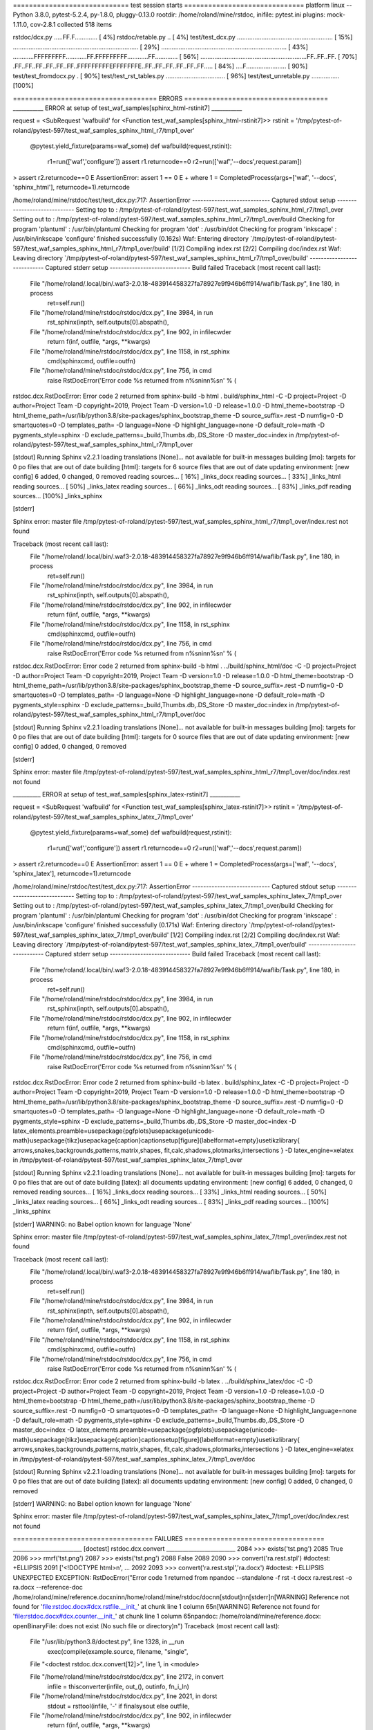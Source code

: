 ============================= test session starts ==============================
platform linux -- Python 3.8.0, pytest-5.2.4, py-1.8.0, pluggy-0.13.0
rootdir: /home/roland/mine/rstdoc, inifile: pytest.ini
plugins: mock-1.11.0, cov-2.8.1
collected 518 items

rstdoc/dcx.py .....FF.F.............                                     [  4%]
rstdoc/retable.py ..                                                     [  4%]
test/test_dcx.py ....................................................... [ 15%]
........................................................................ [ 29%]
........................................................................ [ 43%]
............FFFFFFFFF............FF.FFFFFFFFF............FF............. [ 56%]
.............................................................FF..FF..FF. [ 70%]
.FF..FF..FF..FF..FF..FF..FFFFFFFFFEFFFFFFFE..FF..FF..FF..FF..FF..FF..... [ 84%]
....F.......................                                             [ 90%]
test/test_fromdocx.py .                                                  [ 90%]
test/test_rst_tables.py ..................................               [ 96%]
test/test_unretable.py ................                                  [100%]

==================================== ERRORS ====================================
___________ ERROR at setup of test_waf_samples[sphinx_html-rstinit7] ___________

request = <SubRequest 'wafbuild' for <Function test_waf_samples[sphinx_html-rstinit7]>>
rstinit = '/tmp/pytest-of-roland/pytest-597/test_waf_samples_sphinx_html_r7/tmp1_over'

    @pytest.yield_fixture(params=waf_some)
    def wafbuild(request,rstinit):
        r1=run(['waf','configure'])
        assert r1.returncode==0
        r2=run(['waf','--docs',request.param])
>       assert r2.returncode==0
E       AssertionError: assert 1 == 0
E        +  where 1 = CompletedProcess(args=['waf', '--docs', 'sphinx_html'], returncode=1).returncode

/home/roland/mine/rstdoc/test/test_dcx.py:717: AssertionError
---------------------------- Captured stdout setup -----------------------------
Setting top to                           : /tmp/pytest-of-roland/pytest-597/test_waf_samples_sphinx_html_r7/tmp1_over 
Setting out to                           : /tmp/pytest-of-roland/pytest-597/test_waf_samples_sphinx_html_r7/tmp1_over/build 
Checking for program 'plantuml'          : /usr/bin/plantuml 
Checking for program 'dot'               : /usr/bin/dot 
Checking for program 'inkscape'          : /usr/bin/inkscape 
'configure' finished successfully (0.162s)
Waf: Entering directory `/tmp/pytest-of-roland/pytest-597/test_waf_samples_sphinx_html_r7/tmp1_over/build'
[1/2] Compiling index.rst
[2/2] Compiling doc/index.rst
Waf: Leaving directory `/tmp/pytest-of-roland/pytest-597/test_waf_samples_sphinx_html_r7/tmp1_over/build'
---------------------------- Captured stderr setup -----------------------------
Build failed
Traceback (most recent call last):
  File "/home/roland/.local/bin/.waf3-2.0.18-483914458327fa78927e9f946b6ff914/waflib/Task.py", line 180, in process
    ret=self.run()
  File "/home/roland/mine/rstdoc/rstdoc/dcx.py", line 3984, in run
    rst_sphinx(inpth, self.outputs[0].abspath(),
  File "/home/roland/mine/rstdoc/rstdoc/dcx.py", line 902, in infilecwder
    return f(inf, outfile, *args, **kwargs)
  File "/home/roland/mine/rstdoc/rstdoc/dcx.py", line 1158, in rst_sphinx
    cmd(sphinxcmd, outfile=outfn)
  File "/home/roland/mine/rstdoc/rstdoc/dcx.py", line 756, in cmd
    raise RstDocError('Error code %s returned from \n%s\nin\n%s\n' % (
rstdoc.dcx.RstDocError: Error code 2 returned from 
sphinx-build -b html . build/sphinx_html -C -D project=Project -D author=Project Team -D copyright=2019, Project Team -D version=1.0 -D release=1.0.0 -D html_theme=bootstrap -D html_theme_path=/usr/lib/python3.8/site-packages/sphinx_bootstrap_theme -D source_suffix=.rest -D numfig=0 -D smartquotes=0 -D templates_path= -D language=None -D highlight_language=none -D default_role=math -D pygments_style=sphinx -D exclude_patterns=_build,Thumbs.db,.DS_Store -D master_doc=index
in
/tmp/pytest-of-roland/pytest-597/test_waf_samples_sphinx_html_r7/tmp1_over

[stdout]
Running Sphinx v2.2.1
loading translations [None]... not available for built-in messages
building [mo]: targets for 0 po files that are out of date
building [html]: targets for 6 source files that are out of date
updating environment: [new config] 6 added, 0 changed, 0 removed
reading sources... [ 16%] _links_docx
reading sources... [ 33%] _links_html
reading sources... [ 50%] _links_latex
reading sources... [ 66%] _links_odt
reading sources... [ 83%] _links_pdf
reading sources... [100%] _links_sphinx


[stderr]

Sphinx error:
master file /tmp/pytest-of-roland/pytest-597/test_waf_samples_sphinx_html_r7/tmp1_over/index.rest not found


Traceback (most recent call last):
  File "/home/roland/.local/bin/.waf3-2.0.18-483914458327fa78927e9f946b6ff914/waflib/Task.py", line 180, in process
    ret=self.run()
  File "/home/roland/mine/rstdoc/rstdoc/dcx.py", line 3984, in run
    rst_sphinx(inpth, self.outputs[0].abspath(),
  File "/home/roland/mine/rstdoc/rstdoc/dcx.py", line 902, in infilecwder
    return f(inf, outfile, *args, **kwargs)
  File "/home/roland/mine/rstdoc/rstdoc/dcx.py", line 1158, in rst_sphinx
    cmd(sphinxcmd, outfile=outfn)
  File "/home/roland/mine/rstdoc/rstdoc/dcx.py", line 756, in cmd
    raise RstDocError('Error code %s returned from \n%s\nin\n%s\n' % (
rstdoc.dcx.RstDocError: Error code 2 returned from 
sphinx-build -b html . ../build/sphinx_html/doc -C -D project=Project -D author=Project Team -D copyright=2019, Project Team -D version=1.0 -D release=1.0.0 -D html_theme=bootstrap -D html_theme_path=/usr/lib/python3.8/site-packages/sphinx_bootstrap_theme -D source_suffix=.rest -D numfig=0 -D smartquotes=0 -D templates_path= -D language=None -D highlight_language=none -D default_role=math -D pygments_style=sphinx -D exclude_patterns=_build,Thumbs.db,.DS_Store -D master_doc=index
in
/tmp/pytest-of-roland/pytest-597/test_waf_samples_sphinx_html_r7/tmp1_over/doc

[stdout]
Running Sphinx v2.2.1
loading translations [None]... not available for built-in messages
building [mo]: targets for 0 po files that are out of date
building [html]: targets for 0 source files that are out of date
updating environment: [new config] 0 added, 0 changed, 0 removed

[stderr]

Sphinx error:
master file /tmp/pytest-of-roland/pytest-597/test_waf_samples_sphinx_html_r7/tmp1_over/doc/index.rest not found


__________ ERROR at setup of test_waf_samples[sphinx_latex-rstinit7] ___________

request = <SubRequest 'wafbuild' for <Function test_waf_samples[sphinx_latex-rstinit7]>>
rstinit = '/tmp/pytest-of-roland/pytest-597/test_waf_samples_sphinx_latex_7/tmp1_over'

    @pytest.yield_fixture(params=waf_some)
    def wafbuild(request,rstinit):
        r1=run(['waf','configure'])
        assert r1.returncode==0
        r2=run(['waf','--docs',request.param])
>       assert r2.returncode==0
E       AssertionError: assert 1 == 0
E        +  where 1 = CompletedProcess(args=['waf', '--docs', 'sphinx_latex'], returncode=1).returncode

/home/roland/mine/rstdoc/test/test_dcx.py:717: AssertionError
---------------------------- Captured stdout setup -----------------------------
Setting top to                           : /tmp/pytest-of-roland/pytest-597/test_waf_samples_sphinx_latex_7/tmp1_over 
Setting out to                           : /tmp/pytest-of-roland/pytest-597/test_waf_samples_sphinx_latex_7/tmp1_over/build 
Checking for program 'plantuml'          : /usr/bin/plantuml 
Checking for program 'dot'               : /usr/bin/dot 
Checking for program 'inkscape'          : /usr/bin/inkscape 
'configure' finished successfully (0.171s)
Waf: Entering directory `/tmp/pytest-of-roland/pytest-597/test_waf_samples_sphinx_latex_7/tmp1_over/build'
[1/2] Compiling index.rst
[2/2] Compiling doc/index.rst
Waf: Leaving directory `/tmp/pytest-of-roland/pytest-597/test_waf_samples_sphinx_latex_7/tmp1_over/build'
---------------------------- Captured stderr setup -----------------------------
Build failed
Traceback (most recent call last):
  File "/home/roland/.local/bin/.waf3-2.0.18-483914458327fa78927e9f946b6ff914/waflib/Task.py", line 180, in process
    ret=self.run()
  File "/home/roland/mine/rstdoc/rstdoc/dcx.py", line 3984, in run
    rst_sphinx(inpth, self.outputs[0].abspath(),
  File "/home/roland/mine/rstdoc/rstdoc/dcx.py", line 902, in infilecwder
    return f(inf, outfile, *args, **kwargs)
  File "/home/roland/mine/rstdoc/rstdoc/dcx.py", line 1158, in rst_sphinx
    cmd(sphinxcmd, outfile=outfn)
  File "/home/roland/mine/rstdoc/rstdoc/dcx.py", line 756, in cmd
    raise RstDocError('Error code %s returned from \n%s\nin\n%s\n' % (
rstdoc.dcx.RstDocError: Error code 2 returned from 
sphinx-build -b latex . build/sphinx_latex -C -D project=Project -D author=Project Team -D copyright=2019, Project Team -D version=1.0 -D release=1.0.0 -D html_theme=bootstrap -D html_theme_path=/usr/lib/python3.8/site-packages/sphinx_bootstrap_theme -D source_suffix=.rest -D numfig=0 -D smartquotes=0 -D templates_path= -D language=None -D highlight_language=none -D default_role=math -D pygments_style=sphinx -D exclude_patterns=_build,Thumbs.db,.DS_Store -D master_doc=index -D latex_elements.preamble=\usepackage{pgfplots}\usepackage{unicode-math}\usepackage{tikz}\usepackage{caption}\captionsetup[figure]{labelformat=empty}\usetikzlibrary{  arrows,snakes,backgrounds,patterns,matrix,shapes,  fit,calc,shadows,plotmarks,intersections  } -D latex_engine=xelatex
in
/tmp/pytest-of-roland/pytest-597/test_waf_samples_sphinx_latex_7/tmp1_over

[stdout]
Running Sphinx v2.2.1
loading translations [None]... not available for built-in messages
building [mo]: targets for 0 po files that are out of date
building [latex]: all documents
updating environment: [new config] 6 added, 0 changed, 0 removed
reading sources... [ 16%] _links_docx
reading sources... [ 33%] _links_html
reading sources... [ 50%] _links_latex
reading sources... [ 66%] _links_odt
reading sources... [ 83%] _links_pdf
reading sources... [100%] _links_sphinx


[stderr]
WARNING: no Babel option known for language 'None'

Sphinx error:
master file /tmp/pytest-of-roland/pytest-597/test_waf_samples_sphinx_latex_7/tmp1_over/index.rest not found


Traceback (most recent call last):
  File "/home/roland/.local/bin/.waf3-2.0.18-483914458327fa78927e9f946b6ff914/waflib/Task.py", line 180, in process
    ret=self.run()
  File "/home/roland/mine/rstdoc/rstdoc/dcx.py", line 3984, in run
    rst_sphinx(inpth, self.outputs[0].abspath(),
  File "/home/roland/mine/rstdoc/rstdoc/dcx.py", line 902, in infilecwder
    return f(inf, outfile, *args, **kwargs)
  File "/home/roland/mine/rstdoc/rstdoc/dcx.py", line 1158, in rst_sphinx
    cmd(sphinxcmd, outfile=outfn)
  File "/home/roland/mine/rstdoc/rstdoc/dcx.py", line 756, in cmd
    raise RstDocError('Error code %s returned from \n%s\nin\n%s\n' % (
rstdoc.dcx.RstDocError: Error code 2 returned from 
sphinx-build -b latex . ../build/sphinx_latex/doc -C -D project=Project -D author=Project Team -D copyright=2019, Project Team -D version=1.0 -D release=1.0.0 -D html_theme=bootstrap -D html_theme_path=/usr/lib/python3.8/site-packages/sphinx_bootstrap_theme -D source_suffix=.rest -D numfig=0 -D smartquotes=0 -D templates_path= -D language=None -D highlight_language=none -D default_role=math -D pygments_style=sphinx -D exclude_patterns=_build,Thumbs.db,.DS_Store -D master_doc=index -D latex_elements.preamble=\usepackage{pgfplots}\usepackage{unicode-math}\usepackage{tikz}\usepackage{caption}\captionsetup[figure]{labelformat=empty}\usetikzlibrary{  arrows,snakes,backgrounds,patterns,matrix,shapes,  fit,calc,shadows,plotmarks,intersections  } -D latex_engine=xelatex
in
/tmp/pytest-of-roland/pytest-597/test_waf_samples_sphinx_latex_7/tmp1_over/doc

[stdout]
Running Sphinx v2.2.1
loading translations [None]... not available for built-in messages
building [mo]: targets for 0 po files that are out of date
building [latex]: all documents
updating environment: [new config] 0 added, 0 changed, 0 removed

[stderr]
WARNING: no Babel option known for language 'None'

Sphinx error:
master file /tmp/pytest-of-roland/pytest-597/test_waf_samples_sphinx_latex_7/tmp1_over/doc/index.rest not found


=================================== FAILURES ===================================
_________________________ [doctest] rstdoc.dcx.convert _________________________
2084         >>> exists('tst.png')
2085         True
2086         >>> rmrf('tst.png')
2087         >>> exists('tst.png')
2088         False
2089 
2090         >>> convert('ra.rest.stpl') #doctest: +ELLIPSIS
2091         ['<!DOCTYPE html>\n', ...
2092 
2093         >>> convert('ra.rest.stpl','ra.docx') #doctest: +ELLIPSIS
UNEXPECTED EXCEPTION: RstDocError("Error code 1 returned from \npandoc --standalone -f rst -t docx ra.rest.rest -o ra.docx --reference-doc /home/roland/mine/reference.docx\nin\n/home/roland/mine/rstdoc/doc\n\n[stdout]\n\n[stderr]\n[WARNING] Reference not found for 'file:rstdoc.docx#dcx.rstfile.__init_' at chunk line 1 column 65\n[WARNING] Reference not found for 'file:rstdoc.docx#dcx.counter.__init_' at chunk line 1 column 65\npandoc: /home/roland/mine/reference.docx: openBinaryFile: does not exist (No such file or directory)\n")
Traceback (most recent call last):

  File "/usr/lib/python3.8/doctest.py", line 1328, in __run
    exec(compile(example.source, filename, "single",

  File "<doctest rstdoc.dcx.convert[12]>", line 1, in <module>

  File "/home/roland/mine/rstdoc/rstdoc/dcx.py", line 2172, in convert
    infile = thisconverter(infile, out_(), outinfo, fn_i_ln)

  File "/home/roland/mine/rstdoc/rstdoc/dcx.py", line 2021, in dorst
    stdout = rsttool(infile, '-' if finalsysout else outfile,

  File "/home/roland/mine/rstdoc/rstdoc/dcx.py", line 902, in infilecwder
    return f(inf, outfile, *args, **kwargs)

  File "/home/roland/mine/rstdoc/rstdoc/dcx.py", line 1250, in rst_pandoc
    stdout = cmd(pandoccmd, outfile=outfile)

  File "/home/roland/mine/rstdoc/rstdoc/dcx.py", line 756, in cmd
    raise RstDocError('Error code %s returned from \n%s\nin\n%s\n' % (

rstdoc.dcx.RstDocError: Error code 1 returned from 
pandoc --standalone -f rst -t docx ra.rest.rest -o ra.docx --reference-doc /home/roland/mine/reference.docx
in
/home/roland/mine/rstdoc/doc

[stdout]

[stderr]
[WARNING] Reference not found for 'file:rstdoc.docx#dcx.rstfile.__init_' at chunk line 1 column 65
[WARNING] Reference not found for 'file:rstdoc.docx#dcx.counter.__init_' at chunk line 1 column 65
pandoc: /home/roland/mine/reference.docx: openBinaryFile: does not exist (No such file or directory)


/home/roland/mine/rstdoc/rstdoc/dcx.py:2093: UnexpectedException
___________________ [doctest] rstdoc.dcx.convert_in_tempdir ____________________
1041         >>> exists('tst.png')
1042         True
1043         >>> rmrf('tst.png')
1044         >>> exists('tst.png')
1045         False
1046 
1047         >>> convert('ra.rest.stpl') #doctest: +ELLIPSIS
1048         ['<!DOCTYPE html>\n', ...
1049 
1050         >>> convert('ra.rest.stpl','ra.docx') #doctest: +ELLIPSIS
UNEXPECTED EXCEPTION: RstDocError("Error code 1 returned from \npandoc --standalone -f rst -t docx ra.rest.rest -o ra.docx --reference-doc /home/roland/mine/reference.docx\nin\n/home/roland/mine/rstdoc/doc\n\n[stdout]\n\n[stderr]\n[WARNING] Reference not found for 'file:rstdoc.docx#dcx.rstfile.__init_' at chunk line 1 column 65\n[WARNING] Reference not found for 'file:rstdoc.docx#dcx.counter.__init_' at chunk line 1 column 65\npandoc: /home/roland/mine/reference.docx: openBinaryFile: does not exist (No such file or directory)\n")
Traceback (most recent call last):

  File "/usr/lib/python3.8/doctest.py", line 1328, in __run
    exec(compile(example.source, filename, "single",

  File "<doctest rstdoc.dcx.convert_in_tempdir[12]>", line 1, in <module>

  File "/home/roland/mine/rstdoc/rstdoc/dcx.py", line 2172, in convert
    infile = thisconverter(infile, out_(), outinfo, fn_i_ln)

  File "/home/roland/mine/rstdoc/rstdoc/dcx.py", line 2021, in dorst
    stdout = rsttool(infile, '-' if finalsysout else outfile,

  File "/home/roland/mine/rstdoc/rstdoc/dcx.py", line 902, in infilecwder
    return f(inf, outfile, *args, **kwargs)

  File "/home/roland/mine/rstdoc/rstdoc/dcx.py", line 1250, in rst_pandoc
    stdout = cmd(pandoccmd, outfile=outfile)

  File "/home/roland/mine/rstdoc/rstdoc/dcx.py", line 756, in cmd
    raise RstDocError('Error code %s returned from \n%s\nin\n%s\n' % (

rstdoc.dcx.RstDocError: Error code 1 returned from 
pandoc --standalone -f rst -t docx ra.rest.rest -o ra.docx --reference-doc /home/roland/mine/reference.docx
in
/home/roland/mine/rstdoc/doc

[stdout]

[stderr]
[WARNING] Reference not found for 'file:rstdoc.docx#dcx.rstfile.__init_' at chunk line 1 column 65
[WARNING] Reference not found for 'file:rstdoc.docx#dcx.counter.__init_' at chunk line 1 column 65
pandoc: /home/roland/mine/reference.docx: openBinaryFile: does not exist (No such file or directory)


/home/roland/mine/rstdoc/rstdoc/dcx.py:1050: UnexpectedException
__________________________ [doctest] rstdoc.dcx.dorst __________________________
1834         ['.. default-role:: math\n', ...
1835 
1836         >>> dorst(['hi there']) #doctest: +ELLIPSIS
1837         ['.. default-role:: math\n', '\n', 'hi there\n', ...
1838 
1839         >>> dorst(['hi there'], None,'html') #doctest: +ELLIPSIS
1840         <!DOCTYPE html>
1841         ...
1842 
1843         >>> dorst('ra.rest.stpl','ra.docx') #doctest: +ELLIPSIS
UNEXPECTED EXCEPTION: RstDocError("Error code 1 returned from \npandoc --standalone -f rst -t docx ra.rest.stpl.rest -o ra.docx --reference-doc /home/roland/mine/reference.docx\nin\n/home/roland/mine/rstdoc/doc\n\n[stdout]\n\n[stderr]\n[WARNING] Reference not found for 'file:rstdoc.docx#dcx.rstfile.__init_' at chunk line 1 column 65\n[WARNING] Reference not found for 'file:rstdoc.docx#dcx.counter.__init_' at chunk line 1 column 65\n[WARNING] Reference not found for 'r' at line 393 column 45\n[WARNING] Reference not found for 'f' at line 393 column 54\n[WARNING] Reference not found for 'v' at line 393 column 60\npandoc: /home/roland/mine/reference.docx: openBinaryFile: does not exist (No such file or directory)\n")
Traceback (most recent call last):

  File "/usr/lib/python3.8/doctest.py", line 1328, in __run
    exec(compile(example.source, filename, "single",

  File "<doctest rstdoc.dcx.dorst[7]>", line 1, in <module>

  File "/home/roland/mine/rstdoc/rstdoc/dcx.py", line 2021, in dorst
    stdout = rsttool(infile, '-' if finalsysout else outfile,

  File "/home/roland/mine/rstdoc/rstdoc/dcx.py", line 902, in infilecwder
    return f(inf, outfile, *args, **kwargs)

  File "/home/roland/mine/rstdoc/rstdoc/dcx.py", line 1250, in rst_pandoc
    stdout = cmd(pandoccmd, outfile=outfile)

  File "/home/roland/mine/rstdoc/rstdoc/dcx.py", line 756, in cmd
    raise RstDocError('Error code %s returned from \n%s\nin\n%s\n' % (

rstdoc.dcx.RstDocError: Error code 1 returned from 
pandoc --standalone -f rst -t docx ra.rest.stpl.rest -o ra.docx --reference-doc /home/roland/mine/reference.docx
in
/home/roland/mine/rstdoc/doc

[stdout]

[stderr]
[WARNING] Reference not found for 'file:rstdoc.docx#dcx.rstfile.__init_' at chunk line 1 column 65
[WARNING] Reference not found for 'file:rstdoc.docx#dcx.counter.__init_' at chunk line 1 column 65
[WARNING] Reference not found for 'r' at line 393 column 45
[WARNING] Reference not found for 'f' at line 393 column 54
[WARNING] Reference not found for 'v' at line 393 column 60
pandoc: /home/roland/mine/reference.docx: openBinaryFile: does not exist (No such file or directory)


/home/roland/mine/rstdoc/rstdoc/dcx.py:1843: UnexpectedException
______________ test_dcx_out_file[rstinit4-cmd_exists_not_exists1] ______________

rstinit = '/tmp/pytest-of-roland/pytest-597/test_dcx_out_file_rstinit4_cmd1/tmp1_rest'
cmd_exists_not_exists = (['dd.rest.stpl', 'dd.html', 'html'], ['dd.html'], ['dd.rest'])

    @pytest.mark.parametrize('cmd_exists_not_exists',[
    (['dd.rest.stpl','dd.rest'],['dd.rest'],[])
    ,(['dd.rest.stpl','dd.html','html'],['dd.html'],['dd.rest'])
    ,(['dd.rest.stpl','dd.html'],['dd.html'],['dd.rest'])
    ,(['sr.rest.stpl','sr.html','rst_html'],['sr.html'],['sr.rest'])
    ,(['dd.rest.stpl','dd.docx'],['dd.docx'],['dd.rest'])
    ,(['dd.rest.stpl','dd.odt','pandoc'],['dd.odt'],['dd.rest'])
    ,(['dd.rest.stpl','dd.odt'],['dd.odt'],['dd.rest'])
    ,(['sr.rest.stpl','sr.odt','rst_odt'],['sr.odt'],['sr.rest'])
    ,(['sr.rest.stpl','sr.odt','rst'],['sr.odt'],['sr.rest'])
    ,(['index.rest','build/index.html','sphinx_html'],['build/index.html'],[])
    ,(['egcairo.pyg'],['_images/egcairo.png'],[])
    ,(['egdot.dot.stpl'],['_images/egdot.png'],['egdot.dot'])
    ,(['egeps.eps'],['_images/egeps.png'],[])
    ,(['egother.pyg'],['_images/egother.png'],[])
    ,(['egplt.pyg'],['_images/egplt.png'],[])
    ,(['egpygal.pyg'],['_images/egpygal.png'],[])
    ,(['egpyx.pyg'],['_images/egpyx.png'],[])
    ,(['egsvg.svg.stpl'],['_images/egsvg.png'],['egsvg.svg'])
    ,(['egtikz.tikz'],['_images/egtikz.png'],[])
    ,(['egtikz1.tikz'],['_images/egtikz1.png'],[])
    ,(['eguml.uml'],['_images/eguml.png'],[])
    ,(['eguml.uml','eguml.png'],['eguml.png'],['_images/eguml.png'])
    ,(['.','build','html'],['build/dd.html'],[])
    ,(['.','build','sphinx_html'],['build/index.html'],[])
    ])
    def test_dcx_out_file(rstinit,cmd_exists_not_exists):
        '''
        Tests calling ``rstdcx``/``dcx.py``
        with in-file and out-file and out type parameter.
    
        '''
        if  rstinit.endswith('ipdt') or rstinit.endswith('over'):
            return
        cmd,result,notexists = cmd_exists_not_exists
        tcmd = []
        tcmd.extend(cmd)
        os.chdir('doc')
        notrest = tcmd[0].replace('.stpl','')
        if not os.path.exists(tcmd[0]):
            tcmd[0] = notrest
            if len(tcmd)>1 and tcmd[1]==notrest:
                return
            notrest = None
        ncmd = [r'rstdcx']+tcmd
        r=run(ncmd)
>       assert r.returncode == 0
E       AssertionError: assert 1 == 0
E        +  where 1 = CompletedProcess(args=['rstdcx', 'dd.rest', 'dd.html', 'html'], returncode=1).returncode

/home/roland/mine/rstdoc/test/test_dcx.py:596: AssertionError
----------------------------- Captured stderr call -----------------------------
Traceback (most recent call last):
  File "/home/roland/.local/bin/rstdcx", line 11, in <module>
    load_entry_point('rstdoc', 'console_scripts', 'rstdcx')()
  File "/home/roland/mine/rstdoc/rstdoc/dcx.py", line 6589, in main
    convert(i,o,outinfo)
  File "/home/roland/mine/rstdoc/rstdoc/dcx.py", line 2172, in convert
    infile = thisconverter(infile, out_(), outinfo, fn_i_ln)
  File "/home/roland/mine/rstdoc/rstdoc/dcx.py", line 1900, in dorst
    with opn(infile) as f:
  File "/home/roland/mine/rstdoc/rstdoc/dcx.py", line 321, in opn
    return open(filename, encoding='utf-8')
FileNotFoundError: [Errno 2] No such file or directory: '/tmp/pytest-of-roland/pytest-597/test_dcx_out_file_rstinit4_cmd1/tmp1_rest/doc/dd.rest'
______________ test_dcx_out_file[rstinit4-cmd_exists_not_exists2] ______________

rstinit = '/tmp/pytest-of-roland/pytest-597/test_dcx_out_file_rstinit4_cmd2/tmp1_rest'
cmd_exists_not_exists = (['dd.rest.stpl', 'dd.html'], ['dd.html'], ['dd.rest'])

    @pytest.mark.parametrize('cmd_exists_not_exists',[
    (['dd.rest.stpl','dd.rest'],['dd.rest'],[])
    ,(['dd.rest.stpl','dd.html','html'],['dd.html'],['dd.rest'])
    ,(['dd.rest.stpl','dd.html'],['dd.html'],['dd.rest'])
    ,(['sr.rest.stpl','sr.html','rst_html'],['sr.html'],['sr.rest'])
    ,(['dd.rest.stpl','dd.docx'],['dd.docx'],['dd.rest'])
    ,(['dd.rest.stpl','dd.odt','pandoc'],['dd.odt'],['dd.rest'])
    ,(['dd.rest.stpl','dd.odt'],['dd.odt'],['dd.rest'])
    ,(['sr.rest.stpl','sr.odt','rst_odt'],['sr.odt'],['sr.rest'])
    ,(['sr.rest.stpl','sr.odt','rst'],['sr.odt'],['sr.rest'])
    ,(['index.rest','build/index.html','sphinx_html'],['build/index.html'],[])
    ,(['egcairo.pyg'],['_images/egcairo.png'],[])
    ,(['egdot.dot.stpl'],['_images/egdot.png'],['egdot.dot'])
    ,(['egeps.eps'],['_images/egeps.png'],[])
    ,(['egother.pyg'],['_images/egother.png'],[])
    ,(['egplt.pyg'],['_images/egplt.png'],[])
    ,(['egpygal.pyg'],['_images/egpygal.png'],[])
    ,(['egpyx.pyg'],['_images/egpyx.png'],[])
    ,(['egsvg.svg.stpl'],['_images/egsvg.png'],['egsvg.svg'])
    ,(['egtikz.tikz'],['_images/egtikz.png'],[])
    ,(['egtikz1.tikz'],['_images/egtikz1.png'],[])
    ,(['eguml.uml'],['_images/eguml.png'],[])
    ,(['eguml.uml','eguml.png'],['eguml.png'],['_images/eguml.png'])
    ,(['.','build','html'],['build/dd.html'],[])
    ,(['.','build','sphinx_html'],['build/index.html'],[])
    ])
    def test_dcx_out_file(rstinit,cmd_exists_not_exists):
        '''
        Tests calling ``rstdcx``/``dcx.py``
        with in-file and out-file and out type parameter.
    
        '''
        if  rstinit.endswith('ipdt') or rstinit.endswith('over'):
            return
        cmd,result,notexists = cmd_exists_not_exists
        tcmd = []
        tcmd.extend(cmd)
        os.chdir('doc')
        notrest = tcmd[0].replace('.stpl','')
        if not os.path.exists(tcmd[0]):
            tcmd[0] = notrest
            if len(tcmd)>1 and tcmd[1]==notrest:
                return
            notrest = None
        ncmd = [r'rstdcx']+tcmd
        r=run(ncmd)
>       assert r.returncode == 0
E       AssertionError: assert 1 == 0
E        +  where 1 = CompletedProcess(args=['rstdcx', 'dd.rest', 'dd.html'], returncode=1).returncode

/home/roland/mine/rstdoc/test/test_dcx.py:596: AssertionError
----------------------------- Captured stderr call -----------------------------
Traceback (most recent call last):
  File "/home/roland/.local/bin/rstdcx", line 11, in <module>
    load_entry_point('rstdoc', 'console_scripts', 'rstdcx')()
  File "/home/roland/mine/rstdoc/rstdoc/dcx.py", line 6589, in main
    convert(i,o,outinfo)
  File "/home/roland/mine/rstdoc/rstdoc/dcx.py", line 2172, in convert
    infile = thisconverter(infile, out_(), outinfo, fn_i_ln)
  File "/home/roland/mine/rstdoc/rstdoc/dcx.py", line 1900, in dorst
    with opn(infile) as f:
  File "/home/roland/mine/rstdoc/rstdoc/dcx.py", line 321, in opn
    return open(filename, encoding='utf-8')
FileNotFoundError: [Errno 2] No such file or directory: '/tmp/pytest-of-roland/pytest-597/test_dcx_out_file_rstinit4_cmd2/tmp1_rest/doc/dd.rest'
______________ test_dcx_out_file[rstinit4-cmd_exists_not_exists3] ______________

rstinit = '/tmp/pytest-of-roland/pytest-597/test_dcx_out_file_rstinit4_cmd3/tmp1_rest'
cmd_exists_not_exists = (['sr.rest.stpl', 'sr.html', 'rst_html'], ['sr.html'], ['sr.rest'])

    @pytest.mark.parametrize('cmd_exists_not_exists',[
    (['dd.rest.stpl','dd.rest'],['dd.rest'],[])
    ,(['dd.rest.stpl','dd.html','html'],['dd.html'],['dd.rest'])
    ,(['dd.rest.stpl','dd.html'],['dd.html'],['dd.rest'])
    ,(['sr.rest.stpl','sr.html','rst_html'],['sr.html'],['sr.rest'])
    ,(['dd.rest.stpl','dd.docx'],['dd.docx'],['dd.rest'])
    ,(['dd.rest.stpl','dd.odt','pandoc'],['dd.odt'],['dd.rest'])
    ,(['dd.rest.stpl','dd.odt'],['dd.odt'],['dd.rest'])
    ,(['sr.rest.stpl','sr.odt','rst_odt'],['sr.odt'],['sr.rest'])
    ,(['sr.rest.stpl','sr.odt','rst'],['sr.odt'],['sr.rest'])
    ,(['index.rest','build/index.html','sphinx_html'],['build/index.html'],[])
    ,(['egcairo.pyg'],['_images/egcairo.png'],[])
    ,(['egdot.dot.stpl'],['_images/egdot.png'],['egdot.dot'])
    ,(['egeps.eps'],['_images/egeps.png'],[])
    ,(['egother.pyg'],['_images/egother.png'],[])
    ,(['egplt.pyg'],['_images/egplt.png'],[])
    ,(['egpygal.pyg'],['_images/egpygal.png'],[])
    ,(['egpyx.pyg'],['_images/egpyx.png'],[])
    ,(['egsvg.svg.stpl'],['_images/egsvg.png'],['egsvg.svg'])
    ,(['egtikz.tikz'],['_images/egtikz.png'],[])
    ,(['egtikz1.tikz'],['_images/egtikz1.png'],[])
    ,(['eguml.uml'],['_images/eguml.png'],[])
    ,(['eguml.uml','eguml.png'],['eguml.png'],['_images/eguml.png'])
    ,(['.','build','html'],['build/dd.html'],[])
    ,(['.','build','sphinx_html'],['build/index.html'],[])
    ])
    def test_dcx_out_file(rstinit,cmd_exists_not_exists):
        '''
        Tests calling ``rstdcx``/``dcx.py``
        with in-file and out-file and out type parameter.
    
        '''
        if  rstinit.endswith('ipdt') or rstinit.endswith('over'):
            return
        cmd,result,notexists = cmd_exists_not_exists
        tcmd = []
        tcmd.extend(cmd)
        os.chdir('doc')
        notrest = tcmd[0].replace('.stpl','')
        if not os.path.exists(tcmd[0]):
            tcmd[0] = notrest
            if len(tcmd)>1 and tcmd[1]==notrest:
                return
            notrest = None
        ncmd = [r'rstdcx']+tcmd
        r=run(ncmd)
>       assert r.returncode == 0
E       AssertionError: assert 1 == 0
E        +  where 1 = CompletedProcess(args=['rstdcx', 'sr.rest', 'sr.html', 'rst_html'], returncode=1).returncode

/home/roland/mine/rstdoc/test/test_dcx.py:596: AssertionError
----------------------------- Captured stderr call -----------------------------
Traceback (most recent call last):
  File "/home/roland/.local/bin/rstdcx", line 11, in <module>
    load_entry_point('rstdoc', 'console_scripts', 'rstdcx')()
  File "/home/roland/mine/rstdoc/rstdoc/dcx.py", line 6589, in main
    convert(i,o,outinfo)
  File "/home/roland/mine/rstdoc/rstdoc/dcx.py", line 2172, in convert
    infile = thisconverter(infile, out_(), outinfo, fn_i_ln)
  File "/home/roland/mine/rstdoc/rstdoc/dcx.py", line 1900, in dorst
    with opn(infile) as f:
  File "/home/roland/mine/rstdoc/rstdoc/dcx.py", line 321, in opn
    return open(filename, encoding='utf-8')
FileNotFoundError: [Errno 2] No such file or directory: '/tmp/pytest-of-roland/pytest-597/test_dcx_out_file_rstinit4_cmd3/tmp1_rest/doc/sr.rest'
______________ test_dcx_out_file[rstinit4-cmd_exists_not_exists4] ______________

rstinit = '/tmp/pytest-of-roland/pytest-597/test_dcx_out_file_rstinit4_cmd4/tmp1_rest'
cmd_exists_not_exists = (['dd.rest.stpl', 'dd.docx'], ['dd.docx'], ['dd.rest'])

    @pytest.mark.parametrize('cmd_exists_not_exists',[
    (['dd.rest.stpl','dd.rest'],['dd.rest'],[])
    ,(['dd.rest.stpl','dd.html','html'],['dd.html'],['dd.rest'])
    ,(['dd.rest.stpl','dd.html'],['dd.html'],['dd.rest'])
    ,(['sr.rest.stpl','sr.html','rst_html'],['sr.html'],['sr.rest'])
    ,(['dd.rest.stpl','dd.docx'],['dd.docx'],['dd.rest'])
    ,(['dd.rest.stpl','dd.odt','pandoc'],['dd.odt'],['dd.rest'])
    ,(['dd.rest.stpl','dd.odt'],['dd.odt'],['dd.rest'])
    ,(['sr.rest.stpl','sr.odt','rst_odt'],['sr.odt'],['sr.rest'])
    ,(['sr.rest.stpl','sr.odt','rst'],['sr.odt'],['sr.rest'])
    ,(['index.rest','build/index.html','sphinx_html'],['build/index.html'],[])
    ,(['egcairo.pyg'],['_images/egcairo.png'],[])
    ,(['egdot.dot.stpl'],['_images/egdot.png'],['egdot.dot'])
    ,(['egeps.eps'],['_images/egeps.png'],[])
    ,(['egother.pyg'],['_images/egother.png'],[])
    ,(['egplt.pyg'],['_images/egplt.png'],[])
    ,(['egpygal.pyg'],['_images/egpygal.png'],[])
    ,(['egpyx.pyg'],['_images/egpyx.png'],[])
    ,(['egsvg.svg.stpl'],['_images/egsvg.png'],['egsvg.svg'])
    ,(['egtikz.tikz'],['_images/egtikz.png'],[])
    ,(['egtikz1.tikz'],['_images/egtikz1.png'],[])
    ,(['eguml.uml'],['_images/eguml.png'],[])
    ,(['eguml.uml','eguml.png'],['eguml.png'],['_images/eguml.png'])
    ,(['.','build','html'],['build/dd.html'],[])
    ,(['.','build','sphinx_html'],['build/index.html'],[])
    ])
    def test_dcx_out_file(rstinit,cmd_exists_not_exists):
        '''
        Tests calling ``rstdcx``/``dcx.py``
        with in-file and out-file and out type parameter.
    
        '''
        if  rstinit.endswith('ipdt') or rstinit.endswith('over'):
            return
        cmd,result,notexists = cmd_exists_not_exists
        tcmd = []
        tcmd.extend(cmd)
        os.chdir('doc')
        notrest = tcmd[0].replace('.stpl','')
        if not os.path.exists(tcmd[0]):
            tcmd[0] = notrest
            if len(tcmd)>1 and tcmd[1]==notrest:
                return
            notrest = None
        ncmd = [r'rstdcx']+tcmd
        r=run(ncmd)
>       assert r.returncode == 0
E       AssertionError: assert 1 == 0
E        +  where 1 = CompletedProcess(args=['rstdcx', 'dd.rest', 'dd.docx'], returncode=1).returncode

/home/roland/mine/rstdoc/test/test_dcx.py:596: AssertionError
----------------------------- Captured stderr call -----------------------------
Traceback (most recent call last):
  File "/home/roland/.local/bin/rstdcx", line 11, in <module>
    load_entry_point('rstdoc', 'console_scripts', 'rstdcx')()
  File "/home/roland/mine/rstdoc/rstdoc/dcx.py", line 6589, in main
    convert(i,o,outinfo)
  File "/home/roland/mine/rstdoc/rstdoc/dcx.py", line 2172, in convert
    infile = thisconverter(infile, out_(), outinfo, fn_i_ln)
  File "/home/roland/mine/rstdoc/rstdoc/dcx.py", line 1900, in dorst
    with opn(infile) as f:
  File "/home/roland/mine/rstdoc/rstdoc/dcx.py", line 321, in opn
    return open(filename, encoding='utf-8')
FileNotFoundError: [Errno 2] No such file or directory: '/tmp/pytest-of-roland/pytest-597/test_dcx_out_file_rstinit4_cmd4/tmp1_rest/doc/dd.rest'
______________ test_dcx_out_file[rstinit4-cmd_exists_not_exists5] ______________

rstinit = '/tmp/pytest-of-roland/pytest-597/test_dcx_out_file_rstinit4_cmd5/tmp1_rest'
cmd_exists_not_exists = (['dd.rest.stpl', 'dd.odt', 'pandoc'], ['dd.odt'], ['dd.rest'])

    @pytest.mark.parametrize('cmd_exists_not_exists',[
    (['dd.rest.stpl','dd.rest'],['dd.rest'],[])
    ,(['dd.rest.stpl','dd.html','html'],['dd.html'],['dd.rest'])
    ,(['dd.rest.stpl','dd.html'],['dd.html'],['dd.rest'])
    ,(['sr.rest.stpl','sr.html','rst_html'],['sr.html'],['sr.rest'])
    ,(['dd.rest.stpl','dd.docx'],['dd.docx'],['dd.rest'])
    ,(['dd.rest.stpl','dd.odt','pandoc'],['dd.odt'],['dd.rest'])
    ,(['dd.rest.stpl','dd.odt'],['dd.odt'],['dd.rest'])
    ,(['sr.rest.stpl','sr.odt','rst_odt'],['sr.odt'],['sr.rest'])
    ,(['sr.rest.stpl','sr.odt','rst'],['sr.odt'],['sr.rest'])
    ,(['index.rest','build/index.html','sphinx_html'],['build/index.html'],[])
    ,(['egcairo.pyg'],['_images/egcairo.png'],[])
    ,(['egdot.dot.stpl'],['_images/egdot.png'],['egdot.dot'])
    ,(['egeps.eps'],['_images/egeps.png'],[])
    ,(['egother.pyg'],['_images/egother.png'],[])
    ,(['egplt.pyg'],['_images/egplt.png'],[])
    ,(['egpygal.pyg'],['_images/egpygal.png'],[])
    ,(['egpyx.pyg'],['_images/egpyx.png'],[])
    ,(['egsvg.svg.stpl'],['_images/egsvg.png'],['egsvg.svg'])
    ,(['egtikz.tikz'],['_images/egtikz.png'],[])
    ,(['egtikz1.tikz'],['_images/egtikz1.png'],[])
    ,(['eguml.uml'],['_images/eguml.png'],[])
    ,(['eguml.uml','eguml.png'],['eguml.png'],['_images/eguml.png'])
    ,(['.','build','html'],['build/dd.html'],[])
    ,(['.','build','sphinx_html'],['build/index.html'],[])
    ])
    def test_dcx_out_file(rstinit,cmd_exists_not_exists):
        '''
        Tests calling ``rstdcx``/``dcx.py``
        with in-file and out-file and out type parameter.
    
        '''
        if  rstinit.endswith('ipdt') or rstinit.endswith('over'):
            return
        cmd,result,notexists = cmd_exists_not_exists
        tcmd = []
        tcmd.extend(cmd)
        os.chdir('doc')
        notrest = tcmd[0].replace('.stpl','')
        if not os.path.exists(tcmd[0]):
            tcmd[0] = notrest
            if len(tcmd)>1 and tcmd[1]==notrest:
                return
            notrest = None
        ncmd = [r'rstdcx']+tcmd
        r=run(ncmd)
>       assert r.returncode == 0
E       AssertionError: assert 1 == 0
E        +  where 1 = CompletedProcess(args=['rstdcx', 'dd.rest', 'dd.odt', 'pandoc'], returncode=1).returncode

/home/roland/mine/rstdoc/test/test_dcx.py:596: AssertionError
----------------------------- Captured stderr call -----------------------------
Traceback (most recent call last):
  File "/home/roland/.local/bin/rstdcx", line 11, in <module>
    load_entry_point('rstdoc', 'console_scripts', 'rstdcx')()
  File "/home/roland/mine/rstdoc/rstdoc/dcx.py", line 6589, in main
    convert(i,o,outinfo)
  File "/home/roland/mine/rstdoc/rstdoc/dcx.py", line 2172, in convert
    infile = thisconverter(infile, out_(), outinfo, fn_i_ln)
  File "/home/roland/mine/rstdoc/rstdoc/dcx.py", line 1900, in dorst
    with opn(infile) as f:
  File "/home/roland/mine/rstdoc/rstdoc/dcx.py", line 321, in opn
    return open(filename, encoding='utf-8')
FileNotFoundError: [Errno 2] No such file or directory: '/tmp/pytest-of-roland/pytest-597/test_dcx_out_file_rstinit4_cmd5/tmp1_rest/doc/dd.rest'
______________ test_dcx_out_file[rstinit4-cmd_exists_not_exists6] ______________

rstinit = '/tmp/pytest-of-roland/pytest-597/test_dcx_out_file_rstinit4_cmd6/tmp1_rest'
cmd_exists_not_exists = (['dd.rest.stpl', 'dd.odt'], ['dd.odt'], ['dd.rest'])

    @pytest.mark.parametrize('cmd_exists_not_exists',[
    (['dd.rest.stpl','dd.rest'],['dd.rest'],[])
    ,(['dd.rest.stpl','dd.html','html'],['dd.html'],['dd.rest'])
    ,(['dd.rest.stpl','dd.html'],['dd.html'],['dd.rest'])
    ,(['sr.rest.stpl','sr.html','rst_html'],['sr.html'],['sr.rest'])
    ,(['dd.rest.stpl','dd.docx'],['dd.docx'],['dd.rest'])
    ,(['dd.rest.stpl','dd.odt','pandoc'],['dd.odt'],['dd.rest'])
    ,(['dd.rest.stpl','dd.odt'],['dd.odt'],['dd.rest'])
    ,(['sr.rest.stpl','sr.odt','rst_odt'],['sr.odt'],['sr.rest'])
    ,(['sr.rest.stpl','sr.odt','rst'],['sr.odt'],['sr.rest'])
    ,(['index.rest','build/index.html','sphinx_html'],['build/index.html'],[])
    ,(['egcairo.pyg'],['_images/egcairo.png'],[])
    ,(['egdot.dot.stpl'],['_images/egdot.png'],['egdot.dot'])
    ,(['egeps.eps'],['_images/egeps.png'],[])
    ,(['egother.pyg'],['_images/egother.png'],[])
    ,(['egplt.pyg'],['_images/egplt.png'],[])
    ,(['egpygal.pyg'],['_images/egpygal.png'],[])
    ,(['egpyx.pyg'],['_images/egpyx.png'],[])
    ,(['egsvg.svg.stpl'],['_images/egsvg.png'],['egsvg.svg'])
    ,(['egtikz.tikz'],['_images/egtikz.png'],[])
    ,(['egtikz1.tikz'],['_images/egtikz1.png'],[])
    ,(['eguml.uml'],['_images/eguml.png'],[])
    ,(['eguml.uml','eguml.png'],['eguml.png'],['_images/eguml.png'])
    ,(['.','build','html'],['build/dd.html'],[])
    ,(['.','build','sphinx_html'],['build/index.html'],[])
    ])
    def test_dcx_out_file(rstinit,cmd_exists_not_exists):
        '''
        Tests calling ``rstdcx``/``dcx.py``
        with in-file and out-file and out type parameter.
    
        '''
        if  rstinit.endswith('ipdt') or rstinit.endswith('over'):
            return
        cmd,result,notexists = cmd_exists_not_exists
        tcmd = []
        tcmd.extend(cmd)
        os.chdir('doc')
        notrest = tcmd[0].replace('.stpl','')
        if not os.path.exists(tcmd[0]):
            tcmd[0] = notrest
            if len(tcmd)>1 and tcmd[1]==notrest:
                return
            notrest = None
        ncmd = [r'rstdcx']+tcmd
        r=run(ncmd)
>       assert r.returncode == 0
E       AssertionError: assert 1 == 0
E        +  where 1 = CompletedProcess(args=['rstdcx', 'dd.rest', 'dd.odt'], returncode=1).returncode

/home/roland/mine/rstdoc/test/test_dcx.py:596: AssertionError
----------------------------- Captured stderr call -----------------------------
Traceback (most recent call last):
  File "/home/roland/.local/bin/rstdcx", line 11, in <module>
    load_entry_point('rstdoc', 'console_scripts', 'rstdcx')()
  File "/home/roland/mine/rstdoc/rstdoc/dcx.py", line 6589, in main
    convert(i,o,outinfo)
  File "/home/roland/mine/rstdoc/rstdoc/dcx.py", line 2172, in convert
    infile = thisconverter(infile, out_(), outinfo, fn_i_ln)
  File "/home/roland/mine/rstdoc/rstdoc/dcx.py", line 1900, in dorst
    with opn(infile) as f:
  File "/home/roland/mine/rstdoc/rstdoc/dcx.py", line 321, in opn
    return open(filename, encoding='utf-8')
FileNotFoundError: [Errno 2] No such file or directory: '/tmp/pytest-of-roland/pytest-597/test_dcx_out_file_rstinit4_cmd6/tmp1_rest/doc/dd.rest'
______________ test_dcx_out_file[rstinit4-cmd_exists_not_exists7] ______________

rstinit = '/tmp/pytest-of-roland/pytest-597/test_dcx_out_file_rstinit4_cmd7/tmp1_rest'
cmd_exists_not_exists = (['sr.rest.stpl', 'sr.odt', 'rst_odt'], ['sr.odt'], ['sr.rest'])

    @pytest.mark.parametrize('cmd_exists_not_exists',[
    (['dd.rest.stpl','dd.rest'],['dd.rest'],[])
    ,(['dd.rest.stpl','dd.html','html'],['dd.html'],['dd.rest'])
    ,(['dd.rest.stpl','dd.html'],['dd.html'],['dd.rest'])
    ,(['sr.rest.stpl','sr.html','rst_html'],['sr.html'],['sr.rest'])
    ,(['dd.rest.stpl','dd.docx'],['dd.docx'],['dd.rest'])
    ,(['dd.rest.stpl','dd.odt','pandoc'],['dd.odt'],['dd.rest'])
    ,(['dd.rest.stpl','dd.odt'],['dd.odt'],['dd.rest'])
    ,(['sr.rest.stpl','sr.odt','rst_odt'],['sr.odt'],['sr.rest'])
    ,(['sr.rest.stpl','sr.odt','rst'],['sr.odt'],['sr.rest'])
    ,(['index.rest','build/index.html','sphinx_html'],['build/index.html'],[])
    ,(['egcairo.pyg'],['_images/egcairo.png'],[])
    ,(['egdot.dot.stpl'],['_images/egdot.png'],['egdot.dot'])
    ,(['egeps.eps'],['_images/egeps.png'],[])
    ,(['egother.pyg'],['_images/egother.png'],[])
    ,(['egplt.pyg'],['_images/egplt.png'],[])
    ,(['egpygal.pyg'],['_images/egpygal.png'],[])
    ,(['egpyx.pyg'],['_images/egpyx.png'],[])
    ,(['egsvg.svg.stpl'],['_images/egsvg.png'],['egsvg.svg'])
    ,(['egtikz.tikz'],['_images/egtikz.png'],[])
    ,(['egtikz1.tikz'],['_images/egtikz1.png'],[])
    ,(['eguml.uml'],['_images/eguml.png'],[])
    ,(['eguml.uml','eguml.png'],['eguml.png'],['_images/eguml.png'])
    ,(['.','build','html'],['build/dd.html'],[])
    ,(['.','build','sphinx_html'],['build/index.html'],[])
    ])
    def test_dcx_out_file(rstinit,cmd_exists_not_exists):
        '''
        Tests calling ``rstdcx``/``dcx.py``
        with in-file and out-file and out type parameter.
    
        '''
        if  rstinit.endswith('ipdt') or rstinit.endswith('over'):
            return
        cmd,result,notexists = cmd_exists_not_exists
        tcmd = []
        tcmd.extend(cmd)
        os.chdir('doc')
        notrest = tcmd[0].replace('.stpl','')
        if not os.path.exists(tcmd[0]):
            tcmd[0] = notrest
            if len(tcmd)>1 and tcmd[1]==notrest:
                return
            notrest = None
        ncmd = [r'rstdcx']+tcmd
        r=run(ncmd)
>       assert r.returncode == 0
E       AssertionError: assert 1 == 0
E        +  where 1 = CompletedProcess(args=['rstdcx', 'sr.rest', 'sr.odt', 'rst_odt'], returncode=1).returncode

/home/roland/mine/rstdoc/test/test_dcx.py:596: AssertionError
----------------------------- Captured stderr call -----------------------------
Traceback (most recent call last):
  File "/home/roland/.local/bin/rstdcx", line 11, in <module>
    load_entry_point('rstdoc', 'console_scripts', 'rstdcx')()
  File "/home/roland/mine/rstdoc/rstdoc/dcx.py", line 6589, in main
    convert(i,o,outinfo)
  File "/home/roland/mine/rstdoc/rstdoc/dcx.py", line 2172, in convert
    infile = thisconverter(infile, out_(), outinfo, fn_i_ln)
  File "/home/roland/mine/rstdoc/rstdoc/dcx.py", line 1900, in dorst
    with opn(infile) as f:
  File "/home/roland/mine/rstdoc/rstdoc/dcx.py", line 321, in opn
    return open(filename, encoding='utf-8')
FileNotFoundError: [Errno 2] No such file or directory: '/tmp/pytest-of-roland/pytest-597/test_dcx_out_file_rstinit4_cmd7/tmp1_rest/doc/sr.rest'
______________ test_dcx_out_file[rstinit4-cmd_exists_not_exists8] ______________

rstinit = '/tmp/pytest-of-roland/pytest-597/test_dcx_out_file_rstinit4_cmd8/tmp1_rest'
cmd_exists_not_exists = (['sr.rest.stpl', 'sr.odt', 'rst'], ['sr.odt'], ['sr.rest'])

    @pytest.mark.parametrize('cmd_exists_not_exists',[
    (['dd.rest.stpl','dd.rest'],['dd.rest'],[])
    ,(['dd.rest.stpl','dd.html','html'],['dd.html'],['dd.rest'])
    ,(['dd.rest.stpl','dd.html'],['dd.html'],['dd.rest'])
    ,(['sr.rest.stpl','sr.html','rst_html'],['sr.html'],['sr.rest'])
    ,(['dd.rest.stpl','dd.docx'],['dd.docx'],['dd.rest'])
    ,(['dd.rest.stpl','dd.odt','pandoc'],['dd.odt'],['dd.rest'])
    ,(['dd.rest.stpl','dd.odt'],['dd.odt'],['dd.rest'])
    ,(['sr.rest.stpl','sr.odt','rst_odt'],['sr.odt'],['sr.rest'])
    ,(['sr.rest.stpl','sr.odt','rst'],['sr.odt'],['sr.rest'])
    ,(['index.rest','build/index.html','sphinx_html'],['build/index.html'],[])
    ,(['egcairo.pyg'],['_images/egcairo.png'],[])
    ,(['egdot.dot.stpl'],['_images/egdot.png'],['egdot.dot'])
    ,(['egeps.eps'],['_images/egeps.png'],[])
    ,(['egother.pyg'],['_images/egother.png'],[])
    ,(['egplt.pyg'],['_images/egplt.png'],[])
    ,(['egpygal.pyg'],['_images/egpygal.png'],[])
    ,(['egpyx.pyg'],['_images/egpyx.png'],[])
    ,(['egsvg.svg.stpl'],['_images/egsvg.png'],['egsvg.svg'])
    ,(['egtikz.tikz'],['_images/egtikz.png'],[])
    ,(['egtikz1.tikz'],['_images/egtikz1.png'],[])
    ,(['eguml.uml'],['_images/eguml.png'],[])
    ,(['eguml.uml','eguml.png'],['eguml.png'],['_images/eguml.png'])
    ,(['.','build','html'],['build/dd.html'],[])
    ,(['.','build','sphinx_html'],['build/index.html'],[])
    ])
    def test_dcx_out_file(rstinit,cmd_exists_not_exists):
        '''
        Tests calling ``rstdcx``/``dcx.py``
        with in-file and out-file and out type parameter.
    
        '''
        if  rstinit.endswith('ipdt') or rstinit.endswith('over'):
            return
        cmd,result,notexists = cmd_exists_not_exists
        tcmd = []
        tcmd.extend(cmd)
        os.chdir('doc')
        notrest = tcmd[0].replace('.stpl','')
        if not os.path.exists(tcmd[0]):
            tcmd[0] = notrest
            if len(tcmd)>1 and tcmd[1]==notrest:
                return
            notrest = None
        ncmd = [r'rstdcx']+tcmd
        r=run(ncmd)
>       assert r.returncode == 0
E       AssertionError: assert 1 == 0
E        +  where 1 = CompletedProcess(args=['rstdcx', 'sr.rest', 'sr.odt', 'rst'], returncode=1).returncode

/home/roland/mine/rstdoc/test/test_dcx.py:596: AssertionError
----------------------------- Captured stderr call -----------------------------
Traceback (most recent call last):
  File "/home/roland/.local/bin/rstdcx", line 11, in <module>
    load_entry_point('rstdoc', 'console_scripts', 'rstdcx')()
  File "/home/roland/mine/rstdoc/rstdoc/dcx.py", line 6589, in main
    convert(i,o,outinfo)
  File "/home/roland/mine/rstdoc/rstdoc/dcx.py", line 2172, in convert
    infile = thisconverter(infile, out_(), outinfo, fn_i_ln)
  File "/home/roland/mine/rstdoc/rstdoc/dcx.py", line 1900, in dorst
    with opn(infile) as f:
  File "/home/roland/mine/rstdoc/rstdoc/dcx.py", line 321, in opn
    return open(filename, encoding='utf-8')
FileNotFoundError: [Errno 2] No such file or directory: '/tmp/pytest-of-roland/pytest-597/test_dcx_out_file_rstinit4_cmd8/tmp1_rest/doc/sr.rest'
______________ test_dcx_out_file[rstinit4-cmd_exists_not_exists9] ______________

rstinit = '/tmp/pytest-of-roland/pytest-597/test_dcx_out_file_rstinit4_cmd9/tmp1_rest'
cmd_exists_not_exists = (['index.rest', 'build/index.html', 'sphinx_html'], ['build/index.html'], [])

    @pytest.mark.parametrize('cmd_exists_not_exists',[
    (['dd.rest.stpl','dd.rest'],['dd.rest'],[])
    ,(['dd.rest.stpl','dd.html','html'],['dd.html'],['dd.rest'])
    ,(['dd.rest.stpl','dd.html'],['dd.html'],['dd.rest'])
    ,(['sr.rest.stpl','sr.html','rst_html'],['sr.html'],['sr.rest'])
    ,(['dd.rest.stpl','dd.docx'],['dd.docx'],['dd.rest'])
    ,(['dd.rest.stpl','dd.odt','pandoc'],['dd.odt'],['dd.rest'])
    ,(['dd.rest.stpl','dd.odt'],['dd.odt'],['dd.rest'])
    ,(['sr.rest.stpl','sr.odt','rst_odt'],['sr.odt'],['sr.rest'])
    ,(['sr.rest.stpl','sr.odt','rst'],['sr.odt'],['sr.rest'])
    ,(['index.rest','build/index.html','sphinx_html'],['build/index.html'],[])
    ,(['egcairo.pyg'],['_images/egcairo.png'],[])
    ,(['egdot.dot.stpl'],['_images/egdot.png'],['egdot.dot'])
    ,(['egeps.eps'],['_images/egeps.png'],[])
    ,(['egother.pyg'],['_images/egother.png'],[])
    ,(['egplt.pyg'],['_images/egplt.png'],[])
    ,(['egpygal.pyg'],['_images/egpygal.png'],[])
    ,(['egpyx.pyg'],['_images/egpyx.png'],[])
    ,(['egsvg.svg.stpl'],['_images/egsvg.png'],['egsvg.svg'])
    ,(['egtikz.tikz'],['_images/egtikz.png'],[])
    ,(['egtikz1.tikz'],['_images/egtikz1.png'],[])
    ,(['eguml.uml'],['_images/eguml.png'],[])
    ,(['eguml.uml','eguml.png'],['eguml.png'],['_images/eguml.png'])
    ,(['.','build','html'],['build/dd.html'],[])
    ,(['.','build','sphinx_html'],['build/index.html'],[])
    ])
    def test_dcx_out_file(rstinit,cmd_exists_not_exists):
        '''
        Tests calling ``rstdcx``/``dcx.py``
        with in-file and out-file and out type parameter.
    
        '''
        if  rstinit.endswith('ipdt') or rstinit.endswith('over'):
            return
        cmd,result,notexists = cmd_exists_not_exists
        tcmd = []
        tcmd.extend(cmd)
        os.chdir('doc')
        notrest = tcmd[0].replace('.stpl','')
        if not os.path.exists(tcmd[0]):
            tcmd[0] = notrest
            if len(tcmd)>1 and tcmd[1]==notrest:
                return
            notrest = None
        ncmd = [r'rstdcx']+tcmd
        r=run(ncmd)
>       assert r.returncode == 0
E       AssertionError: assert 1 == 0
E        +  where 1 = CompletedProcess(args=['rstdcx', 'index.rest', 'build/index.html', 'sphinx_html'], returncode=1).returncode

/home/roland/mine/rstdoc/test/test_dcx.py:596: AssertionError
----------------------------- Captured stderr call -----------------------------
Traceback (most recent call last):
  File "/home/roland/.local/bin/rstdcx", line 11, in <module>
    load_entry_point('rstdoc', 'console_scripts', 'rstdcx')()
  File "/home/roland/mine/rstdoc/rstdoc/dcx.py", line 6589, in main
    convert(i,o,outinfo)
  File "/home/roland/mine/rstdoc/rstdoc/dcx.py", line 2172, in convert
    infile = thisconverter(infile, out_(), outinfo, fn_i_ln)
  File "/home/roland/mine/rstdoc/rstdoc/dcx.py", line 1900, in dorst
    with opn(infile) as f:
  File "/home/roland/mine/rstdoc/rstdoc/dcx.py", line 321, in opn
    return open(filename, encoding='utf-8')
FileNotFoundError: [Errno 2] No such file or directory: '/tmp/pytest-of-roland/pytest-597/test_dcx_out_file_rstinit4_cmd9/tmp1_rest/doc/index.rest'
_____________ test_dcx_out_file[rstinit4-cmd_exists_not_exists22] ______________

rstinit = '/tmp/pytest-of-roland/pytest-597/test_dcx_out_file_rstinit4_cmd22/tmp1_rest'
cmd_exists_not_exists = (['.', 'build', 'html'], ['build/dd.html'], [])

    @pytest.mark.parametrize('cmd_exists_not_exists',[
    (['dd.rest.stpl','dd.rest'],['dd.rest'],[])
    ,(['dd.rest.stpl','dd.html','html'],['dd.html'],['dd.rest'])
    ,(['dd.rest.stpl','dd.html'],['dd.html'],['dd.rest'])
    ,(['sr.rest.stpl','sr.html','rst_html'],['sr.html'],['sr.rest'])
    ,(['dd.rest.stpl','dd.docx'],['dd.docx'],['dd.rest'])
    ,(['dd.rest.stpl','dd.odt','pandoc'],['dd.odt'],['dd.rest'])
    ,(['dd.rest.stpl','dd.odt'],['dd.odt'],['dd.rest'])
    ,(['sr.rest.stpl','sr.odt','rst_odt'],['sr.odt'],['sr.rest'])
    ,(['sr.rest.stpl','sr.odt','rst'],['sr.odt'],['sr.rest'])
    ,(['index.rest','build/index.html','sphinx_html'],['build/index.html'],[])
    ,(['egcairo.pyg'],['_images/egcairo.png'],[])
    ,(['egdot.dot.stpl'],['_images/egdot.png'],['egdot.dot'])
    ,(['egeps.eps'],['_images/egeps.png'],[])
    ,(['egother.pyg'],['_images/egother.png'],[])
    ,(['egplt.pyg'],['_images/egplt.png'],[])
    ,(['egpygal.pyg'],['_images/egpygal.png'],[])
    ,(['egpyx.pyg'],['_images/egpyx.png'],[])
    ,(['egsvg.svg.stpl'],['_images/egsvg.png'],['egsvg.svg'])
    ,(['egtikz.tikz'],['_images/egtikz.png'],[])
    ,(['egtikz1.tikz'],['_images/egtikz1.png'],[])
    ,(['eguml.uml'],['_images/eguml.png'],[])
    ,(['eguml.uml','eguml.png'],['eguml.png'],['_images/eguml.png'])
    ,(['.','build','html'],['build/dd.html'],[])
    ,(['.','build','sphinx_html'],['build/index.html'],[])
    ])
    def test_dcx_out_file(rstinit,cmd_exists_not_exists):
        '''
        Tests calling ``rstdcx``/``dcx.py``
        with in-file and out-file and out type parameter.
    
        '''
        if  rstinit.endswith('ipdt') or rstinit.endswith('over'):
            return
        cmd,result,notexists = cmd_exists_not_exists
        tcmd = []
        tcmd.extend(cmd)
        os.chdir('doc')
        notrest = tcmd[0].replace('.stpl','')
        if not os.path.exists(tcmd[0]):
            tcmd[0] = notrest
            if len(tcmd)>1 and tcmd[1]==notrest:
                return
            notrest = None
        ncmd = [r'rstdcx']+tcmd
        r=run(ncmd)
        assert r.returncode == 0
>       assert os.path.exists(result[0])
E       AssertionError: assert False
E        +  where False = <function exists at 0x7f3285cde1f0>('build/dd.html')
E        +    where <function exists at 0x7f3285cde1f0> = <module 'posixpath' from '/usr/lib/python3.8/posixpath.py'>.exists
E        +      where <module 'posixpath' from '/usr/lib/python3.8/posixpath.py'> = os.path

/home/roland/mine/rstdoc/test/test_dcx.py:597: AssertionError
----------------------------- Captured stderr call -----------------------------
_images/egplt.png:8: UserWarning: Matplotlib is currently using agg, which is a non-GUI backend, so cannot show the figure.
_____________ test_dcx_out_file[rstinit4-cmd_exists_not_exists23] ______________

rstinit = '/tmp/pytest-of-roland/pytest-597/test_dcx_out_file_rstinit4_cmd23/tmp1_rest'
cmd_exists_not_exists = (['.', 'build', 'sphinx_html'], ['build/index.html'], [])

    @pytest.mark.parametrize('cmd_exists_not_exists',[
    (['dd.rest.stpl','dd.rest'],['dd.rest'],[])
    ,(['dd.rest.stpl','dd.html','html'],['dd.html'],['dd.rest'])
    ,(['dd.rest.stpl','dd.html'],['dd.html'],['dd.rest'])
    ,(['sr.rest.stpl','sr.html','rst_html'],['sr.html'],['sr.rest'])
    ,(['dd.rest.stpl','dd.docx'],['dd.docx'],['dd.rest'])
    ,(['dd.rest.stpl','dd.odt','pandoc'],['dd.odt'],['dd.rest'])
    ,(['dd.rest.stpl','dd.odt'],['dd.odt'],['dd.rest'])
    ,(['sr.rest.stpl','sr.odt','rst_odt'],['sr.odt'],['sr.rest'])
    ,(['sr.rest.stpl','sr.odt','rst'],['sr.odt'],['sr.rest'])
    ,(['index.rest','build/index.html','sphinx_html'],['build/index.html'],[])
    ,(['egcairo.pyg'],['_images/egcairo.png'],[])
    ,(['egdot.dot.stpl'],['_images/egdot.png'],['egdot.dot'])
    ,(['egeps.eps'],['_images/egeps.png'],[])
    ,(['egother.pyg'],['_images/egother.png'],[])
    ,(['egplt.pyg'],['_images/egplt.png'],[])
    ,(['egpygal.pyg'],['_images/egpygal.png'],[])
    ,(['egpyx.pyg'],['_images/egpyx.png'],[])
    ,(['egsvg.svg.stpl'],['_images/egsvg.png'],['egsvg.svg'])
    ,(['egtikz.tikz'],['_images/egtikz.png'],[])
    ,(['egtikz1.tikz'],['_images/egtikz1.png'],[])
    ,(['eguml.uml'],['_images/eguml.png'],[])
    ,(['eguml.uml','eguml.png'],['eguml.png'],['_images/eguml.png'])
    ,(['.','build','html'],['build/dd.html'],[])
    ,(['.','build','sphinx_html'],['build/index.html'],[])
    ])
    def test_dcx_out_file(rstinit,cmd_exists_not_exists):
        '''
        Tests calling ``rstdcx``/``dcx.py``
        with in-file and out-file and out type parameter.
    
        '''
        if  rstinit.endswith('ipdt') or rstinit.endswith('over'):
            return
        cmd,result,notexists = cmd_exists_not_exists
        tcmd = []
        tcmd.extend(cmd)
        os.chdir('doc')
        notrest = tcmd[0].replace('.stpl','')
        if not os.path.exists(tcmd[0]):
            tcmd[0] = notrest
            if len(tcmd)>1 and tcmd[1]==notrest:
                return
            notrest = None
        ncmd = [r'rstdcx']+tcmd
        r=run(ncmd)
        assert r.returncode == 0
>       assert os.path.exists(result[0])
E       AssertionError: assert False
E        +  where False = <function exists at 0x7f3285cde1f0>('build/index.html')
E        +    where <function exists at 0x7f3285cde1f0> = <module 'posixpath' from '/usr/lib/python3.8/posixpath.py'>.exists
E        +      where <module 'posixpath' from '/usr/lib/python3.8/posixpath.py'> = os.path

/home/roland/mine/rstdoc/test/test_dcx.py:597: AssertionError
----------------------------- Captured stderr call -----------------------------
_images/egplt.png:8: UserWarning: Matplotlib is currently using agg, which is a non-GUI backend, so cannot show the figure.
______________ test_dcx_out_file[rstinit5-cmd_exists_not_exists1] ______________

rstinit = '/tmp/pytest-of-roland/pytest-597/test_dcx_out_file_rstinit5_cmd1/tmp1_stpl'
cmd_exists_not_exists = (['dd.rest.stpl', 'dd.html', 'html'], ['dd.html'], ['dd.rest'])

    @pytest.mark.parametrize('cmd_exists_not_exists',[
    (['dd.rest.stpl','dd.rest'],['dd.rest'],[])
    ,(['dd.rest.stpl','dd.html','html'],['dd.html'],['dd.rest'])
    ,(['dd.rest.stpl','dd.html'],['dd.html'],['dd.rest'])
    ,(['sr.rest.stpl','sr.html','rst_html'],['sr.html'],['sr.rest'])
    ,(['dd.rest.stpl','dd.docx'],['dd.docx'],['dd.rest'])
    ,(['dd.rest.stpl','dd.odt','pandoc'],['dd.odt'],['dd.rest'])
    ,(['dd.rest.stpl','dd.odt'],['dd.odt'],['dd.rest'])
    ,(['sr.rest.stpl','sr.odt','rst_odt'],['sr.odt'],['sr.rest'])
    ,(['sr.rest.stpl','sr.odt','rst'],['sr.odt'],['sr.rest'])
    ,(['index.rest','build/index.html','sphinx_html'],['build/index.html'],[])
    ,(['egcairo.pyg'],['_images/egcairo.png'],[])
    ,(['egdot.dot.stpl'],['_images/egdot.png'],['egdot.dot'])
    ,(['egeps.eps'],['_images/egeps.png'],[])
    ,(['egother.pyg'],['_images/egother.png'],[])
    ,(['egplt.pyg'],['_images/egplt.png'],[])
    ,(['egpygal.pyg'],['_images/egpygal.png'],[])
    ,(['egpyx.pyg'],['_images/egpyx.png'],[])
    ,(['egsvg.svg.stpl'],['_images/egsvg.png'],['egsvg.svg'])
    ,(['egtikz.tikz'],['_images/egtikz.png'],[])
    ,(['egtikz1.tikz'],['_images/egtikz1.png'],[])
    ,(['eguml.uml'],['_images/eguml.png'],[])
    ,(['eguml.uml','eguml.png'],['eguml.png'],['_images/eguml.png'])
    ,(['.','build','html'],['build/dd.html'],[])
    ,(['.','build','sphinx_html'],['build/index.html'],[])
    ])
    def test_dcx_out_file(rstinit,cmd_exists_not_exists):
        '''
        Tests calling ``rstdcx``/``dcx.py``
        with in-file and out-file and out type parameter.
    
        '''
        if  rstinit.endswith('ipdt') or rstinit.endswith('over'):
            return
        cmd,result,notexists = cmd_exists_not_exists
        tcmd = []
        tcmd.extend(cmd)
        os.chdir('doc')
        notrest = tcmd[0].replace('.stpl','')
        if not os.path.exists(tcmd[0]):
            tcmd[0] = notrest
            if len(tcmd)>1 and tcmd[1]==notrest:
                return
            notrest = None
        ncmd = [r'rstdcx']+tcmd
        r=run(ncmd)
>       assert r.returncode == 0
E       AssertionError: assert 1 == 0
E        +  where 1 = CompletedProcess(args=['rstdcx', 'dd.rest', 'dd.html', 'html'], returncode=1).returncode

/home/roland/mine/rstdoc/test/test_dcx.py:596: AssertionError
----------------------------- Captured stderr call -----------------------------
Traceback (most recent call last):
  File "/home/roland/.local/bin/rstdcx", line 11, in <module>
    load_entry_point('rstdoc', 'console_scripts', 'rstdcx')()
  File "/home/roland/mine/rstdoc/rstdoc/dcx.py", line 6589, in main
    convert(i,o,outinfo)
  File "/home/roland/mine/rstdoc/rstdoc/dcx.py", line 2172, in convert
    infile = thisconverter(infile, out_(), outinfo, fn_i_ln)
  File "/home/roland/mine/rstdoc/rstdoc/dcx.py", line 1900, in dorst
    with opn(infile) as f:
  File "/home/roland/mine/rstdoc/rstdoc/dcx.py", line 321, in opn
    return open(filename, encoding='utf-8')
FileNotFoundError: [Errno 2] No such file or directory: '/tmp/pytest-of-roland/pytest-597/test_dcx_out_file_rstinit5_cmd1/tmp1_stpl/doc/dd.rest'
______________ test_dcx_out_file[rstinit5-cmd_exists_not_exists2] ______________

rstinit = '/tmp/pytest-of-roland/pytest-597/test_dcx_out_file_rstinit5_cmd2/tmp1_stpl'
cmd_exists_not_exists = (['dd.rest.stpl', 'dd.html'], ['dd.html'], ['dd.rest'])

    @pytest.mark.parametrize('cmd_exists_not_exists',[
    (['dd.rest.stpl','dd.rest'],['dd.rest'],[])
    ,(['dd.rest.stpl','dd.html','html'],['dd.html'],['dd.rest'])
    ,(['dd.rest.stpl','dd.html'],['dd.html'],['dd.rest'])
    ,(['sr.rest.stpl','sr.html','rst_html'],['sr.html'],['sr.rest'])
    ,(['dd.rest.stpl','dd.docx'],['dd.docx'],['dd.rest'])
    ,(['dd.rest.stpl','dd.odt','pandoc'],['dd.odt'],['dd.rest'])
    ,(['dd.rest.stpl','dd.odt'],['dd.odt'],['dd.rest'])
    ,(['sr.rest.stpl','sr.odt','rst_odt'],['sr.odt'],['sr.rest'])
    ,(['sr.rest.stpl','sr.odt','rst'],['sr.odt'],['sr.rest'])
    ,(['index.rest','build/index.html','sphinx_html'],['build/index.html'],[])
    ,(['egcairo.pyg'],['_images/egcairo.png'],[])
    ,(['egdot.dot.stpl'],['_images/egdot.png'],['egdot.dot'])
    ,(['egeps.eps'],['_images/egeps.png'],[])
    ,(['egother.pyg'],['_images/egother.png'],[])
    ,(['egplt.pyg'],['_images/egplt.png'],[])
    ,(['egpygal.pyg'],['_images/egpygal.png'],[])
    ,(['egpyx.pyg'],['_images/egpyx.png'],[])
    ,(['egsvg.svg.stpl'],['_images/egsvg.png'],['egsvg.svg'])
    ,(['egtikz.tikz'],['_images/egtikz.png'],[])
    ,(['egtikz1.tikz'],['_images/egtikz1.png'],[])
    ,(['eguml.uml'],['_images/eguml.png'],[])
    ,(['eguml.uml','eguml.png'],['eguml.png'],['_images/eguml.png'])
    ,(['.','build','html'],['build/dd.html'],[])
    ,(['.','build','sphinx_html'],['build/index.html'],[])
    ])
    def test_dcx_out_file(rstinit,cmd_exists_not_exists):
        '''
        Tests calling ``rstdcx``/``dcx.py``
        with in-file and out-file and out type parameter.
    
        '''
        if  rstinit.endswith('ipdt') or rstinit.endswith('over'):
            return
        cmd,result,notexists = cmd_exists_not_exists
        tcmd = []
        tcmd.extend(cmd)
        os.chdir('doc')
        notrest = tcmd[0].replace('.stpl','')
        if not os.path.exists(tcmd[0]):
            tcmd[0] = notrest
            if len(tcmd)>1 and tcmd[1]==notrest:
                return
            notrest = None
        ncmd = [r'rstdcx']+tcmd
        r=run(ncmd)
>       assert r.returncode == 0
E       AssertionError: assert 1 == 0
E        +  where 1 = CompletedProcess(args=['rstdcx', 'dd.rest', 'dd.html'], returncode=1).returncode

/home/roland/mine/rstdoc/test/test_dcx.py:596: AssertionError
----------------------------- Captured stderr call -----------------------------
Traceback (most recent call last):
  File "/home/roland/.local/bin/rstdcx", line 11, in <module>
    load_entry_point('rstdoc', 'console_scripts', 'rstdcx')()
  File "/home/roland/mine/rstdoc/rstdoc/dcx.py", line 6589, in main
    convert(i,o,outinfo)
  File "/home/roland/mine/rstdoc/rstdoc/dcx.py", line 2172, in convert
    infile = thisconverter(infile, out_(), outinfo, fn_i_ln)
  File "/home/roland/mine/rstdoc/rstdoc/dcx.py", line 1900, in dorst
    with opn(infile) as f:
  File "/home/roland/mine/rstdoc/rstdoc/dcx.py", line 321, in opn
    return open(filename, encoding='utf-8')
FileNotFoundError: [Errno 2] No such file or directory: '/tmp/pytest-of-roland/pytest-597/test_dcx_out_file_rstinit5_cmd2/tmp1_stpl/doc/dd.rest'
______________ test_dcx_out_file[rstinit5-cmd_exists_not_exists3] ______________

rstinit = '/tmp/pytest-of-roland/pytest-597/test_dcx_out_file_rstinit5_cmd3/tmp1_stpl'
cmd_exists_not_exists = (['sr.rest.stpl', 'sr.html', 'rst_html'], ['sr.html'], ['sr.rest'])

    @pytest.mark.parametrize('cmd_exists_not_exists',[
    (['dd.rest.stpl','dd.rest'],['dd.rest'],[])
    ,(['dd.rest.stpl','dd.html','html'],['dd.html'],['dd.rest'])
    ,(['dd.rest.stpl','dd.html'],['dd.html'],['dd.rest'])
    ,(['sr.rest.stpl','sr.html','rst_html'],['sr.html'],['sr.rest'])
    ,(['dd.rest.stpl','dd.docx'],['dd.docx'],['dd.rest'])
    ,(['dd.rest.stpl','dd.odt','pandoc'],['dd.odt'],['dd.rest'])
    ,(['dd.rest.stpl','dd.odt'],['dd.odt'],['dd.rest'])
    ,(['sr.rest.stpl','sr.odt','rst_odt'],['sr.odt'],['sr.rest'])
    ,(['sr.rest.stpl','sr.odt','rst'],['sr.odt'],['sr.rest'])
    ,(['index.rest','build/index.html','sphinx_html'],['build/index.html'],[])
    ,(['egcairo.pyg'],['_images/egcairo.png'],[])
    ,(['egdot.dot.stpl'],['_images/egdot.png'],['egdot.dot'])
    ,(['egeps.eps'],['_images/egeps.png'],[])
    ,(['egother.pyg'],['_images/egother.png'],[])
    ,(['egplt.pyg'],['_images/egplt.png'],[])
    ,(['egpygal.pyg'],['_images/egpygal.png'],[])
    ,(['egpyx.pyg'],['_images/egpyx.png'],[])
    ,(['egsvg.svg.stpl'],['_images/egsvg.png'],['egsvg.svg'])
    ,(['egtikz.tikz'],['_images/egtikz.png'],[])
    ,(['egtikz1.tikz'],['_images/egtikz1.png'],[])
    ,(['eguml.uml'],['_images/eguml.png'],[])
    ,(['eguml.uml','eguml.png'],['eguml.png'],['_images/eguml.png'])
    ,(['.','build','html'],['build/dd.html'],[])
    ,(['.','build','sphinx_html'],['build/index.html'],[])
    ])
    def test_dcx_out_file(rstinit,cmd_exists_not_exists):
        '''
        Tests calling ``rstdcx``/``dcx.py``
        with in-file and out-file and out type parameter.
    
        '''
        if  rstinit.endswith('ipdt') or rstinit.endswith('over'):
            return
        cmd,result,notexists = cmd_exists_not_exists
        tcmd = []
        tcmd.extend(cmd)
        os.chdir('doc')
        notrest = tcmd[0].replace('.stpl','')
        if not os.path.exists(tcmd[0]):
            tcmd[0] = notrest
            if len(tcmd)>1 and tcmd[1]==notrest:
                return
            notrest = None
        ncmd = [r'rstdcx']+tcmd
        r=run(ncmd)
>       assert r.returncode == 0
E       AssertionError: assert 1 == 0
E        +  where 1 = CompletedProcess(args=['rstdcx', 'sr.rest', 'sr.html', 'rst_html'], returncode=1).returncode

/home/roland/mine/rstdoc/test/test_dcx.py:596: AssertionError
----------------------------- Captured stderr call -----------------------------
Traceback (most recent call last):
  File "/home/roland/.local/bin/rstdcx", line 11, in <module>
    load_entry_point('rstdoc', 'console_scripts', 'rstdcx')()
  File "/home/roland/mine/rstdoc/rstdoc/dcx.py", line 6589, in main
    convert(i,o,outinfo)
  File "/home/roland/mine/rstdoc/rstdoc/dcx.py", line 2172, in convert
    infile = thisconverter(infile, out_(), outinfo, fn_i_ln)
  File "/home/roland/mine/rstdoc/rstdoc/dcx.py", line 1900, in dorst
    with opn(infile) as f:
  File "/home/roland/mine/rstdoc/rstdoc/dcx.py", line 321, in opn
    return open(filename, encoding='utf-8')
FileNotFoundError: [Errno 2] No such file or directory: '/tmp/pytest-of-roland/pytest-597/test_dcx_out_file_rstinit5_cmd3/tmp1_stpl/doc/sr.rest'
______________ test_dcx_out_file[rstinit5-cmd_exists_not_exists4] ______________

rstinit = '/tmp/pytest-of-roland/pytest-597/test_dcx_out_file_rstinit5_cmd4/tmp1_stpl'
cmd_exists_not_exists = (['dd.rest.stpl', 'dd.docx'], ['dd.docx'], ['dd.rest'])

    @pytest.mark.parametrize('cmd_exists_not_exists',[
    (['dd.rest.stpl','dd.rest'],['dd.rest'],[])
    ,(['dd.rest.stpl','dd.html','html'],['dd.html'],['dd.rest'])
    ,(['dd.rest.stpl','dd.html'],['dd.html'],['dd.rest'])
    ,(['sr.rest.stpl','sr.html','rst_html'],['sr.html'],['sr.rest'])
    ,(['dd.rest.stpl','dd.docx'],['dd.docx'],['dd.rest'])
    ,(['dd.rest.stpl','dd.odt','pandoc'],['dd.odt'],['dd.rest'])
    ,(['dd.rest.stpl','dd.odt'],['dd.odt'],['dd.rest'])
    ,(['sr.rest.stpl','sr.odt','rst_odt'],['sr.odt'],['sr.rest'])
    ,(['sr.rest.stpl','sr.odt','rst'],['sr.odt'],['sr.rest'])
    ,(['index.rest','build/index.html','sphinx_html'],['build/index.html'],[])
    ,(['egcairo.pyg'],['_images/egcairo.png'],[])
    ,(['egdot.dot.stpl'],['_images/egdot.png'],['egdot.dot'])
    ,(['egeps.eps'],['_images/egeps.png'],[])
    ,(['egother.pyg'],['_images/egother.png'],[])
    ,(['egplt.pyg'],['_images/egplt.png'],[])
    ,(['egpygal.pyg'],['_images/egpygal.png'],[])
    ,(['egpyx.pyg'],['_images/egpyx.png'],[])
    ,(['egsvg.svg.stpl'],['_images/egsvg.png'],['egsvg.svg'])
    ,(['egtikz.tikz'],['_images/egtikz.png'],[])
    ,(['egtikz1.tikz'],['_images/egtikz1.png'],[])
    ,(['eguml.uml'],['_images/eguml.png'],[])
    ,(['eguml.uml','eguml.png'],['eguml.png'],['_images/eguml.png'])
    ,(['.','build','html'],['build/dd.html'],[])
    ,(['.','build','sphinx_html'],['build/index.html'],[])
    ])
    def test_dcx_out_file(rstinit,cmd_exists_not_exists):
        '''
        Tests calling ``rstdcx``/``dcx.py``
        with in-file and out-file and out type parameter.
    
        '''
        if  rstinit.endswith('ipdt') or rstinit.endswith('over'):
            return
        cmd,result,notexists = cmd_exists_not_exists
        tcmd = []
        tcmd.extend(cmd)
        os.chdir('doc')
        notrest = tcmd[0].replace('.stpl','')
        if not os.path.exists(tcmd[0]):
            tcmd[0] = notrest
            if len(tcmd)>1 and tcmd[1]==notrest:
                return
            notrest = None
        ncmd = [r'rstdcx']+tcmd
        r=run(ncmd)
>       assert r.returncode == 0
E       AssertionError: assert 1 == 0
E        +  where 1 = CompletedProcess(args=['rstdcx', 'dd.rest', 'dd.docx'], returncode=1).returncode

/home/roland/mine/rstdoc/test/test_dcx.py:596: AssertionError
----------------------------- Captured stderr call -----------------------------
Traceback (most recent call last):
  File "/home/roland/.local/bin/rstdcx", line 11, in <module>
    load_entry_point('rstdoc', 'console_scripts', 'rstdcx')()
  File "/home/roland/mine/rstdoc/rstdoc/dcx.py", line 6589, in main
    convert(i,o,outinfo)
  File "/home/roland/mine/rstdoc/rstdoc/dcx.py", line 2172, in convert
    infile = thisconverter(infile, out_(), outinfo, fn_i_ln)
  File "/home/roland/mine/rstdoc/rstdoc/dcx.py", line 1900, in dorst
    with opn(infile) as f:
  File "/home/roland/mine/rstdoc/rstdoc/dcx.py", line 321, in opn
    return open(filename, encoding='utf-8')
FileNotFoundError: [Errno 2] No such file or directory: '/tmp/pytest-of-roland/pytest-597/test_dcx_out_file_rstinit5_cmd4/tmp1_stpl/doc/dd.rest'
______________ test_dcx_out_file[rstinit5-cmd_exists_not_exists5] ______________

rstinit = '/tmp/pytest-of-roland/pytest-597/test_dcx_out_file_rstinit5_cmd5/tmp1_stpl'
cmd_exists_not_exists = (['dd.rest.stpl', 'dd.odt', 'pandoc'], ['dd.odt'], ['dd.rest'])

    @pytest.mark.parametrize('cmd_exists_not_exists',[
    (['dd.rest.stpl','dd.rest'],['dd.rest'],[])
    ,(['dd.rest.stpl','dd.html','html'],['dd.html'],['dd.rest'])
    ,(['dd.rest.stpl','dd.html'],['dd.html'],['dd.rest'])
    ,(['sr.rest.stpl','sr.html','rst_html'],['sr.html'],['sr.rest'])
    ,(['dd.rest.stpl','dd.docx'],['dd.docx'],['dd.rest'])
    ,(['dd.rest.stpl','dd.odt','pandoc'],['dd.odt'],['dd.rest'])
    ,(['dd.rest.stpl','dd.odt'],['dd.odt'],['dd.rest'])
    ,(['sr.rest.stpl','sr.odt','rst_odt'],['sr.odt'],['sr.rest'])
    ,(['sr.rest.stpl','sr.odt','rst'],['sr.odt'],['sr.rest'])
    ,(['index.rest','build/index.html','sphinx_html'],['build/index.html'],[])
    ,(['egcairo.pyg'],['_images/egcairo.png'],[])
    ,(['egdot.dot.stpl'],['_images/egdot.png'],['egdot.dot'])
    ,(['egeps.eps'],['_images/egeps.png'],[])
    ,(['egother.pyg'],['_images/egother.png'],[])
    ,(['egplt.pyg'],['_images/egplt.png'],[])
    ,(['egpygal.pyg'],['_images/egpygal.png'],[])
    ,(['egpyx.pyg'],['_images/egpyx.png'],[])
    ,(['egsvg.svg.stpl'],['_images/egsvg.png'],['egsvg.svg'])
    ,(['egtikz.tikz'],['_images/egtikz.png'],[])
    ,(['egtikz1.tikz'],['_images/egtikz1.png'],[])
    ,(['eguml.uml'],['_images/eguml.png'],[])
    ,(['eguml.uml','eguml.png'],['eguml.png'],['_images/eguml.png'])
    ,(['.','build','html'],['build/dd.html'],[])
    ,(['.','build','sphinx_html'],['build/index.html'],[])
    ])
    def test_dcx_out_file(rstinit,cmd_exists_not_exists):
        '''
        Tests calling ``rstdcx``/``dcx.py``
        with in-file and out-file and out type parameter.
    
        '''
        if  rstinit.endswith('ipdt') or rstinit.endswith('over'):
            return
        cmd,result,notexists = cmd_exists_not_exists
        tcmd = []
        tcmd.extend(cmd)
        os.chdir('doc')
        notrest = tcmd[0].replace('.stpl','')
        if not os.path.exists(tcmd[0]):
            tcmd[0] = notrest
            if len(tcmd)>1 and tcmd[1]==notrest:
                return
            notrest = None
        ncmd = [r'rstdcx']+tcmd
        r=run(ncmd)
>       assert r.returncode == 0
E       AssertionError: assert 1 == 0
E        +  where 1 = CompletedProcess(args=['rstdcx', 'dd.rest', 'dd.odt', 'pandoc'], returncode=1).returncode

/home/roland/mine/rstdoc/test/test_dcx.py:596: AssertionError
----------------------------- Captured stderr call -----------------------------
Traceback (most recent call last):
  File "/home/roland/.local/bin/rstdcx", line 11, in <module>
    load_entry_point('rstdoc', 'console_scripts', 'rstdcx')()
  File "/home/roland/mine/rstdoc/rstdoc/dcx.py", line 6589, in main
    convert(i,o,outinfo)
  File "/home/roland/mine/rstdoc/rstdoc/dcx.py", line 2172, in convert
    infile = thisconverter(infile, out_(), outinfo, fn_i_ln)
  File "/home/roland/mine/rstdoc/rstdoc/dcx.py", line 1900, in dorst
    with opn(infile) as f:
  File "/home/roland/mine/rstdoc/rstdoc/dcx.py", line 321, in opn
    return open(filename, encoding='utf-8')
FileNotFoundError: [Errno 2] No such file or directory: '/tmp/pytest-of-roland/pytest-597/test_dcx_out_file_rstinit5_cmd5/tmp1_stpl/doc/dd.rest'
______________ test_dcx_out_file[rstinit5-cmd_exists_not_exists6] ______________

rstinit = '/tmp/pytest-of-roland/pytest-597/test_dcx_out_file_rstinit5_cmd6/tmp1_stpl'
cmd_exists_not_exists = (['dd.rest.stpl', 'dd.odt'], ['dd.odt'], ['dd.rest'])

    @pytest.mark.parametrize('cmd_exists_not_exists',[
    (['dd.rest.stpl','dd.rest'],['dd.rest'],[])
    ,(['dd.rest.stpl','dd.html','html'],['dd.html'],['dd.rest'])
    ,(['dd.rest.stpl','dd.html'],['dd.html'],['dd.rest'])
    ,(['sr.rest.stpl','sr.html','rst_html'],['sr.html'],['sr.rest'])
    ,(['dd.rest.stpl','dd.docx'],['dd.docx'],['dd.rest'])
    ,(['dd.rest.stpl','dd.odt','pandoc'],['dd.odt'],['dd.rest'])
    ,(['dd.rest.stpl','dd.odt'],['dd.odt'],['dd.rest'])
    ,(['sr.rest.stpl','sr.odt','rst_odt'],['sr.odt'],['sr.rest'])
    ,(['sr.rest.stpl','sr.odt','rst'],['sr.odt'],['sr.rest'])
    ,(['index.rest','build/index.html','sphinx_html'],['build/index.html'],[])
    ,(['egcairo.pyg'],['_images/egcairo.png'],[])
    ,(['egdot.dot.stpl'],['_images/egdot.png'],['egdot.dot'])
    ,(['egeps.eps'],['_images/egeps.png'],[])
    ,(['egother.pyg'],['_images/egother.png'],[])
    ,(['egplt.pyg'],['_images/egplt.png'],[])
    ,(['egpygal.pyg'],['_images/egpygal.png'],[])
    ,(['egpyx.pyg'],['_images/egpyx.png'],[])
    ,(['egsvg.svg.stpl'],['_images/egsvg.png'],['egsvg.svg'])
    ,(['egtikz.tikz'],['_images/egtikz.png'],[])
    ,(['egtikz1.tikz'],['_images/egtikz1.png'],[])
    ,(['eguml.uml'],['_images/eguml.png'],[])
    ,(['eguml.uml','eguml.png'],['eguml.png'],['_images/eguml.png'])
    ,(['.','build','html'],['build/dd.html'],[])
    ,(['.','build','sphinx_html'],['build/index.html'],[])
    ])
    def test_dcx_out_file(rstinit,cmd_exists_not_exists):
        '''
        Tests calling ``rstdcx``/``dcx.py``
        with in-file and out-file and out type parameter.
    
        '''
        if  rstinit.endswith('ipdt') or rstinit.endswith('over'):
            return
        cmd,result,notexists = cmd_exists_not_exists
        tcmd = []
        tcmd.extend(cmd)
        os.chdir('doc')
        notrest = tcmd[0].replace('.stpl','')
        if not os.path.exists(tcmd[0]):
            tcmd[0] = notrest
            if len(tcmd)>1 and tcmd[1]==notrest:
                return
            notrest = None
        ncmd = [r'rstdcx']+tcmd
        r=run(ncmd)
>       assert r.returncode == 0
E       AssertionError: assert 1 == 0
E        +  where 1 = CompletedProcess(args=['rstdcx', 'dd.rest', 'dd.odt'], returncode=1).returncode

/home/roland/mine/rstdoc/test/test_dcx.py:596: AssertionError
----------------------------- Captured stderr call -----------------------------
Traceback (most recent call last):
  File "/home/roland/.local/bin/rstdcx", line 11, in <module>
    load_entry_point('rstdoc', 'console_scripts', 'rstdcx')()
  File "/home/roland/mine/rstdoc/rstdoc/dcx.py", line 6589, in main
    convert(i,o,outinfo)
  File "/home/roland/mine/rstdoc/rstdoc/dcx.py", line 2172, in convert
    infile = thisconverter(infile, out_(), outinfo, fn_i_ln)
  File "/home/roland/mine/rstdoc/rstdoc/dcx.py", line 1900, in dorst
    with opn(infile) as f:
  File "/home/roland/mine/rstdoc/rstdoc/dcx.py", line 321, in opn
    return open(filename, encoding='utf-8')
FileNotFoundError: [Errno 2] No such file or directory: '/tmp/pytest-of-roland/pytest-597/test_dcx_out_file_rstinit5_cmd6/tmp1_stpl/doc/dd.rest'
______________ test_dcx_out_file[rstinit5-cmd_exists_not_exists7] ______________

rstinit = '/tmp/pytest-of-roland/pytest-597/test_dcx_out_file_rstinit5_cmd7/tmp1_stpl'
cmd_exists_not_exists = (['sr.rest.stpl', 'sr.odt', 'rst_odt'], ['sr.odt'], ['sr.rest'])

    @pytest.mark.parametrize('cmd_exists_not_exists',[
    (['dd.rest.stpl','dd.rest'],['dd.rest'],[])
    ,(['dd.rest.stpl','dd.html','html'],['dd.html'],['dd.rest'])
    ,(['dd.rest.stpl','dd.html'],['dd.html'],['dd.rest'])
    ,(['sr.rest.stpl','sr.html','rst_html'],['sr.html'],['sr.rest'])
    ,(['dd.rest.stpl','dd.docx'],['dd.docx'],['dd.rest'])
    ,(['dd.rest.stpl','dd.odt','pandoc'],['dd.odt'],['dd.rest'])
    ,(['dd.rest.stpl','dd.odt'],['dd.odt'],['dd.rest'])
    ,(['sr.rest.stpl','sr.odt','rst_odt'],['sr.odt'],['sr.rest'])
    ,(['sr.rest.stpl','sr.odt','rst'],['sr.odt'],['sr.rest'])
    ,(['index.rest','build/index.html','sphinx_html'],['build/index.html'],[])
    ,(['egcairo.pyg'],['_images/egcairo.png'],[])
    ,(['egdot.dot.stpl'],['_images/egdot.png'],['egdot.dot'])
    ,(['egeps.eps'],['_images/egeps.png'],[])
    ,(['egother.pyg'],['_images/egother.png'],[])
    ,(['egplt.pyg'],['_images/egplt.png'],[])
    ,(['egpygal.pyg'],['_images/egpygal.png'],[])
    ,(['egpyx.pyg'],['_images/egpyx.png'],[])
    ,(['egsvg.svg.stpl'],['_images/egsvg.png'],['egsvg.svg'])
    ,(['egtikz.tikz'],['_images/egtikz.png'],[])
    ,(['egtikz1.tikz'],['_images/egtikz1.png'],[])
    ,(['eguml.uml'],['_images/eguml.png'],[])
    ,(['eguml.uml','eguml.png'],['eguml.png'],['_images/eguml.png'])
    ,(['.','build','html'],['build/dd.html'],[])
    ,(['.','build','sphinx_html'],['build/index.html'],[])
    ])
    def test_dcx_out_file(rstinit,cmd_exists_not_exists):
        '''
        Tests calling ``rstdcx``/``dcx.py``
        with in-file and out-file and out type parameter.
    
        '''
        if  rstinit.endswith('ipdt') or rstinit.endswith('over'):
            return
        cmd,result,notexists = cmd_exists_not_exists
        tcmd = []
        tcmd.extend(cmd)
        os.chdir('doc')
        notrest = tcmd[0].replace('.stpl','')
        if not os.path.exists(tcmd[0]):
            tcmd[0] = notrest
            if len(tcmd)>1 and tcmd[1]==notrest:
                return
            notrest = None
        ncmd = [r'rstdcx']+tcmd
        r=run(ncmd)
>       assert r.returncode == 0
E       AssertionError: assert 1 == 0
E        +  where 1 = CompletedProcess(args=['rstdcx', 'sr.rest', 'sr.odt', 'rst_odt'], returncode=1).returncode

/home/roland/mine/rstdoc/test/test_dcx.py:596: AssertionError
----------------------------- Captured stderr call -----------------------------
Traceback (most recent call last):
  File "/home/roland/.local/bin/rstdcx", line 11, in <module>
    load_entry_point('rstdoc', 'console_scripts', 'rstdcx')()
  File "/home/roland/mine/rstdoc/rstdoc/dcx.py", line 6589, in main
    convert(i,o,outinfo)
  File "/home/roland/mine/rstdoc/rstdoc/dcx.py", line 2172, in convert
    infile = thisconverter(infile, out_(), outinfo, fn_i_ln)
  File "/home/roland/mine/rstdoc/rstdoc/dcx.py", line 1900, in dorst
    with opn(infile) as f:
  File "/home/roland/mine/rstdoc/rstdoc/dcx.py", line 321, in opn
    return open(filename, encoding='utf-8')
FileNotFoundError: [Errno 2] No such file or directory: '/tmp/pytest-of-roland/pytest-597/test_dcx_out_file_rstinit5_cmd7/tmp1_stpl/doc/sr.rest'
______________ test_dcx_out_file[rstinit5-cmd_exists_not_exists8] ______________

rstinit = '/tmp/pytest-of-roland/pytest-597/test_dcx_out_file_rstinit5_cmd8/tmp1_stpl'
cmd_exists_not_exists = (['sr.rest.stpl', 'sr.odt', 'rst'], ['sr.odt'], ['sr.rest'])

    @pytest.mark.parametrize('cmd_exists_not_exists',[
    (['dd.rest.stpl','dd.rest'],['dd.rest'],[])
    ,(['dd.rest.stpl','dd.html','html'],['dd.html'],['dd.rest'])
    ,(['dd.rest.stpl','dd.html'],['dd.html'],['dd.rest'])
    ,(['sr.rest.stpl','sr.html','rst_html'],['sr.html'],['sr.rest'])
    ,(['dd.rest.stpl','dd.docx'],['dd.docx'],['dd.rest'])
    ,(['dd.rest.stpl','dd.odt','pandoc'],['dd.odt'],['dd.rest'])
    ,(['dd.rest.stpl','dd.odt'],['dd.odt'],['dd.rest'])
    ,(['sr.rest.stpl','sr.odt','rst_odt'],['sr.odt'],['sr.rest'])
    ,(['sr.rest.stpl','sr.odt','rst'],['sr.odt'],['sr.rest'])
    ,(['index.rest','build/index.html','sphinx_html'],['build/index.html'],[])
    ,(['egcairo.pyg'],['_images/egcairo.png'],[])
    ,(['egdot.dot.stpl'],['_images/egdot.png'],['egdot.dot'])
    ,(['egeps.eps'],['_images/egeps.png'],[])
    ,(['egother.pyg'],['_images/egother.png'],[])
    ,(['egplt.pyg'],['_images/egplt.png'],[])
    ,(['egpygal.pyg'],['_images/egpygal.png'],[])
    ,(['egpyx.pyg'],['_images/egpyx.png'],[])
    ,(['egsvg.svg.stpl'],['_images/egsvg.png'],['egsvg.svg'])
    ,(['egtikz.tikz'],['_images/egtikz.png'],[])
    ,(['egtikz1.tikz'],['_images/egtikz1.png'],[])
    ,(['eguml.uml'],['_images/eguml.png'],[])
    ,(['eguml.uml','eguml.png'],['eguml.png'],['_images/eguml.png'])
    ,(['.','build','html'],['build/dd.html'],[])
    ,(['.','build','sphinx_html'],['build/index.html'],[])
    ])
    def test_dcx_out_file(rstinit,cmd_exists_not_exists):
        '''
        Tests calling ``rstdcx``/``dcx.py``
        with in-file and out-file and out type parameter.
    
        '''
        if  rstinit.endswith('ipdt') or rstinit.endswith('over'):
            return
        cmd,result,notexists = cmd_exists_not_exists
        tcmd = []
        tcmd.extend(cmd)
        os.chdir('doc')
        notrest = tcmd[0].replace('.stpl','')
        if not os.path.exists(tcmd[0]):
            tcmd[0] = notrest
            if len(tcmd)>1 and tcmd[1]==notrest:
                return
            notrest = None
        ncmd = [r'rstdcx']+tcmd
        r=run(ncmd)
>       assert r.returncode == 0
E       AssertionError: assert 1 == 0
E        +  where 1 = CompletedProcess(args=['rstdcx', 'sr.rest', 'sr.odt', 'rst'], returncode=1).returncode

/home/roland/mine/rstdoc/test/test_dcx.py:596: AssertionError
----------------------------- Captured stderr call -----------------------------
Traceback (most recent call last):
  File "/home/roland/.local/bin/rstdcx", line 11, in <module>
    load_entry_point('rstdoc', 'console_scripts', 'rstdcx')()
  File "/home/roland/mine/rstdoc/rstdoc/dcx.py", line 6589, in main
    convert(i,o,outinfo)
  File "/home/roland/mine/rstdoc/rstdoc/dcx.py", line 2172, in convert
    infile = thisconverter(infile, out_(), outinfo, fn_i_ln)
  File "/home/roland/mine/rstdoc/rstdoc/dcx.py", line 1900, in dorst
    with opn(infile) as f:
  File "/home/roland/mine/rstdoc/rstdoc/dcx.py", line 321, in opn
    return open(filename, encoding='utf-8')
FileNotFoundError: [Errno 2] No such file or directory: '/tmp/pytest-of-roland/pytest-597/test_dcx_out_file_rstinit5_cmd8/tmp1_stpl/doc/sr.rest'
______________ test_dcx_out_file[rstinit5-cmd_exists_not_exists9] ______________

rstinit = '/tmp/pytest-of-roland/pytest-597/test_dcx_out_file_rstinit5_cmd9/tmp1_stpl'
cmd_exists_not_exists = (['index.rest', 'build/index.html', 'sphinx_html'], ['build/index.html'], [])

    @pytest.mark.parametrize('cmd_exists_not_exists',[
    (['dd.rest.stpl','dd.rest'],['dd.rest'],[])
    ,(['dd.rest.stpl','dd.html','html'],['dd.html'],['dd.rest'])
    ,(['dd.rest.stpl','dd.html'],['dd.html'],['dd.rest'])
    ,(['sr.rest.stpl','sr.html','rst_html'],['sr.html'],['sr.rest'])
    ,(['dd.rest.stpl','dd.docx'],['dd.docx'],['dd.rest'])
    ,(['dd.rest.stpl','dd.odt','pandoc'],['dd.odt'],['dd.rest'])
    ,(['dd.rest.stpl','dd.odt'],['dd.odt'],['dd.rest'])
    ,(['sr.rest.stpl','sr.odt','rst_odt'],['sr.odt'],['sr.rest'])
    ,(['sr.rest.stpl','sr.odt','rst'],['sr.odt'],['sr.rest'])
    ,(['index.rest','build/index.html','sphinx_html'],['build/index.html'],[])
    ,(['egcairo.pyg'],['_images/egcairo.png'],[])
    ,(['egdot.dot.stpl'],['_images/egdot.png'],['egdot.dot'])
    ,(['egeps.eps'],['_images/egeps.png'],[])
    ,(['egother.pyg'],['_images/egother.png'],[])
    ,(['egplt.pyg'],['_images/egplt.png'],[])
    ,(['egpygal.pyg'],['_images/egpygal.png'],[])
    ,(['egpyx.pyg'],['_images/egpyx.png'],[])
    ,(['egsvg.svg.stpl'],['_images/egsvg.png'],['egsvg.svg'])
    ,(['egtikz.tikz'],['_images/egtikz.png'],[])
    ,(['egtikz1.tikz'],['_images/egtikz1.png'],[])
    ,(['eguml.uml'],['_images/eguml.png'],[])
    ,(['eguml.uml','eguml.png'],['eguml.png'],['_images/eguml.png'])
    ,(['.','build','html'],['build/dd.html'],[])
    ,(['.','build','sphinx_html'],['build/index.html'],[])
    ])
    def test_dcx_out_file(rstinit,cmd_exists_not_exists):
        '''
        Tests calling ``rstdcx``/``dcx.py``
        with in-file and out-file and out type parameter.
    
        '''
        if  rstinit.endswith('ipdt') or rstinit.endswith('over'):
            return
        cmd,result,notexists = cmd_exists_not_exists
        tcmd = []
        tcmd.extend(cmd)
        os.chdir('doc')
        notrest = tcmd[0].replace('.stpl','')
        if not os.path.exists(tcmd[0]):
            tcmd[0] = notrest
            if len(tcmd)>1 and tcmd[1]==notrest:
                return
            notrest = None
        ncmd = [r'rstdcx']+tcmd
        r=run(ncmd)
>       assert r.returncode == 0
E       AssertionError: assert 1 == 0
E        +  where 1 = CompletedProcess(args=['rstdcx', 'index.rest', 'build/index.html', 'sphinx_html'], returncode=1).returncode

/home/roland/mine/rstdoc/test/test_dcx.py:596: AssertionError
----------------------------- Captured stderr call -----------------------------
Traceback (most recent call last):
  File "/home/roland/.local/bin/rstdcx", line 11, in <module>
    load_entry_point('rstdoc', 'console_scripts', 'rstdcx')()
  File "/home/roland/mine/rstdoc/rstdoc/dcx.py", line 6589, in main
    convert(i,o,outinfo)
  File "/home/roland/mine/rstdoc/rstdoc/dcx.py", line 2172, in convert
    infile = thisconverter(infile, out_(), outinfo, fn_i_ln)
  File "/home/roland/mine/rstdoc/rstdoc/dcx.py", line 1900, in dorst
    with opn(infile) as f:
  File "/home/roland/mine/rstdoc/rstdoc/dcx.py", line 321, in opn
    return open(filename, encoding='utf-8')
FileNotFoundError: [Errno 2] No such file or directory: '/tmp/pytest-of-roland/pytest-597/test_dcx_out_file_rstinit5_cmd9/tmp1_stpl/doc/index.rest'
_____________ test_dcx_out_file[rstinit5-cmd_exists_not_exists22] ______________

rstinit = '/tmp/pytest-of-roland/pytest-597/test_dcx_out_file_rstinit5_cmd22/tmp1_stpl'
cmd_exists_not_exists = (['.', 'build', 'html'], ['build/dd.html'], [])

    @pytest.mark.parametrize('cmd_exists_not_exists',[
    (['dd.rest.stpl','dd.rest'],['dd.rest'],[])
    ,(['dd.rest.stpl','dd.html','html'],['dd.html'],['dd.rest'])
    ,(['dd.rest.stpl','dd.html'],['dd.html'],['dd.rest'])
    ,(['sr.rest.stpl','sr.html','rst_html'],['sr.html'],['sr.rest'])
    ,(['dd.rest.stpl','dd.docx'],['dd.docx'],['dd.rest'])
    ,(['dd.rest.stpl','dd.odt','pandoc'],['dd.odt'],['dd.rest'])
    ,(['dd.rest.stpl','dd.odt'],['dd.odt'],['dd.rest'])
    ,(['sr.rest.stpl','sr.odt','rst_odt'],['sr.odt'],['sr.rest'])
    ,(['sr.rest.stpl','sr.odt','rst'],['sr.odt'],['sr.rest'])
    ,(['index.rest','build/index.html','sphinx_html'],['build/index.html'],[])
    ,(['egcairo.pyg'],['_images/egcairo.png'],[])
    ,(['egdot.dot.stpl'],['_images/egdot.png'],['egdot.dot'])
    ,(['egeps.eps'],['_images/egeps.png'],[])
    ,(['egother.pyg'],['_images/egother.png'],[])
    ,(['egplt.pyg'],['_images/egplt.png'],[])
    ,(['egpygal.pyg'],['_images/egpygal.png'],[])
    ,(['egpyx.pyg'],['_images/egpyx.png'],[])
    ,(['egsvg.svg.stpl'],['_images/egsvg.png'],['egsvg.svg'])
    ,(['egtikz.tikz'],['_images/egtikz.png'],[])
    ,(['egtikz1.tikz'],['_images/egtikz1.png'],[])
    ,(['eguml.uml'],['_images/eguml.png'],[])
    ,(['eguml.uml','eguml.png'],['eguml.png'],['_images/eguml.png'])
    ,(['.','build','html'],['build/dd.html'],[])
    ,(['.','build','sphinx_html'],['build/index.html'],[])
    ])
    def test_dcx_out_file(rstinit,cmd_exists_not_exists):
        '''
        Tests calling ``rstdcx``/``dcx.py``
        with in-file and out-file and out type parameter.
    
        '''
        if  rstinit.endswith('ipdt') or rstinit.endswith('over'):
            return
        cmd,result,notexists = cmd_exists_not_exists
        tcmd = []
        tcmd.extend(cmd)
        os.chdir('doc')
        notrest = tcmd[0].replace('.stpl','')
        if not os.path.exists(tcmd[0]):
            tcmd[0] = notrest
            if len(tcmd)>1 and tcmd[1]==notrest:
                return
            notrest = None
        ncmd = [r'rstdcx']+tcmd
        r=run(ncmd)
        assert r.returncode == 0
>       assert os.path.exists(result[0])
E       AssertionError: assert False
E        +  where False = <function exists at 0x7f3285cde1f0>('build/dd.html')
E        +    where <function exists at 0x7f3285cde1f0> = <module 'posixpath' from '/usr/lib/python3.8/posixpath.py'>.exists
E        +      where <module 'posixpath' from '/usr/lib/python3.8/posixpath.py'> = os.path

/home/roland/mine/rstdoc/test/test_dcx.py:597: AssertionError
----------------------------- Captured stderr call -----------------------------
_images/egplt.png:8: UserWarning: Matplotlib is currently using agg, which is a non-GUI backend, so cannot show the figure.
_____________ test_dcx_out_file[rstinit5-cmd_exists_not_exists23] ______________

rstinit = '/tmp/pytest-of-roland/pytest-597/test_dcx_out_file_rstinit5_cmd23/tmp1_stpl'
cmd_exists_not_exists = (['.', 'build', 'sphinx_html'], ['build/index.html'], [])

    @pytest.mark.parametrize('cmd_exists_not_exists',[
    (['dd.rest.stpl','dd.rest'],['dd.rest'],[])
    ,(['dd.rest.stpl','dd.html','html'],['dd.html'],['dd.rest'])
    ,(['dd.rest.stpl','dd.html'],['dd.html'],['dd.rest'])
    ,(['sr.rest.stpl','sr.html','rst_html'],['sr.html'],['sr.rest'])
    ,(['dd.rest.stpl','dd.docx'],['dd.docx'],['dd.rest'])
    ,(['dd.rest.stpl','dd.odt','pandoc'],['dd.odt'],['dd.rest'])
    ,(['dd.rest.stpl','dd.odt'],['dd.odt'],['dd.rest'])
    ,(['sr.rest.stpl','sr.odt','rst_odt'],['sr.odt'],['sr.rest'])
    ,(['sr.rest.stpl','sr.odt','rst'],['sr.odt'],['sr.rest'])
    ,(['index.rest','build/index.html','sphinx_html'],['build/index.html'],[])
    ,(['egcairo.pyg'],['_images/egcairo.png'],[])
    ,(['egdot.dot.stpl'],['_images/egdot.png'],['egdot.dot'])
    ,(['egeps.eps'],['_images/egeps.png'],[])
    ,(['egother.pyg'],['_images/egother.png'],[])
    ,(['egplt.pyg'],['_images/egplt.png'],[])
    ,(['egpygal.pyg'],['_images/egpygal.png'],[])
    ,(['egpyx.pyg'],['_images/egpyx.png'],[])
    ,(['egsvg.svg.stpl'],['_images/egsvg.png'],['egsvg.svg'])
    ,(['egtikz.tikz'],['_images/egtikz.png'],[])
    ,(['egtikz1.tikz'],['_images/egtikz1.png'],[])
    ,(['eguml.uml'],['_images/eguml.png'],[])
    ,(['eguml.uml','eguml.png'],['eguml.png'],['_images/eguml.png'])
    ,(['.','build','html'],['build/dd.html'],[])
    ,(['.','build','sphinx_html'],['build/index.html'],[])
    ])
    def test_dcx_out_file(rstinit,cmd_exists_not_exists):
        '''
        Tests calling ``rstdcx``/``dcx.py``
        with in-file and out-file and out type parameter.
    
        '''
        if  rstinit.endswith('ipdt') or rstinit.endswith('over'):
            return
        cmd,result,notexists = cmd_exists_not_exists
        tcmd = []
        tcmd.extend(cmd)
        os.chdir('doc')
        notrest = tcmd[0].replace('.stpl','')
        if not os.path.exists(tcmd[0]):
            tcmd[0] = notrest
            if len(tcmd)>1 and tcmd[1]==notrest:
                return
            notrest = None
        ncmd = [r'rstdcx']+tcmd
        r=run(ncmd)
>       assert r.returncode == 0
E       AssertionError: assert 1 == 0
E        +  where 1 = CompletedProcess(args=['rstdcx', '.', 'build', 'sphinx_html'], returncode=1).returncode

/home/roland/mine/rstdoc/test/test_dcx.py:596: AssertionError
----------------------------- Captured stderr call -----------------------------
_images/egplt.png:8: UserWarning: Matplotlib is currently using agg, which is a non-GUI backend, so cannot show the figure.
Traceback (most recent call last):
  File "/home/roland/.local/bin/rstdcx", line 11, in <module>
    load_entry_point('rstdoc', 'console_scripts', 'rstdcx')()
  File "/home/roland/mine/rstdoc/rstdoc/dcx.py", line 6589, in main
    convert(i,o,outinfo)
  File "/home/roland/mine/rstdoc/rstdoc/dcx.py", line 2172, in convert
    infile = thisconverter(infile, out_(), outinfo, fn_i_ln)
  File "/home/roland/mine/rstdoc/rstdoc/dcx.py", line 2021, in dorst
    stdout = rsttool(infile, '-' if finalsysout else outfile,
  File "/home/roland/mine/rstdoc/rstdoc/dcx.py", line 902, in infilecwder
    return f(inf, outfile, *args, **kwargs)
  File "/home/roland/mine/rstdoc/rstdoc/dcx.py", line 1158, in rst_sphinx
    cmd(sphinxcmd, outfile=outfn)
  File "/home/roland/mine/rstdoc/rstdoc/dcx.py", line 756, in cmd
    raise RstDocError('Error code %s returned from \n%s\nin\n%s\n' % (
rstdoc.dcx.RstDocError: Error code 2 returned from 
sphinx-build -b singlehtml . build -C -D project=sample -D author=sample Project Team -D copyright=2019, sample Project Team -D version=1.0 -D release=1.0.0 -D html_theme=bootstrap -D html_theme_path=/usr/lib/python3.8/site-packages/sphinx_bootstrap_theme -D source_suffix=.rst -D numfig=0 -D smartquotes=0 -D templates_path= -D language=None -D highlight_language=none -D default_role=math -D pygments_style=sphinx -D exclude_patterns=_build,Thumbs.db,.DS_Store -D master_doc=_sometst.rest
in
/tmp/pytest-of-roland/pytest-597/test_dcx_out_file_rstinit5_cmd23/tmp1_stpl/doc

[stdout]
Running Sphinx v2.2.1
loading translations [None]... not available for built-in messages
building [mo]: targets for 0 po files that are out of date
building [singlehtml]: all documents
updating environment: [new config] 12 added, 0 changed, 0 removed
reading sources... [  8%] _links_docx
reading sources... [ 16%] _links_html
reading sources... [ 25%] _links_latex
reading sources... [ 33%] _links_odt
reading sources... [ 41%] _links_pdf
reading sources... [ 50%] _links_sphinx
reading sources... [ 58%] dd
reading sources... [ 66%] index
reading sources... [ 75%] ra
reading sources... [ 83%] sr
reading sources... [ 91%] sy
reading sources... [100%] tp


[stderr]
/tmp/pytest-of-roland/pytest-597/test_dcx_out_file_rstinit5_cmd23/tmp1_stpl/doc/dd.rst:9: WARNING: Duplicate explicit target name: "".
/tmp/pytest-of-roland/pytest-597/test_dcx_out_file_rstinit5_cmd23/tmp1_stpl/doc/dd.rst:9: WARNING: Duplicate explicit target name: "".
/tmp/pytest-of-roland/pytest-597/test_dcx_out_file_rstinit5_cmd23/tmp1_stpl/doc/dd.rst:9: WARNING: Duplicate explicit target name: "".
/tmp/pytest-of-roland/pytest-597/test_dcx_out_file_rstinit5_cmd23/tmp1_stpl/doc/dd.rst:9: WARNING: Duplicate explicit target name: "".
/tmp/pytest-of-roland/pytest-597/test_dcx_out_file_rstinit5_cmd23/tmp1_stpl/doc/dd.rst:149: WARNING: Problems with "include" directive path:
InputError: [Errno 2] No such file or directory: '_links_sphinx.rest'.
/tmp/pytest-of-roland/pytest-597/test_dcx_out_file_rstinit5_cmd23/tmp1_stpl/doc/dd.rst:43: WARNING: Undefined substitution referenced: "dd_figure".
dd_included.rest:6: WARNING: Undefined substitution referenced: "dd_code".
dd_tables.rest:6: WARNING: Undefined substitution referenced: "dd_table".
dd_tables.rest:14: WARNING: Undefined substitution referenced: "eps1".
dd_tables.rest:19: WARNING: Undefined substitution referenced: "dd_list_table".
dd_tables.rest:32: WARNING: Undefined substitution referenced: "dd_table".
dd_tables.rest:32: WARNING: Undefined substitution referenced: "dd_list_table".
dd_included.rest:39: WARNING: Undefined substitution referenced: "hyp".
/tmp/pytest-of-roland/pytest-597/test_dcx_out_file_rstinit5_cmd23/tmp1_stpl/doc/dd.rst:67: WARNING: Undefined substitution referenced: "exampletikz1".
/tmp/pytest-of-roland/pytest-597/test_dcx_out_file_rstinit5_cmd23/tmp1_stpl/doc/dd.rst:72: WARNING: Undefined substitution referenced: "exampletikz1".
/tmp/pytest-of-roland/pytest-597/test_dcx_out_file_rstinit5_cmd23/tmp1_stpl/doc/dd.rst:82: WARNING: Undefined substitution referenced: "examplesvg".
/tmp/pytest-of-roland/pytest-597/test_dcx_out_file_rstinit5_cmd23/tmp1_stpl/doc/dd.rst:89: WARNING: Undefined substitution referenced: "exampledot".
/tmp/pytest-of-roland/pytest-597/test_dcx_out_file_rstinit5_cmd23/tmp1_stpl/doc/dd.rst:96: WARNING: Undefined substitution referenced: "exampleuml".
/tmp/pytest-of-roland/pytest-597/test_dcx_out_file_rstinit5_cmd23/tmp1_stpl/doc/dd.rst:104: WARNING: Undefined substitution referenced: "exampleplt".
/tmp/pytest-of-roland/pytest-597/test_dcx_out_file_rstinit5_cmd23/tmp1_stpl/doc/dd.rst:111: WARNING: Undefined substitution referenced: "examplepyx".
/tmp/pytest-of-roland/pytest-597/test_dcx_out_file_rstinit5_cmd23/tmp1_stpl/doc/dd.rst:118: WARNING: Undefined substitution referenced: "examplecairo".
/tmp/pytest-of-roland/pytest-597/test_dcx_out_file_rstinit5_cmd23/tmp1_stpl/doc/dd.rst:126: WARNING: Undefined substitution referenced: "examplepygal".
/tmp/pytest-of-roland/pytest-597/test_dcx_out_file_rstinit5_cmd23/tmp1_stpl/doc/dd.rst:133: WARNING: Undefined substitution referenced: "exampleother".
/tmp/pytest-of-roland/pytest-597/test_dcx_out_file_rstinit5_cmd23/tmp1_stpl/doc/dd.rst:140: WARNING: Undefined substitution referenced: "exampleeps".
/tmp/pytest-of-roland/pytest-597/test_dcx_out_file_rstinit5_cmd23/tmp1_stpl/doc/index.rst:23: WARNING: Problems with "include" directive path:
InputError: [Errno 2] No such file or directory: '_traceability_file.rest'.
/tmp/pytest-of-roland/pytest-597/test_dcx_out_file_rstinit5_cmd23/tmp1_stpl/doc/index.rst:25: WARNING: Problems with "include" directive path:
InputError: [Errno 2] No such file or directory: '_links_sphinx.rest'.
/tmp/pytest-of-roland/pytest-597/test_dcx_out_file_rstinit5_cmd23/tmp1_stpl/doc/ra.rst:49: WARNING: Problems with "include" directive path:
InputError: [Errno 2] No such file or directory: '_links_sphinx.rest'.
/tmp/pytest-of-roland/pytest-597/test_dcx_out_file_rstinit5_cmd23/tmp1_stpl/doc/sr.rst:58: WARNING: Problems with "include" directive path:
InputError: [Errno 2] No such file or directory: '_links_sphinx.rest'.
/tmp/pytest-of-roland/pytest-597/test_dcx_out_file_rstinit5_cmd23/tmp1_stpl/doc/sr.rst:20: WARNING: Undefined substitution referenced: "tp_requirement_tests".
/tmp/pytest-of-roland/pytest-597/test_dcx_out_file_rstinit5_cmd23/tmp1_stpl/doc/sr.rst:36: WARNING: Undefined substitution referenced: "sr_style".
/tmp/pytest-of-roland/pytest-597/test_dcx_out_file_rstinit5_cmd23/tmp1_stpl/doc/sy.rst:19: WARNING: Problems with "include" directive path:
InputError: [Errno 2] No such file or directory: '_links_sphinx.rest'.
/tmp/pytest-of-roland/pytest-597/test_dcx_out_file_rstinit5_cmd23/tmp1_stpl/doc/tp.rst:49: WARNING: Problems with "include" directive path:
InputError: [Errno 2] No such file or directory: '_links_sphinx.rest'.
/tmp/pytest-of-roland/pytest-597/test_dcx_out_file_rstinit5_cmd23/tmp1_stpl/doc/tp.rst:29: WARNING: Undefined substitution referenced: "sr_id".
/tmp/pytest-of-roland/pytest-597/test_dcx_out_file_rstinit5_cmd23/tmp1_stpl/doc/tp.rst:33: WARNING: Undefined substitution referenced: "sr_a_requirement_group".

Sphinx error:
master file /tmp/pytest-of-roland/pytest-597/test_dcx_out_file_rstinit5_cmd23/tmp1_stpl/doc/_sometst.rest.rst not found

_______________________ test_waf_samples[docx-rstinit2] ________________________

wafbuild = ('/tmp/pytest-of-roland/pytest-597/test_waf_samples_docx_rstinit20/tmp0_ipdt/build', 'docx')

    def test_waf_samples(wafbuild):
        '''
        Tests running Waf on the sample projects.
    
        '''
        rstinit,target = wafbuild
        try:
            _,ext = target.split('_')
        except: ext = target
        if ext.endswith('latex') or ext.endswith('html'):
            extra = '\n│     ├ _images'
            if ext.endswith('html'):
                extra += '\n│     ├ _traceability_file.svg'
        else:
            extra = ''
        if  rstinit.endswith('over'):
            expected_non_sphinx="""\
    ├ dev/
    │ ├ hw/
    │ │ ├ casing/
    │ │ └ pcb1/
    │ ├ issues/
    │ │ ├ issue1.{0}
    │ │ └ issue2.{0}
    │ └ sw/
    │   ├ android/
    │   └ fw/
    ├ doc/
    │ └ tutorial.{0}
    ├ org/
    │ ├ contributor/
    │ │ └ c1/
    │ ├ discussion/
    │ │ └ topic1.{0}
    │ ├ mediation/
    │ │ └ conflict1.{0}
    │ └ process/
    │   └ SOP
    ├ pdt/
    │ └ 000/
    │   ├ do.{0}
    │   ├ info.{0}
    │   ├ plan.{0}
    │   └ test.{0}
    ├ contribution.{0}
    └ readme.{0}"""
            realout = tree3(rstinit)
            for x in expected.splitlines():
                xchk=x.strip('└│├ ')
                assert realout.find(xchk)>=0, "%s not found"%xchk
        elif  rstinit.endswith('ipdt'):
            expected_non_sphinx="""\
    └ pdt/
      ├ 000/
      │ ├ d.{0}
      │ ├ i.{0}
      │ ├ p.{0}
      │ └ t.{0}
      └ 001/
          └ i.{0}"""
            if target in waf_non_sphinx:
                expected = expected_non_sphinx.format(ext)
            elif target=='sphinx_html':
                expected="""\
    └ pdt/
      ├ 000/
      │ ├ d.html
      │ ├ i.html
      │ ├ p.html
      │ └ t.html
      ├ 001/
      │ └ i.html
      ├ _images/
      │ ├ egcairo.png
      │ ├ egdot.png
      │ ├ egeps.png
      │ ├ egother.png
      │ ├ egplt.png
      │ ├ egpygal.png
      │ ├ egpyx.png
      │ ├ egsvg.png
      │ ├ egtikz.png
      │ ├ egtikz1.png
      │ ├ eguml.png
      │ └ repo.png
      ├ genindex.html
      ├ index.html
      ├ _traceability_file.svg
      └ _traceability_file.png"""
            elif target=='sphinx_latex':
                expected="""\
    └ pdt/
      ├ Makefile
      ├ _traceability_file.png
      ├ egcairo.png
      ├ egdot.png
      ├ egeps.png
      ├ egother.png
      ├ egplt.png
      ├ egpygal.png
      ├ egpyx.png
      ├ egsvg.png
      ├ egtikz.png
      ├ egtikz1.png
      ├ eguml.png
      ├ index.tex
      ├ make.bat
      └ repo.png"""
            realout = tree3(target)
            for x in expected.splitlines():
                xchk=x.strip('└│├ ')
                assert realout.find(xchk)>=0, "%s not found"%xchk
        else:#not idpt or over
            is_stpl = rstinit.endswith('stpl')
            tmpx_xxx = base(rstinit)
            expected_non_sphinx="""\
    ├ doc/
    │ └ {0}{2}
    │   ├ dd.{1}
    │   ├ ra.{1}
    │   ├ sr.{1}
    """+("""\
    │   ├ sy.{1}
    """ if is_stpl else '')+"""\
    │   └ tp.{1}
    ├ {3}
    │ └ some_tst.c
    └ config.log"""
            if target in waf_non_sphinx:
                expected=expected_non_sphinx.format(target,ext,extra,tmpx_xxx)
            elif target=='sphinx_latex':
                expected="""\
    ├ doc/
    │ └ sphinx_latex/
    │   ├ Makefile
    │   ├ _traceability_file.png
    │   ├ egcairo.png
    │   ├ egdot.png
    │   ├ egeps.png
    │   ├ egother.png
    │   ├ egplt.png
    │   ├ egpygal.png
    │   ├ egpyx.png
    │   ├ egsvg.png
    │   ├ egtikz.png
    │   ├ egtikz1.png
    │   ├ eguml.png
    │   ├ make.bat
    │   ├ python.ist
    │   ├ index.tex
    ├ {}/
    │ └ some_tst.c
    └ config.log""".format(tmpx_xxx)
            elif target=='sphinx_html':
                expected="""\
    ├ doc/
    │ └ sphinx_html/
    │   ├ _images/
    │   ├ _sources/
    │   ├ _static/
    │   ├ _traceability_file.svg
    │   ├ dd.html
    │   ├ index.html
    │   ├ ra.html
    │   ├ sr.html
    """+("""\
    │   ├ sy.html
    """ if is_stpl else '')+"""\
    │   └ tp.html
    ├ {}/
    │ └ some_tst.c
    └ config.log""".format(tmpx_xxx)
            realout = tree3(rstinit)
            for x in expected.splitlines():
                xchk=x.strip('└│├ ')
>               assert realout.find(xchk)>=0, "%s not found"%xchk
E               AssertionError: doc/ not found
E               assert -1 >= 0
E                +  where -1 = <built-in method find of str object at 0x7f3279ac5030>('doc/')
E                +    where <built-in method find of str object at 0x7f3279ac5030> = '├ c/\n│ └ some_tst.c\n├ c4che/\n│ ├ _cache.py\n│ └ build.config.py\n├ config.log\n└ docx/\n  └ pdt/\n    ├ 000/\n    └ 001/'.find

/home/roland/mine/rstdoc/test/test_dcx.py:898: AssertionError
---------------------------- Captured stdout setup -----------------------------
Setting top to                           : /tmp/pytest-of-roland/pytest-597/test_waf_samples_docx_rstinit20/tmp0_ipdt 
Setting out to                           : /tmp/pytest-of-roland/pytest-597/test_waf_samples_docx_rstinit20/tmp0_ipdt/build 
Checking for program 'plantuml'          : /usr/bin/plantuml 
Checking for program 'dot'               : /usr/bin/dot 
Checking for program 'inkscape'          : /usr/bin/inkscape 
'configure' finished successfully (0.174s)
Waf: Entering directory `/tmp/pytest-of-roland/pytest-597/test_waf_samples_docx_rstinit20/tmp0_ipdt/build'
[ 1/19] Compiling c/some.h
[ 2/19] Compiling c/some.h
[ 3/19] Compiling pdt/001/egtikz.tikz
[ 4/19] Compiling pdt/001/egtikz1.tikz
[ 5/19] Compiling pdt/001/egsvg.svg
[ 6/19] Compiling pdt/001/egdot.dot
[ 7/19] Compiling pdt/001/eguml.uml
[ 8/19] Compiling pdt/001/egpygal.pyg
[ 9/19] Compiling pdt/001/egpyx.pyg
[10/19] Compiling pdt/001/egcairo.pyg
[11/19] Compiling pdt/000/repo.pyg
[12/19] Compiling pdt/001/egplt.pyg
[13/19] Compiling pdt/001/egother.pyg
[14/19] Compiling pdt/001/egeps.eps
DPI: 600
Background RRGGBBAA: ffffff00
Area 7.33333:2:56.6667:75.3333 exported to 308 x 458 pixels (600 dpi)
Bitmap saved as: ../pdt/001/_images/egeps.png

[15/19] Compiling pdt/000/d.rest
[16/19] Compiling pdt/001/i.rest
[17/19] Compiling pdt/000/p.rest
[18/19] Compiling pdt/000/t.rest
[19/19] Compiling pdt/000/i.rest
Waf: Leaving directory `/tmp/pytest-of-roland/pytest-597/test_waf_samples_docx_rstinit20/tmp0_ipdt/build'
'build' finished successfully (11.533s)
---------------------------- Captured stderr setup -----------------------------
/tmp/pytest-of-roland/pytest-597/test_waf_samples_docx_rstinit20/tmp0_ipdt/pdt/001/_images/egplt.png:8: UserWarning: Matplotlib is currently using agg, which is a non-GUI backend, so cannot show the figure.
_______________________ test_waf_samples[docx-rstinit3] ________________________

wafbuild = ('/tmp/pytest-of-roland/pytest-597/test_waf_samples_docx_rstinit30/tmp0_over/build', 'docx')

    def test_waf_samples(wafbuild):
        '''
        Tests running Waf on the sample projects.
    
        '''
        rstinit,target = wafbuild
        try:
            _,ext = target.split('_')
        except: ext = target
        if ext.endswith('latex') or ext.endswith('html'):
            extra = '\n│     ├ _images'
            if ext.endswith('html'):
                extra += '\n│     ├ _traceability_file.svg'
        else:
            extra = ''
        if  rstinit.endswith('over'):
            expected_non_sphinx="""\
    ├ dev/
    │ ├ hw/
    │ │ ├ casing/
    │ │ └ pcb1/
    │ ├ issues/
    │ │ ├ issue1.{0}
    │ │ └ issue2.{0}
    │ └ sw/
    │   ├ android/
    │   └ fw/
    ├ doc/
    │ └ tutorial.{0}
    ├ org/
    │ ├ contributor/
    │ │ └ c1/
    │ ├ discussion/
    │ │ └ topic1.{0}
    │ ├ mediation/
    │ │ └ conflict1.{0}
    │ └ process/
    │   └ SOP
    ├ pdt/
    │ └ 000/
    │   ├ do.{0}
    │   ├ info.{0}
    │   ├ plan.{0}
    │   └ test.{0}
    ├ contribution.{0}
    └ readme.{0}"""
            realout = tree3(rstinit)
            for x in expected.splitlines():
                xchk=x.strip('└│├ ')
                assert realout.find(xchk)>=0, "%s not found"%xchk
        elif  rstinit.endswith('ipdt'):
            expected_non_sphinx="""\
    └ pdt/
      ├ 000/
      │ ├ d.{0}
      │ ├ i.{0}
      │ ├ p.{0}
      │ └ t.{0}
      └ 001/
          └ i.{0}"""
            if target in waf_non_sphinx:
                expected = expected_non_sphinx.format(ext)
            elif target=='sphinx_html':
                expected="""\
    └ pdt/
      ├ 000/
      │ ├ d.html
      │ ├ i.html
      │ ├ p.html
      │ └ t.html
      ├ 001/
      │ └ i.html
      ├ _images/
      │ ├ egcairo.png
      │ ├ egdot.png
      │ ├ egeps.png
      │ ├ egother.png
      │ ├ egplt.png
      │ ├ egpygal.png
      │ ├ egpyx.png
      │ ├ egsvg.png
      │ ├ egtikz.png
      │ ├ egtikz1.png
      │ ├ eguml.png
      │ └ repo.png
      ├ genindex.html
      ├ index.html
      ├ _traceability_file.svg
      └ _traceability_file.png"""
            elif target=='sphinx_latex':
                expected="""\
    └ pdt/
      ├ Makefile
      ├ _traceability_file.png
      ├ egcairo.png
      ├ egdot.png
      ├ egeps.png
      ├ egother.png
      ├ egplt.png
      ├ egpygal.png
      ├ egpyx.png
      ├ egsvg.png
      ├ egtikz.png
      ├ egtikz1.png
      ├ eguml.png
      ├ index.tex
      ├ make.bat
      └ repo.png"""
            realout = tree3(target)
            for x in expected.splitlines():
                xchk=x.strip('└│├ ')
                assert realout.find(xchk)>=0, "%s not found"%xchk
        else:#not idpt or over
            is_stpl = rstinit.endswith('stpl')
            tmpx_xxx = base(rstinit)
            expected_non_sphinx="""\
    ├ doc/
    │ └ {0}{2}
    │   ├ dd.{1}
    │   ├ ra.{1}
    │   ├ sr.{1}
    """+("""\
    │   ├ sy.{1}
    """ if is_stpl else '')+"""\
    │   └ tp.{1}
    ├ {3}
    │ └ some_tst.c
    └ config.log"""
            if target in waf_non_sphinx:
                expected=expected_non_sphinx.format(target,ext,extra,tmpx_xxx)
            elif target=='sphinx_latex':
                expected="""\
    ├ doc/
    │ └ sphinx_latex/
    │   ├ Makefile
    │   ├ _traceability_file.png
    │   ├ egcairo.png
    │   ├ egdot.png
    │   ├ egeps.png
    │   ├ egother.png
    │   ├ egplt.png
    │   ├ egpygal.png
    │   ├ egpyx.png
    │   ├ egsvg.png
    │   ├ egtikz.png
    │   ├ egtikz1.png
    │   ├ eguml.png
    │   ├ make.bat
    │   ├ python.ist
    │   ├ index.tex
    ├ {}/
    │ └ some_tst.c
    └ config.log""".format(tmpx_xxx)
            elif target=='sphinx_html':
                expected="""\
    ├ doc/
    │ └ sphinx_html/
    │   ├ _images/
    │   ├ _sources/
    │   ├ _static/
    │   ├ _traceability_file.svg
    │   ├ dd.html
    │   ├ index.html
    │   ├ ra.html
    │   ├ sr.html
    """+("""\
    │   ├ sy.html
    """ if is_stpl else '')+"""\
    │   └ tp.html
    ├ {}/
    │ └ some_tst.c
    └ config.log""".format(tmpx_xxx)
            realout = tree3(rstinit)
            for x in expected.splitlines():
                xchk=x.strip('└│├ ')
>               assert realout.find(xchk)>=0, "%s not found"%xchk
E               AssertionError: dd.docx not found
E               assert -1 >= 0
E                +  where -1 = <built-in method find of str object at 0x5580e3318dd0>('dd.docx')
E                +    where <built-in method find of str object at 0x5580e3318dd0> = '├ c4che/\n│ ├ _cache.py\n│ └ build.config.py\n├ config.log\n└ docx/\n  ├ contribution.docx\n  ├ dev/\n  │ ├ hw/\n  │ ...├ org/\n  │ ├ contributor/\n  │ ├ discussion/\n  │ ├ mediation/\n  │ └ process/\n  ├ pdt/\n  │ └ 000/\n  └ readme.docx'.find

/home/roland/mine/rstdoc/test/test_dcx.py:898: AssertionError
---------------------------- Captured stdout setup -----------------------------
Setting top to                           : /tmp/pytest-of-roland/pytest-597/test_waf_samples_docx_rstinit30/tmp0_over 
Setting out to                           : /tmp/pytest-of-roland/pytest-597/test_waf_samples_docx_rstinit30/tmp0_over/build 
Checking for program 'plantuml'          : /usr/bin/plantuml 
Checking for program 'dot'               : /usr/bin/dot 
Checking for program 'inkscape'          : /usr/bin/inkscape 
'configure' finished successfully (0.163s)
Waf: Entering directory `/tmp/pytest-of-roland/pytest-597/test_waf_samples_docx_rstinit30/tmp0_over/build'
[ 1/19] Compiling pdt/000/do.rest
[ 2/19] Compiling dev/sw/android/plan.rest
[ 3/19] Compiling dev/hw/casing/test/stability.rest
[ 4/19] Compiling dev/hw/pcb1/plan.rest
[ 5/19] Compiling org/process/SOP/purchase.rest
[ 6/19] Compiling dev/issues/issue2.rest
[ 7/19] Compiling dev/hw/casing/plan.rest
[ 8/19] Compiling org/contributor/c1/assigned.rest
[ 9/19] Compiling doc/tutorial.rest
[10/19] Compiling org/mediation/conflict1.rest
[11/19] Compiling pdt/000/plan.rest
[12/19] Compiling dev/issues/issue1.rest
[13/19] Compiling org/contributor/c1/log/2019.rest
[14/19] Compiling org/discussion/topic1.rest
[15/19] Compiling pdt/000/info.rest
[16/19] Compiling readme.rest
[17/19] Compiling dev/sw/fw/plan.rest
[18/19] Compiling contribution.rest
[19/19] Compiling pdt/000/test.rest
Waf: Leaving directory `/tmp/pytest-of-roland/pytest-597/test_waf_samples_docx_rstinit30/tmp0_over/build'
'build' finished successfully (3.663s)
_______________________ test_waf_samples[docx-rstinit6] ________________________

wafbuild = ('/tmp/pytest-of-roland/pytest-597/test_waf_samples_docx_rstinit60/tmp1_ipdt/build', 'docx')

    def test_waf_samples(wafbuild):
        '''
        Tests running Waf on the sample projects.
    
        '''
        rstinit,target = wafbuild
        try:
            _,ext = target.split('_')
        except: ext = target
        if ext.endswith('latex') or ext.endswith('html'):
            extra = '\n│     ├ _images'
            if ext.endswith('html'):
                extra += '\n│     ├ _traceability_file.svg'
        else:
            extra = ''
        if  rstinit.endswith('over'):
            expected_non_sphinx="""\
    ├ dev/
    │ ├ hw/
    │ │ ├ casing/
    │ │ └ pcb1/
    │ ├ issues/
    │ │ ├ issue1.{0}
    │ │ └ issue2.{0}
    │ └ sw/
    │   ├ android/
    │   └ fw/
    ├ doc/
    │ └ tutorial.{0}
    ├ org/
    │ ├ contributor/
    │ │ └ c1/
    │ ├ discussion/
    │ │ └ topic1.{0}
    │ ├ mediation/
    │ │ └ conflict1.{0}
    │ └ process/
    │   └ SOP
    ├ pdt/
    │ └ 000/
    │   ├ do.{0}
    │   ├ info.{0}
    │   ├ plan.{0}
    │   └ test.{0}
    ├ contribution.{0}
    └ readme.{0}"""
            realout = tree3(rstinit)
            for x in expected.splitlines():
                xchk=x.strip('└│├ ')
                assert realout.find(xchk)>=0, "%s not found"%xchk
        elif  rstinit.endswith('ipdt'):
            expected_non_sphinx="""\
    └ pdt/
      ├ 000/
      │ ├ d.{0}
      │ ├ i.{0}
      │ ├ p.{0}
      │ └ t.{0}
      └ 001/
          └ i.{0}"""
            if target in waf_non_sphinx:
                expected = expected_non_sphinx.format(ext)
            elif target=='sphinx_html':
                expected="""\
    └ pdt/
      ├ 000/
      │ ├ d.html
      │ ├ i.html
      │ ├ p.html
      │ └ t.html
      ├ 001/
      │ └ i.html
      ├ _images/
      │ ├ egcairo.png
      │ ├ egdot.png
      │ ├ egeps.png
      │ ├ egother.png
      │ ├ egplt.png
      │ ├ egpygal.png
      │ ├ egpyx.png
      │ ├ egsvg.png
      │ ├ egtikz.png
      │ ├ egtikz1.png
      │ ├ eguml.png
      │ └ repo.png
      ├ genindex.html
      ├ index.html
      ├ _traceability_file.svg
      └ _traceability_file.png"""
            elif target=='sphinx_latex':
                expected="""\
    └ pdt/
      ├ Makefile
      ├ _traceability_file.png
      ├ egcairo.png
      ├ egdot.png
      ├ egeps.png
      ├ egother.png
      ├ egplt.png
      ├ egpygal.png
      ├ egpyx.png
      ├ egsvg.png
      ├ egtikz.png
      ├ egtikz1.png
      ├ eguml.png
      ├ index.tex
      ├ make.bat
      └ repo.png"""
            realout = tree3(target)
            for x in expected.splitlines():
                xchk=x.strip('└│├ ')
                assert realout.find(xchk)>=0, "%s not found"%xchk
        else:#not idpt or over
            is_stpl = rstinit.endswith('stpl')
            tmpx_xxx = base(rstinit)
            expected_non_sphinx="""\
    ├ doc/
    │ └ {0}{2}
    │   ├ dd.{1}
    │   ├ ra.{1}
    │   ├ sr.{1}
    """+("""\
    │   ├ sy.{1}
    """ if is_stpl else '')+"""\
    │   └ tp.{1}
    ├ {3}
    │ └ some_tst.c
    └ config.log"""
            if target in waf_non_sphinx:
                expected=expected_non_sphinx.format(target,ext,extra,tmpx_xxx)
            elif target=='sphinx_latex':
                expected="""\
    ├ doc/
    │ └ sphinx_latex/
    │   ├ Makefile
    │   ├ _traceability_file.png
    │   ├ egcairo.png
    │   ├ egdot.png
    │   ├ egeps.png
    │   ├ egother.png
    │   ├ egplt.png
    │   ├ egpygal.png
    │   ├ egpyx.png
    │   ├ egsvg.png
    │   ├ egtikz.png
    │   ├ egtikz1.png
    │   ├ eguml.png
    │   ├ make.bat
    │   ├ python.ist
    │   ├ index.tex
    ├ {}/
    │ └ some_tst.c
    └ config.log""".format(tmpx_xxx)
            elif target=='sphinx_html':
                expected="""\
    ├ doc/
    │ └ sphinx_html/
    │   ├ _images/
    │   ├ _sources/
    │   ├ _static/
    │   ├ _traceability_file.svg
    │   ├ dd.html
    │   ├ index.html
    │   ├ ra.html
    │   ├ sr.html
    """+("""\
    │   ├ sy.html
    """ if is_stpl else '')+"""\
    │   └ tp.html
    ├ {}/
    │ └ some_tst.c
    └ config.log""".format(tmpx_xxx)
            realout = tree3(rstinit)
            for x in expected.splitlines():
                xchk=x.strip('└│├ ')
>               assert realout.find(xchk)>=0, "%s not found"%xchk
E               AssertionError: doc/ not found
E               assert -1 >= 0
E                +  where -1 = <built-in method find of str object at 0x7f3279ae94f0>('doc/')
E                +    where <built-in method find of str object at 0x7f3279ae94f0> = '├ c/\n│ └ some_tst.c\n├ c4che/\n│ ├ _cache.py\n│ └ build.config.py\n├ config.log\n└ docx/\n  └ pdt/\n    ├ 000/\n    └ 001/'.find

/home/roland/mine/rstdoc/test/test_dcx.py:898: AssertionError
---------------------------- Captured stdout setup -----------------------------
Setting top to                           : /tmp/pytest-of-roland/pytest-597/test_waf_samples_docx_rstinit60/tmp1_ipdt 
Setting out to                           : /tmp/pytest-of-roland/pytest-597/test_waf_samples_docx_rstinit60/tmp1_ipdt/build 
Checking for program 'plantuml'          : /usr/bin/plantuml 
Checking for program 'dot'               : /usr/bin/dot 
Checking for program 'inkscape'          : /usr/bin/inkscape 
'configure' finished successfully (0.151s)
Waf: Entering directory `/tmp/pytest-of-roland/pytest-597/test_waf_samples_docx_rstinit60/tmp1_ipdt/build'
[ 1/19] Compiling c/some.h
[ 2/19] Compiling c/some.h
[ 3/19] Compiling pdt/001/egtikz.tikz
[ 4/19] Compiling pdt/001/egtikz1.tikz
[ 5/19] Compiling pdt/001/egsvg.svg
[ 6/19] Compiling pdt/001/egdot.dot
[ 7/19] Compiling pdt/001/eguml.uml
[ 8/19] Compiling pdt/001/egpygal.pyg
[ 9/19] Compiling pdt/001/egcairo.pyg
[10/19] Compiling pdt/001/egother.pyg
[11/19] Compiling pdt/001/egplt.pyg
[12/19] Compiling pdt/001/egpyx.pyg
[13/19] Compiling pdt/000/repo.pyg
[14/19] Compiling pdt/001/egeps.eps
[15/19] Compiling pdt/000/d.rst
[16/19] Compiling pdt/001/i.rst
DPI: 600
Background RRGGBBAA: ffffff00
Area 7.33333:2:56.6667:75.3333 exported to 308 x 458 pixels (600 dpi)
Bitmap saved as: ../pdt/001/_images/egeps.png

[17/19] Compiling pdt/000/t.rst
[18/19] Compiling pdt/000/p.rst
[19/19] Compiling pdt/000/i.rst
Waf: Leaving directory `/tmp/pytest-of-roland/pytest-597/test_waf_samples_docx_rstinit60/tmp1_ipdt/build'
'build' finished successfully (11.997s)
---------------------------- Captured stderr setup -----------------------------
/tmp/pytest-of-roland/pytest-597/test_waf_samples_docx_rstinit60/tmp1_ipdt/pdt/001/_images/egplt.png:8: UserWarning: Matplotlib is currently using agg, which is a non-GUI backend, so cannot show the figure.
_______________________ test_waf_samples[docx-rstinit7] ________________________

wafbuild = ('/tmp/pytest-of-roland/pytest-597/test_waf_samples_docx_rstinit70/tmp1_over/build', 'docx')

    def test_waf_samples(wafbuild):
        '''
        Tests running Waf on the sample projects.
    
        '''
        rstinit,target = wafbuild
        try:
            _,ext = target.split('_')
        except: ext = target
        if ext.endswith('latex') or ext.endswith('html'):
            extra = '\n│     ├ _images'
            if ext.endswith('html'):
                extra += '\n│     ├ _traceability_file.svg'
        else:
            extra = ''
        if  rstinit.endswith('over'):
            expected_non_sphinx="""\
    ├ dev/
    │ ├ hw/
    │ │ ├ casing/
    │ │ └ pcb1/
    │ ├ issues/
    │ │ ├ issue1.{0}
    │ │ └ issue2.{0}
    │ └ sw/
    │   ├ android/
    │   └ fw/
    ├ doc/
    │ └ tutorial.{0}
    ├ org/
    │ ├ contributor/
    │ │ └ c1/
    │ ├ discussion/
    │ │ └ topic1.{0}
    │ ├ mediation/
    │ │ └ conflict1.{0}
    │ └ process/
    │   └ SOP
    ├ pdt/
    │ └ 000/
    │   ├ do.{0}
    │   ├ info.{0}
    │   ├ plan.{0}
    │   └ test.{0}
    ├ contribution.{0}
    └ readme.{0}"""
            realout = tree3(rstinit)
            for x in expected.splitlines():
                xchk=x.strip('└│├ ')
                assert realout.find(xchk)>=0, "%s not found"%xchk
        elif  rstinit.endswith('ipdt'):
            expected_non_sphinx="""\
    └ pdt/
      ├ 000/
      │ ├ d.{0}
      │ ├ i.{0}
      │ ├ p.{0}
      │ └ t.{0}
      └ 001/
          └ i.{0}"""
            if target in waf_non_sphinx:
                expected = expected_non_sphinx.format(ext)
            elif target=='sphinx_html':
                expected="""\
    └ pdt/
      ├ 000/
      │ ├ d.html
      │ ├ i.html
      │ ├ p.html
      │ └ t.html
      ├ 001/
      │ └ i.html
      ├ _images/
      │ ├ egcairo.png
      │ ├ egdot.png
      │ ├ egeps.png
      │ ├ egother.png
      │ ├ egplt.png
      │ ├ egpygal.png
      │ ├ egpyx.png
      │ ├ egsvg.png
      │ ├ egtikz.png
      │ ├ egtikz1.png
      │ ├ eguml.png
      │ └ repo.png
      ├ genindex.html
      ├ index.html
      ├ _traceability_file.svg
      └ _traceability_file.png"""
            elif target=='sphinx_latex':
                expected="""\
    └ pdt/
      ├ Makefile
      ├ _traceability_file.png
      ├ egcairo.png
      ├ egdot.png
      ├ egeps.png
      ├ egother.png
      ├ egplt.png
      ├ egpygal.png
      ├ egpyx.png
      ├ egsvg.png
      ├ egtikz.png
      ├ egtikz1.png
      ├ eguml.png
      ├ index.tex
      ├ make.bat
      └ repo.png"""
            realout = tree3(target)
            for x in expected.splitlines():
                xchk=x.strip('└│├ ')
                assert realout.find(xchk)>=0, "%s not found"%xchk
        else:#not idpt or over
            is_stpl = rstinit.endswith('stpl')
            tmpx_xxx = base(rstinit)
            expected_non_sphinx="""\
    ├ doc/
    │ └ {0}{2}
    │   ├ dd.{1}
    │   ├ ra.{1}
    │   ├ sr.{1}
    """+("""\
    │   ├ sy.{1}
    """ if is_stpl else '')+"""\
    │   └ tp.{1}
    ├ {3}
    │ └ some_tst.c
    └ config.log"""
            if target in waf_non_sphinx:
                expected=expected_non_sphinx.format(target,ext,extra,tmpx_xxx)
            elif target=='sphinx_latex':
                expected="""\
    ├ doc/
    │ └ sphinx_latex/
    │   ├ Makefile
    │   ├ _traceability_file.png
    │   ├ egcairo.png
    │   ├ egdot.png
    │   ├ egeps.png
    │   ├ egother.png
    │   ├ egplt.png
    │   ├ egpygal.png
    │   ├ egpyx.png
    │   ├ egsvg.png
    │   ├ egtikz.png
    │   ├ egtikz1.png
    │   ├ eguml.png
    │   ├ make.bat
    │   ├ python.ist
    │   ├ index.tex
    ├ {}/
    │ └ some_tst.c
    └ config.log""".format(tmpx_xxx)
            elif target=='sphinx_html':
                expected="""\
    ├ doc/
    │ └ sphinx_html/
    │   ├ _images/
    │   ├ _sources/
    │   ├ _static/
    │   ├ _traceability_file.svg
    │   ├ dd.html
    │   ├ index.html
    │   ├ ra.html
    │   ├ sr.html
    """+("""\
    │   ├ sy.html
    """ if is_stpl else '')+"""\
    │   └ tp.html
    ├ {}/
    │ └ some_tst.c
    └ config.log""".format(tmpx_xxx)
            realout = tree3(rstinit)
            for x in expected.splitlines():
                xchk=x.strip('└│├ ')
>               assert realout.find(xchk)>=0, "%s not found"%xchk
E               AssertionError: dd.docx not found
E               assert -1 >= 0
E                +  where -1 = <built-in method find of str object at 0x5580e3319040>('dd.docx')
E                +    where <built-in method find of str object at 0x5580e3319040> = '├ c4che/\n│ ├ _cache.py\n│ └ build.config.py\n├ config.log\n└ docx/\n  ├ contribution.docx\n  ├ dev/\n  │ ├ hw/\n  │ ...├ org/\n  │ ├ contributor/\n  │ ├ discussion/\n  │ ├ mediation/\n  │ └ process/\n  ├ pdt/\n  │ └ 000/\n  └ readme.docx'.find

/home/roland/mine/rstdoc/test/test_dcx.py:898: AssertionError
---------------------------- Captured stdout setup -----------------------------
Setting top to                           : /tmp/pytest-of-roland/pytest-597/test_waf_samples_docx_rstinit70/tmp1_over 
Setting out to                           : /tmp/pytest-of-roland/pytest-597/test_waf_samples_docx_rstinit70/tmp1_over/build 
Checking for program 'plantuml'          : /usr/bin/plantuml 
Checking for program 'dot'               : /usr/bin/dot 
Checking for program 'inkscape'          : /usr/bin/inkscape 
'configure' finished successfully (0.172s)
Waf: Entering directory `/tmp/pytest-of-roland/pytest-597/test_waf_samples_docx_rstinit70/tmp1_over/build'
[ 1/19] Compiling pdt/000/do.rst
[ 2/19] Compiling dev/sw/android/plan.rst
[ 3/19] Compiling dev/hw/casing/test/stability.rst
[ 4/19] Compiling dev/hw/pcb1/plan.rst
[ 5/19] Compiling org/process/SOP/purchase.rst
[ 6/19] Compiling dev/issues/issue2.rst
[ 7/19] Compiling dev/hw/casing/plan.rst
[ 8/19] Compiling org/discussion/topic1.rst
[ 9/19] Compiling doc/tutorial.rst
[10/19] Compiling org/mediation/conflict1.rst
[11/19] Compiling pdt/000/plan.rst
[12/19] Compiling dev/issues/issue1.rst
[13/19] Compiling org/contributor/c1/log/2019.rst
[14/19] Compiling readme.rst
[15/19] Compiling pdt/000/info.rst
[16/19] Compiling org/contributor/c1/assigned.rst
[17/19] Compiling dev/sw/fw/plan.rst
[18/19] Compiling contribution.rst
[19/19] Compiling pdt/000/test.rst
Waf: Leaving directory `/tmp/pytest-of-roland/pytest-597/test_waf_samples_docx_rstinit70/tmp1_over/build'
'build' finished successfully (3.676s)
________________________ test_waf_samples[odt-rstinit2] ________________________

wafbuild = ('/tmp/pytest-of-roland/pytest-597/test_waf_samples_odt_rstinit2_0/tmp0_ipdt/build', 'odt')

    def test_waf_samples(wafbuild):
        '''
        Tests running Waf on the sample projects.
    
        '''
        rstinit,target = wafbuild
        try:
            _,ext = target.split('_')
        except: ext = target
        if ext.endswith('latex') or ext.endswith('html'):
            extra = '\n│     ├ _images'
            if ext.endswith('html'):
                extra += '\n│     ├ _traceability_file.svg'
        else:
            extra = ''
        if  rstinit.endswith('over'):
            expected_non_sphinx="""\
    ├ dev/
    │ ├ hw/
    │ │ ├ casing/
    │ │ └ pcb1/
    │ ├ issues/
    │ │ ├ issue1.{0}
    │ │ └ issue2.{0}
    │ └ sw/
    │   ├ android/
    │   └ fw/
    ├ doc/
    │ └ tutorial.{0}
    ├ org/
    │ ├ contributor/
    │ │ └ c1/
    │ ├ discussion/
    │ │ └ topic1.{0}
    │ ├ mediation/
    │ │ └ conflict1.{0}
    │ └ process/
    │   └ SOP
    ├ pdt/
    │ └ 000/
    │   ├ do.{0}
    │   ├ info.{0}
    │   ├ plan.{0}
    │   └ test.{0}
    ├ contribution.{0}
    └ readme.{0}"""
            realout = tree3(rstinit)
            for x in expected.splitlines():
                xchk=x.strip('└│├ ')
                assert realout.find(xchk)>=0, "%s not found"%xchk
        elif  rstinit.endswith('ipdt'):
            expected_non_sphinx="""\
    └ pdt/
      ├ 000/
      │ ├ d.{0}
      │ ├ i.{0}
      │ ├ p.{0}
      │ └ t.{0}
      └ 001/
          └ i.{0}"""
            if target in waf_non_sphinx:
                expected = expected_non_sphinx.format(ext)
            elif target=='sphinx_html':
                expected="""\
    └ pdt/
      ├ 000/
      │ ├ d.html
      │ ├ i.html
      │ ├ p.html
      │ └ t.html
      ├ 001/
      │ └ i.html
      ├ _images/
      │ ├ egcairo.png
      │ ├ egdot.png
      │ ├ egeps.png
      │ ├ egother.png
      │ ├ egplt.png
      │ ├ egpygal.png
      │ ├ egpyx.png
      │ ├ egsvg.png
      │ ├ egtikz.png
      │ ├ egtikz1.png
      │ ├ eguml.png
      │ └ repo.png
      ├ genindex.html
      ├ index.html
      ├ _traceability_file.svg
      └ _traceability_file.png"""
            elif target=='sphinx_latex':
                expected="""\
    └ pdt/
      ├ Makefile
      ├ _traceability_file.png
      ├ egcairo.png
      ├ egdot.png
      ├ egeps.png
      ├ egother.png
      ├ egplt.png
      ├ egpygal.png
      ├ egpyx.png
      ├ egsvg.png
      ├ egtikz.png
      ├ egtikz1.png
      ├ eguml.png
      ├ index.tex
      ├ make.bat
      └ repo.png"""
            realout = tree3(target)
            for x in expected.splitlines():
                xchk=x.strip('└│├ ')
                assert realout.find(xchk)>=0, "%s not found"%xchk
        else:#not idpt or over
            is_stpl = rstinit.endswith('stpl')
            tmpx_xxx = base(rstinit)
            expected_non_sphinx="""\
    ├ doc/
    │ └ {0}{2}
    │   ├ dd.{1}
    │   ├ ra.{1}
    │   ├ sr.{1}
    """+("""\
    │   ├ sy.{1}
    """ if is_stpl else '')+"""\
    │   └ tp.{1}
    ├ {3}
    │ └ some_tst.c
    └ config.log"""
            if target in waf_non_sphinx:
                expected=expected_non_sphinx.format(target,ext,extra,tmpx_xxx)
            elif target=='sphinx_latex':
                expected="""\
    ├ doc/
    │ └ sphinx_latex/
    │   ├ Makefile
    │   ├ _traceability_file.png
    │   ├ egcairo.png
    │   ├ egdot.png
    │   ├ egeps.png
    │   ├ egother.png
    │   ├ egplt.png
    │   ├ egpygal.png
    │   ├ egpyx.png
    │   ├ egsvg.png
    │   ├ egtikz.png
    │   ├ egtikz1.png
    │   ├ eguml.png
    │   ├ make.bat
    │   ├ python.ist
    │   ├ index.tex
    ├ {}/
    │ └ some_tst.c
    └ config.log""".format(tmpx_xxx)
            elif target=='sphinx_html':
                expected="""\
    ├ doc/
    │ └ sphinx_html/
    │   ├ _images/
    │   ├ _sources/
    │   ├ _static/
    │   ├ _traceability_file.svg
    │   ├ dd.html
    │   ├ index.html
    │   ├ ra.html
    │   ├ sr.html
    """+("""\
    │   ├ sy.html
    """ if is_stpl else '')+"""\
    │   └ tp.html
    ├ {}/
    │ └ some_tst.c
    └ config.log""".format(tmpx_xxx)
            realout = tree3(rstinit)
            for x in expected.splitlines():
                xchk=x.strip('└│├ ')
>               assert realout.find(xchk)>=0, "%s not found"%xchk
E               AssertionError: doc/ not found
E               assert -1 >= 0
E                +  where -1 = <built-in method find of str object at 0x7f3279ac5ae0>('doc/')
E                +    where <built-in method find of str object at 0x7f3279ac5ae0> = '├ c/\n│ └ some_tst.c\n├ c4che/\n│ ├ _cache.py\n│ └ build.config.py\n├ config.log\n└ odt/\n  └ pdt/\n    ├ 000/\n    └ 001/'.find

/home/roland/mine/rstdoc/test/test_dcx.py:898: AssertionError
---------------------------- Captured stdout setup -----------------------------
Setting top to                           : /tmp/pytest-of-roland/pytest-597/test_waf_samples_odt_rstinit2_0/tmp0_ipdt 
Setting out to                           : /tmp/pytest-of-roland/pytest-597/test_waf_samples_odt_rstinit2_0/tmp0_ipdt/build 
Checking for program 'plantuml'          : /usr/bin/plantuml 
Checking for program 'dot'               : /usr/bin/dot 
Checking for program 'inkscape'          : /usr/bin/inkscape 
'configure' finished successfully (0.160s)
Waf: Entering directory `/tmp/pytest-of-roland/pytest-597/test_waf_samples_odt_rstinit2_0/tmp0_ipdt/build'
[ 1/19] Compiling c/some.h
[ 2/19] Compiling c/some.h
[ 3/19] Compiling pdt/001/egtikz.tikz
[ 4/19] Compiling pdt/001/egtikz1.tikz
[ 5/19] Compiling pdt/001/egsvg.svg
[ 6/19] Compiling pdt/001/egdot.dot
[ 7/19] Compiling pdt/001/eguml.uml
[ 8/19] Compiling pdt/001/egpyx.pyg
[ 9/19] Compiling pdt/001/egother.pyg
[10/19] Compiling pdt/001/egplt.pyg
[11/19] Compiling pdt/001/egcairo.pyg
[12/19] Compiling pdt/000/repo.pyg
[13/19] Compiling pdt/001/egpygal.pyg
[14/19] Compiling pdt/001/egeps.eps
[15/19] Compiling pdt/000/d.rest
[16/19] Compiling pdt/001/i.rest
[17/19] Compiling pdt/000/t.rest
[18/19] Compiling pdt/000/p.rest
DPI: 600
Background RRGGBBAA: ffffff00
Area 7.33333:2:56.6667:75.3333 exported to 308 x 458 pixels (600 dpi)
Bitmap saved as: ../pdt/001/_images/egeps.png

[19/19] Compiling pdt/000/i.rest
Waf: Leaving directory `/tmp/pytest-of-roland/pytest-597/test_waf_samples_odt_rstinit2_0/tmp0_ipdt/build'
'build' finished successfully (12.059s)
---------------------------- Captured stderr setup -----------------------------
/tmp/pytest-of-roland/pytest-597/test_waf_samples_odt_rstinit2_0/tmp0_ipdt/pdt/001/_images/egplt.png:8: UserWarning: Matplotlib is currently using agg, which is a non-GUI backend, so cannot show the figure.
________________________ test_waf_samples[odt-rstinit3] ________________________

wafbuild = ('/tmp/pytest-of-roland/pytest-597/test_waf_samples_odt_rstinit3_0/tmp0_over/build', 'odt')

    def test_waf_samples(wafbuild):
        '''
        Tests running Waf on the sample projects.
    
        '''
        rstinit,target = wafbuild
        try:
            _,ext = target.split('_')
        except: ext = target
        if ext.endswith('latex') or ext.endswith('html'):
            extra = '\n│     ├ _images'
            if ext.endswith('html'):
                extra += '\n│     ├ _traceability_file.svg'
        else:
            extra = ''
        if  rstinit.endswith('over'):
            expected_non_sphinx="""\
    ├ dev/
    │ ├ hw/
    │ │ ├ casing/
    │ │ └ pcb1/
    │ ├ issues/
    │ │ ├ issue1.{0}
    │ │ └ issue2.{0}
    │ └ sw/
    │   ├ android/
    │   └ fw/
    ├ doc/
    │ └ tutorial.{0}
    ├ org/
    │ ├ contributor/
    │ │ └ c1/
    │ ├ discussion/
    │ │ └ topic1.{0}
    │ ├ mediation/
    │ │ └ conflict1.{0}
    │ └ process/
    │   └ SOP
    ├ pdt/
    │ └ 000/
    │   ├ do.{0}
    │   ├ info.{0}
    │   ├ plan.{0}
    │   └ test.{0}
    ├ contribution.{0}
    └ readme.{0}"""
            realout = tree3(rstinit)
            for x in expected.splitlines():
                xchk=x.strip('└│├ ')
                assert realout.find(xchk)>=0, "%s not found"%xchk
        elif  rstinit.endswith('ipdt'):
            expected_non_sphinx="""\
    └ pdt/
      ├ 000/
      │ ├ d.{0}
      │ ├ i.{0}
      │ ├ p.{0}
      │ └ t.{0}
      └ 001/
          └ i.{0}"""
            if target in waf_non_sphinx:
                expected = expected_non_sphinx.format(ext)
            elif target=='sphinx_html':
                expected="""\
    └ pdt/
      ├ 000/
      │ ├ d.html
      │ ├ i.html
      │ ├ p.html
      │ └ t.html
      ├ 001/
      │ └ i.html
      ├ _images/
      │ ├ egcairo.png
      │ ├ egdot.png
      │ ├ egeps.png
      │ ├ egother.png
      │ ├ egplt.png
      │ ├ egpygal.png
      │ ├ egpyx.png
      │ ├ egsvg.png
      │ ├ egtikz.png
      │ ├ egtikz1.png
      │ ├ eguml.png
      │ └ repo.png
      ├ genindex.html
      ├ index.html
      ├ _traceability_file.svg
      └ _traceability_file.png"""
            elif target=='sphinx_latex':
                expected="""\
    └ pdt/
      ├ Makefile
      ├ _traceability_file.png
      ├ egcairo.png
      ├ egdot.png
      ├ egeps.png
      ├ egother.png
      ├ egplt.png
      ├ egpygal.png
      ├ egpyx.png
      ├ egsvg.png
      ├ egtikz.png
      ├ egtikz1.png
      ├ eguml.png
      ├ index.tex
      ├ make.bat
      └ repo.png"""
            realout = tree3(target)
            for x in expected.splitlines():
                xchk=x.strip('└│├ ')
                assert realout.find(xchk)>=0, "%s not found"%xchk
        else:#not idpt or over
            is_stpl = rstinit.endswith('stpl')
            tmpx_xxx = base(rstinit)
            expected_non_sphinx="""\
    ├ doc/
    │ └ {0}{2}
    │   ├ dd.{1}
    │   ├ ra.{1}
    │   ├ sr.{1}
    """+("""\
    │   ├ sy.{1}
    """ if is_stpl else '')+"""\
    │   └ tp.{1}
    ├ {3}
    │ └ some_tst.c
    └ config.log"""
            if target in waf_non_sphinx:
                expected=expected_non_sphinx.format(target,ext,extra,tmpx_xxx)
            elif target=='sphinx_latex':
                expected="""\
    ├ doc/
    │ └ sphinx_latex/
    │   ├ Makefile
    │   ├ _traceability_file.png
    │   ├ egcairo.png
    │   ├ egdot.png
    │   ├ egeps.png
    │   ├ egother.png
    │   ├ egplt.png
    │   ├ egpygal.png
    │   ├ egpyx.png
    │   ├ egsvg.png
    │   ├ egtikz.png
    │   ├ egtikz1.png
    │   ├ eguml.png
    │   ├ make.bat
    │   ├ python.ist
    │   ├ index.tex
    ├ {}/
    │ └ some_tst.c
    └ config.log""".format(tmpx_xxx)
            elif target=='sphinx_html':
                expected="""\
    ├ doc/
    │ └ sphinx_html/
    │   ├ _images/
    │   ├ _sources/
    │   ├ _static/
    │   ├ _traceability_file.svg
    │   ├ dd.html
    │   ├ index.html
    │   ├ ra.html
    │   ├ sr.html
    """+("""\
    │   ├ sy.html
    """ if is_stpl else '')+"""\
    │   └ tp.html
    ├ {}/
    │ └ some_tst.c
    └ config.log""".format(tmpx_xxx)
            realout = tree3(rstinit)
            for x in expected.splitlines():
                xchk=x.strip('└│├ ')
>               assert realout.find(xchk)>=0, "%s not found"%xchk
E               AssertionError: dd.odt not found
E               assert -1 >= 0
E                +  where -1 = <built-in method find of str object at 0x5580e3318dd0>('dd.odt')
E                +    where <built-in method find of str object at 0x5580e3318dd0> = '├ c4che/\n│ ├ _cache.py\n│ └ build.config.py\n├ config.log\n└ odt/\n  ├ contribution.odt\n  ├ dev/\n  │ ├ hw/\n  │ ├ ... ├ org/\n  │ ├ contributor/\n  │ ├ discussion/\n  │ ├ mediation/\n  │ └ process/\n  ├ pdt/\n  │ └ 000/\n  └ readme.odt'.find

/home/roland/mine/rstdoc/test/test_dcx.py:898: AssertionError
---------------------------- Captured stdout setup -----------------------------
Setting top to                           : /tmp/pytest-of-roland/pytest-597/test_waf_samples_odt_rstinit3_0/tmp0_over 
Setting out to                           : /tmp/pytest-of-roland/pytest-597/test_waf_samples_odt_rstinit3_0/tmp0_over/build 
Checking for program 'plantuml'          : /usr/bin/plantuml 
Checking for program 'dot'               : /usr/bin/dot 
Checking for program 'inkscape'          : /usr/bin/inkscape 
'configure' finished successfully (0.164s)
Waf: Entering directory `/tmp/pytest-of-roland/pytest-597/test_waf_samples_odt_rstinit3_0/tmp0_over/build'
[ 1/19] Compiling pdt/000/do.rest
[ 2/19] Compiling dev/sw/android/plan.rest
[ 3/19] Compiling dev/hw/casing/test/stability.rest
[ 4/19] Compiling dev/hw/pcb1/plan.rest
[ 5/19] Compiling pdt/000/info.rest
[ 6/19] Compiling org/discussion/topic1.rest
[ 7/19] Compiling dev/issues/issue2.rest
[ 8/19] Compiling org/contributor/c1/assigned.rest
[ 9/19] Compiling dev/hw/casing/plan.rest
[10/19] Compiling org/mediation/conflict1.rest
[11/19] Compiling pdt/000/plan.rest
[12/19] Compiling dev/issues/issue1.rest
[13/19] Compiling doc/tutorial.rest
[14/19] Compiling readme.rest
[15/19] Compiling org/process/SOP/purchase.rest
[16/19] Compiling org/contributor/c1/log/2019.rest
[17/19] Compiling dev/sw/fw/plan.rest
[18/19] Compiling contribution.rest
[19/19] Compiling pdt/000/test.rest
Waf: Leaving directory `/tmp/pytest-of-roland/pytest-597/test_waf_samples_odt_rstinit3_0/tmp0_over/build'
'build' finished successfully (2.968s)
________________________ test_waf_samples[odt-rstinit6] ________________________

wafbuild = ('/tmp/pytest-of-roland/pytest-597/test_waf_samples_odt_rstinit6_0/tmp1_ipdt/build', 'odt')

    def test_waf_samples(wafbuild):
        '''
        Tests running Waf on the sample projects.
    
        '''
        rstinit,target = wafbuild
        try:
            _,ext = target.split('_')
        except: ext = target
        if ext.endswith('latex') or ext.endswith('html'):
            extra = '\n│     ├ _images'
            if ext.endswith('html'):
                extra += '\n│     ├ _traceability_file.svg'
        else:
            extra = ''
        if  rstinit.endswith('over'):
            expected_non_sphinx="""\
    ├ dev/
    │ ├ hw/
    │ │ ├ casing/
    │ │ └ pcb1/
    │ ├ issues/
    │ │ ├ issue1.{0}
    │ │ └ issue2.{0}
    │ └ sw/
    │   ├ android/
    │   └ fw/
    ├ doc/
    │ └ tutorial.{0}
    ├ org/
    │ ├ contributor/
    │ │ └ c1/
    │ ├ discussion/
    │ │ └ topic1.{0}
    │ ├ mediation/
    │ │ └ conflict1.{0}
    │ └ process/
    │   └ SOP
    ├ pdt/
    │ └ 000/
    │   ├ do.{0}
    │   ├ info.{0}
    │   ├ plan.{0}
    │   └ test.{0}
    ├ contribution.{0}
    └ readme.{0}"""
            realout = tree3(rstinit)
            for x in expected.splitlines():
                xchk=x.strip('└│├ ')
                assert realout.find(xchk)>=0, "%s not found"%xchk
        elif  rstinit.endswith('ipdt'):
            expected_non_sphinx="""\
    └ pdt/
      ├ 000/
      │ ├ d.{0}
      │ ├ i.{0}
      │ ├ p.{0}
      │ └ t.{0}
      └ 001/
          └ i.{0}"""
            if target in waf_non_sphinx:
                expected = expected_non_sphinx.format(ext)
            elif target=='sphinx_html':
                expected="""\
    └ pdt/
      ├ 000/
      │ ├ d.html
      │ ├ i.html
      │ ├ p.html
      │ └ t.html
      ├ 001/
      │ └ i.html
      ├ _images/
      │ ├ egcairo.png
      │ ├ egdot.png
      │ ├ egeps.png
      │ ├ egother.png
      │ ├ egplt.png
      │ ├ egpygal.png
      │ ├ egpyx.png
      │ ├ egsvg.png
      │ ├ egtikz.png
      │ ├ egtikz1.png
      │ ├ eguml.png
      │ └ repo.png
      ├ genindex.html
      ├ index.html
      ├ _traceability_file.svg
      └ _traceability_file.png"""
            elif target=='sphinx_latex':
                expected="""\
    └ pdt/
      ├ Makefile
      ├ _traceability_file.png
      ├ egcairo.png
      ├ egdot.png
      ├ egeps.png
      ├ egother.png
      ├ egplt.png
      ├ egpygal.png
      ├ egpyx.png
      ├ egsvg.png
      ├ egtikz.png
      ├ egtikz1.png
      ├ eguml.png
      ├ index.tex
      ├ make.bat
      └ repo.png"""
            realout = tree3(target)
            for x in expected.splitlines():
                xchk=x.strip('└│├ ')
                assert realout.find(xchk)>=0, "%s not found"%xchk
        else:#not idpt or over
            is_stpl = rstinit.endswith('stpl')
            tmpx_xxx = base(rstinit)
            expected_non_sphinx="""\
    ├ doc/
    │ └ {0}{2}
    │   ├ dd.{1}
    │   ├ ra.{1}
    │   ├ sr.{1}
    """+("""\
    │   ├ sy.{1}
    """ if is_stpl else '')+"""\
    │   └ tp.{1}
    ├ {3}
    │ └ some_tst.c
    └ config.log"""
            if target in waf_non_sphinx:
                expected=expected_non_sphinx.format(target,ext,extra,tmpx_xxx)
            elif target=='sphinx_latex':
                expected="""\
    ├ doc/
    │ └ sphinx_latex/
    │   ├ Makefile
    │   ├ _traceability_file.png
    │   ├ egcairo.png
    │   ├ egdot.png
    │   ├ egeps.png
    │   ├ egother.png
    │   ├ egplt.png
    │   ├ egpygal.png
    │   ├ egpyx.png
    │   ├ egsvg.png
    │   ├ egtikz.png
    │   ├ egtikz1.png
    │   ├ eguml.png
    │   ├ make.bat
    │   ├ python.ist
    │   ├ index.tex
    ├ {}/
    │ └ some_tst.c
    └ config.log""".format(tmpx_xxx)
            elif target=='sphinx_html':
                expected="""\
    ├ doc/
    │ └ sphinx_html/
    │   ├ _images/
    │   ├ _sources/
    │   ├ _static/
    │   ├ _traceability_file.svg
    │   ├ dd.html
    │   ├ index.html
    │   ├ ra.html
    │   ├ sr.html
    """+("""\
    │   ├ sy.html
    """ if is_stpl else '')+"""\
    │   └ tp.html
    ├ {}/
    │ └ some_tst.c
    └ config.log""".format(tmpx_xxx)
            realout = tree3(rstinit)
            for x in expected.splitlines():
                xchk=x.strip('└│├ ')
>               assert realout.find(xchk)>=0, "%s not found"%xchk
E               AssertionError: doc/ not found
E               assert -1 >= 0
E                +  where -1 = <built-in method find of str object at 0x7f3279bb7e70>('doc/')
E                +    where <built-in method find of str object at 0x7f3279bb7e70> = '├ c/\n│ └ some_tst.c\n├ c4che/\n│ ├ _cache.py\n│ └ build.config.py\n├ config.log\n└ odt/\n  └ pdt/\n    ├ 000/\n    └ 001/'.find

/home/roland/mine/rstdoc/test/test_dcx.py:898: AssertionError
---------------------------- Captured stdout setup -----------------------------
Setting top to                           : /tmp/pytest-of-roland/pytest-597/test_waf_samples_odt_rstinit6_0/tmp1_ipdt 
Setting out to                           : /tmp/pytest-of-roland/pytest-597/test_waf_samples_odt_rstinit6_0/tmp1_ipdt/build 
Checking for program 'plantuml'          : /usr/bin/plantuml 
Checking for program 'dot'               : /usr/bin/dot 
Checking for program 'inkscape'          : /usr/bin/inkscape 
'configure' finished successfully (0.171s)
Waf: Entering directory `/tmp/pytest-of-roland/pytest-597/test_waf_samples_odt_rstinit6_0/tmp1_ipdt/build'
[ 1/19] Compiling c/some.h
[ 2/19] Compiling c/some.h
[ 3/19] Compiling pdt/001/egtikz.tikz
[ 4/19] Compiling pdt/001/egtikz1.tikz
[ 5/19] Compiling pdt/001/egsvg.svg
[ 6/19] Compiling pdt/001/egdot.dot
[ 7/19] Compiling pdt/001/eguml.uml
[ 8/19] Compiling pdt/001/egplt.pyg
[ 9/19] Compiling pdt/000/repo.pyg
[10/19] Compiling pdt/001/egpygal.pyg
[11/19] Compiling pdt/001/egpyx.pyg
[12/19] Compiling pdt/001/egother.pyg
[13/19] Compiling pdt/001/egcairo.pyg
[14/19] Compiling pdt/001/egeps.eps
DPI: 600
Background RRGGBBAA: ffffff00
Area 7.33333:2:56.6667:75.3333 exported to 308 x 458 pixels (600 dpi)
Bitmap saved as: ../pdt/001/_images/egeps.png

[15/19] Compiling pdt/000/d.rst
[16/19] Compiling pdt/001/i.rst
[17/19] Compiling pdt/000/t.rst
[18/19] Compiling pdt/000/p.rst
[19/19] Compiling pdt/000/i.rst
Waf: Leaving directory `/tmp/pytest-of-roland/pytest-597/test_waf_samples_odt_rstinit6_0/tmp1_ipdt/build'
'build' finished successfully (11.068s)
---------------------------- Captured stderr setup -----------------------------
/tmp/pytest-of-roland/pytest-597/test_waf_samples_odt_rstinit6_0/tmp1_ipdt/pdt/001/_images/egplt.png:8: UserWarning: Matplotlib is currently using agg, which is a non-GUI backend, so cannot show the figure.
________________________ test_waf_samples[odt-rstinit7] ________________________

wafbuild = ('/tmp/pytest-of-roland/pytest-597/test_waf_samples_odt_rstinit7_0/tmp1_over/build', 'odt')

    def test_waf_samples(wafbuild):
        '''
        Tests running Waf on the sample projects.
    
        '''
        rstinit,target = wafbuild
        try:
            _,ext = target.split('_')
        except: ext = target
        if ext.endswith('latex') or ext.endswith('html'):
            extra = '\n│     ├ _images'
            if ext.endswith('html'):
                extra += '\n│     ├ _traceability_file.svg'
        else:
            extra = ''
        if  rstinit.endswith('over'):
            expected_non_sphinx="""\
    ├ dev/
    │ ├ hw/
    │ │ ├ casing/
    │ │ └ pcb1/
    │ ├ issues/
    │ │ ├ issue1.{0}
    │ │ └ issue2.{0}
    │ └ sw/
    │   ├ android/
    │   └ fw/
    ├ doc/
    │ └ tutorial.{0}
    ├ org/
    │ ├ contributor/
    │ │ └ c1/
    │ ├ discussion/
    │ │ └ topic1.{0}
    │ ├ mediation/
    │ │ └ conflict1.{0}
    │ └ process/
    │   └ SOP
    ├ pdt/
    │ └ 000/
    │   ├ do.{0}
    │   ├ info.{0}
    │   ├ plan.{0}
    │   └ test.{0}
    ├ contribution.{0}
    └ readme.{0}"""
            realout = tree3(rstinit)
            for x in expected.splitlines():
                xchk=x.strip('└│├ ')
                assert realout.find(xchk)>=0, "%s not found"%xchk
        elif  rstinit.endswith('ipdt'):
            expected_non_sphinx="""\
    └ pdt/
      ├ 000/
      │ ├ d.{0}
      │ ├ i.{0}
      │ ├ p.{0}
      │ └ t.{0}
      └ 001/
          └ i.{0}"""
            if target in waf_non_sphinx:
                expected = expected_non_sphinx.format(ext)
            elif target=='sphinx_html':
                expected="""\
    └ pdt/
      ├ 000/
      │ ├ d.html
      │ ├ i.html
      │ ├ p.html
      │ └ t.html
      ├ 001/
      │ └ i.html
      ├ _images/
      │ ├ egcairo.png
      │ ├ egdot.png
      │ ├ egeps.png
      │ ├ egother.png
      │ ├ egplt.png
      │ ├ egpygal.png
      │ ├ egpyx.png
      │ ├ egsvg.png
      │ ├ egtikz.png
      │ ├ egtikz1.png
      │ ├ eguml.png
      │ └ repo.png
      ├ genindex.html
      ├ index.html
      ├ _traceability_file.svg
      └ _traceability_file.png"""
            elif target=='sphinx_latex':
                expected="""\
    └ pdt/
      ├ Makefile
      ├ _traceability_file.png
      ├ egcairo.png
      ├ egdot.png
      ├ egeps.png
      ├ egother.png
      ├ egplt.png
      ├ egpygal.png
      ├ egpyx.png
      ├ egsvg.png
      ├ egtikz.png
      ├ egtikz1.png
      ├ eguml.png
      ├ index.tex
      ├ make.bat
      └ repo.png"""
            realout = tree3(target)
            for x in expected.splitlines():
                xchk=x.strip('└│├ ')
                assert realout.find(xchk)>=0, "%s not found"%xchk
        else:#not idpt or over
            is_stpl = rstinit.endswith('stpl')
            tmpx_xxx = base(rstinit)
            expected_non_sphinx="""\
    ├ doc/
    │ └ {0}{2}
    │   ├ dd.{1}
    │   ├ ra.{1}
    │   ├ sr.{1}
    """+("""\
    │   ├ sy.{1}
    """ if is_stpl else '')+"""\
    │   └ tp.{1}
    ├ {3}
    │ └ some_tst.c
    └ config.log"""
            if target in waf_non_sphinx:
                expected=expected_non_sphinx.format(target,ext,extra,tmpx_xxx)
            elif target=='sphinx_latex':
                expected="""\
    ├ doc/
    │ └ sphinx_latex/
    │   ├ Makefile
    │   ├ _traceability_file.png
    │   ├ egcairo.png
    │   ├ egdot.png
    │   ├ egeps.png
    │   ├ egother.png
    │   ├ egplt.png
    │   ├ egpygal.png
    │   ├ egpyx.png
    │   ├ egsvg.png
    │   ├ egtikz.png
    │   ├ egtikz1.png
    │   ├ eguml.png
    │   ├ make.bat
    │   ├ python.ist
    │   ├ index.tex
    ├ {}/
    │ └ some_tst.c
    └ config.log""".format(tmpx_xxx)
            elif target=='sphinx_html':
                expected="""\
    ├ doc/
    │ └ sphinx_html/
    │   ├ _images/
    │   ├ _sources/
    │   ├ _static/
    │   ├ _traceability_file.svg
    │   ├ dd.html
    │   ├ index.html
    │   ├ ra.html
    │   ├ sr.html
    """+("""\
    │   ├ sy.html
    """ if is_stpl else '')+"""\
    │   └ tp.html
    ├ {}/
    │ └ some_tst.c
    └ config.log""".format(tmpx_xxx)
            realout = tree3(rstinit)
            for x in expected.splitlines():
                xchk=x.strip('└│├ ')
>               assert realout.find(xchk)>=0, "%s not found"%xchk
E               AssertionError: dd.odt not found
E               assert -1 >= 0
E                +  where -1 = <built-in method find of str object at 0x5580e39f9290>('dd.odt')
E                +    where <built-in method find of str object at 0x5580e39f9290> = '├ c4che/\n│ ├ _cache.py\n│ └ build.config.py\n├ config.log\n└ odt/\n  ├ contribution.odt\n  ├ dev/\n  │ ├ hw/\n  │ ├ ... ├ org/\n  │ ├ contributor/\n  │ ├ discussion/\n  │ ├ mediation/\n  │ └ process/\n  ├ pdt/\n  │ └ 000/\n  └ readme.odt'.find

/home/roland/mine/rstdoc/test/test_dcx.py:898: AssertionError
---------------------------- Captured stdout setup -----------------------------
Setting top to                           : /tmp/pytest-of-roland/pytest-597/test_waf_samples_odt_rstinit7_0/tmp1_over 
Setting out to                           : /tmp/pytest-of-roland/pytest-597/test_waf_samples_odt_rstinit7_0/tmp1_over/build 
Checking for program 'plantuml'          : /usr/bin/plantuml 
Checking for program 'dot'               : /usr/bin/dot 
Checking for program 'inkscape'          : /usr/bin/inkscape 
'configure' finished successfully (0.155s)
Waf: Entering directory `/tmp/pytest-of-roland/pytest-597/test_waf_samples_odt_rstinit7_0/tmp1_over/build'
[ 1/19] Compiling pdt/000/do.rst
[ 2/19] Compiling dev/sw/android/plan.rst
[ 3/19] Compiling dev/hw/casing/test/stability.rst
[ 4/19] Compiling dev/hw/pcb1/plan.rst
[ 5/19] Compiling dev/sw/fw/plan.rst
[ 6/19] Compiling dev/issues/issue2.rst
[ 7/19] Compiling org/discussion/topic1.rst
[ 8/19] Compiling org/contributor/c1/assigned.rst
[ 9/19] Compiling dev/hw/casing/plan.rst
[10/19] Compiling doc/tutorial.rst
[11/19] Compiling pdt/000/plan.rst
[12/19] Compiling dev/issues/issue1.rst
[13/19] Compiling org/mediation/conflict1.rst
[14/19] Compiling org/contributor/c1/log/2019.rst
[15/19] Compiling pdt/000/info.rst
[16/19] Compiling readme.rst
[17/19] Compiling org/process/SOP/purchase.rst
[18/19] Compiling contribution.rst
[19/19] Compiling pdt/000/test.rst
Waf: Leaving directory `/tmp/pytest-of-roland/pytest-597/test_waf_samples_odt_rstinit7_0/tmp1_over/build'
'build' finished successfully (2.970s)
________________________ test_waf_samples[pdf-rstinit2] ________________________

wafbuild = ('/tmp/pytest-of-roland/pytest-597/test_waf_samples_pdf_rstinit2_0/tmp0_ipdt/build', 'pdf')

    def test_waf_samples(wafbuild):
        '''
        Tests running Waf on the sample projects.
    
        '''
        rstinit,target = wafbuild
        try:
            _,ext = target.split('_')
        except: ext = target
        if ext.endswith('latex') or ext.endswith('html'):
            extra = '\n│     ├ _images'
            if ext.endswith('html'):
                extra += '\n│     ├ _traceability_file.svg'
        else:
            extra = ''
        if  rstinit.endswith('over'):
            expected_non_sphinx="""\
    ├ dev/
    │ ├ hw/
    │ │ ├ casing/
    │ │ └ pcb1/
    │ ├ issues/
    │ │ ├ issue1.{0}
    │ │ └ issue2.{0}
    │ └ sw/
    │   ├ android/
    │   └ fw/
    ├ doc/
    │ └ tutorial.{0}
    ├ org/
    │ ├ contributor/
    │ │ └ c1/
    │ ├ discussion/
    │ │ └ topic1.{0}
    │ ├ mediation/
    │ │ └ conflict1.{0}
    │ └ process/
    │   └ SOP
    ├ pdt/
    │ └ 000/
    │   ├ do.{0}
    │   ├ info.{0}
    │   ├ plan.{0}
    │   └ test.{0}
    ├ contribution.{0}
    └ readme.{0}"""
            realout = tree3(rstinit)
            for x in expected.splitlines():
                xchk=x.strip('└│├ ')
                assert realout.find(xchk)>=0, "%s not found"%xchk
        elif  rstinit.endswith('ipdt'):
            expected_non_sphinx="""\
    └ pdt/
      ├ 000/
      │ ├ d.{0}
      │ ├ i.{0}
      │ ├ p.{0}
      │ └ t.{0}
      └ 001/
          └ i.{0}"""
            if target in waf_non_sphinx:
                expected = expected_non_sphinx.format(ext)
            elif target=='sphinx_html':
                expected="""\
    └ pdt/
      ├ 000/
      │ ├ d.html
      │ ├ i.html
      │ ├ p.html
      │ └ t.html
      ├ 001/
      │ └ i.html
      ├ _images/
      │ ├ egcairo.png
      │ ├ egdot.png
      │ ├ egeps.png
      │ ├ egother.png
      │ ├ egplt.png
      │ ├ egpygal.png
      │ ├ egpyx.png
      │ ├ egsvg.png
      │ ├ egtikz.png
      │ ├ egtikz1.png
      │ ├ eguml.png
      │ └ repo.png
      ├ genindex.html
      ├ index.html
      ├ _traceability_file.svg
      └ _traceability_file.png"""
            elif target=='sphinx_latex':
                expected="""\
    └ pdt/
      ├ Makefile
      ├ _traceability_file.png
      ├ egcairo.png
      ├ egdot.png
      ├ egeps.png
      ├ egother.png
      ├ egplt.png
      ├ egpygal.png
      ├ egpyx.png
      ├ egsvg.png
      ├ egtikz.png
      ├ egtikz1.png
      ├ eguml.png
      ├ index.tex
      ├ make.bat
      └ repo.png"""
            realout = tree3(target)
            for x in expected.splitlines():
                xchk=x.strip('└│├ ')
                assert realout.find(xchk)>=0, "%s not found"%xchk
        else:#not idpt or over
            is_stpl = rstinit.endswith('stpl')
            tmpx_xxx = base(rstinit)
            expected_non_sphinx="""\
    ├ doc/
    │ └ {0}{2}
    │   ├ dd.{1}
    │   ├ ra.{1}
    │   ├ sr.{1}
    """+("""\
    │   ├ sy.{1}
    """ if is_stpl else '')+"""\
    │   └ tp.{1}
    ├ {3}
    │ └ some_tst.c
    └ config.log"""
            if target in waf_non_sphinx:
                expected=expected_non_sphinx.format(target,ext,extra,tmpx_xxx)
            elif target=='sphinx_latex':
                expected="""\
    ├ doc/
    │ └ sphinx_latex/
    │   ├ Makefile
    │   ├ _traceability_file.png
    │   ├ egcairo.png
    │   ├ egdot.png
    │   ├ egeps.png
    │   ├ egother.png
    │   ├ egplt.png
    │   ├ egpygal.png
    │   ├ egpyx.png
    │   ├ egsvg.png
    │   ├ egtikz.png
    │   ├ egtikz1.png
    │   ├ eguml.png
    │   ├ make.bat
    │   ├ python.ist
    │   ├ index.tex
    ├ {}/
    │ └ some_tst.c
    └ config.log""".format(tmpx_xxx)
            elif target=='sphinx_html':
                expected="""\
    ├ doc/
    │ └ sphinx_html/
    │   ├ _images/
    │   ├ _sources/
    │   ├ _static/
    │   ├ _traceability_file.svg
    │   ├ dd.html
    │   ├ index.html
    │   ├ ra.html
    │   ├ sr.html
    """+("""\
    │   ├ sy.html
    """ if is_stpl else '')+"""\
    │   └ tp.html
    ├ {}/
    │ └ some_tst.c
    └ config.log""".format(tmpx_xxx)
            realout = tree3(rstinit)
            for x in expected.splitlines():
                xchk=x.strip('└│├ ')
>               assert realout.find(xchk)>=0, "%s not found"%xchk
E               AssertionError: doc/ not found
E               assert -1 >= 0
E                +  where -1 = <built-in method find of str object at 0x7f327999ee70>('doc/')
E                +    where <built-in method find of str object at 0x7f327999ee70> = '├ c/\n│ └ some_tst.c\n├ c4che/\n│ ├ _cache.py\n│ └ build.config.py\n├ config.log\n└ pdf/\n  └ pdt/\n    ├ 000/\n    └ 001/'.find

/home/roland/mine/rstdoc/test/test_dcx.py:898: AssertionError
---------------------------- Captured stdout setup -----------------------------
Setting top to                           : /tmp/pytest-of-roland/pytest-597/test_waf_samples_pdf_rstinit2_0/tmp0_ipdt 
Setting out to                           : /tmp/pytest-of-roland/pytest-597/test_waf_samples_pdf_rstinit2_0/tmp0_ipdt/build 
Checking for program 'plantuml'          : /usr/bin/plantuml 
Checking for program 'dot'               : /usr/bin/dot 
Checking for program 'inkscape'          : /usr/bin/inkscape 
'configure' finished successfully (0.164s)
Waf: Entering directory `/tmp/pytest-of-roland/pytest-597/test_waf_samples_pdf_rstinit2_0/tmp0_ipdt/build'
[ 1/19] Compiling c/some.h
[ 2/19] Compiling c/some.h
[ 3/19] Compiling pdt/001/egtikz.tikz
[ 4/19] Compiling pdt/001/egtikz1.tikz
[ 5/19] Compiling pdt/001/egsvg.svg
[ 6/19] Compiling pdt/001/egdot.dot
[ 7/19] Compiling pdt/001/eguml.uml
[ 8/19] Compiling pdt/001/egpygal.pyg
[ 9/19] Compiling pdt/001/egcairo.pyg
[10/19] Compiling pdt/001/egother.pyg
[11/19] Compiling pdt/000/repo.pyg
[12/19] Compiling pdt/001/egpyx.pyg
[13/19] Compiling pdt/001/egplt.pyg
[14/19] Compiling pdt/001/egeps.eps
DPI: 600
Background RRGGBBAA: ffffff00
Area 7.33333:2:56.6667:75.3333 exported to 308 x 458 pixels (600 dpi)
Bitmap saved as: ../pdt/001/_images/egeps.png

[15/19] Compiling pdt/000/d.rest
[16/19] Compiling pdt/001/i.rest
[17/19] Compiling pdt/000/t.rest
[18/19] Compiling pdt/000/p.rest
[19/19] Compiling pdt/000/i.rest
Waf: Leaving directory `/tmp/pytest-of-roland/pytest-597/test_waf_samples_pdf_rstinit2_0/tmp0_ipdt/build'
'build' finished successfully (55.604s)
---------------------------- Captured stderr setup -----------------------------
/tmp/pytest-of-roland/pytest-597/test_waf_samples_pdf_rstinit2_0/tmp0_ipdt/pdt/001/_images/egplt.png:8: UserWarning: Matplotlib is currently using agg, which is a non-GUI backend, so cannot show the figure.
________________________ test_waf_samples[pdf-rstinit3] ________________________

wafbuild = ('/tmp/pytest-of-roland/pytest-597/test_waf_samples_pdf_rstinit3_0/tmp0_over/build', 'pdf')

    def test_waf_samples(wafbuild):
        '''
        Tests running Waf on the sample projects.
    
        '''
        rstinit,target = wafbuild
        try:
            _,ext = target.split('_')
        except: ext = target
        if ext.endswith('latex') or ext.endswith('html'):
            extra = '\n│     ├ _images'
            if ext.endswith('html'):
                extra += '\n│     ├ _traceability_file.svg'
        else:
            extra = ''
        if  rstinit.endswith('over'):
            expected_non_sphinx="""\
    ├ dev/
    │ ├ hw/
    │ │ ├ casing/
    │ │ └ pcb1/
    │ ├ issues/
    │ │ ├ issue1.{0}
    │ │ └ issue2.{0}
    │ └ sw/
    │   ├ android/
    │   └ fw/
    ├ doc/
    │ └ tutorial.{0}
    ├ org/
    │ ├ contributor/
    │ │ └ c1/
    │ ├ discussion/
    │ │ └ topic1.{0}
    │ ├ mediation/
    │ │ └ conflict1.{0}
    │ └ process/
    │   └ SOP
    ├ pdt/
    │ └ 000/
    │   ├ do.{0}
    │   ├ info.{0}
    │   ├ plan.{0}
    │   └ test.{0}
    ├ contribution.{0}
    └ readme.{0}"""
            realout = tree3(rstinit)
            for x in expected.splitlines():
                xchk=x.strip('└│├ ')
                assert realout.find(xchk)>=0, "%s not found"%xchk
        elif  rstinit.endswith('ipdt'):
            expected_non_sphinx="""\
    └ pdt/
      ├ 000/
      │ ├ d.{0}
      │ ├ i.{0}
      │ ├ p.{0}
      │ └ t.{0}
      └ 001/
          └ i.{0}"""
            if target in waf_non_sphinx:
                expected = expected_non_sphinx.format(ext)
            elif target=='sphinx_html':
                expected="""\
    └ pdt/
      ├ 000/
      │ ├ d.html
      │ ├ i.html
      │ ├ p.html
      │ └ t.html
      ├ 001/
      │ └ i.html
      ├ _images/
      │ ├ egcairo.png
      │ ├ egdot.png
      │ ├ egeps.png
      │ ├ egother.png
      │ ├ egplt.png
      │ ├ egpygal.png
      │ ├ egpyx.png
      │ ├ egsvg.png
      │ ├ egtikz.png
      │ ├ egtikz1.png
      │ ├ eguml.png
      │ └ repo.png
      ├ genindex.html
      ├ index.html
      ├ _traceability_file.svg
      └ _traceability_file.png"""
            elif target=='sphinx_latex':
                expected="""\
    └ pdt/
      ├ Makefile
      ├ _traceability_file.png
      ├ egcairo.png
      ├ egdot.png
      ├ egeps.png
      ├ egother.png
      ├ egplt.png
      ├ egpygal.png
      ├ egpyx.png
      ├ egsvg.png
      ├ egtikz.png
      ├ egtikz1.png
      ├ eguml.png
      ├ index.tex
      ├ make.bat
      └ repo.png"""
            realout = tree3(target)
            for x in expected.splitlines():
                xchk=x.strip('└│├ ')
                assert realout.find(xchk)>=0, "%s not found"%xchk
        else:#not idpt or over
            is_stpl = rstinit.endswith('stpl')
            tmpx_xxx = base(rstinit)
            expected_non_sphinx="""\
    ├ doc/
    │ └ {0}{2}
    │   ├ dd.{1}
    │   ├ ra.{1}
    │   ├ sr.{1}
    """+("""\
    │   ├ sy.{1}
    """ if is_stpl else '')+"""\
    │   └ tp.{1}
    ├ {3}
    │ └ some_tst.c
    └ config.log"""
            if target in waf_non_sphinx:
                expected=expected_non_sphinx.format(target,ext,extra,tmpx_xxx)
            elif target=='sphinx_latex':
                expected="""\
    ├ doc/
    │ └ sphinx_latex/
    │   ├ Makefile
    │   ├ _traceability_file.png
    │   ├ egcairo.png
    │   ├ egdot.png
    │   ├ egeps.png
    │   ├ egother.png
    │   ├ egplt.png
    │   ├ egpygal.png
    │   ├ egpyx.png
    │   ├ egsvg.png
    │   ├ egtikz.png
    │   ├ egtikz1.png
    │   ├ eguml.png
    │   ├ make.bat
    │   ├ python.ist
    │   ├ index.tex
    ├ {}/
    │ └ some_tst.c
    └ config.log""".format(tmpx_xxx)
            elif target=='sphinx_html':
                expected="""\
    ├ doc/
    │ └ sphinx_html/
    │   ├ _images/
    │   ├ _sources/
    │   ├ _static/
    │   ├ _traceability_file.svg
    │   ├ dd.html
    │   ├ index.html
    │   ├ ra.html
    │   ├ sr.html
    """+("""\
    │   ├ sy.html
    """ if is_stpl else '')+"""\
    │   └ tp.html
    ├ {}/
    │ └ some_tst.c
    └ config.log""".format(tmpx_xxx)
            realout = tree3(rstinit)
            for x in expected.splitlines():
                xchk=x.strip('└│├ ')
>               assert realout.find(xchk)>=0, "%s not found"%xchk
E               AssertionError: dd.pdf not found
E               assert -1 >= 0
E                +  where -1 = <built-in method find of str object at 0x5580e3a285c0>('dd.pdf')
E                +    where <built-in method find of str object at 0x5580e3a285c0> = '├ c4che/\n│ ├ _cache.py\n│ └ build.config.py\n├ config.log\n└ pdf/\n  ├ contribution.pdf\n  ├ dev/\n  │ ├ hw/\n  │ ├ ... ├ org/\n  │ ├ contributor/\n  │ ├ discussion/\n  │ ├ mediation/\n  │ └ process/\n  ├ pdt/\n  │ └ 000/\n  └ readme.pdf'.find

/home/roland/mine/rstdoc/test/test_dcx.py:898: AssertionError
---------------------------- Captured stdout setup -----------------------------
Setting top to                           : /tmp/pytest-of-roland/pytest-597/test_waf_samples_pdf_rstinit3_0/tmp0_over 
Setting out to                           : /tmp/pytest-of-roland/pytest-597/test_waf_samples_pdf_rstinit3_0/tmp0_over/build 
Checking for program 'plantuml'          : /usr/bin/plantuml 
Checking for program 'dot'               : /usr/bin/dot 
Checking for program 'inkscape'          : /usr/bin/inkscape 
'configure' finished successfully (0.178s)
Waf: Entering directory `/tmp/pytest-of-roland/pytest-597/test_waf_samples_pdf_rstinit3_0/tmp0_over/build'
[ 1/19] Compiling pdt/000/do.rest
[ 2/19] Compiling dev/sw/android/plan.rest
[ 3/19] Compiling dev/hw/casing/test/stability.rest
[ 4/19] Compiling dev/hw/pcb1/plan.rest
[ 5/19] Compiling pdt/000/info.rest
[ 6/19] Compiling org/discussion/topic1.rest
[ 7/19] Compiling dev/hw/casing/plan.rest
[ 8/19] Compiling org/contributor/c1/assigned.rest
[ 9/19] Compiling doc/tutorial.rest
[10/19] Compiling org/mediation/conflict1.rest
[11/19] Compiling pdt/000/plan.rest
[12/19] Compiling dev/issues/issue2.rest
[13/19] Compiling org/contributor/c1/log/2019.rest
[14/19] Compiling readme.rest
[15/19] Compiling org/process/SOP/purchase.rest
[16/19] Compiling dev/issues/issue1.rest
[17/19] Compiling dev/sw/fw/plan.rest
[18/19] Compiling contribution.rest
[19/19] Compiling pdt/000/test.rest
Waf: Leaving directory `/tmp/pytest-of-roland/pytest-597/test_waf_samples_pdf_rstinit3_0/tmp0_over/build'
'build' finished successfully (2m51.776s)
________________________ test_waf_samples[pdf-rstinit6] ________________________

wafbuild = ('/tmp/pytest-of-roland/pytest-597/test_waf_samples_pdf_rstinit6_0/tmp1_ipdt/build', 'pdf')

    def test_waf_samples(wafbuild):
        '''
        Tests running Waf on the sample projects.
    
        '''
        rstinit,target = wafbuild
        try:
            _,ext = target.split('_')
        except: ext = target
        if ext.endswith('latex') or ext.endswith('html'):
            extra = '\n│     ├ _images'
            if ext.endswith('html'):
                extra += '\n│     ├ _traceability_file.svg'
        else:
            extra = ''
        if  rstinit.endswith('over'):
            expected_non_sphinx="""\
    ├ dev/
    │ ├ hw/
    │ │ ├ casing/
    │ │ └ pcb1/
    │ ├ issues/
    │ │ ├ issue1.{0}
    │ │ └ issue2.{0}
    │ └ sw/
    │   ├ android/
    │   └ fw/
    ├ doc/
    │ └ tutorial.{0}
    ├ org/
    │ ├ contributor/
    │ │ └ c1/
    │ ├ discussion/
    │ │ └ topic1.{0}
    │ ├ mediation/
    │ │ └ conflict1.{0}
    │ └ process/
    │   └ SOP
    ├ pdt/
    │ └ 000/
    │   ├ do.{0}
    │   ├ info.{0}
    │   ├ plan.{0}
    │   └ test.{0}
    ├ contribution.{0}
    └ readme.{0}"""
            realout = tree3(rstinit)
            for x in expected.splitlines():
                xchk=x.strip('└│├ ')
                assert realout.find(xchk)>=0, "%s not found"%xchk
        elif  rstinit.endswith('ipdt'):
            expected_non_sphinx="""\
    └ pdt/
      ├ 000/
      │ ├ d.{0}
      │ ├ i.{0}
      │ ├ p.{0}
      │ └ t.{0}
      └ 001/
          └ i.{0}"""
            if target in waf_non_sphinx:
                expected = expected_non_sphinx.format(ext)
            elif target=='sphinx_html':
                expected="""\
    └ pdt/
      ├ 000/
      │ ├ d.html
      │ ├ i.html
      │ ├ p.html
      │ └ t.html
      ├ 001/
      │ └ i.html
      ├ _images/
      │ ├ egcairo.png
      │ ├ egdot.png
      │ ├ egeps.png
      │ ├ egother.png
      │ ├ egplt.png
      │ ├ egpygal.png
      │ ├ egpyx.png
      │ ├ egsvg.png
      │ ├ egtikz.png
      │ ├ egtikz1.png
      │ ├ eguml.png
      │ └ repo.png
      ├ genindex.html
      ├ index.html
      ├ _traceability_file.svg
      └ _traceability_file.png"""
            elif target=='sphinx_latex':
                expected="""\
    └ pdt/
      ├ Makefile
      ├ _traceability_file.png
      ├ egcairo.png
      ├ egdot.png
      ├ egeps.png
      ├ egother.png
      ├ egplt.png
      ├ egpygal.png
      ├ egpyx.png
      ├ egsvg.png
      ├ egtikz.png
      ├ egtikz1.png
      ├ eguml.png
      ├ index.tex
      ├ make.bat
      └ repo.png"""
            realout = tree3(target)
            for x in expected.splitlines():
                xchk=x.strip('└│├ ')
                assert realout.find(xchk)>=0, "%s not found"%xchk
        else:#not idpt or over
            is_stpl = rstinit.endswith('stpl')
            tmpx_xxx = base(rstinit)
            expected_non_sphinx="""\
    ├ doc/
    │ └ {0}{2}
    │   ├ dd.{1}
    │   ├ ra.{1}
    │   ├ sr.{1}
    """+("""\
    │   ├ sy.{1}
    """ if is_stpl else '')+"""\
    │   └ tp.{1}
    ├ {3}
    │ └ some_tst.c
    └ config.log"""
            if target in waf_non_sphinx:
                expected=expected_non_sphinx.format(target,ext,extra,tmpx_xxx)
            elif target=='sphinx_latex':
                expected="""\
    ├ doc/
    │ └ sphinx_latex/
    │   ├ Makefile
    │   ├ _traceability_file.png
    │   ├ egcairo.png
    │   ├ egdot.png
    │   ├ egeps.png
    │   ├ egother.png
    │   ├ egplt.png
    │   ├ egpygal.png
    │   ├ egpyx.png
    │   ├ egsvg.png
    │   ├ egtikz.png
    │   ├ egtikz1.png
    │   ├ eguml.png
    │   ├ make.bat
    │   ├ python.ist
    │   ├ index.tex
    ├ {}/
    │ └ some_tst.c
    └ config.log""".format(tmpx_xxx)
            elif target=='sphinx_html':
                expected="""\
    ├ doc/
    │ └ sphinx_html/
    │   ├ _images/
    │   ├ _sources/
    │   ├ _static/
    │   ├ _traceability_file.svg
    │   ├ dd.html
    │   ├ index.html
    │   ├ ra.html
    │   ├ sr.html
    """+("""\
    │   ├ sy.html
    """ if is_stpl else '')+"""\
    │   └ tp.html
    ├ {}/
    │ └ some_tst.c
    └ config.log""".format(tmpx_xxx)
            realout = tree3(rstinit)
            for x in expected.splitlines():
                xchk=x.strip('└│├ ')
>               assert realout.find(xchk)>=0, "%s not found"%xchk
E               AssertionError: doc/ not found
E               assert -1 >= 0
E                +  where -1 = <built-in method find of str object at 0x7f32798ad290>('doc/')
E                +    where <built-in method find of str object at 0x7f32798ad290> = '├ c/\n│ └ some_tst.c\n├ c4che/\n│ ├ _cache.py\n│ └ build.config.py\n├ config.log\n└ pdf/\n  └ pdt/\n    ├ 000/\n    └ 001/'.find

/home/roland/mine/rstdoc/test/test_dcx.py:898: AssertionError
---------------------------- Captured stdout setup -----------------------------
Setting top to                           : /tmp/pytest-of-roland/pytest-597/test_waf_samples_pdf_rstinit6_0/tmp1_ipdt 
Setting out to                           : /tmp/pytest-of-roland/pytest-597/test_waf_samples_pdf_rstinit6_0/tmp1_ipdt/build 
Checking for program 'plantuml'          : /usr/bin/plantuml 
Checking for program 'dot'               : /usr/bin/dot 
Checking for program 'inkscape'          : /usr/bin/inkscape 
'configure' finished successfully (0.160s)
Waf: Entering directory `/tmp/pytest-of-roland/pytest-597/test_waf_samples_pdf_rstinit6_0/tmp1_ipdt/build'
[ 1/19] Compiling c/some.h
[ 2/19] Compiling c/some.h
[ 3/19] Compiling pdt/001/egtikz1.tikz
[ 4/19] Compiling pdt/001/egtikz.tikz
[ 5/19] Compiling pdt/001/egsvg.svg
[ 6/19] Compiling pdt/001/egdot.dot
[ 7/19] Compiling pdt/001/eguml.uml
[ 8/19] Compiling pdt/001/egpygal.pyg
[ 9/19] Compiling pdt/000/repo.pyg
[10/19] Compiling pdt/001/egpyx.pyg
[11/19] Compiling pdt/001/egcairo.pyg
[12/19] Compiling pdt/001/egplt.pyg
[13/19] Compiling pdt/001/egother.pyg
[14/19] Compiling pdt/001/egeps.eps
DPI: 600
Background RRGGBBAA: ffffff00
Area 7.33333:2:56.6667:75.3333 exported to 308 x 458 pixels (600 dpi)
Bitmap saved as: ../pdt/001/_images/egeps.png

[15/19] Compiling pdt/001/i.rst
[16/19] Compiling pdt/000/d.rst
[17/19] Compiling pdt/000/p.rst
[18/19] Compiling pdt/000/i.rst
[19/19] Compiling pdt/000/t.rst
Waf: Leaving directory `/tmp/pytest-of-roland/pytest-597/test_waf_samples_pdf_rstinit6_0/tmp1_ipdt/build'
'build' finished successfully (55.759s)
---------------------------- Captured stderr setup -----------------------------
/tmp/pytest-of-roland/pytest-597/test_waf_samples_pdf_rstinit6_0/tmp1_ipdt/pdt/001/_images/egplt.png:8: UserWarning: Matplotlib is currently using agg, which is a non-GUI backend, so cannot show the figure.
________________________ test_waf_samples[pdf-rstinit7] ________________________

wafbuild = ('/tmp/pytest-of-roland/pytest-597/test_waf_samples_pdf_rstinit7_0/tmp1_over/build', 'pdf')

    def test_waf_samples(wafbuild):
        '''
        Tests running Waf on the sample projects.
    
        '''
        rstinit,target = wafbuild
        try:
            _,ext = target.split('_')
        except: ext = target
        if ext.endswith('latex') or ext.endswith('html'):
            extra = '\n│     ├ _images'
            if ext.endswith('html'):
                extra += '\n│     ├ _traceability_file.svg'
        else:
            extra = ''
        if  rstinit.endswith('over'):
            expected_non_sphinx="""\
    ├ dev/
    │ ├ hw/
    │ │ ├ casing/
    │ │ └ pcb1/
    │ ├ issues/
    │ │ ├ issue1.{0}
    │ │ └ issue2.{0}
    │ └ sw/
    │   ├ android/
    │   └ fw/
    ├ doc/
    │ └ tutorial.{0}
    ├ org/
    │ ├ contributor/
    │ │ └ c1/
    │ ├ discussion/
    │ │ └ topic1.{0}
    │ ├ mediation/
    │ │ └ conflict1.{0}
    │ └ process/
    │   └ SOP
    ├ pdt/
    │ └ 000/
    │   ├ do.{0}
    │   ├ info.{0}
    │   ├ plan.{0}
    │   └ test.{0}
    ├ contribution.{0}
    └ readme.{0}"""
            realout = tree3(rstinit)
            for x in expected.splitlines():
                xchk=x.strip('└│├ ')
                assert realout.find(xchk)>=0, "%s not found"%xchk
        elif  rstinit.endswith('ipdt'):
            expected_non_sphinx="""\
    └ pdt/
      ├ 000/
      │ ├ d.{0}
      │ ├ i.{0}
      │ ├ p.{0}
      │ └ t.{0}
      └ 001/
          └ i.{0}"""
            if target in waf_non_sphinx:
                expected = expected_non_sphinx.format(ext)
            elif target=='sphinx_html':
                expected="""\
    └ pdt/
      ├ 000/
      │ ├ d.html
      │ ├ i.html
      │ ├ p.html
      │ └ t.html
      ├ 001/
      │ └ i.html
      ├ _images/
      │ ├ egcairo.png
      │ ├ egdot.png
      │ ├ egeps.png
      │ ├ egother.png
      │ ├ egplt.png
      │ ├ egpygal.png
      │ ├ egpyx.png
      │ ├ egsvg.png
      │ ├ egtikz.png
      │ ├ egtikz1.png
      │ ├ eguml.png
      │ └ repo.png
      ├ genindex.html
      ├ index.html
      ├ _traceability_file.svg
      └ _traceability_file.png"""
            elif target=='sphinx_latex':
                expected="""\
    └ pdt/
      ├ Makefile
      ├ _traceability_file.png
      ├ egcairo.png
      ├ egdot.png
      ├ egeps.png
      ├ egother.png
      ├ egplt.png
      ├ egpygal.png
      ├ egpyx.png
      ├ egsvg.png
      ├ egtikz.png
      ├ egtikz1.png
      ├ eguml.png
      ├ index.tex
      ├ make.bat
      └ repo.png"""
            realout = tree3(target)
            for x in expected.splitlines():
                xchk=x.strip('└│├ ')
                assert realout.find(xchk)>=0, "%s not found"%xchk
        else:#not idpt or over
            is_stpl = rstinit.endswith('stpl')
            tmpx_xxx = base(rstinit)
            expected_non_sphinx="""\
    ├ doc/
    │ └ {0}{2}
    │   ├ dd.{1}
    │   ├ ra.{1}
    │   ├ sr.{1}
    """+("""\
    │   ├ sy.{1}
    """ if is_stpl else '')+"""\
    │   └ tp.{1}
    ├ {3}
    │ └ some_tst.c
    └ config.log"""
            if target in waf_non_sphinx:
                expected=expected_non_sphinx.format(target,ext,extra,tmpx_xxx)
            elif target=='sphinx_latex':
                expected="""\
    ├ doc/
    │ └ sphinx_latex/
    │   ├ Makefile
    │   ├ _traceability_file.png
    │   ├ egcairo.png
    │   ├ egdot.png
    │   ├ egeps.png
    │   ├ egother.png
    │   ├ egplt.png
    │   ├ egpygal.png
    │   ├ egpyx.png
    │   ├ egsvg.png
    │   ├ egtikz.png
    │   ├ egtikz1.png
    │   ├ eguml.png
    │   ├ make.bat
    │   ├ python.ist
    │   ├ index.tex
    ├ {}/
    │ └ some_tst.c
    └ config.log""".format(tmpx_xxx)
            elif target=='sphinx_html':
                expected="""\
    ├ doc/
    │ └ sphinx_html/
    │   ├ _images/
    │   ├ _sources/
    │   ├ _static/
    │   ├ _traceability_file.svg
    │   ├ dd.html
    │   ├ index.html
    │   ├ ra.html
    │   ├ sr.html
    """+("""\
    │   ├ sy.html
    """ if is_stpl else '')+"""\
    │   └ tp.html
    ├ {}/
    │ └ some_tst.c
    └ config.log""".format(tmpx_xxx)
            realout = tree3(rstinit)
            for x in expected.splitlines():
                xchk=x.strip('└│├ ')
>               assert realout.find(xchk)>=0, "%s not found"%xchk
E               AssertionError: dd.pdf not found
E               assert -1 >= 0
E                +  where -1 = <built-in method find of str object at 0x5580e39e2220>('dd.pdf')
E                +    where <built-in method find of str object at 0x5580e39e2220> = '├ c4che/\n│ ├ _cache.py\n│ └ build.config.py\n├ config.log\n└ pdf/\n  ├ contribution.pdf\n  ├ dev/\n  │ ├ hw/\n  │ ├ ... ├ org/\n  │ ├ contributor/\n  │ ├ discussion/\n  │ ├ mediation/\n  │ └ process/\n  ├ pdt/\n  │ └ 000/\n  └ readme.pdf'.find

/home/roland/mine/rstdoc/test/test_dcx.py:898: AssertionError
---------------------------- Captured stdout setup -----------------------------
Setting top to                           : /tmp/pytest-of-roland/pytest-597/test_waf_samples_pdf_rstinit7_0/tmp1_over 
Setting out to                           : /tmp/pytest-of-roland/pytest-597/test_waf_samples_pdf_rstinit7_0/tmp1_over/build 
Checking for program 'plantuml'          : /usr/bin/plantuml 
Checking for program 'dot'               : /usr/bin/dot 
Checking for program 'inkscape'          : /usr/bin/inkscape 
'configure' finished successfully (0.145s)
Waf: Entering directory `/tmp/pytest-of-roland/pytest-597/test_waf_samples_pdf_rstinit7_0/tmp1_over/build'
[ 1/19] Compiling pdt/000/do.rst
[ 2/19] Compiling dev/sw/android/plan.rst
[ 3/19] Compiling dev/hw/casing/test/stability.rst
[ 4/19] Compiling dev/hw/pcb1/plan.rst
[ 5/19] Compiling dev/sw/fw/plan.rst
[ 6/19] Compiling dev/issues/issue2.rst
[ 7/19] Compiling dev/hw/casing/plan.rst
[ 8/19] Compiling org/contributor/c1/assigned.rst
[ 9/19] Compiling doc/tutorial.rst
[10/19] Compiling org/mediation/conflict1.rst
[11/19] Compiling pdt/000/plan.rst
[12/19] Compiling org/discussion/topic1.rst
[13/19] Compiling org/contributor/c1/log/2019.rst
[14/19] Compiling readme.rst
[15/19] Compiling pdt/000/info.rst
[16/19] Compiling dev/issues/issue1.rst
[17/19] Compiling org/process/SOP/purchase.rst
[18/19] Compiling contribution.rst
[19/19] Compiling pdt/000/test.rst
Waf: Leaving directory `/tmp/pytest-of-roland/pytest-597/test_waf_samples_pdf_rstinit7_0/tmp1_over/build'
'build' finished successfully (2m51.821s)
_______________________ test_waf_samples[html-rstinit2] ________________________

wafbuild = ('/tmp/pytest-of-roland/pytest-597/test_waf_samples_html_rstinit20/tmp0_ipdt/build', 'html')

    def test_waf_samples(wafbuild):
        '''
        Tests running Waf on the sample projects.
    
        '''
        rstinit,target = wafbuild
        try:
            _,ext = target.split('_')
        except: ext = target
        if ext.endswith('latex') or ext.endswith('html'):
            extra = '\n│     ├ _images'
            if ext.endswith('html'):
                extra += '\n│     ├ _traceability_file.svg'
        else:
            extra = ''
        if  rstinit.endswith('over'):
            expected_non_sphinx="""\
    ├ dev/
    │ ├ hw/
    │ │ ├ casing/
    │ │ └ pcb1/
    │ ├ issues/
    │ │ ├ issue1.{0}
    │ │ └ issue2.{0}
    │ └ sw/
    │   ├ android/
    │   └ fw/
    ├ doc/
    │ └ tutorial.{0}
    ├ org/
    │ ├ contributor/
    │ │ └ c1/
    │ ├ discussion/
    │ │ └ topic1.{0}
    │ ├ mediation/
    │ │ └ conflict1.{0}
    │ └ process/
    │   └ SOP
    ├ pdt/
    │ └ 000/
    │   ├ do.{0}
    │   ├ info.{0}
    │   ├ plan.{0}
    │   └ test.{0}
    ├ contribution.{0}
    └ readme.{0}"""
            realout = tree3(rstinit)
            for x in expected.splitlines():
                xchk=x.strip('└│├ ')
                assert realout.find(xchk)>=0, "%s not found"%xchk
        elif  rstinit.endswith('ipdt'):
            expected_non_sphinx="""\
    └ pdt/
      ├ 000/
      │ ├ d.{0}
      │ ├ i.{0}
      │ ├ p.{0}
      │ └ t.{0}
      └ 001/
          └ i.{0}"""
            if target in waf_non_sphinx:
                expected = expected_non_sphinx.format(ext)
            elif target=='sphinx_html':
                expected="""\
    └ pdt/
      ├ 000/
      │ ├ d.html
      │ ├ i.html
      │ ├ p.html
      │ └ t.html
      ├ 001/
      │ └ i.html
      ├ _images/
      │ ├ egcairo.png
      │ ├ egdot.png
      │ ├ egeps.png
      │ ├ egother.png
      │ ├ egplt.png
      │ ├ egpygal.png
      │ ├ egpyx.png
      │ ├ egsvg.png
      │ ├ egtikz.png
      │ ├ egtikz1.png
      │ ├ eguml.png
      │ └ repo.png
      ├ genindex.html
      ├ index.html
      ├ _traceability_file.svg
      └ _traceability_file.png"""
            elif target=='sphinx_latex':
                expected="""\
    └ pdt/
      ├ Makefile
      ├ _traceability_file.png
      ├ egcairo.png
      ├ egdot.png
      ├ egeps.png
      ├ egother.png
      ├ egplt.png
      ├ egpygal.png
      ├ egpyx.png
      ├ egsvg.png
      ├ egtikz.png
      ├ egtikz1.png
      ├ eguml.png
      ├ index.tex
      ├ make.bat
      └ repo.png"""
            realout = tree3(target)
            for x in expected.splitlines():
                xchk=x.strip('└│├ ')
                assert realout.find(xchk)>=0, "%s not found"%xchk
        else:#not idpt or over
            is_stpl = rstinit.endswith('stpl')
            tmpx_xxx = base(rstinit)
            expected_non_sphinx="""\
    ├ doc/
    │ └ {0}{2}
    │   ├ dd.{1}
    │   ├ ra.{1}
    │   ├ sr.{1}
    """+("""\
    │   ├ sy.{1}
    """ if is_stpl else '')+"""\
    │   └ tp.{1}
    ├ {3}
    │ └ some_tst.c
    └ config.log"""
            if target in waf_non_sphinx:
                expected=expected_non_sphinx.format(target,ext,extra,tmpx_xxx)
            elif target=='sphinx_latex':
                expected="""\
    ├ doc/
    │ └ sphinx_latex/
    │   ├ Makefile
    │   ├ _traceability_file.png
    │   ├ egcairo.png
    │   ├ egdot.png
    │   ├ egeps.png
    │   ├ egother.png
    │   ├ egplt.png
    │   ├ egpygal.png
    │   ├ egpyx.png
    │   ├ egsvg.png
    │   ├ egtikz.png
    │   ├ egtikz1.png
    │   ├ eguml.png
    │   ├ make.bat
    │   ├ python.ist
    │   ├ index.tex
    ├ {}/
    │ └ some_tst.c
    └ config.log""".format(tmpx_xxx)
            elif target=='sphinx_html':
                expected="""\
    ├ doc/
    │ └ sphinx_html/
    │   ├ _images/
    │   ├ _sources/
    │   ├ _static/
    │   ├ _traceability_file.svg
    │   ├ dd.html
    │   ├ index.html
    │   ├ ra.html
    │   ├ sr.html
    """+("""\
    │   ├ sy.html
    """ if is_stpl else '')+"""\
    │   └ tp.html
    ├ {}/
    │ └ some_tst.c
    └ config.log""".format(tmpx_xxx)
            realout = tree3(rstinit)
            for x in expected.splitlines():
                xchk=x.strip('└│├ ')
>               assert realout.find(xchk)>=0, "%s not found"%xchk
E               AssertionError: doc/ not found
E               assert -1 >= 0
E                +  where -1 = <built-in method find of str object at 0x7f32798ab620>('doc/')
E                +    where <built-in method find of str object at 0x7f32798ab620> = '├ c/\n│ └ some_tst.c\n├ c4che/\n│ ├ _cache.py\n│ └ build.config.py\n├ config.log\n└ html/\n  └ pdt/\n    ├ 000/\n    └ 001/'.find

/home/roland/mine/rstdoc/test/test_dcx.py:898: AssertionError
---------------------------- Captured stdout setup -----------------------------
Setting top to                           : /tmp/pytest-of-roland/pytest-597/test_waf_samples_html_rstinit20/tmp0_ipdt 
Setting out to                           : /tmp/pytest-of-roland/pytest-597/test_waf_samples_html_rstinit20/tmp0_ipdt/build 
Checking for program 'plantuml'          : /usr/bin/plantuml 
Checking for program 'dot'               : /usr/bin/dot 
Checking for program 'inkscape'          : /usr/bin/inkscape 
'configure' finished successfully (0.159s)
Waf: Entering directory `/tmp/pytest-of-roland/pytest-597/test_waf_samples_html_rstinit20/tmp0_ipdt/build'
[ 1/19] Compiling c/some.h
[ 2/19] Compiling c/some.h
[ 3/19] Compiling pdt/001/egtikz.tikz
[ 4/19] Compiling pdt/001/egtikz1.tikz
[ 5/19] Compiling pdt/001/egsvg.svg
[ 6/19] Compiling pdt/001/egdot.dot
[ 7/19] Compiling pdt/001/eguml.uml
[ 8/19] Compiling pdt/001/egplt.pyg
[ 9/19] Compiling pdt/001/egother.pyg
[10/19] Compiling pdt/001/egpygal.pyg
[11/19] Compiling pdt/001/egpyx.pyg
[12/19] Compiling pdt/000/repo.pyg
[13/19] Compiling pdt/001/egcairo.pyg
[14/19] Compiling pdt/001/egeps.eps
[15/19] Compiling pdt/000/t.rest
[16/19] Compiling pdt/000/d.rest
[17/19] Compiling pdt/000/p.rest
DPI: 600
Background RRGGBBAA: ffffff00
Area 7.33333:2:56.6667:75.3333 exported to 308 x 458 pixels (600 dpi)
Bitmap saved as: ../pdt/001/_images/egeps.png

[18/19] Compiling pdt/000/i.rest
[19/19] Compiling pdt/001/i.rest
Waf: Leaving directory `/tmp/pytest-of-roland/pytest-597/test_waf_samples_html_rstinit20/tmp0_ipdt/build'
'build' finished successfully (11.689s)
---------------------------- Captured stderr setup -----------------------------
/tmp/pytest-of-roland/pytest-597/test_waf_samples_html_rstinit20/tmp0_ipdt/pdt/001/_images/egplt.png:8: UserWarning: Matplotlib is currently using agg, which is a non-GUI backend, so cannot show the figure.
_______________________ test_waf_samples[html-rstinit3] ________________________

wafbuild = ('/tmp/pytest-of-roland/pytest-597/test_waf_samples_html_rstinit30/tmp0_over/build', 'html')

    def test_waf_samples(wafbuild):
        '''
        Tests running Waf on the sample projects.
    
        '''
        rstinit,target = wafbuild
        try:
            _,ext = target.split('_')
        except: ext = target
        if ext.endswith('latex') or ext.endswith('html'):
            extra = '\n│     ├ _images'
            if ext.endswith('html'):
                extra += '\n│     ├ _traceability_file.svg'
        else:
            extra = ''
        if  rstinit.endswith('over'):
            expected_non_sphinx="""\
    ├ dev/
    │ ├ hw/
    │ │ ├ casing/
    │ │ └ pcb1/
    │ ├ issues/
    │ │ ├ issue1.{0}
    │ │ └ issue2.{0}
    │ └ sw/
    │   ├ android/
    │   └ fw/
    ├ doc/
    │ └ tutorial.{0}
    ├ org/
    │ ├ contributor/
    │ │ └ c1/
    │ ├ discussion/
    │ │ └ topic1.{0}
    │ ├ mediation/
    │ │ └ conflict1.{0}
    │ └ process/
    │   └ SOP
    ├ pdt/
    │ └ 000/
    │   ├ do.{0}
    │   ├ info.{0}
    │   ├ plan.{0}
    │   └ test.{0}
    ├ contribution.{0}
    └ readme.{0}"""
            realout = tree3(rstinit)
            for x in expected.splitlines():
                xchk=x.strip('└│├ ')
                assert realout.find(xchk)>=0, "%s not found"%xchk
        elif  rstinit.endswith('ipdt'):
            expected_non_sphinx="""\
    └ pdt/
      ├ 000/
      │ ├ d.{0}
      │ ├ i.{0}
      │ ├ p.{0}
      │ └ t.{0}
      └ 001/
          └ i.{0}"""
            if target in waf_non_sphinx:
                expected = expected_non_sphinx.format(ext)
            elif target=='sphinx_html':
                expected="""\
    └ pdt/
      ├ 000/
      │ ├ d.html
      │ ├ i.html
      │ ├ p.html
      │ └ t.html
      ├ 001/
      │ └ i.html
      ├ _images/
      │ ├ egcairo.png
      │ ├ egdot.png
      │ ├ egeps.png
      │ ├ egother.png
      │ ├ egplt.png
      │ ├ egpygal.png
      │ ├ egpyx.png
      │ ├ egsvg.png
      │ ├ egtikz.png
      │ ├ egtikz1.png
      │ ├ eguml.png
      │ └ repo.png
      ├ genindex.html
      ├ index.html
      ├ _traceability_file.svg
      └ _traceability_file.png"""
            elif target=='sphinx_latex':
                expected="""\
    └ pdt/
      ├ Makefile
      ├ _traceability_file.png
      ├ egcairo.png
      ├ egdot.png
      ├ egeps.png
      ├ egother.png
      ├ egplt.png
      ├ egpygal.png
      ├ egpyx.png
      ├ egsvg.png
      ├ egtikz.png
      ├ egtikz1.png
      ├ eguml.png
      ├ index.tex
      ├ make.bat
      └ repo.png"""
            realout = tree3(target)
            for x in expected.splitlines():
                xchk=x.strip('└│├ ')
                assert realout.find(xchk)>=0, "%s not found"%xchk
        else:#not idpt or over
            is_stpl = rstinit.endswith('stpl')
            tmpx_xxx = base(rstinit)
            expected_non_sphinx="""\
    ├ doc/
    │ └ {0}{2}
    │   ├ dd.{1}
    │   ├ ra.{1}
    │   ├ sr.{1}
    """+("""\
    │   ├ sy.{1}
    """ if is_stpl else '')+"""\
    │   └ tp.{1}
    ├ {3}
    │ └ some_tst.c
    └ config.log"""
            if target in waf_non_sphinx:
                expected=expected_non_sphinx.format(target,ext,extra,tmpx_xxx)
            elif target=='sphinx_latex':
                expected="""\
    ├ doc/
    │ └ sphinx_latex/
    │   ├ Makefile
    │   ├ _traceability_file.png
    │   ├ egcairo.png
    │   ├ egdot.png
    │   ├ egeps.png
    │   ├ egother.png
    │   ├ egplt.png
    │   ├ egpygal.png
    │   ├ egpyx.png
    │   ├ egsvg.png
    │   ├ egtikz.png
    │   ├ egtikz1.png
    │   ├ eguml.png
    │   ├ make.bat
    │   ├ python.ist
    │   ├ index.tex
    ├ {}/
    │ └ some_tst.c
    └ config.log""".format(tmpx_xxx)
            elif target=='sphinx_html':
                expected="""\
    ├ doc/
    │ └ sphinx_html/
    │   ├ _images/
    │   ├ _sources/
    │   ├ _static/
    │   ├ _traceability_file.svg
    │   ├ dd.html
    │   ├ index.html
    │   ├ ra.html
    │   ├ sr.html
    """+("""\
    │   ├ sy.html
    """ if is_stpl else '')+"""\
    │   └ tp.html
    ├ {}/
    │ └ some_tst.c
    └ config.log""".format(tmpx_xxx)
            realout = tree3(rstinit)
            for x in expected.splitlines():
                xchk=x.strip('└│├ ')
>               assert realout.find(xchk)>=0, "%s not found"%xchk
E               AssertionError: _images not found
E               assert -1 >= 0
E                +  where -1 = <built-in method find of str object at 0x5580e3a23ae0>('_images')
E                +    where <built-in method find of str object at 0x5580e3a23ae0> = '├ c4che/\n│ ├ _cache.py\n│ └ build.config.py\n├ config.log\n└ html/\n  ├ contribution.html\n  ├ dev/\n  │ ├ hw/\n  │ ...├ org/\n  │ ├ contributor/\n  │ ├ discussion/\n  │ ├ mediation/\n  │ └ process/\n  ├ pdt/\n  │ └ 000/\n  └ readme.html'.find

/home/roland/mine/rstdoc/test/test_dcx.py:898: AssertionError
---------------------------- Captured stdout setup -----------------------------
Setting top to                           : /tmp/pytest-of-roland/pytest-597/test_waf_samples_html_rstinit30/tmp0_over 
Setting out to                           : /tmp/pytest-of-roland/pytest-597/test_waf_samples_html_rstinit30/tmp0_over/build 
Checking for program 'plantuml'          : /usr/bin/plantuml 
Checking for program 'dot'               : /usr/bin/dot 
Checking for program 'inkscape'          : /usr/bin/inkscape 
'configure' finished successfully (0.161s)
Waf: Entering directory `/tmp/pytest-of-roland/pytest-597/test_waf_samples_html_rstinit30/tmp0_over/build'
[ 1/19] Compiling pdt/000/do.rest
[ 2/19] Compiling dev/sw/android/plan.rest
[ 3/19] Compiling contribution.rest
[ 4/19] Compiling org/process/SOP/purchase.rest
[ 5/19] Compiling org/discussion/topic1.rest
[ 6/19] Compiling dev/issues/issue2.rest
[ 7/19] Compiling dev/hw/casing/plan.rest
[ 8/19] Compiling org/contributor/c1/assigned.rest
[ 9/19] Compiling doc/tutorial.rest
[10/19] Compiling org/mediation/conflict1.rest
[11/19] Compiling pdt/000/plan.rest
[12/19] Compiling pdt/000/info.rest
[13/19] Compiling org/contributor/c1/log/2019.rest
[14/19] Compiling dev/issues/issue1.rest
[15/19] Compiling dev/sw/fw/plan.rest
[16/19] Compiling readme.rest
[17/19] Compiling pdt/000/test.rest
[18/19] Compiling dev/hw/casing/test/stability.rest
[19/19] Compiling dev/hw/pcb1/plan.rest
Waf: Leaving directory `/tmp/pytest-of-roland/pytest-597/test_waf_samples_html_rstinit30/tmp0_over/build'
'build' finished successfully (2.718s)
_______________________ test_waf_samples[html-rstinit6] ________________________

wafbuild = ('/tmp/pytest-of-roland/pytest-597/test_waf_samples_html_rstinit60/tmp1_ipdt/build', 'html')

    def test_waf_samples(wafbuild):
        '''
        Tests running Waf on the sample projects.
    
        '''
        rstinit,target = wafbuild
        try:
            _,ext = target.split('_')
        except: ext = target
        if ext.endswith('latex') or ext.endswith('html'):
            extra = '\n│     ├ _images'
            if ext.endswith('html'):
                extra += '\n│     ├ _traceability_file.svg'
        else:
            extra = ''
        if  rstinit.endswith('over'):
            expected_non_sphinx="""\
    ├ dev/
    │ ├ hw/
    │ │ ├ casing/
    │ │ └ pcb1/
    │ ├ issues/
    │ │ ├ issue1.{0}
    │ │ └ issue2.{0}
    │ └ sw/
    │   ├ android/
    │   └ fw/
    ├ doc/
    │ └ tutorial.{0}
    ├ org/
    │ ├ contributor/
    │ │ └ c1/
    │ ├ discussion/
    │ │ └ topic1.{0}
    │ ├ mediation/
    │ │ └ conflict1.{0}
    │ └ process/
    │   └ SOP
    ├ pdt/
    │ └ 000/
    │   ├ do.{0}
    │   ├ info.{0}
    │   ├ plan.{0}
    │   └ test.{0}
    ├ contribution.{0}
    └ readme.{0}"""
            realout = tree3(rstinit)
            for x in expected.splitlines():
                xchk=x.strip('└│├ ')
                assert realout.find(xchk)>=0, "%s not found"%xchk
        elif  rstinit.endswith('ipdt'):
            expected_non_sphinx="""\
    └ pdt/
      ├ 000/
      │ ├ d.{0}
      │ ├ i.{0}
      │ ├ p.{0}
      │ └ t.{0}
      └ 001/
          └ i.{0}"""
            if target in waf_non_sphinx:
                expected = expected_non_sphinx.format(ext)
            elif target=='sphinx_html':
                expected="""\
    └ pdt/
      ├ 000/
      │ ├ d.html
      │ ├ i.html
      │ ├ p.html
      │ └ t.html
      ├ 001/
      │ └ i.html
      ├ _images/
      │ ├ egcairo.png
      │ ├ egdot.png
      │ ├ egeps.png
      │ ├ egother.png
      │ ├ egplt.png
      │ ├ egpygal.png
      │ ├ egpyx.png
      │ ├ egsvg.png
      │ ├ egtikz.png
      │ ├ egtikz1.png
      │ ├ eguml.png
      │ └ repo.png
      ├ genindex.html
      ├ index.html
      ├ _traceability_file.svg
      └ _traceability_file.png"""
            elif target=='sphinx_latex':
                expected="""\
    └ pdt/
      ├ Makefile
      ├ _traceability_file.png
      ├ egcairo.png
      ├ egdot.png
      ├ egeps.png
      ├ egother.png
      ├ egplt.png
      ├ egpygal.png
      ├ egpyx.png
      ├ egsvg.png
      ├ egtikz.png
      ├ egtikz1.png
      ├ eguml.png
      ├ index.tex
      ├ make.bat
      └ repo.png"""
            realout = tree3(target)
            for x in expected.splitlines():
                xchk=x.strip('└│├ ')
                assert realout.find(xchk)>=0, "%s not found"%xchk
        else:#not idpt or over
            is_stpl = rstinit.endswith('stpl')
            tmpx_xxx = base(rstinit)
            expected_non_sphinx="""\
    ├ doc/
    │ └ {0}{2}
    │   ├ dd.{1}
    │   ├ ra.{1}
    │   ├ sr.{1}
    """+("""\
    │   ├ sy.{1}
    """ if is_stpl else '')+"""\
    │   └ tp.{1}
    ├ {3}
    │ └ some_tst.c
    └ config.log"""
            if target in waf_non_sphinx:
                expected=expected_non_sphinx.format(target,ext,extra,tmpx_xxx)
            elif target=='sphinx_latex':
                expected="""\
    ├ doc/
    │ └ sphinx_latex/
    │   ├ Makefile
    │   ├ _traceability_file.png
    │   ├ egcairo.png
    │   ├ egdot.png
    │   ├ egeps.png
    │   ├ egother.png
    │   ├ egplt.png
    │   ├ egpygal.png
    │   ├ egpyx.png
    │   ├ egsvg.png
    │   ├ egtikz.png
    │   ├ egtikz1.png
    │   ├ eguml.png
    │   ├ make.bat
    │   ├ python.ist
    │   ├ index.tex
    ├ {}/
    │ └ some_tst.c
    └ config.log""".format(tmpx_xxx)
            elif target=='sphinx_html':
                expected="""\
    ├ doc/
    │ └ sphinx_html/
    │   ├ _images/
    │   ├ _sources/
    │   ├ _static/
    │   ├ _traceability_file.svg
    │   ├ dd.html
    │   ├ index.html
    │   ├ ra.html
    │   ├ sr.html
    """+("""\
    │   ├ sy.html
    """ if is_stpl else '')+"""\
    │   └ tp.html
    ├ {}/
    │ └ some_tst.c
    └ config.log""".format(tmpx_xxx)
            realout = tree3(rstinit)
            for x in expected.splitlines():
                xchk=x.strip('└│├ ')
>               assert realout.find(xchk)>=0, "%s not found"%xchk
E               AssertionError: doc/ not found
E               assert -1 >= 0
E                +  where -1 = <built-in method find of str object at 0x7f32798a49b0>('doc/')
E                +    where <built-in method find of str object at 0x7f32798a49b0> = '├ c/\n│ └ some_tst.c\n├ c4che/\n│ ├ _cache.py\n│ └ build.config.py\n├ config.log\n└ html/\n  └ pdt/\n    ├ 000/\n    └ 001/'.find

/home/roland/mine/rstdoc/test/test_dcx.py:898: AssertionError
---------------------------- Captured stdout setup -----------------------------
Setting top to                           : /tmp/pytest-of-roland/pytest-597/test_waf_samples_html_rstinit60/tmp1_ipdt 
Setting out to                           : /tmp/pytest-of-roland/pytest-597/test_waf_samples_html_rstinit60/tmp1_ipdt/build 
Checking for program 'plantuml'          : /usr/bin/plantuml 
Checking for program 'dot'               : /usr/bin/dot 
Checking for program 'inkscape'          : /usr/bin/inkscape 
'configure' finished successfully (0.160s)
Waf: Entering directory `/tmp/pytest-of-roland/pytest-597/test_waf_samples_html_rstinit60/tmp1_ipdt/build'
[ 1/19] Compiling c/some.h
[ 2/19] Compiling c/some.h
[ 3/19] Compiling pdt/001/egtikz.tikz
[ 4/19] Compiling pdt/001/egtikz1.tikz
[ 5/19] Compiling pdt/001/egsvg.svg
[ 6/19] Compiling pdt/001/egdot.dot
[ 7/19] Compiling pdt/001/eguml.uml
[ 8/19] Compiling pdt/001/egpygal.pyg
[ 9/19] Compiling pdt/001/egpyx.pyg
[10/19] Compiling pdt/001/egother.pyg
[11/19] Compiling pdt/000/repo.pyg
[12/19] Compiling pdt/001/egplt.pyg
[13/19] Compiling pdt/001/egcairo.pyg
[14/19] Compiling pdt/001/egeps.eps
[15/19] Compiling pdt/000/d.rst
[16/19] Compiling pdt/001/i.rst
[17/19] Compiling pdt/000/p.rst
[18/19] Compiling pdt/000/t.rst
DPI: 600
Background RRGGBBAA: ffffff00
Area 7.33333:2:56.6667:75.3333 exported to 308 x 458 pixels (600 dpi)
Bitmap saved as: ../pdt/001/_images/egeps.png

[19/19] Compiling pdt/000/i.rst
Waf: Leaving directory `/tmp/pytest-of-roland/pytest-597/test_waf_samples_html_rstinit60/tmp1_ipdt/build'
'build' finished successfully (11.707s)
---------------------------- Captured stderr setup -----------------------------
/tmp/pytest-of-roland/pytest-597/test_waf_samples_html_rstinit60/tmp1_ipdt/pdt/001/_images/egplt.png:8: UserWarning: Matplotlib is currently using agg, which is a non-GUI backend, so cannot show the figure.
_______________________ test_waf_samples[html-rstinit7] ________________________

wafbuild = ('/tmp/pytest-of-roland/pytest-597/test_waf_samples_html_rstinit70/tmp1_over/build', 'html')

    def test_waf_samples(wafbuild):
        '''
        Tests running Waf on the sample projects.
    
        '''
        rstinit,target = wafbuild
        try:
            _,ext = target.split('_')
        except: ext = target
        if ext.endswith('latex') or ext.endswith('html'):
            extra = '\n│     ├ _images'
            if ext.endswith('html'):
                extra += '\n│     ├ _traceability_file.svg'
        else:
            extra = ''
        if  rstinit.endswith('over'):
            expected_non_sphinx="""\
    ├ dev/
    │ ├ hw/
    │ │ ├ casing/
    │ │ └ pcb1/
    │ ├ issues/
    │ │ ├ issue1.{0}
    │ │ └ issue2.{0}
    │ └ sw/
    │   ├ android/
    │   └ fw/
    ├ doc/
    │ └ tutorial.{0}
    ├ org/
    │ ├ contributor/
    │ │ └ c1/
    │ ├ discussion/
    │ │ └ topic1.{0}
    │ ├ mediation/
    │ │ └ conflict1.{0}
    │ └ process/
    │   └ SOP
    ├ pdt/
    │ └ 000/
    │   ├ do.{0}
    │   ├ info.{0}
    │   ├ plan.{0}
    │   └ test.{0}
    ├ contribution.{0}
    └ readme.{0}"""
            realout = tree3(rstinit)
            for x in expected.splitlines():
                xchk=x.strip('└│├ ')
                assert realout.find(xchk)>=0, "%s not found"%xchk
        elif  rstinit.endswith('ipdt'):
            expected_non_sphinx="""\
    └ pdt/
      ├ 000/
      │ ├ d.{0}
      │ ├ i.{0}
      │ ├ p.{0}
      │ └ t.{0}
      └ 001/
          └ i.{0}"""
            if target in waf_non_sphinx:
                expected = expected_non_sphinx.format(ext)
            elif target=='sphinx_html':
                expected="""\
    └ pdt/
      ├ 000/
      │ ├ d.html
      │ ├ i.html
      │ ├ p.html
      │ └ t.html
      ├ 001/
      │ └ i.html
      ├ _images/
      │ ├ egcairo.png
      │ ├ egdot.png
      │ ├ egeps.png
      │ ├ egother.png
      │ ├ egplt.png
      │ ├ egpygal.png
      │ ├ egpyx.png
      │ ├ egsvg.png
      │ ├ egtikz.png
      │ ├ egtikz1.png
      │ ├ eguml.png
      │ └ repo.png
      ├ genindex.html
      ├ index.html
      ├ _traceability_file.svg
      └ _traceability_file.png"""
            elif target=='sphinx_latex':
                expected="""\
    └ pdt/
      ├ Makefile
      ├ _traceability_file.png
      ├ egcairo.png
      ├ egdot.png
      ├ egeps.png
      ├ egother.png
      ├ egplt.png
      ├ egpygal.png
      ├ egpyx.png
      ├ egsvg.png
      ├ egtikz.png
      ├ egtikz1.png
      ├ eguml.png
      ├ index.tex
      ├ make.bat
      └ repo.png"""
            realout = tree3(target)
            for x in expected.splitlines():
                xchk=x.strip('└│├ ')
                assert realout.find(xchk)>=0, "%s not found"%xchk
        else:#not idpt or over
            is_stpl = rstinit.endswith('stpl')
            tmpx_xxx = base(rstinit)
            expected_non_sphinx="""\
    ├ doc/
    │ └ {0}{2}
    │   ├ dd.{1}
    │   ├ ra.{1}
    │   ├ sr.{1}
    """+("""\
    │   ├ sy.{1}
    """ if is_stpl else '')+"""\
    │   └ tp.{1}
    ├ {3}
    │ └ some_tst.c
    └ config.log"""
            if target in waf_non_sphinx:
                expected=expected_non_sphinx.format(target,ext,extra,tmpx_xxx)
            elif target=='sphinx_latex':
                expected="""\
    ├ doc/
    │ └ sphinx_latex/
    │   ├ Makefile
    │   ├ _traceability_file.png
    │   ├ egcairo.png
    │   ├ egdot.png
    │   ├ egeps.png
    │   ├ egother.png
    │   ├ egplt.png
    │   ├ egpygal.png
    │   ├ egpyx.png
    │   ├ egsvg.png
    │   ├ egtikz.png
    │   ├ egtikz1.png
    │   ├ eguml.png
    │   ├ make.bat
    │   ├ python.ist
    │   ├ index.tex
    ├ {}/
    │ └ some_tst.c
    └ config.log""".format(tmpx_xxx)
            elif target=='sphinx_html':
                expected="""\
    ├ doc/
    │ └ sphinx_html/
    │   ├ _images/
    │   ├ _sources/
    │   ├ _static/
    │   ├ _traceability_file.svg
    │   ├ dd.html
    │   ├ index.html
    │   ├ ra.html
    │   ├ sr.html
    """+("""\
    │   ├ sy.html
    """ if is_stpl else '')+"""\
    │   └ tp.html
    ├ {}/
    │ └ some_tst.c
    └ config.log""".format(tmpx_xxx)
            realout = tree3(rstinit)
            for x in expected.splitlines():
                xchk=x.strip('└│├ ')
>               assert realout.find(xchk)>=0, "%s not found"%xchk
E               AssertionError: _images not found
E               assert -1 >= 0
E                +  where -1 = <built-in method find of str object at 0x5580e3a299e0>('_images')
E                +    where <built-in method find of str object at 0x5580e3a299e0> = '├ c4che/\n│ ├ _cache.py\n│ └ build.config.py\n├ config.log\n└ html/\n  ├ contribution.html\n  ├ dev/\n  │ ├ hw/\n  │ ...├ org/\n  │ ├ contributor/\n  │ ├ discussion/\n  │ ├ mediation/\n  │ └ process/\n  ├ pdt/\n  │ └ 000/\n  └ readme.html'.find

/home/roland/mine/rstdoc/test/test_dcx.py:898: AssertionError
---------------------------- Captured stdout setup -----------------------------
Setting top to                           : /tmp/pytest-of-roland/pytest-597/test_waf_samples_html_rstinit70/tmp1_over 
Setting out to                           : /tmp/pytest-of-roland/pytest-597/test_waf_samples_html_rstinit70/tmp1_over/build 
Checking for program 'plantuml'          : /usr/bin/plantuml 
Checking for program 'dot'               : /usr/bin/dot 
Checking for program 'inkscape'          : /usr/bin/inkscape 
'configure' finished successfully (0.149s)
Waf: Entering directory `/tmp/pytest-of-roland/pytest-597/test_waf_samples_html_rstinit70/tmp1_over/build'
[ 1/19] Compiling pdt/000/do.rst
[ 2/19] Compiling dev/sw/android/plan.rst
[ 3/19] Compiling dev/hw/casing/test/stability.rst
[ 4/19] Compiling dev/hw/pcb1/plan.rst
[ 5/19] Compiling dev/sw/fw/plan.rst
[ 6/19] Compiling dev/issues/issue2.rst
[ 7/19] Compiling org/discussion/topic1.rst
[ 8/19] Compiling dev/hw/casing/plan.rst
[ 9/19] Compiling org/contributor/c1/assigned.rst
[10/19] Compiling org/mediation/conflict1.rst
[11/19] Compiling pdt/000/plan.rst
[12/19] Compiling dev/issues/issue1.rst
[13/19] Compiling org/contributor/c1/log/2019.rst
[14/19] Compiling readme.rst
[15/19] Compiling pdt/000/info.rst
[16/19] Compiling doc/tutorial.rst
[17/19] Compiling org/process/SOP/purchase.rst
[18/19] Compiling contribution.rst
[19/19] Compiling pdt/000/test.rst
Waf: Leaving directory `/tmp/pytest-of-roland/pytest-597/test_waf_samples_html_rstinit70/tmp1_over/build'
'build' finished successfully (2.711s)
_______________________ test_waf_samples[latex-rstinit2] _______________________

wafbuild = ('/tmp/pytest-of-roland/pytest-597/test_waf_samples_latex_rstinit2/tmp0_ipdt/build', 'latex')

    def test_waf_samples(wafbuild):
        '''
        Tests running Waf on the sample projects.
    
        '''
        rstinit,target = wafbuild
        try:
            _,ext = target.split('_')
        except: ext = target
        if ext.endswith('latex') or ext.endswith('html'):
            extra = '\n│     ├ _images'
            if ext.endswith('html'):
                extra += '\n│     ├ _traceability_file.svg'
        else:
            extra = ''
        if  rstinit.endswith('over'):
            expected_non_sphinx="""\
    ├ dev/
    │ ├ hw/
    │ │ ├ casing/
    │ │ └ pcb1/
    │ ├ issues/
    │ │ ├ issue1.{0}
    │ │ └ issue2.{0}
    │ └ sw/
    │   ├ android/
    │   └ fw/
    ├ doc/
    │ └ tutorial.{0}
    ├ org/
    │ ├ contributor/
    │ │ └ c1/
    │ ├ discussion/
    │ │ └ topic1.{0}
    │ ├ mediation/
    │ │ └ conflict1.{0}
    │ └ process/
    │   └ SOP
    ├ pdt/
    │ └ 000/
    │   ├ do.{0}
    │   ├ info.{0}
    │   ├ plan.{0}
    │   └ test.{0}
    ├ contribution.{0}
    └ readme.{0}"""
            realout = tree3(rstinit)
            for x in expected.splitlines():
                xchk=x.strip('└│├ ')
                assert realout.find(xchk)>=0, "%s not found"%xchk
        elif  rstinit.endswith('ipdt'):
            expected_non_sphinx="""\
    └ pdt/
      ├ 000/
      │ ├ d.{0}
      │ ├ i.{0}
      │ ├ p.{0}
      │ └ t.{0}
      └ 001/
          └ i.{0}"""
            if target in waf_non_sphinx:
                expected = expected_non_sphinx.format(ext)
            elif target=='sphinx_html':
                expected="""\
    └ pdt/
      ├ 000/
      │ ├ d.html
      │ ├ i.html
      │ ├ p.html
      │ └ t.html
      ├ 001/
      │ └ i.html
      ├ _images/
      │ ├ egcairo.png
      │ ├ egdot.png
      │ ├ egeps.png
      │ ├ egother.png
      │ ├ egplt.png
      │ ├ egpygal.png
      │ ├ egpyx.png
      │ ├ egsvg.png
      │ ├ egtikz.png
      │ ├ egtikz1.png
      │ ├ eguml.png
      │ └ repo.png
      ├ genindex.html
      ├ index.html
      ├ _traceability_file.svg
      └ _traceability_file.png"""
            elif target=='sphinx_latex':
                expected="""\
    └ pdt/
      ├ Makefile
      ├ _traceability_file.png
      ├ egcairo.png
      ├ egdot.png
      ├ egeps.png
      ├ egother.png
      ├ egplt.png
      ├ egpygal.png
      ├ egpyx.png
      ├ egsvg.png
      ├ egtikz.png
      ├ egtikz1.png
      ├ eguml.png
      ├ index.tex
      ├ make.bat
      └ repo.png"""
            realout = tree3(target)
            for x in expected.splitlines():
                xchk=x.strip('└│├ ')
                assert realout.find(xchk)>=0, "%s not found"%xchk
        else:#not idpt or over
            is_stpl = rstinit.endswith('stpl')
            tmpx_xxx = base(rstinit)
            expected_non_sphinx="""\
    ├ doc/
    │ └ {0}{2}
    │   ├ dd.{1}
    │   ├ ra.{1}
    │   ├ sr.{1}
    """+("""\
    │   ├ sy.{1}
    """ if is_stpl else '')+"""\
    │   └ tp.{1}
    ├ {3}
    │ └ some_tst.c
    └ config.log"""
            if target in waf_non_sphinx:
                expected=expected_non_sphinx.format(target,ext,extra,tmpx_xxx)
            elif target=='sphinx_latex':
                expected="""\
    ├ doc/
    │ └ sphinx_latex/
    │   ├ Makefile
    │   ├ _traceability_file.png
    │   ├ egcairo.png
    │   ├ egdot.png
    │   ├ egeps.png
    │   ├ egother.png
    │   ├ egplt.png
    │   ├ egpygal.png
    │   ├ egpyx.png
    │   ├ egsvg.png
    │   ├ egtikz.png
    │   ├ egtikz1.png
    │   ├ eguml.png
    │   ├ make.bat
    │   ├ python.ist
    │   ├ index.tex
    ├ {}/
    │ └ some_tst.c
    └ config.log""".format(tmpx_xxx)
            elif target=='sphinx_html':
                expected="""\
    ├ doc/
    │ └ sphinx_html/
    │   ├ _images/
    │   ├ _sources/
    │   ├ _static/
    │   ├ _traceability_file.svg
    │   ├ dd.html
    │   ├ index.html
    │   ├ ra.html
    │   ├ sr.html
    """+("""\
    │   ├ sy.html
    """ if is_stpl else '')+"""\
    │   └ tp.html
    ├ {}/
    │ └ some_tst.c
    └ config.log""".format(tmpx_xxx)
            realout = tree3(rstinit)
            for x in expected.splitlines():
                xchk=x.strip('└│├ ')
>               assert realout.find(xchk)>=0, "%s not found"%xchk
E               AssertionError: doc/ not found
E               assert -1 >= 0
E                +  where -1 = <built-in method find of str object at 0x7f32798ad3c0>('doc/')
E                +    where <built-in method find of str object at 0x7f32798ad3c0> = '├ c/\n│ └ some_tst.c\n├ c4che/\n│ ├ _cache.py\n│ └ build.config.py\n├ config.log\n└ latex/\n  └ pdt/\n    ├ 000/\n    └ 001/'.find

/home/roland/mine/rstdoc/test/test_dcx.py:898: AssertionError
---------------------------- Captured stdout setup -----------------------------
Setting top to                           : /tmp/pytest-of-roland/pytest-597/test_waf_samples_latex_rstinit2/tmp0_ipdt 
Setting out to                           : /tmp/pytest-of-roland/pytest-597/test_waf_samples_latex_rstinit2/tmp0_ipdt/build 
Checking for program 'plantuml'          : /usr/bin/plantuml 
Checking for program 'dot'               : /usr/bin/dot 
Checking for program 'inkscape'          : /usr/bin/inkscape 
'configure' finished successfully (0.164s)
Waf: Entering directory `/tmp/pytest-of-roland/pytest-597/test_waf_samples_latex_rstinit2/tmp0_ipdt/build'
[ 1/19] Compiling c/some.h
[ 2/19] Compiling c/some.h
[ 3/19] Compiling pdt/001/egtikz.tikz
[ 4/19] Compiling pdt/001/egtikz1.tikz
[ 5/19] Compiling pdt/001/egsvg.svg
[ 6/19] Compiling pdt/001/egdot.dot
[ 7/19] Compiling pdt/001/eguml.uml
[ 8/19] Compiling pdt/001/egpyx.pyg
[ 9/19] Compiling pdt/001/egother.pyg
[10/19] Compiling pdt/001/egplt.pyg
[11/19] Compiling pdt/000/repo.pyg
[12/19] Compiling pdt/001/egcairo.pyg
[13/19] Compiling pdt/001/egpygal.pyg
[14/19] Compiling pdt/001/egeps.eps
[15/19] Compiling pdt/001/i.rest
[16/19] Compiling pdt/000/t.rest
[17/19] Compiling pdt/000/p.rest
DPI: 600
Background RRGGBBAA: ffffff00
Area 7.33333:2:56.6667:75.3333 exported to 308 x 458 pixels (600 dpi)
Bitmap saved as: ../pdt/001/_images/egeps.png

[18/19] Compiling pdt/000/i.rest
[19/19] Compiling pdt/000/d.rest
Waf: Leaving directory `/tmp/pytest-of-roland/pytest-597/test_waf_samples_latex_rstinit2/tmp0_ipdt/build'
'build' finished successfully (11.782s)
---------------------------- Captured stderr setup -----------------------------
/tmp/pytest-of-roland/pytest-597/test_waf_samples_latex_rstinit2/tmp0_ipdt/pdt/001/_images/egplt.png:8: UserWarning: Matplotlib is currently using agg, which is a non-GUI backend, so cannot show the figure.
_______________________ test_waf_samples[latex-rstinit3] _______________________

wafbuild = ('/tmp/pytest-of-roland/pytest-597/test_waf_samples_latex_rstinit3/tmp0_over/build', 'latex')

    def test_waf_samples(wafbuild):
        '''
        Tests running Waf on the sample projects.
    
        '''
        rstinit,target = wafbuild
        try:
            _,ext = target.split('_')
        except: ext = target
        if ext.endswith('latex') or ext.endswith('html'):
            extra = '\n│     ├ _images'
            if ext.endswith('html'):
                extra += '\n│     ├ _traceability_file.svg'
        else:
            extra = ''
        if  rstinit.endswith('over'):
            expected_non_sphinx="""\
    ├ dev/
    │ ├ hw/
    │ │ ├ casing/
    │ │ └ pcb1/
    │ ├ issues/
    │ │ ├ issue1.{0}
    │ │ └ issue2.{0}
    │ └ sw/
    │   ├ android/
    │   └ fw/
    ├ doc/
    │ └ tutorial.{0}
    ├ org/
    │ ├ contributor/
    │ │ └ c1/
    │ ├ discussion/
    │ │ └ topic1.{0}
    │ ├ mediation/
    │ │ └ conflict1.{0}
    │ └ process/
    │   └ SOP
    ├ pdt/
    │ └ 000/
    │   ├ do.{0}
    │   ├ info.{0}
    │   ├ plan.{0}
    │   └ test.{0}
    ├ contribution.{0}
    └ readme.{0}"""
            realout = tree3(rstinit)
            for x in expected.splitlines():
                xchk=x.strip('└│├ ')
                assert realout.find(xchk)>=0, "%s not found"%xchk
        elif  rstinit.endswith('ipdt'):
            expected_non_sphinx="""\
    └ pdt/
      ├ 000/
      │ ├ d.{0}
      │ ├ i.{0}
      │ ├ p.{0}
      │ └ t.{0}
      └ 001/
          └ i.{0}"""
            if target in waf_non_sphinx:
                expected = expected_non_sphinx.format(ext)
            elif target=='sphinx_html':
                expected="""\
    └ pdt/
      ├ 000/
      │ ├ d.html
      │ ├ i.html
      │ ├ p.html
      │ └ t.html
      ├ 001/
      │ └ i.html
      ├ _images/
      │ ├ egcairo.png
      │ ├ egdot.png
      │ ├ egeps.png
      │ ├ egother.png
      │ ├ egplt.png
      │ ├ egpygal.png
      │ ├ egpyx.png
      │ ├ egsvg.png
      │ ├ egtikz.png
      │ ├ egtikz1.png
      │ ├ eguml.png
      │ └ repo.png
      ├ genindex.html
      ├ index.html
      ├ _traceability_file.svg
      └ _traceability_file.png"""
            elif target=='sphinx_latex':
                expected="""\
    └ pdt/
      ├ Makefile
      ├ _traceability_file.png
      ├ egcairo.png
      ├ egdot.png
      ├ egeps.png
      ├ egother.png
      ├ egplt.png
      ├ egpygal.png
      ├ egpyx.png
      ├ egsvg.png
      ├ egtikz.png
      ├ egtikz1.png
      ├ eguml.png
      ├ index.tex
      ├ make.bat
      └ repo.png"""
            realout = tree3(target)
            for x in expected.splitlines():
                xchk=x.strip('└│├ ')
                assert realout.find(xchk)>=0, "%s not found"%xchk
        else:#not idpt or over
            is_stpl = rstinit.endswith('stpl')
            tmpx_xxx = base(rstinit)
            expected_non_sphinx="""\
    ├ doc/
    │ └ {0}{2}
    │   ├ dd.{1}
    │   ├ ra.{1}
    │   ├ sr.{1}
    """+("""\
    │   ├ sy.{1}
    """ if is_stpl else '')+"""\
    │   └ tp.{1}
    ├ {3}
    │ └ some_tst.c
    └ config.log"""
            if target in waf_non_sphinx:
                expected=expected_non_sphinx.format(target,ext,extra,tmpx_xxx)
            elif target=='sphinx_latex':
                expected="""\
    ├ doc/
    │ └ sphinx_latex/
    │   ├ Makefile
    │   ├ _traceability_file.png
    │   ├ egcairo.png
    │   ├ egdot.png
    │   ├ egeps.png
    │   ├ egother.png
    │   ├ egplt.png
    │   ├ egpygal.png
    │   ├ egpyx.png
    │   ├ egsvg.png
    │   ├ egtikz.png
    │   ├ egtikz1.png
    │   ├ eguml.png
    │   ├ make.bat
    │   ├ python.ist
    │   ├ index.tex
    ├ {}/
    │ └ some_tst.c
    └ config.log""".format(tmpx_xxx)
            elif target=='sphinx_html':
                expected="""\
    ├ doc/
    │ └ sphinx_html/
    │   ├ _images/
    │   ├ _sources/
    │   ├ _static/
    │   ├ _traceability_file.svg
    │   ├ dd.html
    │   ├ index.html
    │   ├ ra.html
    │   ├ sr.html
    """+("""\
    │   ├ sy.html
    """ if is_stpl else '')+"""\
    │   └ tp.html
    ├ {}/
    │ └ some_tst.c
    └ config.log""".format(tmpx_xxx)
            realout = tree3(rstinit)
            for x in expected.splitlines():
                xchk=x.strip('└│├ ')
>               assert realout.find(xchk)>=0, "%s not found"%xchk
E               AssertionError: _images not found
E               assert -1 >= 0
E                +  where -1 = <built-in method find of str object at 0x5580e3a5b100>('_images')
E                +    where <built-in method find of str object at 0x5580e3a5b100> = '├ c4che/\n│ ├ _cache.py\n│ └ build.config.py\n├ config.log\n└ latex/\n  ├ contribution.latex\n  ├ dev/\n  │ ├ hw/\n  ... org/\n  │ ├ contributor/\n  │ ├ discussion/\n  │ ├ mediation/\n  │ └ process/\n  ├ pdt/\n  │ └ 000/\n  └ readme.latex'.find

/home/roland/mine/rstdoc/test/test_dcx.py:898: AssertionError
---------------------------- Captured stdout setup -----------------------------
Setting top to                           : /tmp/pytest-of-roland/pytest-597/test_waf_samples_latex_rstinit3/tmp0_over 
Setting out to                           : /tmp/pytest-of-roland/pytest-597/test_waf_samples_latex_rstinit3/tmp0_over/build 
Checking for program 'plantuml'          : /usr/bin/plantuml 
Checking for program 'dot'               : /usr/bin/dot 
Checking for program 'inkscape'          : /usr/bin/inkscape 
'configure' finished successfully (0.162s)
Waf: Entering directory `/tmp/pytest-of-roland/pytest-597/test_waf_samples_latex_rstinit3/tmp0_over/build'
[ 1/19] Compiling pdt/000/do.rest
[ 2/19] Compiling dev/sw/android/plan.rest
[ 3/19] Compiling contribution.rest
[ 4/19] Compiling org/process/SOP/purchase.rest
[ 5/19] Compiling pdt/000/info.rest
[ 6/19] Compiling org/discussion/topic1.rest
[ 7/19] Compiling dev/issues/issue2.rest
[ 8/19] Compiling org/contributor/c1/assigned.rest
[ 9/19] Compiling doc/tutorial.rest
[10/19] Compiling org/mediation/conflict1.rest
[11/19] Compiling pdt/000/plan.rest
[12/19] Compiling dev/issues/issue1.rest
[13/19] Compiling org/contributor/c1/log/2019.rest
[14/19] Compiling readme.rest
[15/19] Compiling dev/sw/fw/plan.rest
[16/19] Compiling dev/hw/casing/plan.rest
[17/19] Compiling pdt/000/test.rest
[18/19] Compiling dev/hw/casing/test/stability.rest
[19/19] Compiling dev/hw/pcb1/plan.rest
Waf: Leaving directory `/tmp/pytest-of-roland/pytest-597/test_waf_samples_latex_rstinit3/tmp0_over/build'
'build' finished successfully (2.900s)
_______________________ test_waf_samples[latex-rstinit6] _______________________

wafbuild = ('/tmp/pytest-of-roland/pytest-597/test_waf_samples_latex_rstinit6/tmp1_ipdt/build', 'latex')

    def test_waf_samples(wafbuild):
        '''
        Tests running Waf on the sample projects.
    
        '''
        rstinit,target = wafbuild
        try:
            _,ext = target.split('_')
        except: ext = target
        if ext.endswith('latex') or ext.endswith('html'):
            extra = '\n│     ├ _images'
            if ext.endswith('html'):
                extra += '\n│     ├ _traceability_file.svg'
        else:
            extra = ''
        if  rstinit.endswith('over'):
            expected_non_sphinx="""\
    ├ dev/
    │ ├ hw/
    │ │ ├ casing/
    │ │ └ pcb1/
    │ ├ issues/
    │ │ ├ issue1.{0}
    │ │ └ issue2.{0}
    │ └ sw/
    │   ├ android/
    │   └ fw/
    ├ doc/
    │ └ tutorial.{0}
    ├ org/
    │ ├ contributor/
    │ │ └ c1/
    │ ├ discussion/
    │ │ └ topic1.{0}
    │ ├ mediation/
    │ │ └ conflict1.{0}
    │ └ process/
    │   └ SOP
    ├ pdt/
    │ └ 000/
    │   ├ do.{0}
    │   ├ info.{0}
    │   ├ plan.{0}
    │   └ test.{0}
    ├ contribution.{0}
    └ readme.{0}"""
            realout = tree3(rstinit)
            for x in expected.splitlines():
                xchk=x.strip('└│├ ')
                assert realout.find(xchk)>=0, "%s not found"%xchk
        elif  rstinit.endswith('ipdt'):
            expected_non_sphinx="""\
    └ pdt/
      ├ 000/
      │ ├ d.{0}
      │ ├ i.{0}
      │ ├ p.{0}
      │ └ t.{0}
      └ 001/
          └ i.{0}"""
            if target in waf_non_sphinx:
                expected = expected_non_sphinx.format(ext)
            elif target=='sphinx_html':
                expected="""\
    └ pdt/
      ├ 000/
      │ ├ d.html
      │ ├ i.html
      │ ├ p.html
      │ └ t.html
      ├ 001/
      │ └ i.html
      ├ _images/
      │ ├ egcairo.png
      │ ├ egdot.png
      │ ├ egeps.png
      │ ├ egother.png
      │ ├ egplt.png
      │ ├ egpygal.png
      │ ├ egpyx.png
      │ ├ egsvg.png
      │ ├ egtikz.png
      │ ├ egtikz1.png
      │ ├ eguml.png
      │ └ repo.png
      ├ genindex.html
      ├ index.html
      ├ _traceability_file.svg
      └ _traceability_file.png"""
            elif target=='sphinx_latex':
                expected="""\
    └ pdt/
      ├ Makefile
      ├ _traceability_file.png
      ├ egcairo.png
      ├ egdot.png
      ├ egeps.png
      ├ egother.png
      ├ egplt.png
      ├ egpygal.png
      ├ egpyx.png
      ├ egsvg.png
      ├ egtikz.png
      ├ egtikz1.png
      ├ eguml.png
      ├ index.tex
      ├ make.bat
      └ repo.png"""
            realout = tree3(target)
            for x in expected.splitlines():
                xchk=x.strip('└│├ ')
                assert realout.find(xchk)>=0, "%s not found"%xchk
        else:#not idpt or over
            is_stpl = rstinit.endswith('stpl')
            tmpx_xxx = base(rstinit)
            expected_non_sphinx="""\
    ├ doc/
    │ └ {0}{2}
    │   ├ dd.{1}
    │   ├ ra.{1}
    │   ├ sr.{1}
    """+("""\
    │   ├ sy.{1}
    """ if is_stpl else '')+"""\
    │   └ tp.{1}
    ├ {3}
    │ └ some_tst.c
    └ config.log"""
            if target in waf_non_sphinx:
                expected=expected_non_sphinx.format(target,ext,extra,tmpx_xxx)
            elif target=='sphinx_latex':
                expected="""\
    ├ doc/
    │ └ sphinx_latex/
    │   ├ Makefile
    │   ├ _traceability_file.png
    │   ├ egcairo.png
    │   ├ egdot.png
    │   ├ egeps.png
    │   ├ egother.png
    │   ├ egplt.png
    │   ├ egpygal.png
    │   ├ egpyx.png
    │   ├ egsvg.png
    │   ├ egtikz.png
    │   ├ egtikz1.png
    │   ├ eguml.png
    │   ├ make.bat
    │   ├ python.ist
    │   ├ index.tex
    ├ {}/
    │ └ some_tst.c
    └ config.log""".format(tmpx_xxx)
            elif target=='sphinx_html':
                expected="""\
    ├ doc/
    │ └ sphinx_html/
    │   ├ _images/
    │   ├ _sources/
    │   ├ _static/
    │   ├ _traceability_file.svg
    │   ├ dd.html
    │   ├ index.html
    │   ├ ra.html
    │   ├ sr.html
    """+("""\
    │   ├ sy.html
    """ if is_stpl else '')+"""\
    │   └ tp.html
    ├ {}/
    │ └ some_tst.c
    └ config.log""".format(tmpx_xxx)
            realout = tree3(rstinit)
            for x in expected.splitlines():
                xchk=x.strip('└│├ ')
>               assert realout.find(xchk)>=0, "%s not found"%xchk
E               AssertionError: doc/ not found
E               assert -1 >= 0
E                +  where -1 = <built-in method find of str object at 0x7f32799be030>('doc/')
E                +    where <built-in method find of str object at 0x7f32799be030> = '├ c/\n│ └ some_tst.c\n├ c4che/\n│ ├ _cache.py\n│ └ build.config.py\n├ config.log\n└ latex/\n  └ pdt/\n    ├ 000/\n    └ 001/'.find

/home/roland/mine/rstdoc/test/test_dcx.py:898: AssertionError
---------------------------- Captured stdout setup -----------------------------
Setting top to                           : /tmp/pytest-of-roland/pytest-597/test_waf_samples_latex_rstinit6/tmp1_ipdt 
Setting out to                           : /tmp/pytest-of-roland/pytest-597/test_waf_samples_latex_rstinit6/tmp1_ipdt/build 
Checking for program 'plantuml'          : /usr/bin/plantuml 
Checking for program 'dot'               : /usr/bin/dot 
Checking for program 'inkscape'          : /usr/bin/inkscape 
'configure' finished successfully (0.172s)
Waf: Entering directory `/tmp/pytest-of-roland/pytest-597/test_waf_samples_latex_rstinit6/tmp1_ipdt/build'
[ 1/19] Compiling c/some.h
[ 2/19] Compiling c/some.h
[ 3/19] Compiling pdt/001/egtikz1.tikz
[ 4/19] Compiling pdt/001/egtikz.tikz
[ 5/19] Compiling pdt/001/egsvg.svg
[ 6/19] Compiling pdt/001/egdot.dot
[ 7/19] Compiling pdt/001/eguml.uml
[ 8/19] Compiling pdt/001/egpygal.pyg
[ 9/19] Compiling pdt/001/egcairo.pyg
[10/19] Compiling pdt/001/egpyx.pyg
[11/19] Compiling pdt/000/repo.pyg
[12/19] Compiling pdt/001/egother.pyg
[13/19] Compiling pdt/001/egplt.pyg
[14/19] Compiling pdt/001/egeps.eps
DPI: 600
Background RRGGBBAA: ffffff00
Area 7.33333:2:56.6667:75.3333 exported to 308 x 458 pixels (600 dpi)
Bitmap saved as: ../pdt/001/_images/egeps.png

[15/19] Compiling pdt/000/d.rst
[16/19] Compiling pdt/001/i.rst
[17/19] Compiling pdt/000/t.rst
[18/19] Compiling pdt/000/p.rst
[19/19] Compiling pdt/000/i.rst
Waf: Leaving directory `/tmp/pytest-of-roland/pytest-597/test_waf_samples_latex_rstinit6/tmp1_ipdt/build'
'build' finished successfully (11.823s)
---------------------------- Captured stderr setup -----------------------------
/tmp/pytest-of-roland/pytest-597/test_waf_samples_latex_rstinit6/tmp1_ipdt/pdt/001/_images/egplt.png:8: UserWarning: Matplotlib is currently using agg, which is a non-GUI backend, so cannot show the figure.
_______________________ test_waf_samples[latex-rstinit7] _______________________

wafbuild = ('/tmp/pytest-of-roland/pytest-597/test_waf_samples_latex_rstinit7/tmp1_over/build', 'latex')

    def test_waf_samples(wafbuild):
        '''
        Tests running Waf on the sample projects.
    
        '''
        rstinit,target = wafbuild
        try:
            _,ext = target.split('_')
        except: ext = target
        if ext.endswith('latex') or ext.endswith('html'):
            extra = '\n│     ├ _images'
            if ext.endswith('html'):
                extra += '\n│     ├ _traceability_file.svg'
        else:
            extra = ''
        if  rstinit.endswith('over'):
            expected_non_sphinx="""\
    ├ dev/
    │ ├ hw/
    │ │ ├ casing/
    │ │ └ pcb1/
    │ ├ issues/
    │ │ ├ issue1.{0}
    │ │ └ issue2.{0}
    │ └ sw/
    │   ├ android/
    │   └ fw/
    ├ doc/
    │ └ tutorial.{0}
    ├ org/
    │ ├ contributor/
    │ │ └ c1/
    │ ├ discussion/
    │ │ └ topic1.{0}
    │ ├ mediation/
    │ │ └ conflict1.{0}
    │ └ process/
    │   └ SOP
    ├ pdt/
    │ └ 000/
    │   ├ do.{0}
    │   ├ info.{0}
    │   ├ plan.{0}
    │   └ test.{0}
    ├ contribution.{0}
    └ readme.{0}"""
            realout = tree3(rstinit)
            for x in expected.splitlines():
                xchk=x.strip('└│├ ')
                assert realout.find(xchk)>=0, "%s not found"%xchk
        elif  rstinit.endswith('ipdt'):
            expected_non_sphinx="""\
    └ pdt/
      ├ 000/
      │ ├ d.{0}
      │ ├ i.{0}
      │ ├ p.{0}
      │ └ t.{0}
      └ 001/
          └ i.{0}"""
            if target in waf_non_sphinx:
                expected = expected_non_sphinx.format(ext)
            elif target=='sphinx_html':
                expected="""\
    └ pdt/
      ├ 000/
      │ ├ d.html
      │ ├ i.html
      │ ├ p.html
      │ └ t.html
      ├ 001/
      │ └ i.html
      ├ _images/
      │ ├ egcairo.png
      │ ├ egdot.png
      │ ├ egeps.png
      │ ├ egother.png
      │ ├ egplt.png
      │ ├ egpygal.png
      │ ├ egpyx.png
      │ ├ egsvg.png
      │ ├ egtikz.png
      │ ├ egtikz1.png
      │ ├ eguml.png
      │ └ repo.png
      ├ genindex.html
      ├ index.html
      ├ _traceability_file.svg
      └ _traceability_file.png"""
            elif target=='sphinx_latex':
                expected="""\
    └ pdt/
      ├ Makefile
      ├ _traceability_file.png
      ├ egcairo.png
      ├ egdot.png
      ├ egeps.png
      ├ egother.png
      ├ egplt.png
      ├ egpygal.png
      ├ egpyx.png
      ├ egsvg.png
      ├ egtikz.png
      ├ egtikz1.png
      ├ eguml.png
      ├ index.tex
      ├ make.bat
      └ repo.png"""
            realout = tree3(target)
            for x in expected.splitlines():
                xchk=x.strip('└│├ ')
                assert realout.find(xchk)>=0, "%s not found"%xchk
        else:#not idpt or over
            is_stpl = rstinit.endswith('stpl')
            tmpx_xxx = base(rstinit)
            expected_non_sphinx="""\
    ├ doc/
    │ └ {0}{2}
    │   ├ dd.{1}
    │   ├ ra.{1}
    │   ├ sr.{1}
    """+("""\
    │   ├ sy.{1}
    """ if is_stpl else '')+"""\
    │   └ tp.{1}
    ├ {3}
    │ └ some_tst.c
    └ config.log"""
            if target in waf_non_sphinx:
                expected=expected_non_sphinx.format(target,ext,extra,tmpx_xxx)
            elif target=='sphinx_latex':
                expected="""\
    ├ doc/
    │ └ sphinx_latex/
    │   ├ Makefile
    │   ├ _traceability_file.png
    │   ├ egcairo.png
    │   ├ egdot.png
    │   ├ egeps.png
    │   ├ egother.png
    │   ├ egplt.png
    │   ├ egpygal.png
    │   ├ egpyx.png
    │   ├ egsvg.png
    │   ├ egtikz.png
    │   ├ egtikz1.png
    │   ├ eguml.png
    │   ├ make.bat
    │   ├ python.ist
    │   ├ index.tex
    ├ {}/
    │ └ some_tst.c
    └ config.log""".format(tmpx_xxx)
            elif target=='sphinx_html':
                expected="""\
    ├ doc/
    │ └ sphinx_html/
    │   ├ _images/
    │   ├ _sources/
    │   ├ _static/
    │   ├ _traceability_file.svg
    │   ├ dd.html
    │   ├ index.html
    │   ├ ra.html
    │   ├ sr.html
    """+("""\
    │   ├ sy.html
    """ if is_stpl else '')+"""\
    │   └ tp.html
    ├ {}/
    │ └ some_tst.c
    └ config.log""".format(tmpx_xxx)
            realout = tree3(rstinit)
            for x in expected.splitlines():
                xchk=x.strip('└│├ ')
>               assert realout.find(xchk)>=0, "%s not found"%xchk
E               AssertionError: _images not found
E               assert -1 >= 0
E                +  where -1 = <built-in method find of str object at 0x5580e39efd70>('_images')
E                +    where <built-in method find of str object at 0x5580e39efd70> = '├ c4che/\n│ ├ _cache.py\n│ └ build.config.py\n├ config.log\n└ latex/\n  ├ contribution.latex\n  ├ dev/\n  │ ├ hw/\n  ... org/\n  │ ├ contributor/\n  │ ├ discussion/\n  │ ├ mediation/\n  │ └ process/\n  ├ pdt/\n  │ └ 000/\n  └ readme.latex'.find

/home/roland/mine/rstdoc/test/test_dcx.py:898: AssertionError
---------------------------- Captured stdout setup -----------------------------
Setting top to                           : /tmp/pytest-of-roland/pytest-597/test_waf_samples_latex_rstinit7/tmp1_over 
Setting out to                           : /tmp/pytest-of-roland/pytest-597/test_waf_samples_latex_rstinit7/tmp1_over/build 
Checking for program 'plantuml'          : /usr/bin/plantuml 
Checking for program 'dot'               : /usr/bin/dot 
Checking for program 'inkscape'          : /usr/bin/inkscape 
'configure' finished successfully (0.159s)
Waf: Entering directory `/tmp/pytest-of-roland/pytest-597/test_waf_samples_latex_rstinit7/tmp1_over/build'
[ 1/19] Compiling pdt/000/do.rst
[ 2/19] Compiling dev/sw/android/plan.rst
[ 3/19] Compiling dev/hw/casing/test/stability.rst
[ 4/19] Compiling contribution.rst
[ 5/19] Compiling pdt/000/test.rst
[ 6/19] Compiling dev/issues/issue2.rst
[ 7/19] Compiling org/discussion/topic1.rst
[ 8/19] Compiling org/contributor/c1/assigned.rst
[ 9/19] Compiling dev/hw/casing/plan.rst
[10/19] Compiling org/mediation/conflict1.rst
[11/19] Compiling pdt/000/plan.rst
[12/19] Compiling dev/issues/issue1.rst
[13/19] Compiling doc/tutorial.rst
[14/19] Compiling readme.rst
[15/19] Compiling pdt/000/info.rst
[16/19] Compiling org/contributor/c1/log/2019.rst
[17/19] Compiling org/process/SOP/purchase.rst
[18/19] Compiling dev/hw/pcb1/plan.rst
[19/19] Compiling dev/sw/fw/plan.rst
Waf: Leaving directory `/tmp/pytest-of-roland/pytest-597/test_waf_samples_latex_rstinit7/tmp1_over/build'
'build' finished successfully (2.915s)
____________________ test_waf_samples[sphinx_html-rstinit0] ____________________

wafbuild = ('/tmp/pytest-of-roland/pytest-597/test_waf_samples_sphinx_html_r0/tmp0_rest/build', 'sphinx_html')

    def test_waf_samples(wafbuild):
        '''
        Tests running Waf on the sample projects.
    
        '''
        rstinit,target = wafbuild
        try:
            _,ext = target.split('_')
        except: ext = target
        if ext.endswith('latex') or ext.endswith('html'):
            extra = '\n│     ├ _images'
            if ext.endswith('html'):
                extra += '\n│     ├ _traceability_file.svg'
        else:
            extra = ''
        if  rstinit.endswith('over'):
            expected_non_sphinx="""\
    ├ dev/
    │ ├ hw/
    │ │ ├ casing/
    │ │ └ pcb1/
    │ ├ issues/
    │ │ ├ issue1.{0}
    │ │ └ issue2.{0}
    │ └ sw/
    │   ├ android/
    │   └ fw/
    ├ doc/
    │ └ tutorial.{0}
    ├ org/
    │ ├ contributor/
    │ │ └ c1/
    │ ├ discussion/
    │ │ └ topic1.{0}
    │ ├ mediation/
    │ │ └ conflict1.{0}
    │ └ process/
    │   └ SOP
    ├ pdt/
    │ └ 000/
    │   ├ do.{0}
    │   ├ info.{0}
    │   ├ plan.{0}
    │   └ test.{0}
    ├ contribution.{0}
    └ readme.{0}"""
            realout = tree3(rstinit)
            for x in expected.splitlines():
                xchk=x.strip('└│├ ')
                assert realout.find(xchk)>=0, "%s not found"%xchk
        elif  rstinit.endswith('ipdt'):
            expected_non_sphinx="""\
    └ pdt/
      ├ 000/
      │ ├ d.{0}
      │ ├ i.{0}
      │ ├ p.{0}
      │ └ t.{0}
      └ 001/
          └ i.{0}"""
            if target in waf_non_sphinx:
                expected = expected_non_sphinx.format(ext)
            elif target=='sphinx_html':
                expected="""\
    └ pdt/
      ├ 000/
      │ ├ d.html
      │ ├ i.html
      │ ├ p.html
      │ └ t.html
      ├ 001/
      │ └ i.html
      ├ _images/
      │ ├ egcairo.png
      │ ├ egdot.png
      │ ├ egeps.png
      │ ├ egother.png
      │ ├ egplt.png
      │ ├ egpygal.png
      │ ├ egpyx.png
      │ ├ egsvg.png
      │ ├ egtikz.png
      │ ├ egtikz1.png
      │ ├ eguml.png
      │ └ repo.png
      ├ genindex.html
      ├ index.html
      ├ _traceability_file.svg
      └ _traceability_file.png"""
            elif target=='sphinx_latex':
                expected="""\
    └ pdt/
      ├ Makefile
      ├ _traceability_file.png
      ├ egcairo.png
      ├ egdot.png
      ├ egeps.png
      ├ egother.png
      ├ egplt.png
      ├ egpygal.png
      ├ egpyx.png
      ├ egsvg.png
      ├ egtikz.png
      ├ egtikz1.png
      ├ eguml.png
      ├ index.tex
      ├ make.bat
      └ repo.png"""
            realout = tree3(target)
            for x in expected.splitlines():
                xchk=x.strip('└│├ ')
                assert realout.find(xchk)>=0, "%s not found"%xchk
        else:#not idpt or over
            is_stpl = rstinit.endswith('stpl')
            tmpx_xxx = base(rstinit)
            expected_non_sphinx="""\
    ├ doc/
    │ └ {0}{2}
    │   ├ dd.{1}
    │   ├ ra.{1}
    │   ├ sr.{1}
    """+("""\
    │   ├ sy.{1}
    """ if is_stpl else '')+"""\
    │   └ tp.{1}
    ├ {3}
    │ └ some_tst.c
    └ config.log"""
            if target in waf_non_sphinx:
                expected=expected_non_sphinx.format(target,ext,extra,tmpx_xxx)
            elif target=='sphinx_latex':
                expected="""\
    ├ doc/
    │ └ sphinx_latex/
    │   ├ Makefile
    │   ├ _traceability_file.png
    │   ├ egcairo.png
    │   ├ egdot.png
    │   ├ egeps.png
    │   ├ egother.png
    │   ├ egplt.png
    │   ├ egpygal.png
    │   ├ egpyx.png
    │   ├ egsvg.png
    │   ├ egtikz.png
    │   ├ egtikz1.png
    │   ├ eguml.png
    │   ├ make.bat
    │   ├ python.ist
    │   ├ index.tex
    ├ {}/
    │ └ some_tst.c
    └ config.log""".format(tmpx_xxx)
            elif target=='sphinx_html':
                expected="""\
    ├ doc/
    │ └ sphinx_html/
    │   ├ _images/
    │   ├ _sources/
    │   ├ _static/
    │   ├ _traceability_file.svg
    │   ├ dd.html
    │   ├ index.html
    │   ├ ra.html
    │   ├ sr.html
    """+("""\
    │   ├ sy.html
    """ if is_stpl else '')+"""\
    │   └ tp.html
    ├ {}/
    │ └ some_tst.c
    └ config.log""".format(tmpx_xxx)
            realout = tree3(rstinit)
            for x in expected.splitlines():
                xchk=x.strip('└│├ ')
>               assert realout.find(xchk)>=0, "%s not found"%xchk
E               AssertionError: build/ not found
E               assert -1 >= 0
E                +  where -1 = <built-in method find of str object at 0x5580e39ed0e0>('build/')
E                +    where <built-in method find of str object at 0x5580e39ed0e0> = '├ c4che/\n│ ├ _cache.py\n│ └ build.config.py\n├ config.log\n├ sphinx_html/\n│ └ doc/\n│   ├ _images/\n│   ├ _sources/...nv\n│   ├ ra.html\n│   ├ search.html\n│   ├ searchindex.js\n│   ├ sr.html\n│   └ tp.html\n└ tmp0_rest/\n  └ some_tst.c'.find

/home/roland/mine/rstdoc/test/test_dcx.py:898: AssertionError
---------------------------- Captured stdout setup -----------------------------
Setting top to                           : /tmp/pytest-of-roland/pytest-597/test_waf_samples_sphinx_html_r0/tmp0_rest 
Setting out to                           : /tmp/pytest-of-roland/pytest-597/test_waf_samples_sphinx_html_r0/tmp0_rest/build 
Checking for program 'plantuml'          : /usr/bin/plantuml 
Checking for program 'dot'               : /usr/bin/dot 
Checking for program 'inkscape'          : /usr/bin/inkscape 
'configure' finished successfully (0.170s)
Waf: Entering directory `/tmp/pytest-of-roland/pytest-597/test_waf_samples_sphinx_html_r0/tmp0_rest/build'
[ 1/14] Compiling tmp0_rest/some.h
[ 2/14] Compiling tmp0_rest/some.h
[ 3/14] Compiling doc/egtikz.tikz
[ 4/14] Compiling doc/egtikz1.tikz
[ 5/14] Compiling doc/egsvg.svg
[ 6/14] Compiling doc/egdot.dot
[ 7/14] Compiling doc/eguml.uml
[ 8/14] Compiling doc/egpyx.pyg
[ 9/14] Compiling doc/egplt.pyg
[10/14] Compiling doc/egpygal.pyg
[11/14] Compiling doc/egcairo.pyg
[12/14] Compiling doc/egother.pyg
[13/14] Compiling doc/egeps.eps
[14/14] Compiling doc/index.rest
DPI: 600
Background RRGGBBAA: ffffff00
Area 7.33333:2:56.6667:75.3333 exported to 308 x 458 pixels (600 dpi)
Bitmap saved as: ../doc/_images/egeps.png

Waf: Leaving directory `/tmp/pytest-of-roland/pytest-597/test_waf_samples_sphinx_html_r0/tmp0_rest/build'
'build' finished successfully (13.962s)
---------------------------- Captured stderr setup -----------------------------
/tmp/pytest-of-roland/pytest-597/test_waf_samples_sphinx_html_r0/tmp0_rest/doc/_images/egplt.png:8: UserWarning: Matplotlib is currently using agg, which is a non-GUI backend, so cannot show the figure.
____________________ test_waf_samples[sphinx_html-rstinit1] ____________________

wafbuild = ('/tmp/pytest-of-roland/pytest-597/test_waf_samples_sphinx_html_r1/tmp0_stpl/build', 'sphinx_html')

    def test_waf_samples(wafbuild):
        '''
        Tests running Waf on the sample projects.
    
        '''
        rstinit,target = wafbuild
        try:
            _,ext = target.split('_')
        except: ext = target
        if ext.endswith('latex') or ext.endswith('html'):
            extra = '\n│     ├ _images'
            if ext.endswith('html'):
                extra += '\n│     ├ _traceability_file.svg'
        else:
            extra = ''
        if  rstinit.endswith('over'):
            expected_non_sphinx="""\
    ├ dev/
    │ ├ hw/
    │ │ ├ casing/
    │ │ └ pcb1/
    │ ├ issues/
    │ │ ├ issue1.{0}
    │ │ └ issue2.{0}
    │ └ sw/
    │   ├ android/
    │   └ fw/
    ├ doc/
    │ └ tutorial.{0}
    ├ org/
    │ ├ contributor/
    │ │ └ c1/
    │ ├ discussion/
    │ │ └ topic1.{0}
    │ ├ mediation/
    │ │ └ conflict1.{0}
    │ └ process/
    │   └ SOP
    ├ pdt/
    │ └ 000/
    │   ├ do.{0}
    │   ├ info.{0}
    │   ├ plan.{0}
    │   └ test.{0}
    ├ contribution.{0}
    └ readme.{0}"""
            realout = tree3(rstinit)
            for x in expected.splitlines():
                xchk=x.strip('└│├ ')
                assert realout.find(xchk)>=0, "%s not found"%xchk
        elif  rstinit.endswith('ipdt'):
            expected_non_sphinx="""\
    └ pdt/
      ├ 000/
      │ ├ d.{0}
      │ ├ i.{0}
      │ ├ p.{0}
      │ └ t.{0}
      └ 001/
          └ i.{0}"""
            if target in waf_non_sphinx:
                expected = expected_non_sphinx.format(ext)
            elif target=='sphinx_html':
                expected="""\
    └ pdt/
      ├ 000/
      │ ├ d.html
      │ ├ i.html
      │ ├ p.html
      │ └ t.html
      ├ 001/
      │ └ i.html
      ├ _images/
      │ ├ egcairo.png
      │ ├ egdot.png
      │ ├ egeps.png
      │ ├ egother.png
      │ ├ egplt.png
      │ ├ egpygal.png
      │ ├ egpyx.png
      │ ├ egsvg.png
      │ ├ egtikz.png
      │ ├ egtikz1.png
      │ ├ eguml.png
      │ └ repo.png
      ├ genindex.html
      ├ index.html
      ├ _traceability_file.svg
      └ _traceability_file.png"""
            elif target=='sphinx_latex':
                expected="""\
    └ pdt/
      ├ Makefile
      ├ _traceability_file.png
      ├ egcairo.png
      ├ egdot.png
      ├ egeps.png
      ├ egother.png
      ├ egplt.png
      ├ egpygal.png
      ├ egpyx.png
      ├ egsvg.png
      ├ egtikz.png
      ├ egtikz1.png
      ├ eguml.png
      ├ index.tex
      ├ make.bat
      └ repo.png"""
            realout = tree3(target)
            for x in expected.splitlines():
                xchk=x.strip('└│├ ')
                assert realout.find(xchk)>=0, "%s not found"%xchk
        else:#not idpt or over
            is_stpl = rstinit.endswith('stpl')
            tmpx_xxx = base(rstinit)
            expected_non_sphinx="""\
    ├ doc/
    │ └ {0}{2}
    │   ├ dd.{1}
    │   ├ ra.{1}
    │   ├ sr.{1}
    """+("""\
    │   ├ sy.{1}
    """ if is_stpl else '')+"""\
    │   └ tp.{1}
    ├ {3}
    │ └ some_tst.c
    └ config.log"""
            if target in waf_non_sphinx:
                expected=expected_non_sphinx.format(target,ext,extra,tmpx_xxx)
            elif target=='sphinx_latex':
                expected="""\
    ├ doc/
    │ └ sphinx_latex/
    │   ├ Makefile
    │   ├ _traceability_file.png
    │   ├ egcairo.png
    │   ├ egdot.png
    │   ├ egeps.png
    │   ├ egother.png
    │   ├ egplt.png
    │   ├ egpygal.png
    │   ├ egpyx.png
    │   ├ egsvg.png
    │   ├ egtikz.png
    │   ├ egtikz1.png
    │   ├ eguml.png
    │   ├ make.bat
    │   ├ python.ist
    │   ├ index.tex
    ├ {}/
    │ └ some_tst.c
    └ config.log""".format(tmpx_xxx)
            elif target=='sphinx_html':
                expected="""\
    ├ doc/
    │ └ sphinx_html/
    │   ├ _images/
    │   ├ _sources/
    │   ├ _static/
    │   ├ _traceability_file.svg
    │   ├ dd.html
    │   ├ index.html
    │   ├ ra.html
    │   ├ sr.html
    """+("""\
    │   ├ sy.html
    """ if is_stpl else '')+"""\
    │   └ tp.html
    ├ {}/
    │ └ some_tst.c
    └ config.log""".format(tmpx_xxx)
            realout = tree3(rstinit)
            for x in expected.splitlines():
                xchk=x.strip('└│├ ')
>               assert realout.find(xchk)>=0, "%s not found"%xchk
E               AssertionError: build/ not found
E               assert -1 >= 0
E                +  where -1 = <built-in method find of str object at 0x5580e392a0b0>('build/')
E                +    where <built-in method find of str object at 0x5580e392a0b0> = '├ c4che/\n│ ├ _cache.py\n│ └ build.config.py\n├ config.log\n├ sphinx_html/\n│ └ doc/\n│   ├ _images/\n│   ├ _sources/...ml\n│   ├ search.html\n│   ├ searchindex.js\n│   ├ sr.html\n│   ├ sy.html\n│   └ tp.html\n└ tmp0_stpl/\n  └ some_tst.c'.find

/home/roland/mine/rstdoc/test/test_dcx.py:898: AssertionError
---------------------------- Captured stdout setup -----------------------------
Setting top to                           : /tmp/pytest-of-roland/pytest-597/test_waf_samples_sphinx_html_r1/tmp0_stpl 
Setting out to                           : /tmp/pytest-of-roland/pytest-597/test_waf_samples_sphinx_html_r1/tmp0_stpl/build 
Checking for program 'plantuml'          : /usr/bin/plantuml 
Checking for program 'dot'               : /usr/bin/dot 
Checking for program 'inkscape'          : /usr/bin/inkscape 
'configure' finished successfully (0.159s)
Waf: Entering directory `/tmp/pytest-of-roland/pytest-597/test_waf_samples_sphinx_html_r1/tmp0_stpl/build'
[ 1/14] Compiling tmp0_stpl/some.h
[ 2/14] Compiling tmp0_stpl/some.h
[ 3/14] Compiling doc/egtikz.tikz
[ 4/14] Compiling doc/egtikz1.tikz
[ 5/14] Compiling doc/egsvg.svg
[ 6/14] Compiling doc/egdot.dot
[ 7/14] Compiling doc/eguml.uml
[ 8/14] Compiling doc/egplt.pyg
[ 9/14] Compiling doc/egpygal.pyg
[10/14] Compiling doc/egother.pyg
[11/14] Compiling doc/egcairo.pyg
[12/14] Compiling doc/egpyx.pyg
[13/14] Compiling doc/egeps.eps
DPI: 600
Background RRGGBBAA: ffffff00
Area 7.33333:2:56.6667:75.3333 exported to 308 x 458 pixels (600 dpi)
Bitmap saved as: ../doc/_images/egeps.png

[14/14] Compiling doc/index.rest
Waf: Leaving directory `/tmp/pytest-of-roland/pytest-597/test_waf_samples_sphinx_html_r1/tmp0_stpl/build'
'build' finished successfully (14.776s)
---------------------------- Captured stderr setup -----------------------------
/tmp/pytest-of-roland/pytest-597/test_waf_samples_sphinx_html_r1/tmp0_stpl/doc/_images/egplt.png:8: UserWarning: Matplotlib is currently using agg, which is a non-GUI backend, so cannot show the figure.
____________________ test_waf_samples[sphinx_html-rstinit2] ____________________

wafbuild = ('/tmp/pytest-of-roland/pytest-597/test_waf_samples_sphinx_html_r2/tmp0_ipdt/build', 'sphinx_html')

    def test_waf_samples(wafbuild):
        '''
        Tests running Waf on the sample projects.
    
        '''
        rstinit,target = wafbuild
        try:
            _,ext = target.split('_')
        except: ext = target
        if ext.endswith('latex') or ext.endswith('html'):
            extra = '\n│     ├ _images'
            if ext.endswith('html'):
                extra += '\n│     ├ _traceability_file.svg'
        else:
            extra = ''
        if  rstinit.endswith('over'):
            expected_non_sphinx="""\
    ├ dev/
    │ ├ hw/
    │ │ ├ casing/
    │ │ └ pcb1/
    │ ├ issues/
    │ │ ├ issue1.{0}
    │ │ └ issue2.{0}
    │ └ sw/
    │   ├ android/
    │   └ fw/
    ├ doc/
    │ └ tutorial.{0}
    ├ org/
    │ ├ contributor/
    │ │ └ c1/
    │ ├ discussion/
    │ │ └ topic1.{0}
    │ ├ mediation/
    │ │ └ conflict1.{0}
    │ └ process/
    │   └ SOP
    ├ pdt/
    │ └ 000/
    │   ├ do.{0}
    │   ├ info.{0}
    │   ├ plan.{0}
    │   └ test.{0}
    ├ contribution.{0}
    └ readme.{0}"""
            realout = tree3(rstinit)
            for x in expected.splitlines():
                xchk=x.strip('└│├ ')
                assert realout.find(xchk)>=0, "%s not found"%xchk
        elif  rstinit.endswith('ipdt'):
            expected_non_sphinx="""\
    └ pdt/
      ├ 000/
      │ ├ d.{0}
      │ ├ i.{0}
      │ ├ p.{0}
      │ └ t.{0}
      └ 001/
          └ i.{0}"""
            if target in waf_non_sphinx:
                expected = expected_non_sphinx.format(ext)
            elif target=='sphinx_html':
                expected="""\
    └ pdt/
      ├ 000/
      │ ├ d.html
      │ ├ i.html
      │ ├ p.html
      │ └ t.html
      ├ 001/
      │ └ i.html
      ├ _images/
      │ ├ egcairo.png
      │ ├ egdot.png
      │ ├ egeps.png
      │ ├ egother.png
      │ ├ egplt.png
      │ ├ egpygal.png
      │ ├ egpyx.png
      │ ├ egsvg.png
      │ ├ egtikz.png
      │ ├ egtikz1.png
      │ ├ eguml.png
      │ └ repo.png
      ├ genindex.html
      ├ index.html
      ├ _traceability_file.svg
      └ _traceability_file.png"""
            elif target=='sphinx_latex':
                expected="""\
    └ pdt/
      ├ Makefile
      ├ _traceability_file.png
      ├ egcairo.png
      ├ egdot.png
      ├ egeps.png
      ├ egother.png
      ├ egplt.png
      ├ egpygal.png
      ├ egpyx.png
      ├ egsvg.png
      ├ egtikz.png
      ├ egtikz1.png
      ├ eguml.png
      ├ index.tex
      ├ make.bat
      └ repo.png"""
            realout = tree3(target)
            for x in expected.splitlines():
                xchk=x.strip('└│├ ')
                assert realout.find(xchk)>=0, "%s not found"%xchk
        else:#not idpt or over
            is_stpl = rstinit.endswith('stpl')
            tmpx_xxx = base(rstinit)
            expected_non_sphinx="""\
    ├ doc/
    │ └ {0}{2}
    │   ├ dd.{1}
    │   ├ ra.{1}
    │   ├ sr.{1}
    """+("""\
    │   ├ sy.{1}
    """ if is_stpl else '')+"""\
    │   └ tp.{1}
    ├ {3}
    │ └ some_tst.c
    └ config.log"""
            if target in waf_non_sphinx:
                expected=expected_non_sphinx.format(target,ext,extra,tmpx_xxx)
            elif target=='sphinx_latex':
                expected="""\
    ├ doc/
    │ └ sphinx_latex/
    │   ├ Makefile
    │   ├ _traceability_file.png
    │   ├ egcairo.png
    │   ├ egdot.png
    │   ├ egeps.png
    │   ├ egother.png
    │   ├ egplt.png
    │   ├ egpygal.png
    │   ├ egpyx.png
    │   ├ egsvg.png
    │   ├ egtikz.png
    │   ├ egtikz1.png
    │   ├ eguml.png
    │   ├ make.bat
    │   ├ python.ist
    │   ├ index.tex
    ├ {}/
    │ └ some_tst.c
    └ config.log""".format(tmpx_xxx)
            elif target=='sphinx_html':
                expected="""\
    ├ doc/
    │ └ sphinx_html/
    │   ├ _images/
    │   ├ _sources/
    │   ├ _static/
    │   ├ _traceability_file.svg
    │   ├ dd.html
    │   ├ index.html
    │   ├ ra.html
    │   ├ sr.html
    """+("""\
    │   ├ sy.html
    """ if is_stpl else '')+"""\
    │   └ tp.html
    ├ {}/
    │ └ some_tst.c
    └ config.log""".format(tmpx_xxx)
            realout = tree3(rstinit)
            for x in expected.splitlines():
                xchk=x.strip('└│├ ')
>               assert realout.find(xchk)>=0, "%s not found"%xchk
E               AssertionError: doc/ not found
E               assert -1 >= 0
E                +  where -1 = <built-in method find of str object at 0x5580e3a3bfb0>('doc/')
E                +    where <built-in method find of str object at 0x5580e3a3bfb0> = '├ c/\n│ └ some_tst.c\n├ c4che/\n│ ├ _cache.py\n│ └ build.config.py\n├ config.log\n└ sphinx_html/\n  └ pdt/\n    ├ 000...aceability_file.svg\n    ├ genindex.html\n    ├ index.html\n    ├ objects.inv\n    ├ search.html\n    └ searchindex.js'.find

/home/roland/mine/rstdoc/test/test_dcx.py:898: AssertionError
---------------------------- Captured stdout setup -----------------------------
Setting top to                           : /tmp/pytest-of-roland/pytest-597/test_waf_samples_sphinx_html_r2/tmp0_ipdt 
Setting out to                           : /tmp/pytest-of-roland/pytest-597/test_waf_samples_sphinx_html_r2/tmp0_ipdt/build 
Checking for program 'plantuml'          : /usr/bin/plantuml 
Checking for program 'dot'               : /usr/bin/dot 
Checking for program 'inkscape'          : /usr/bin/inkscape 
'configure' finished successfully (0.171s)
Waf: Entering directory `/tmp/pytest-of-roland/pytest-597/test_waf_samples_sphinx_html_r2/tmp0_ipdt/build'
[ 1/15] Compiling c/some.h
[ 2/15] Compiling c/some.h
[ 3/15] Compiling pdt/001/egtikz.tikz
[ 4/15] Compiling pdt/001/egtikz1.tikz
[ 5/15] Compiling pdt/001/egsvg.svg
[ 6/15] Compiling pdt/001/egdot.dot
[ 7/15] Compiling pdt/001/eguml.uml
[ 8/15] Compiling pdt/001/egplt.pyg
[ 9/15] Compiling pdt/001/egcairo.pyg
[10/15] Compiling pdt/001/egpygal.pyg
[11/15] Compiling pdt/001/egother.pyg
[12/15] Compiling pdt/001/egpyx.pyg
[13/15] Compiling pdt/000/repo.pyg
[14/15] Compiling pdt/001/egeps.eps
[15/15] Compiling pdt/index.rest
DPI: 600
Background RRGGBBAA: ffffff00
Area 7.33333:2:56.6667:75.3333 exported to 308 x 458 pixels (600 dpi)
Bitmap saved as: ../pdt/001/_images/egeps.png

Waf: Leaving directory `/tmp/pytest-of-roland/pytest-597/test_waf_samples_sphinx_html_r2/tmp0_ipdt/build'
'build' finished successfully (14.593s)
---------------------------- Captured stderr setup -----------------------------
/tmp/pytest-of-roland/pytest-597/test_waf_samples_sphinx_html_r2/tmp0_ipdt/pdt/001/_images/egplt.png:8: UserWarning: Matplotlib is currently using agg, which is a non-GUI backend, so cannot show the figure.
____________________ test_waf_samples[sphinx_html-rstinit3] ____________________

wafbuild = ('/tmp/pytest-of-roland/pytest-597/test_waf_samples_sphinx_html_r3/tmp0_over/build', 'sphinx_html')

    def test_waf_samples(wafbuild):
        '''
        Tests running Waf on the sample projects.
    
        '''
        rstinit,target = wafbuild
        try:
            _,ext = target.split('_')
        except: ext = target
        if ext.endswith('latex') or ext.endswith('html'):
            extra = '\n│     ├ _images'
            if ext.endswith('html'):
                extra += '\n│     ├ _traceability_file.svg'
        else:
            extra = ''
        if  rstinit.endswith('over'):
            expected_non_sphinx="""\
    ├ dev/
    │ ├ hw/
    │ │ ├ casing/
    │ │ └ pcb1/
    │ ├ issues/
    │ │ ├ issue1.{0}
    │ │ └ issue2.{0}
    │ └ sw/
    │   ├ android/
    │   └ fw/
    ├ doc/
    │ └ tutorial.{0}
    ├ org/
    │ ├ contributor/
    │ │ └ c1/
    │ ├ discussion/
    │ │ └ topic1.{0}
    │ ├ mediation/
    │ │ └ conflict1.{0}
    │ └ process/
    │   └ SOP
    ├ pdt/
    │ └ 000/
    │   ├ do.{0}
    │   ├ info.{0}
    │   ├ plan.{0}
    │   └ test.{0}
    ├ contribution.{0}
    └ readme.{0}"""
            realout = tree3(rstinit)
            for x in expected.splitlines():
                xchk=x.strip('└│├ ')
                assert realout.find(xchk)>=0, "%s not found"%xchk
        elif  rstinit.endswith('ipdt'):
            expected_non_sphinx="""\
    └ pdt/
      ├ 000/
      │ ├ d.{0}
      │ ├ i.{0}
      │ ├ p.{0}
      │ └ t.{0}
      └ 001/
          └ i.{0}"""
            if target in waf_non_sphinx:
                expected = expected_non_sphinx.format(ext)
            elif target=='sphinx_html':
                expected="""\
    └ pdt/
      ├ 000/
      │ ├ d.html
      │ ├ i.html
      │ ├ p.html
      │ └ t.html
      ├ 001/
      │ └ i.html
      ├ _images/
      │ ├ egcairo.png
      │ ├ egdot.png
      │ ├ egeps.png
      │ ├ egother.png
      │ ├ egplt.png
      │ ├ egpygal.png
      │ ├ egpyx.png
      │ ├ egsvg.png
      │ ├ egtikz.png
      │ ├ egtikz1.png
      │ ├ eguml.png
      │ └ repo.png
      ├ genindex.html
      ├ index.html
      ├ _traceability_file.svg
      └ _traceability_file.png"""
            elif target=='sphinx_latex':
                expected="""\
    └ pdt/
      ├ Makefile
      ├ _traceability_file.png
      ├ egcairo.png
      ├ egdot.png
      ├ egeps.png
      ├ egother.png
      ├ egplt.png
      ├ egpygal.png
      ├ egpyx.png
      ├ egsvg.png
      ├ egtikz.png
      ├ egtikz1.png
      ├ eguml.png
      ├ index.tex
      ├ make.bat
      └ repo.png"""
            realout = tree3(target)
            for x in expected.splitlines():
                xchk=x.strip('└│├ ')
                assert realout.find(xchk)>=0, "%s not found"%xchk
        else:#not idpt or over
            is_stpl = rstinit.endswith('stpl')
            tmpx_xxx = base(rstinit)
            expected_non_sphinx="""\
    ├ doc/
    │ └ {0}{2}
    │   ├ dd.{1}
    │   ├ ra.{1}
    │   ├ sr.{1}
    """+("""\
    │   ├ sy.{1}
    """ if is_stpl else '')+"""\
    │   └ tp.{1}
    ├ {3}
    │ └ some_tst.c
    └ config.log"""
            if target in waf_non_sphinx:
                expected=expected_non_sphinx.format(target,ext,extra,tmpx_xxx)
            elif target=='sphinx_latex':
                expected="""\
    ├ doc/
    │ └ sphinx_latex/
    │   ├ Makefile
    │   ├ _traceability_file.png
    │   ├ egcairo.png
    │   ├ egdot.png
    │   ├ egeps.png
    │   ├ egother.png
    │   ├ egplt.png
    │   ├ egpygal.png
    │   ├ egpyx.png
    │   ├ egsvg.png
    │   ├ egtikz.png
    │   ├ egtikz1.png
    │   ├ eguml.png
    │   ├ make.bat
    │   ├ python.ist
    │   ├ index.tex
    ├ {}/
    │ └ some_tst.c
    └ config.log""".format(tmpx_xxx)
            elif target=='sphinx_html':
                expected="""\
    ├ doc/
    │ └ sphinx_html/
    │   ├ _images/
    │   ├ _sources/
    │   ├ _static/
    │   ├ _traceability_file.svg
    │   ├ dd.html
    │   ├ index.html
    │   ├ ra.html
    │   ├ sr.html
    """+("""\
    │   ├ sy.html
    """ if is_stpl else '')+"""\
    │   └ tp.html
    ├ {}/
    │ └ some_tst.c
    └ config.log""".format(tmpx_xxx)
            realout = tree3(rstinit)
            for x in expected.splitlines():
                xchk=x.strip('└│├ ')
>               assert realout.find(xchk)>=0, "%s not found"%xchk
E               AssertionError: _images/ not found
E               assert -1 >= 0
E                +  where -1 = <built-in method find of str object at 0x5580e3a1ecb0>('_images/')
E                +    where <built-in method find of str object at 0x5580e3a1ecb0> = '├ c4che/\n│ ├ _cache.py\n│ └ build.config.py\n├ config.log\n└ sphinx_html/\n  ├ _sources/\n  │ ├ contribution.rest.tx...cussion/\n  │ ├ mediation/\n  │ └ process/\n  ├ pdt/\n  │ └ 000/\n  ├ readme.html\n  ├ search.html\n  └ searchindex.js'.find

/home/roland/mine/rstdoc/test/test_dcx.py:898: AssertionError
---------------------------- Captured stdout setup -----------------------------
Setting top to                           : /tmp/pytest-of-roland/pytest-597/test_waf_samples_sphinx_html_r3/tmp0_over 
Setting out to                           : /tmp/pytest-of-roland/pytest-597/test_waf_samples_sphinx_html_r3/tmp0_over/build 
Checking for program 'plantuml'          : /usr/bin/plantuml 
Checking for program 'dot'               : /usr/bin/dot 
Checking for program 'inkscape'          : /usr/bin/inkscape 
'configure' finished successfully (0.178s)
Waf: Entering directory `/tmp/pytest-of-roland/pytest-597/test_waf_samples_sphinx_html_r3/tmp0_over/build'
[1/2] Compiling index.rest
[2/2] Compiling doc/index.rest
Waf: Leaving directory `/tmp/pytest-of-roland/pytest-597/test_waf_samples_sphinx_html_r3/tmp0_over/build'
'build' finished successfully (7.174s)
____________________ test_waf_samples[sphinx_html-rstinit4] ____________________

wafbuild = ('/tmp/pytest-of-roland/pytest-597/test_waf_samples_sphinx_html_r4/tmp1_rest/build', 'sphinx_html')

    def test_waf_samples(wafbuild):
        '''
        Tests running Waf on the sample projects.
    
        '''
        rstinit,target = wafbuild
        try:
            _,ext = target.split('_')
        except: ext = target
        if ext.endswith('latex') or ext.endswith('html'):
            extra = '\n│     ├ _images'
            if ext.endswith('html'):
                extra += '\n│     ├ _traceability_file.svg'
        else:
            extra = ''
        if  rstinit.endswith('over'):
            expected_non_sphinx="""\
    ├ dev/
    │ ├ hw/
    │ │ ├ casing/
    │ │ └ pcb1/
    │ ├ issues/
    │ │ ├ issue1.{0}
    │ │ └ issue2.{0}
    │ └ sw/
    │   ├ android/
    │   └ fw/
    ├ doc/
    │ └ tutorial.{0}
    ├ org/
    │ ├ contributor/
    │ │ └ c1/
    │ ├ discussion/
    │ │ └ topic1.{0}
    │ ├ mediation/
    │ │ └ conflict1.{0}
    │ └ process/
    │   └ SOP
    ├ pdt/
    │ └ 000/
    │   ├ do.{0}
    │   ├ info.{0}
    │   ├ plan.{0}
    │   └ test.{0}
    ├ contribution.{0}
    └ readme.{0}"""
            realout = tree3(rstinit)
            for x in expected.splitlines():
                xchk=x.strip('└│├ ')
                assert realout.find(xchk)>=0, "%s not found"%xchk
        elif  rstinit.endswith('ipdt'):
            expected_non_sphinx="""\
    └ pdt/
      ├ 000/
      │ ├ d.{0}
      │ ├ i.{0}
      │ ├ p.{0}
      │ └ t.{0}
      └ 001/
          └ i.{0}"""
            if target in waf_non_sphinx:
                expected = expected_non_sphinx.format(ext)
            elif target=='sphinx_html':
                expected="""\
    └ pdt/
      ├ 000/
      │ ├ d.html
      │ ├ i.html
      │ ├ p.html
      │ └ t.html
      ├ 001/
      │ └ i.html
      ├ _images/
      │ ├ egcairo.png
      │ ├ egdot.png
      │ ├ egeps.png
      │ ├ egother.png
      │ ├ egplt.png
      │ ├ egpygal.png
      │ ├ egpyx.png
      │ ├ egsvg.png
      │ ├ egtikz.png
      │ ├ egtikz1.png
      │ ├ eguml.png
      │ └ repo.png
      ├ genindex.html
      ├ index.html
      ├ _traceability_file.svg
      └ _traceability_file.png"""
            elif target=='sphinx_latex':
                expected="""\
    └ pdt/
      ├ Makefile
      ├ _traceability_file.png
      ├ egcairo.png
      ├ egdot.png
      ├ egeps.png
      ├ egother.png
      ├ egplt.png
      ├ egpygal.png
      ├ egpyx.png
      ├ egsvg.png
      ├ egtikz.png
      ├ egtikz1.png
      ├ eguml.png
      ├ index.tex
      ├ make.bat
      └ repo.png"""
            realout = tree3(target)
            for x in expected.splitlines():
                xchk=x.strip('└│├ ')
                assert realout.find(xchk)>=0, "%s not found"%xchk
        else:#not idpt or over
            is_stpl = rstinit.endswith('stpl')
            tmpx_xxx = base(rstinit)
            expected_non_sphinx="""\
    ├ doc/
    │ └ {0}{2}
    │   ├ dd.{1}
    │   ├ ra.{1}
    │   ├ sr.{1}
    """+("""\
    │   ├ sy.{1}
    """ if is_stpl else '')+"""\
    │   └ tp.{1}
    ├ {3}
    │ └ some_tst.c
    └ config.log"""
            if target in waf_non_sphinx:
                expected=expected_non_sphinx.format(target,ext,extra,tmpx_xxx)
            elif target=='sphinx_latex':
                expected="""\
    ├ doc/
    │ └ sphinx_latex/
    │   ├ Makefile
    │   ├ _traceability_file.png
    │   ├ egcairo.png
    │   ├ egdot.png
    │   ├ egeps.png
    │   ├ egother.png
    │   ├ egplt.png
    │   ├ egpygal.png
    │   ├ egpyx.png
    │   ├ egsvg.png
    │   ├ egtikz.png
    │   ├ egtikz1.png
    │   ├ eguml.png
    │   ├ make.bat
    │   ├ python.ist
    │   ├ index.tex
    ├ {}/
    │ └ some_tst.c
    └ config.log""".format(tmpx_xxx)
            elif target=='sphinx_html':
                expected="""\
    ├ doc/
    │ └ sphinx_html/
    │   ├ _images/
    │   ├ _sources/
    │   ├ _static/
    │   ├ _traceability_file.svg
    │   ├ dd.html
    │   ├ index.html
    │   ├ ra.html
    │   ├ sr.html
    """+("""\
    │   ├ sy.html
    """ if is_stpl else '')+"""\
    │   └ tp.html
    ├ {}/
    │ └ some_tst.c
    └ config.log""".format(tmpx_xxx)
            realout = tree3(rstinit)
            for x in expected.splitlines():
                xchk=x.strip('└│├ ')
>               assert realout.find(xchk)>=0, "%s not found"%xchk
E               AssertionError: build/ not found
E               assert -1 >= 0
E                +  where -1 = <built-in method find of str object at 0x5580e3a84ef0>('build/')
E                +    where <built-in method find of str object at 0x5580e3a84ef0> = '├ c4che/\n│ ├ _cache.py\n│ └ build.config.py\n├ config.log\n├ sphinx_html/\n│ └ doc/\n│   ├ _images/\n│   ├ _sources/...nv\n│   ├ ra.html\n│   ├ search.html\n│   ├ searchindex.js\n│   ├ sr.html\n│   └ tp.html\n└ tmp1_rest/\n  └ some_tst.c'.find

/home/roland/mine/rstdoc/test/test_dcx.py:898: AssertionError
---------------------------- Captured stdout setup -----------------------------
Setting top to                           : /tmp/pytest-of-roland/pytest-597/test_waf_samples_sphinx_html_r4/tmp1_rest 
Setting out to                           : /tmp/pytest-of-roland/pytest-597/test_waf_samples_sphinx_html_r4/tmp1_rest/build 
Checking for program 'plantuml'          : /usr/bin/plantuml 
Checking for program 'dot'               : /usr/bin/dot 
Checking for program 'inkscape'          : /usr/bin/inkscape 
'configure' finished successfully (0.171s)
Waf: Entering directory `/tmp/pytest-of-roland/pytest-597/test_waf_samples_sphinx_html_r4/tmp1_rest/build'
[ 1/14] Compiling tmp1_rest/some.h
[ 2/14] Compiling tmp1_rest/some.h
[ 3/14] Compiling doc/egtikz.tikz
[ 4/14] Compiling doc/egtikz1.tikz
[ 5/14] Compiling doc/egsvg.svg
[ 6/14] Compiling doc/egdot.dot
[ 7/14] Compiling doc/eguml.uml
[ 8/14] Compiling doc/egcairo.pyg
[ 9/14] Compiling doc/egpyx.pyg
[10/14] Compiling doc/egplt.pyg
[11/14] Compiling doc/egother.pyg
[12/14] Compiling doc/egpygal.pyg
[13/14] Compiling doc/egeps.eps
[14/14] Compiling doc/index.rst
DPI: 600
Background RRGGBBAA: ffffff00
Area 7.33333:2:56.6667:75.3333 exported to 308 x 458 pixels (600 dpi)
Bitmap saved as: ../doc/_images/egeps.png

Waf: Leaving directory `/tmp/pytest-of-roland/pytest-597/test_waf_samples_sphinx_html_r4/tmp1_rest/build'
'build' finished successfully (13.950s)
---------------------------- Captured stderr setup -----------------------------
/tmp/pytest-of-roland/pytest-597/test_waf_samples_sphinx_html_r4/tmp1_rest/doc/_images/egplt.png:8: UserWarning: Matplotlib is currently using agg, which is a non-GUI backend, so cannot show the figure.
____________________ test_waf_samples[sphinx_html-rstinit5] ____________________

wafbuild = ('/tmp/pytest-of-roland/pytest-597/test_waf_samples_sphinx_html_r5/tmp1_stpl/build', 'sphinx_html')

    def test_waf_samples(wafbuild):
        '''
        Tests running Waf on the sample projects.
    
        '''
        rstinit,target = wafbuild
        try:
            _,ext = target.split('_')
        except: ext = target
        if ext.endswith('latex') or ext.endswith('html'):
            extra = '\n│     ├ _images'
            if ext.endswith('html'):
                extra += '\n│     ├ _traceability_file.svg'
        else:
            extra = ''
        if  rstinit.endswith('over'):
            expected_non_sphinx="""\
    ├ dev/
    │ ├ hw/
    │ │ ├ casing/
    │ │ └ pcb1/
    │ ├ issues/
    │ │ ├ issue1.{0}
    │ │ └ issue2.{0}
    │ └ sw/
    │   ├ android/
    │   └ fw/
    ├ doc/
    │ └ tutorial.{0}
    ├ org/
    │ ├ contributor/
    │ │ └ c1/
    │ ├ discussion/
    │ │ └ topic1.{0}
    │ ├ mediation/
    │ │ └ conflict1.{0}
    │ └ process/
    │   └ SOP
    ├ pdt/
    │ └ 000/
    │   ├ do.{0}
    │   ├ info.{0}
    │   ├ plan.{0}
    │   └ test.{0}
    ├ contribution.{0}
    └ readme.{0}"""
            realout = tree3(rstinit)
            for x in expected.splitlines():
                xchk=x.strip('└│├ ')
                assert realout.find(xchk)>=0, "%s not found"%xchk
        elif  rstinit.endswith('ipdt'):
            expected_non_sphinx="""\
    └ pdt/
      ├ 000/
      │ ├ d.{0}
      │ ├ i.{0}
      │ ├ p.{0}
      │ └ t.{0}
      └ 001/
          └ i.{0}"""
            if target in waf_non_sphinx:
                expected = expected_non_sphinx.format(ext)
            elif target=='sphinx_html':
                expected="""\
    └ pdt/
      ├ 000/
      │ ├ d.html
      │ ├ i.html
      │ ├ p.html
      │ └ t.html
      ├ 001/
      │ └ i.html
      ├ _images/
      │ ├ egcairo.png
      │ ├ egdot.png
      │ ├ egeps.png
      │ ├ egother.png
      │ ├ egplt.png
      │ ├ egpygal.png
      │ ├ egpyx.png
      │ ├ egsvg.png
      │ ├ egtikz.png
      │ ├ egtikz1.png
      │ ├ eguml.png
      │ └ repo.png
      ├ genindex.html
      ├ index.html
      ├ _traceability_file.svg
      └ _traceability_file.png"""
            elif target=='sphinx_latex':
                expected="""\
    └ pdt/
      ├ Makefile
      ├ _traceability_file.png
      ├ egcairo.png
      ├ egdot.png
      ├ egeps.png
      ├ egother.png
      ├ egplt.png
      ├ egpygal.png
      ├ egpyx.png
      ├ egsvg.png
      ├ egtikz.png
      ├ egtikz1.png
      ├ eguml.png
      ├ index.tex
      ├ make.bat
      └ repo.png"""
            realout = tree3(target)
            for x in expected.splitlines():
                xchk=x.strip('└│├ ')
                assert realout.find(xchk)>=0, "%s not found"%xchk
        else:#not idpt or over
            is_stpl = rstinit.endswith('stpl')
            tmpx_xxx = base(rstinit)
            expected_non_sphinx="""\
    ├ doc/
    │ └ {0}{2}
    │   ├ dd.{1}
    │   ├ ra.{1}
    │   ├ sr.{1}
    """+("""\
    │   ├ sy.{1}
    """ if is_stpl else '')+"""\
    │   └ tp.{1}
    ├ {3}
    │ └ some_tst.c
    └ config.log"""
            if target in waf_non_sphinx:
                expected=expected_non_sphinx.format(target,ext,extra,tmpx_xxx)
            elif target=='sphinx_latex':
                expected="""\
    ├ doc/
    │ └ sphinx_latex/
    │   ├ Makefile
    │   ├ _traceability_file.png
    │   ├ egcairo.png
    │   ├ egdot.png
    │   ├ egeps.png
    │   ├ egother.png
    │   ├ egplt.png
    │   ├ egpygal.png
    │   ├ egpyx.png
    │   ├ egsvg.png
    │   ├ egtikz.png
    │   ├ egtikz1.png
    │   ├ eguml.png
    │   ├ make.bat
    │   ├ python.ist
    │   ├ index.tex
    ├ {}/
    │ └ some_tst.c
    └ config.log""".format(tmpx_xxx)
            elif target=='sphinx_html':
                expected="""\
    ├ doc/
    │ └ sphinx_html/
    │   ├ _images/
    │   ├ _sources/
    │   ├ _static/
    │   ├ _traceability_file.svg
    │   ├ dd.html
    │   ├ index.html
    │   ├ ra.html
    │   ├ sr.html
    """+("""\
    │   ├ sy.html
    """ if is_stpl else '')+"""\
    │   └ tp.html
    ├ {}/
    │ └ some_tst.c
    └ config.log""".format(tmpx_xxx)
            realout = tree3(rstinit)
            for x in expected.splitlines():
                xchk=x.strip('└│├ ')
>               assert realout.find(xchk)>=0, "%s not found"%xchk
E               AssertionError: build/ not found
E               assert -1 >= 0
E                +  where -1 = <built-in method find of str object at 0x5580e3a0e8e0>('build/')
E                +    where <built-in method find of str object at 0x5580e3a0e8e0> = '├ c4che/\n│ ├ _cache.py\n│ └ build.config.py\n├ config.log\n├ sphinx_html/\n│ └ doc/\n│   ├ _images/\n│   ├ _sources/...ml\n│   ├ search.html\n│   ├ searchindex.js\n│   ├ sr.html\n│   ├ sy.html\n│   └ tp.html\n└ tmp1_stpl/\n  └ some_tst.c'.find

/home/roland/mine/rstdoc/test/test_dcx.py:898: AssertionError
---------------------------- Captured stdout setup -----------------------------
Setting top to                           : /tmp/pytest-of-roland/pytest-597/test_waf_samples_sphinx_html_r5/tmp1_stpl 
Setting out to                           : /tmp/pytest-of-roland/pytest-597/test_waf_samples_sphinx_html_r5/tmp1_stpl/build 
Checking for program 'plantuml'          : /usr/bin/plantuml 
Checking for program 'dot'               : /usr/bin/dot 
Checking for program 'inkscape'          : /usr/bin/inkscape 
'configure' finished successfully (0.161s)
Waf: Entering directory `/tmp/pytest-of-roland/pytest-597/test_waf_samples_sphinx_html_r5/tmp1_stpl/build'
[ 1/14] Compiling tmp1_stpl/some.h
[ 2/14] Compiling tmp1_stpl/some.h
[ 3/14] Compiling doc/egtikz1.tikz
[ 4/14] Compiling doc/egtikz.tikz
[ 5/14] Compiling doc/egsvg.svg
[ 6/14] Compiling doc/egdot.dot
[ 7/14] Compiling doc/eguml.uml
[ 8/14] Compiling doc/egcairo.pyg
[ 9/14] Compiling doc/egother.pyg
[10/14] Compiling doc/egpyx.pyg
[11/14] Compiling doc/egpygal.pyg
[12/14] Compiling doc/egplt.pyg
[13/14] Compiling doc/egeps.eps
DPI: 600
Background RRGGBBAA: ffffff00
Area 7.33333:2:56.6667:75.3333 exported to 308 x 458 pixels (600 dpi)
Bitmap saved as: ../doc/_images/egeps.png

[14/14] Compiling doc/index.rst
Waf: Leaving directory `/tmp/pytest-of-roland/pytest-597/test_waf_samples_sphinx_html_r5/tmp1_stpl/build'
'build' finished successfully (15.560s)
---------------------------- Captured stderr setup -----------------------------
/tmp/pytest-of-roland/pytest-597/test_waf_samples_sphinx_html_r5/tmp1_stpl/doc/_images/egplt.png:8: UserWarning: Matplotlib is currently using agg, which is a non-GUI backend, so cannot show the figure.
____________________ test_waf_samples[sphinx_html-rstinit6] ____________________

wafbuild = ('/tmp/pytest-of-roland/pytest-597/test_waf_samples_sphinx_html_r6/tmp1_ipdt/build', 'sphinx_html')

    def test_waf_samples(wafbuild):
        '''
        Tests running Waf on the sample projects.
    
        '''
        rstinit,target = wafbuild
        try:
            _,ext = target.split('_')
        except: ext = target
        if ext.endswith('latex') or ext.endswith('html'):
            extra = '\n│     ├ _images'
            if ext.endswith('html'):
                extra += '\n│     ├ _traceability_file.svg'
        else:
            extra = ''
        if  rstinit.endswith('over'):
            expected_non_sphinx="""\
    ├ dev/
    │ ├ hw/
    │ │ ├ casing/
    │ │ └ pcb1/
    │ ├ issues/
    │ │ ├ issue1.{0}
    │ │ └ issue2.{0}
    │ └ sw/
    │   ├ android/
    │   └ fw/
    ├ doc/
    │ └ tutorial.{0}
    ├ org/
    │ ├ contributor/
    │ │ └ c1/
    │ ├ discussion/
    │ │ └ topic1.{0}
    │ ├ mediation/
    │ │ └ conflict1.{0}
    │ └ process/
    │   └ SOP
    ├ pdt/
    │ └ 000/
    │   ├ do.{0}
    │   ├ info.{0}
    │   ├ plan.{0}
    │   └ test.{0}
    ├ contribution.{0}
    └ readme.{0}"""
            realout = tree3(rstinit)
            for x in expected.splitlines():
                xchk=x.strip('└│├ ')
                assert realout.find(xchk)>=0, "%s not found"%xchk
        elif  rstinit.endswith('ipdt'):
            expected_non_sphinx="""\
    └ pdt/
      ├ 000/
      │ ├ d.{0}
      │ ├ i.{0}
      │ ├ p.{0}
      │ └ t.{0}
      └ 001/
          └ i.{0}"""
            if target in waf_non_sphinx:
                expected = expected_non_sphinx.format(ext)
            elif target=='sphinx_html':
                expected="""\
    └ pdt/
      ├ 000/
      │ ├ d.html
      │ ├ i.html
      │ ├ p.html
      │ └ t.html
      ├ 001/
      │ └ i.html
      ├ _images/
      │ ├ egcairo.png
      │ ├ egdot.png
      │ ├ egeps.png
      │ ├ egother.png
      │ ├ egplt.png
      │ ├ egpygal.png
      │ ├ egpyx.png
      │ ├ egsvg.png
      │ ├ egtikz.png
      │ ├ egtikz1.png
      │ ├ eguml.png
      │ └ repo.png
      ├ genindex.html
      ├ index.html
      ├ _traceability_file.svg
      └ _traceability_file.png"""
            elif target=='sphinx_latex':
                expected="""\
    └ pdt/
      ├ Makefile
      ├ _traceability_file.png
      ├ egcairo.png
      ├ egdot.png
      ├ egeps.png
      ├ egother.png
      ├ egplt.png
      ├ egpygal.png
      ├ egpyx.png
      ├ egsvg.png
      ├ egtikz.png
      ├ egtikz1.png
      ├ eguml.png
      ├ index.tex
      ├ make.bat
      └ repo.png"""
            realout = tree3(target)
            for x in expected.splitlines():
                xchk=x.strip('└│├ ')
                assert realout.find(xchk)>=0, "%s not found"%xchk
        else:#not idpt or over
            is_stpl = rstinit.endswith('stpl')
            tmpx_xxx = base(rstinit)
            expected_non_sphinx="""\
    ├ doc/
    │ └ {0}{2}
    │   ├ dd.{1}
    │   ├ ra.{1}
    │   ├ sr.{1}
    """+("""\
    │   ├ sy.{1}
    """ if is_stpl else '')+"""\
    │   └ tp.{1}
    ├ {3}
    │ └ some_tst.c
    └ config.log"""
            if target in waf_non_sphinx:
                expected=expected_non_sphinx.format(target,ext,extra,tmpx_xxx)
            elif target=='sphinx_latex':
                expected="""\
    ├ doc/
    │ └ sphinx_latex/
    │   ├ Makefile
    │   ├ _traceability_file.png
    │   ├ egcairo.png
    │   ├ egdot.png
    │   ├ egeps.png
    │   ├ egother.png
    │   ├ egplt.png
    │   ├ egpygal.png
    │   ├ egpyx.png
    │   ├ egsvg.png
    │   ├ egtikz.png
    │   ├ egtikz1.png
    │   ├ eguml.png
    │   ├ make.bat
    │   ├ python.ist
    │   ├ index.tex
    ├ {}/
    │ └ some_tst.c
    └ config.log""".format(tmpx_xxx)
            elif target=='sphinx_html':
                expected="""\
    ├ doc/
    │ └ sphinx_html/
    │   ├ _images/
    │   ├ _sources/
    │   ├ _static/
    │   ├ _traceability_file.svg
    │   ├ dd.html
    │   ├ index.html
    │   ├ ra.html
    │   ├ sr.html
    """+("""\
    │   ├ sy.html
    """ if is_stpl else '')+"""\
    │   └ tp.html
    ├ {}/
    │ └ some_tst.c
    └ config.log""".format(tmpx_xxx)
            realout = tree3(rstinit)
            for x in expected.splitlines():
                xchk=x.strip('└│├ ')
>               assert realout.find(xchk)>=0, "%s not found"%xchk
E               AssertionError: doc/ not found
E               assert -1 >= 0
E                +  where -1 = <built-in method find of str object at 0x5580e3a20030>('doc/')
E                +    where <built-in method find of str object at 0x5580e3a20030> = '├ c/\n│ └ some_tst.c\n├ c4che/\n│ ├ _cache.py\n│ └ build.config.py\n├ config.log\n└ sphinx_html/\n  └ pdt/\n    ├ 000...aceability_file.svg\n    ├ genindex.html\n    ├ index.html\n    ├ objects.inv\n    ├ search.html\n    └ searchindex.js'.find

/home/roland/mine/rstdoc/test/test_dcx.py:898: AssertionError
---------------------------- Captured stdout setup -----------------------------
Setting top to                           : /tmp/pytest-of-roland/pytest-597/test_waf_samples_sphinx_html_r6/tmp1_ipdt 
Setting out to                           : /tmp/pytest-of-roland/pytest-597/test_waf_samples_sphinx_html_r6/tmp1_ipdt/build 
Checking for program 'plantuml'          : /usr/bin/plantuml 
Checking for program 'dot'               : /usr/bin/dot 
Checking for program 'inkscape'          : /usr/bin/inkscape 
'configure' finished successfully (0.171s)
Waf: Entering directory `/tmp/pytest-of-roland/pytest-597/test_waf_samples_sphinx_html_r6/tmp1_ipdt/build'
[ 1/15] Compiling c/some.h
[ 2/15] Compiling c/some.h
[ 3/15] Compiling pdt/001/egtikz.tikz
[ 4/15] Compiling pdt/001/egtikz1.tikz
[ 5/15] Compiling pdt/001/egsvg.svg
[ 6/15] Compiling pdt/001/egdot.dot
[ 7/15] Compiling pdt/001/eguml.uml
[ 8/15] Compiling pdt/001/egpygal.pyg
[ 9/15] Compiling pdt/001/egplt.pyg
[10/15] Compiling pdt/001/egpyx.pyg
[11/15] Compiling pdt/001/egother.pyg
[12/15] Compiling pdt/001/egcairo.pyg
[13/15] Compiling pdt/000/repo.pyg
[14/15] Compiling pdt/001/egeps.eps
[15/15] Compiling pdt/index.rst
DPI: 600
Background RRGGBBAA: ffffff00
Area 7.33333:2:56.6667:75.3333 exported to 308 x 458 pixels (600 dpi)
Bitmap saved as: ../pdt/001/_images/egeps.png

Waf: Leaving directory `/tmp/pytest-of-roland/pytest-597/test_waf_samples_sphinx_html_r6/tmp1_ipdt/build'
'build' finished successfully (14.610s)
---------------------------- Captured stderr setup -----------------------------
/tmp/pytest-of-roland/pytest-597/test_waf_samples_sphinx_html_r6/tmp1_ipdt/pdt/001/_images/egplt.png:8: UserWarning: Matplotlib is currently using agg, which is a non-GUI backend, so cannot show the figure.
___________________ test_waf_samples[sphinx_latex-rstinit0] ____________________

wafbuild = ('/tmp/pytest-of-roland/pytest-597/test_waf_samples_sphinx_latex_0/tmp0_rest/build', 'sphinx_latex')

    def test_waf_samples(wafbuild):
        '''
        Tests running Waf on the sample projects.
    
        '''
        rstinit,target = wafbuild
        try:
            _,ext = target.split('_')
        except: ext = target
        if ext.endswith('latex') or ext.endswith('html'):
            extra = '\n│     ├ _images'
            if ext.endswith('html'):
                extra += '\n│     ├ _traceability_file.svg'
        else:
            extra = ''
        if  rstinit.endswith('over'):
            expected_non_sphinx="""\
    ├ dev/
    │ ├ hw/
    │ │ ├ casing/
    │ │ └ pcb1/
    │ ├ issues/
    │ │ ├ issue1.{0}
    │ │ └ issue2.{0}
    │ └ sw/
    │   ├ android/
    │   └ fw/
    ├ doc/
    │ └ tutorial.{0}
    ├ org/
    │ ├ contributor/
    │ │ └ c1/
    │ ├ discussion/
    │ │ └ topic1.{0}
    │ ├ mediation/
    │ │ └ conflict1.{0}
    │ └ process/
    │   └ SOP
    ├ pdt/
    │ └ 000/
    │   ├ do.{0}
    │   ├ info.{0}
    │   ├ plan.{0}
    │   └ test.{0}
    ├ contribution.{0}
    └ readme.{0}"""
            realout = tree3(rstinit)
            for x in expected.splitlines():
                xchk=x.strip('└│├ ')
                assert realout.find(xchk)>=0, "%s not found"%xchk
        elif  rstinit.endswith('ipdt'):
            expected_non_sphinx="""\
    └ pdt/
      ├ 000/
      │ ├ d.{0}
      │ ├ i.{0}
      │ ├ p.{0}
      │ └ t.{0}
      └ 001/
          └ i.{0}"""
            if target in waf_non_sphinx:
                expected = expected_non_sphinx.format(ext)
            elif target=='sphinx_html':
                expected="""\
    └ pdt/
      ├ 000/
      │ ├ d.html
      │ ├ i.html
      │ ├ p.html
      │ └ t.html
      ├ 001/
      │ └ i.html
      ├ _images/
      │ ├ egcairo.png
      │ ├ egdot.png
      │ ├ egeps.png
      │ ├ egother.png
      │ ├ egplt.png
      │ ├ egpygal.png
      │ ├ egpyx.png
      │ ├ egsvg.png
      │ ├ egtikz.png
      │ ├ egtikz1.png
      │ ├ eguml.png
      │ └ repo.png
      ├ genindex.html
      ├ index.html
      ├ _traceability_file.svg
      └ _traceability_file.png"""
            elif target=='sphinx_latex':
                expected="""\
    └ pdt/
      ├ Makefile
      ├ _traceability_file.png
      ├ egcairo.png
      ├ egdot.png
      ├ egeps.png
      ├ egother.png
      ├ egplt.png
      ├ egpygal.png
      ├ egpyx.png
      ├ egsvg.png
      ├ egtikz.png
      ├ egtikz1.png
      ├ eguml.png
      ├ index.tex
      ├ make.bat
      └ repo.png"""
            realout = tree3(target)
            for x in expected.splitlines():
                xchk=x.strip('└│├ ')
                assert realout.find(xchk)>=0, "%s not found"%xchk
        else:#not idpt or over
            is_stpl = rstinit.endswith('stpl')
            tmpx_xxx = base(rstinit)
            expected_non_sphinx="""\
    ├ doc/
    │ └ {0}{2}
    │   ├ dd.{1}
    │   ├ ra.{1}
    │   ├ sr.{1}
    """+("""\
    │   ├ sy.{1}
    """ if is_stpl else '')+"""\
    │   └ tp.{1}
    ├ {3}
    │ └ some_tst.c
    └ config.log"""
            if target in waf_non_sphinx:
                expected=expected_non_sphinx.format(target,ext,extra,tmpx_xxx)
            elif target=='sphinx_latex':
                expected="""\
    ├ doc/
    │ └ sphinx_latex/
    │   ├ Makefile
    │   ├ _traceability_file.png
    │   ├ egcairo.png
    │   ├ egdot.png
    │   ├ egeps.png
    │   ├ egother.png
    │   ├ egplt.png
    │   ├ egpygal.png
    │   ├ egpyx.png
    │   ├ egsvg.png
    │   ├ egtikz.png
    │   ├ egtikz1.png
    │   ├ eguml.png
    │   ├ make.bat
    │   ├ python.ist
    │   ├ index.tex
    ├ {}/
    │ └ some_tst.c
    └ config.log""".format(tmpx_xxx)
            elif target=='sphinx_html':
                expected="""\
    ├ doc/
    │ └ sphinx_html/
    │   ├ _images/
    │   ├ _sources/
    │   ├ _static/
    │   ├ _traceability_file.svg
    │   ├ dd.html
    │   ├ index.html
    │   ├ ra.html
    │   ├ sr.html
    """+("""\
    │   ├ sy.html
    """ if is_stpl else '')+"""\
    │   └ tp.html
    ├ {}/
    │ └ some_tst.c
    └ config.log""".format(tmpx_xxx)
            realout = tree3(rstinit)
            for x in expected.splitlines():
                xchk=x.strip('└│├ ')
>               assert realout.find(xchk)>=0, "%s not found"%xchk
E               AssertionError: build/ not found
E               assert -1 >= 0
E                +  where -1 = <built-in method find of str object at 0x5580e3a4c2f0>('build/')
E                +    where <built-in method find of str object at 0x5580e3a4c2f0> = '├ c4che/\n│ ├ _cache.py\n│ └ build.config.py\n├ config.log\n├ sphinx_latex/\n│ └ doc/\n│   ├ LICRcyr2utf8.xdy\n│   ├ ...nxhowto.cls\n│   ├ sphinxmanual.cls\n│   ├ sphinxmessages.sty\n│   └ sphinxmulticell.sty\n└ tmp0_rest/\n  └ some_tst.c'.find

/home/roland/mine/rstdoc/test/test_dcx.py:898: AssertionError
---------------------------- Captured stdout setup -----------------------------
Setting top to                           : /tmp/pytest-of-roland/pytest-597/test_waf_samples_sphinx_latex_0/tmp0_rest 
Setting out to                           : /tmp/pytest-of-roland/pytest-597/test_waf_samples_sphinx_latex_0/tmp0_rest/build 
Checking for program 'plantuml'          : /usr/bin/plantuml 
Checking for program 'dot'               : /usr/bin/dot 
Checking for program 'inkscape'          : /usr/bin/inkscape 
'configure' finished successfully (0.151s)
Waf: Entering directory `/tmp/pytest-of-roland/pytest-597/test_waf_samples_sphinx_latex_0/tmp0_rest/build'
[ 1/14] Compiling tmp0_rest/some.h
[ 2/14] Compiling tmp0_rest/some.h
[ 3/14] Compiling doc/egtikz.tikz
[ 4/14] Compiling doc/egtikz1.tikz
[ 5/14] Compiling doc/egsvg.svg
[ 6/14] Compiling doc/egdot.dot
[ 7/14] Compiling doc/eguml.uml
[ 8/14] Compiling doc/egcairo.pyg
[ 9/14] Compiling doc/egother.pyg
[10/14] Compiling doc/egpyx.pyg
[11/14] Compiling doc/egplt.pyg
[12/14] Compiling doc/egpygal.pyg
[13/14] Compiling doc/egeps.eps
[14/14] Compiling doc/index.rest
DPI: 600
Background RRGGBBAA: ffffff00
Area 7.33333:2:56.6667:75.3333 exported to 308 x 458 pixels (600 dpi)
Bitmap saved as: ../doc/_images/egeps.png

Waf: Leaving directory `/tmp/pytest-of-roland/pytest-597/test_waf_samples_sphinx_latex_0/tmp0_rest/build'
'build' finished successfully (13.570s)
---------------------------- Captured stderr setup -----------------------------
/tmp/pytest-of-roland/pytest-597/test_waf_samples_sphinx_latex_0/tmp0_rest/doc/_images/egplt.png:8: UserWarning: Matplotlib is currently using agg, which is a non-GUI backend, so cannot show the figure.
___________________ test_waf_samples[sphinx_latex-rstinit1] ____________________

wafbuild = ('/tmp/pytest-of-roland/pytest-597/test_waf_samples_sphinx_latex_1/tmp0_stpl/build', 'sphinx_latex')

    def test_waf_samples(wafbuild):
        '''
        Tests running Waf on the sample projects.
    
        '''
        rstinit,target = wafbuild
        try:
            _,ext = target.split('_')
        except: ext = target
        if ext.endswith('latex') or ext.endswith('html'):
            extra = '\n│     ├ _images'
            if ext.endswith('html'):
                extra += '\n│     ├ _traceability_file.svg'
        else:
            extra = ''
        if  rstinit.endswith('over'):
            expected_non_sphinx="""\
    ├ dev/
    │ ├ hw/
    │ │ ├ casing/
    │ │ └ pcb1/
    │ ├ issues/
    │ │ ├ issue1.{0}
    │ │ └ issue2.{0}
    │ └ sw/
    │   ├ android/
    │   └ fw/
    ├ doc/
    │ └ tutorial.{0}
    ├ org/
    │ ├ contributor/
    │ │ └ c1/
    │ ├ discussion/
    │ │ └ topic1.{0}
    │ ├ mediation/
    │ │ └ conflict1.{0}
    │ └ process/
    │   └ SOP
    ├ pdt/
    │ └ 000/
    │   ├ do.{0}
    │   ├ info.{0}
    │   ├ plan.{0}
    │   └ test.{0}
    ├ contribution.{0}
    └ readme.{0}"""
            realout = tree3(rstinit)
            for x in expected.splitlines():
                xchk=x.strip('└│├ ')
                assert realout.find(xchk)>=0, "%s not found"%xchk
        elif  rstinit.endswith('ipdt'):
            expected_non_sphinx="""\
    └ pdt/
      ├ 000/
      │ ├ d.{0}
      │ ├ i.{0}
      │ ├ p.{0}
      │ └ t.{0}
      └ 001/
          └ i.{0}"""
            if target in waf_non_sphinx:
                expected = expected_non_sphinx.format(ext)
            elif target=='sphinx_html':
                expected="""\
    └ pdt/
      ├ 000/
      │ ├ d.html
      │ ├ i.html
      │ ├ p.html
      │ └ t.html
      ├ 001/
      │ └ i.html
      ├ _images/
      │ ├ egcairo.png
      │ ├ egdot.png
      │ ├ egeps.png
      │ ├ egother.png
      │ ├ egplt.png
      │ ├ egpygal.png
      │ ├ egpyx.png
      │ ├ egsvg.png
      │ ├ egtikz.png
      │ ├ egtikz1.png
      │ ├ eguml.png
      │ └ repo.png
      ├ genindex.html
      ├ index.html
      ├ _traceability_file.svg
      └ _traceability_file.png"""
            elif target=='sphinx_latex':
                expected="""\
    └ pdt/
      ├ Makefile
      ├ _traceability_file.png
      ├ egcairo.png
      ├ egdot.png
      ├ egeps.png
      ├ egother.png
      ├ egplt.png
      ├ egpygal.png
      ├ egpyx.png
      ├ egsvg.png
      ├ egtikz.png
      ├ egtikz1.png
      ├ eguml.png
      ├ index.tex
      ├ make.bat
      └ repo.png"""
            realout = tree3(target)
            for x in expected.splitlines():
                xchk=x.strip('└│├ ')
                assert realout.find(xchk)>=0, "%s not found"%xchk
        else:#not idpt or over
            is_stpl = rstinit.endswith('stpl')
            tmpx_xxx = base(rstinit)
            expected_non_sphinx="""\
    ├ doc/
    │ └ {0}{2}
    │   ├ dd.{1}
    │   ├ ra.{1}
    │   ├ sr.{1}
    """+("""\
    │   ├ sy.{1}
    """ if is_stpl else '')+"""\
    │   └ tp.{1}
    ├ {3}
    │ └ some_tst.c
    └ config.log"""
            if target in waf_non_sphinx:
                expected=expected_non_sphinx.format(target,ext,extra,tmpx_xxx)
            elif target=='sphinx_latex':
                expected="""\
    ├ doc/
    │ └ sphinx_latex/
    │   ├ Makefile
    │   ├ _traceability_file.png
    │   ├ egcairo.png
    │   ├ egdot.png
    │   ├ egeps.png
    │   ├ egother.png
    │   ├ egplt.png
    │   ├ egpygal.png
    │   ├ egpyx.png
    │   ├ egsvg.png
    │   ├ egtikz.png
    │   ├ egtikz1.png
    │   ├ eguml.png
    │   ├ make.bat
    │   ├ python.ist
    │   ├ index.tex
    ├ {}/
    │ └ some_tst.c
    └ config.log""".format(tmpx_xxx)
            elif target=='sphinx_html':
                expected="""\
    ├ doc/
    │ └ sphinx_html/
    │   ├ _images/
    │   ├ _sources/
    │   ├ _static/
    │   ├ _traceability_file.svg
    │   ├ dd.html
    │   ├ index.html
    │   ├ ra.html
    │   ├ sr.html
    """+("""\
    │   ├ sy.html
    """ if is_stpl else '')+"""\
    │   └ tp.html
    ├ {}/
    │ └ some_tst.c
    └ config.log""".format(tmpx_xxx)
            realout = tree3(rstinit)
            for x in expected.splitlines():
                xchk=x.strip('└│├ ')
>               assert realout.find(xchk)>=0, "%s not found"%xchk
E               AssertionError: build/ not found
E               assert -1 >= 0
E                +  where -1 = <built-in method find of str object at 0x5580e3a90c80>('build/')
E                +    where <built-in method find of str object at 0x5580e3a90c80> = '├ c4che/\n│ ├ _cache.py\n│ └ build.config.py\n├ config.log\n├ sphinx_latex/\n│ └ doc/\n│   ├ LICRcyr2utf8.xdy\n│   ├ ...nxhowto.cls\n│   ├ sphinxmanual.cls\n│   ├ sphinxmessages.sty\n│   └ sphinxmulticell.sty\n└ tmp0_stpl/\n  └ some_tst.c'.find

/home/roland/mine/rstdoc/test/test_dcx.py:898: AssertionError
---------------------------- Captured stdout setup -----------------------------
Setting top to                           : /tmp/pytest-of-roland/pytest-597/test_waf_samples_sphinx_latex_1/tmp0_stpl 
Setting out to                           : /tmp/pytest-of-roland/pytest-597/test_waf_samples_sphinx_latex_1/tmp0_stpl/build 
Checking for program 'plantuml'          : /usr/bin/plantuml 
Checking for program 'dot'               : /usr/bin/dot 
Checking for program 'inkscape'          : /usr/bin/inkscape 
'configure' finished successfully (0.167s)
Waf: Entering directory `/tmp/pytest-of-roland/pytest-597/test_waf_samples_sphinx_latex_1/tmp0_stpl/build'
[ 1/14] Compiling tmp0_stpl/some.h
[ 2/14] Compiling tmp0_stpl/some.h
[ 3/14] Compiling doc/egtikz.tikz
[ 4/14] Compiling doc/egtikz1.tikz
[ 5/14] Compiling doc/egsvg.svg
[ 6/14] Compiling doc/egdot.dot
[ 7/14] Compiling doc/eguml.uml
[ 8/14] Compiling doc/egpyx.pyg
[ 9/14] Compiling doc/egother.pyg
[10/14] Compiling doc/egplt.pyg
[11/14] Compiling doc/egpygal.pyg
[12/14] Compiling doc/egcairo.pyg
[13/14] Compiling doc/egeps.eps
[14/14] Compiling doc/index.rest
DPI: 600
Background RRGGBBAA: ffffff00
Area 7.33333:2:56.6667:75.3333 exported to 308 x 458 pixels (600 dpi)
Bitmap saved as: ../doc/_images/egeps.png

Waf: Leaving directory `/tmp/pytest-of-roland/pytest-597/test_waf_samples_sphinx_latex_1/tmp0_stpl/build'
'build' finished successfully (15.673s)
---------------------------- Captured stderr setup -----------------------------
/tmp/pytest-of-roland/pytest-597/test_waf_samples_sphinx_latex_1/tmp0_stpl/doc/_images/egplt.png:8: UserWarning: Matplotlib is currently using agg, which is a non-GUI backend, so cannot show the figure.
___________________ test_waf_samples[sphinx_latex-rstinit2] ____________________

wafbuild = ('/tmp/pytest-of-roland/pytest-597/test_waf_samples_sphinx_latex_2/tmp0_ipdt/build', 'sphinx_latex')

    def test_waf_samples(wafbuild):
        '''
        Tests running Waf on the sample projects.
    
        '''
        rstinit,target = wafbuild
        try:
            _,ext = target.split('_')
        except: ext = target
        if ext.endswith('latex') or ext.endswith('html'):
            extra = '\n│     ├ _images'
            if ext.endswith('html'):
                extra += '\n│     ├ _traceability_file.svg'
        else:
            extra = ''
        if  rstinit.endswith('over'):
            expected_non_sphinx="""\
    ├ dev/
    │ ├ hw/
    │ │ ├ casing/
    │ │ └ pcb1/
    │ ├ issues/
    │ │ ├ issue1.{0}
    │ │ └ issue2.{0}
    │ └ sw/
    │   ├ android/
    │   └ fw/
    ├ doc/
    │ └ tutorial.{0}
    ├ org/
    │ ├ contributor/
    │ │ └ c1/
    │ ├ discussion/
    │ │ └ topic1.{0}
    │ ├ mediation/
    │ │ └ conflict1.{0}
    │ └ process/
    │   └ SOP
    ├ pdt/
    │ └ 000/
    │   ├ do.{0}
    │   ├ info.{0}
    │   ├ plan.{0}
    │   └ test.{0}
    ├ contribution.{0}
    └ readme.{0}"""
            realout = tree3(rstinit)
            for x in expected.splitlines():
                xchk=x.strip('└│├ ')
                assert realout.find(xchk)>=0, "%s not found"%xchk
        elif  rstinit.endswith('ipdt'):
            expected_non_sphinx="""\
    └ pdt/
      ├ 000/
      │ ├ d.{0}
      │ ├ i.{0}
      │ ├ p.{0}
      │ └ t.{0}
      └ 001/
          └ i.{0}"""
            if target in waf_non_sphinx:
                expected = expected_non_sphinx.format(ext)
            elif target=='sphinx_html':
                expected="""\
    └ pdt/
      ├ 000/
      │ ├ d.html
      │ ├ i.html
      │ ├ p.html
      │ └ t.html
      ├ 001/
      │ └ i.html
      ├ _images/
      │ ├ egcairo.png
      │ ├ egdot.png
      │ ├ egeps.png
      │ ├ egother.png
      │ ├ egplt.png
      │ ├ egpygal.png
      │ ├ egpyx.png
      │ ├ egsvg.png
      │ ├ egtikz.png
      │ ├ egtikz1.png
      │ ├ eguml.png
      │ └ repo.png
      ├ genindex.html
      ├ index.html
      ├ _traceability_file.svg
      └ _traceability_file.png"""
            elif target=='sphinx_latex':
                expected="""\
    └ pdt/
      ├ Makefile
      ├ _traceability_file.png
      ├ egcairo.png
      ├ egdot.png
      ├ egeps.png
      ├ egother.png
      ├ egplt.png
      ├ egpygal.png
      ├ egpyx.png
      ├ egsvg.png
      ├ egtikz.png
      ├ egtikz1.png
      ├ eguml.png
      ├ index.tex
      ├ make.bat
      └ repo.png"""
            realout = tree3(target)
            for x in expected.splitlines():
                xchk=x.strip('└│├ ')
                assert realout.find(xchk)>=0, "%s not found"%xchk
        else:#not idpt or over
            is_stpl = rstinit.endswith('stpl')
            tmpx_xxx = base(rstinit)
            expected_non_sphinx="""\
    ├ doc/
    │ └ {0}{2}
    │   ├ dd.{1}
    │   ├ ra.{1}
    │   ├ sr.{1}
    """+("""\
    │   ├ sy.{1}
    """ if is_stpl else '')+"""\
    │   └ tp.{1}
    ├ {3}
    │ └ some_tst.c
    └ config.log"""
            if target in waf_non_sphinx:
                expected=expected_non_sphinx.format(target,ext,extra,tmpx_xxx)
            elif target=='sphinx_latex':
                expected="""\
    ├ doc/
    │ └ sphinx_latex/
    │   ├ Makefile
    │   ├ _traceability_file.png
    │   ├ egcairo.png
    │   ├ egdot.png
    │   ├ egeps.png
    │   ├ egother.png
    │   ├ egplt.png
    │   ├ egpygal.png
    │   ├ egpyx.png
    │   ├ egsvg.png
    │   ├ egtikz.png
    │   ├ egtikz1.png
    │   ├ eguml.png
    │   ├ make.bat
    │   ├ python.ist
    │   ├ index.tex
    ├ {}/
    │ └ some_tst.c
    └ config.log""".format(tmpx_xxx)
            elif target=='sphinx_html':
                expected="""\
    ├ doc/
    │ └ sphinx_html/
    │   ├ _images/
    │   ├ _sources/
    │   ├ _static/
    │   ├ _traceability_file.svg
    │   ├ dd.html
    │   ├ index.html
    │   ├ ra.html
    │   ├ sr.html
    """+("""\
    │   ├ sy.html
    """ if is_stpl else '')+"""\
    │   └ tp.html
    ├ {}/
    │ └ some_tst.c
    └ config.log""".format(tmpx_xxx)
            realout = tree3(rstinit)
            for x in expected.splitlines():
                xchk=x.strip('└│├ ')
>               assert realout.find(xchk)>=0, "%s not found"%xchk
E               AssertionError: doc/ not found
E               assert -1 >= 0
E                +  where -1 = <built-in method find of str object at 0x5580e39ed0e0>('doc/')
E                +    where <built-in method find of str object at 0x5580e39ed0e0> = '├ c/\n│ └ some_tst.c\n├ c4che/\n│ ├ _cache.py\n│ └ build.config.py\n├ config.log\n└ sphinx_latex/\n  └ pdt/\n    ├ LI...phinxhighlight.sty\n    ├ sphinxhowto.cls\n    ├ sphinxmanual.cls\n    ├ sphinxmessages.sty\n    └ sphinxmulticell.sty'.find

/home/roland/mine/rstdoc/test/test_dcx.py:898: AssertionError
---------------------------- Captured stdout setup -----------------------------
Setting top to                           : /tmp/pytest-of-roland/pytest-597/test_waf_samples_sphinx_latex_2/tmp0_ipdt 
Setting out to                           : /tmp/pytest-of-roland/pytest-597/test_waf_samples_sphinx_latex_2/tmp0_ipdt/build 
Checking for program 'plantuml'          : /usr/bin/plantuml 
Checking for program 'dot'               : /usr/bin/dot 
Checking for program 'inkscape'          : /usr/bin/inkscape 
'configure' finished successfully (0.169s)
Waf: Entering directory `/tmp/pytest-of-roland/pytest-597/test_waf_samples_sphinx_latex_2/tmp0_ipdt/build'
[ 1/15] Compiling c/some.h
[ 2/15] Compiling c/some.h
[ 3/15] Compiling pdt/001/egtikz.tikz
[ 4/15] Compiling pdt/001/egtikz1.tikz
[ 5/15] Compiling pdt/001/egsvg.svg
[ 6/15] Compiling pdt/001/egdot.dot
[ 7/15] Compiling pdt/001/eguml.uml
[ 8/15] Compiling pdt/001/egpygal.pyg
[ 9/15] Compiling pdt/001/egplt.pyg
[10/15] Compiling pdt/000/repo.pyg
[11/15] Compiling pdt/001/egcairo.pyg
[12/15] Compiling pdt/001/egpyx.pyg
[13/15] Compiling pdt/001/egother.pyg
[14/15] Compiling pdt/001/egeps.eps
DPI: 600
Background RRGGBBAA: ffffff00
Area 7.33333:2:56.6667:75.3333 exported to 308 x 458 pixels (600 dpi)
Bitmap saved as: ../pdt/001/_images/egeps.png

[15/15] Compiling pdt/index.rest
Waf: Leaving directory `/tmp/pytest-of-roland/pytest-597/test_waf_samples_sphinx_latex_2/tmp0_ipdt/build'
'build' finished successfully (12.574s)
---------------------------- Captured stderr setup -----------------------------
/tmp/pytest-of-roland/pytest-597/test_waf_samples_sphinx_latex_2/tmp0_ipdt/pdt/001/_images/egplt.png:8: UserWarning: Matplotlib is currently using agg, which is a non-GUI backend, so cannot show the figure.
___________________ test_waf_samples[sphinx_latex-rstinit3] ____________________

wafbuild = ('/tmp/pytest-of-roland/pytest-597/test_waf_samples_sphinx_latex_3/tmp0_over/build', 'sphinx_latex')

    def test_waf_samples(wafbuild):
        '''
        Tests running Waf on the sample projects.
    
        '''
        rstinit,target = wafbuild
        try:
            _,ext = target.split('_')
        except: ext = target
        if ext.endswith('latex') or ext.endswith('html'):
            extra = '\n│     ├ _images'
            if ext.endswith('html'):
                extra += '\n│     ├ _traceability_file.svg'
        else:
            extra = ''
        if  rstinit.endswith('over'):
            expected_non_sphinx="""\
    ├ dev/
    │ ├ hw/
    │ │ ├ casing/
    │ │ └ pcb1/
    │ ├ issues/
    │ │ ├ issue1.{0}
    │ │ └ issue2.{0}
    │ └ sw/
    │   ├ android/
    │   └ fw/
    ├ doc/
    │ └ tutorial.{0}
    ├ org/
    │ ├ contributor/
    │ │ └ c1/
    │ ├ discussion/
    │ │ └ topic1.{0}
    │ ├ mediation/
    │ │ └ conflict1.{0}
    │ └ process/
    │   └ SOP
    ├ pdt/
    │ └ 000/
    │   ├ do.{0}
    │   ├ info.{0}
    │   ├ plan.{0}
    │   └ test.{0}
    ├ contribution.{0}
    └ readme.{0}"""
            realout = tree3(rstinit)
            for x in expected.splitlines():
                xchk=x.strip('└│├ ')
                assert realout.find(xchk)>=0, "%s not found"%xchk
        elif  rstinit.endswith('ipdt'):
            expected_non_sphinx="""\
    └ pdt/
      ├ 000/
      │ ├ d.{0}
      │ ├ i.{0}
      │ ├ p.{0}
      │ └ t.{0}
      └ 001/
          └ i.{0}"""
            if target in waf_non_sphinx:
                expected = expected_non_sphinx.format(ext)
            elif target=='sphinx_html':
                expected="""\
    └ pdt/
      ├ 000/
      │ ├ d.html
      │ ├ i.html
      │ ├ p.html
      │ └ t.html
      ├ 001/
      │ └ i.html
      ├ _images/
      │ ├ egcairo.png
      │ ├ egdot.png
      │ ├ egeps.png
      │ ├ egother.png
      │ ├ egplt.png
      │ ├ egpygal.png
      │ ├ egpyx.png
      │ ├ egsvg.png
      │ ├ egtikz.png
      │ ├ egtikz1.png
      │ ├ eguml.png
      │ └ repo.png
      ├ genindex.html
      ├ index.html
      ├ _traceability_file.svg
      └ _traceability_file.png"""
            elif target=='sphinx_latex':
                expected="""\
    └ pdt/
      ├ Makefile
      ├ _traceability_file.png
      ├ egcairo.png
      ├ egdot.png
      ├ egeps.png
      ├ egother.png
      ├ egplt.png
      ├ egpygal.png
      ├ egpyx.png
      ├ egsvg.png
      ├ egtikz.png
      ├ egtikz1.png
      ├ eguml.png
      ├ index.tex
      ├ make.bat
      └ repo.png"""
            realout = tree3(target)
            for x in expected.splitlines():
                xchk=x.strip('└│├ ')
                assert realout.find(xchk)>=0, "%s not found"%xchk
        else:#not idpt or over
            is_stpl = rstinit.endswith('stpl')
            tmpx_xxx = base(rstinit)
            expected_non_sphinx="""\
    ├ doc/
    │ └ {0}{2}
    │   ├ dd.{1}
    │   ├ ra.{1}
    │   ├ sr.{1}
    """+("""\
    │   ├ sy.{1}
    """ if is_stpl else '')+"""\
    │   └ tp.{1}
    ├ {3}
    │ └ some_tst.c
    └ config.log"""
            if target in waf_non_sphinx:
                expected=expected_non_sphinx.format(target,ext,extra,tmpx_xxx)
            elif target=='sphinx_latex':
                expected="""\
    ├ doc/
    │ └ sphinx_latex/
    │   ├ Makefile
    │   ├ _traceability_file.png
    │   ├ egcairo.png
    │   ├ egdot.png
    │   ├ egeps.png
    │   ├ egother.png
    │   ├ egplt.png
    │   ├ egpygal.png
    │   ├ egpyx.png
    │   ├ egsvg.png
    │   ├ egtikz.png
    │   ├ egtikz1.png
    │   ├ eguml.png
    │   ├ make.bat
    │   ├ python.ist
    │   ├ index.tex
    ├ {}/
    │ └ some_tst.c
    └ config.log""".format(tmpx_xxx)
            elif target=='sphinx_html':
                expected="""\
    ├ doc/
    │ └ sphinx_html/
    │   ├ _images/
    │   ├ _sources/
    │   ├ _static/
    │   ├ _traceability_file.svg
    │   ├ dd.html
    │   ├ index.html
    │   ├ ra.html
    │   ├ sr.html
    """+("""\
    │   ├ sy.html
    """ if is_stpl else '')+"""\
    │   └ tp.html
    ├ {}/
    │ └ some_tst.c
    └ config.log""".format(tmpx_xxx)
            realout = tree3(rstinit)
            for x in expected.splitlines():
                xchk=x.strip('└│├ ')
>               assert realout.find(xchk)>=0, "%s not found"%xchk
E               AssertionError: _traceability_file.png not found
E               assert -1 >= 0
E                +  where -1 = <built-in method find of str object at 0x5580e3a5fab0>('_traceability_file.png')
E                +    where <built-in method find of str object at 0x5580e3a5fab0> = '├ c4che/\n│ ├ _cache.py\n│ └ build.config.py\n├ config.log\n└ sphinx_latex/\n  ├ LICRcyr2utf8.xdy\n  ├ LICRlatin2utf8...y\n  ├ sphinxhighlight.sty\n  ├ sphinxhowto.cls\n  ├ sphinxmanual.cls\n  ├ sphinxmessages.sty\n  └ sphinxmulticell.sty'.find

/home/roland/mine/rstdoc/test/test_dcx.py:898: AssertionError
---------------------------- Captured stdout setup -----------------------------
Setting top to                           : /tmp/pytest-of-roland/pytest-597/test_waf_samples_sphinx_latex_3/tmp0_over 
Setting out to                           : /tmp/pytest-of-roland/pytest-597/test_waf_samples_sphinx_latex_3/tmp0_over/build 
Checking for program 'plantuml'          : /usr/bin/plantuml 
Checking for program 'dot'               : /usr/bin/dot 
Checking for program 'inkscape'          : /usr/bin/inkscape 
'configure' finished successfully (0.177s)
Waf: Entering directory `/tmp/pytest-of-roland/pytest-597/test_waf_samples_sphinx_latex_3/tmp0_over/build'
[1/2] Compiling index.rest
[2/2] Compiling doc/index.rest
Waf: Leaving directory `/tmp/pytest-of-roland/pytest-597/test_waf_samples_sphinx_latex_3/tmp0_over/build'
'build' finished successfully (5.674s)
___________________ test_waf_samples[sphinx_latex-rstinit4] ____________________

wafbuild = ('/tmp/pytest-of-roland/pytest-597/test_waf_samples_sphinx_latex_4/tmp1_rest/build', 'sphinx_latex')

    def test_waf_samples(wafbuild):
        '''
        Tests running Waf on the sample projects.
    
        '''
        rstinit,target = wafbuild
        try:
            _,ext = target.split('_')
        except: ext = target
        if ext.endswith('latex') or ext.endswith('html'):
            extra = '\n│     ├ _images'
            if ext.endswith('html'):
                extra += '\n│     ├ _traceability_file.svg'
        else:
            extra = ''
        if  rstinit.endswith('over'):
            expected_non_sphinx="""\
    ├ dev/
    │ ├ hw/
    │ │ ├ casing/
    │ │ └ pcb1/
    │ ├ issues/
    │ │ ├ issue1.{0}
    │ │ └ issue2.{0}
    │ └ sw/
    │   ├ android/
    │   └ fw/
    ├ doc/
    │ └ tutorial.{0}
    ├ org/
    │ ├ contributor/
    │ │ └ c1/
    │ ├ discussion/
    │ │ └ topic1.{0}
    │ ├ mediation/
    │ │ └ conflict1.{0}
    │ └ process/
    │   └ SOP
    ├ pdt/
    │ └ 000/
    │   ├ do.{0}
    │   ├ info.{0}
    │   ├ plan.{0}
    │   └ test.{0}
    ├ contribution.{0}
    └ readme.{0}"""
            realout = tree3(rstinit)
            for x in expected.splitlines():
                xchk=x.strip('└│├ ')
                assert realout.find(xchk)>=0, "%s not found"%xchk
        elif  rstinit.endswith('ipdt'):
            expected_non_sphinx="""\
    └ pdt/
      ├ 000/
      │ ├ d.{0}
      │ ├ i.{0}
      │ ├ p.{0}
      │ └ t.{0}
      └ 001/
          └ i.{0}"""
            if target in waf_non_sphinx:
                expected = expected_non_sphinx.format(ext)
            elif target=='sphinx_html':
                expected="""\
    └ pdt/
      ├ 000/
      │ ├ d.html
      │ ├ i.html
      │ ├ p.html
      │ └ t.html
      ├ 001/
      │ └ i.html
      ├ _images/
      │ ├ egcairo.png
      │ ├ egdot.png
      │ ├ egeps.png
      │ ├ egother.png
      │ ├ egplt.png
      │ ├ egpygal.png
      │ ├ egpyx.png
      │ ├ egsvg.png
      │ ├ egtikz.png
      │ ├ egtikz1.png
      │ ├ eguml.png
      │ └ repo.png
      ├ genindex.html
      ├ index.html
      ├ _traceability_file.svg
      └ _traceability_file.png"""
            elif target=='sphinx_latex':
                expected="""\
    └ pdt/
      ├ Makefile
      ├ _traceability_file.png
      ├ egcairo.png
      ├ egdot.png
      ├ egeps.png
      ├ egother.png
      ├ egplt.png
      ├ egpygal.png
      ├ egpyx.png
      ├ egsvg.png
      ├ egtikz.png
      ├ egtikz1.png
      ├ eguml.png
      ├ index.tex
      ├ make.bat
      └ repo.png"""
            realout = tree3(target)
            for x in expected.splitlines():
                xchk=x.strip('└│├ ')
                assert realout.find(xchk)>=0, "%s not found"%xchk
        else:#not idpt or over
            is_stpl = rstinit.endswith('stpl')
            tmpx_xxx = base(rstinit)
            expected_non_sphinx="""\
    ├ doc/
    │ └ {0}{2}
    │   ├ dd.{1}
    │   ├ ra.{1}
    │   ├ sr.{1}
    """+("""\
    │   ├ sy.{1}
    """ if is_stpl else '')+"""\
    │   └ tp.{1}
    ├ {3}
    │ └ some_tst.c
    └ config.log"""
            if target in waf_non_sphinx:
                expected=expected_non_sphinx.format(target,ext,extra,tmpx_xxx)
            elif target=='sphinx_latex':
                expected="""\
    ├ doc/
    │ └ sphinx_latex/
    │   ├ Makefile
    │   ├ _traceability_file.png
    │   ├ egcairo.png
    │   ├ egdot.png
    │   ├ egeps.png
    │   ├ egother.png
    │   ├ egplt.png
    │   ├ egpygal.png
    │   ├ egpyx.png
    │   ├ egsvg.png
    │   ├ egtikz.png
    │   ├ egtikz1.png
    │   ├ eguml.png
    │   ├ make.bat
    │   ├ python.ist
    │   ├ index.tex
    ├ {}/
    │ └ some_tst.c
    └ config.log""".format(tmpx_xxx)
            elif target=='sphinx_html':
                expected="""\
    ├ doc/
    │ └ sphinx_html/
    │   ├ _images/
    │   ├ _sources/
    │   ├ _static/
    │   ├ _traceability_file.svg
    │   ├ dd.html
    │   ├ index.html
    │   ├ ra.html
    │   ├ sr.html
    """+("""\
    │   ├ sy.html
    """ if is_stpl else '')+"""\
    │   └ tp.html
    ├ {}/
    │ └ some_tst.c
    └ config.log""".format(tmpx_xxx)
            realout = tree3(rstinit)
            for x in expected.splitlines():
                xchk=x.strip('└│├ ')
>               assert realout.find(xchk)>=0, "%s not found"%xchk
E               AssertionError: build/ not found
E               assert -1 >= 0
E                +  where -1 = <built-in method find of str object at 0x5580e3155060>('build/')
E                +    where <built-in method find of str object at 0x5580e3155060> = '├ c4che/\n│ ├ _cache.py\n│ └ build.config.py\n├ config.log\n├ sphinx_latex/\n│ └ doc/\n│   ├ LICRcyr2utf8.xdy\n│   ├ ...nxhowto.cls\n│   ├ sphinxmanual.cls\n│   ├ sphinxmessages.sty\n│   └ sphinxmulticell.sty\n└ tmp1_rest/\n  └ some_tst.c'.find

/home/roland/mine/rstdoc/test/test_dcx.py:898: AssertionError
---------------------------- Captured stdout setup -----------------------------
Setting top to                           : /tmp/pytest-of-roland/pytest-597/test_waf_samples_sphinx_latex_4/tmp1_rest 
Setting out to                           : /tmp/pytest-of-roland/pytest-597/test_waf_samples_sphinx_latex_4/tmp1_rest/build 
Checking for program 'plantuml'          : /usr/bin/plantuml 
Checking for program 'dot'               : /usr/bin/dot 
Checking for program 'inkscape'          : /usr/bin/inkscape 
'configure' finished successfully (0.147s)
Waf: Entering directory `/tmp/pytest-of-roland/pytest-597/test_waf_samples_sphinx_latex_4/tmp1_rest/build'
[ 1/14] Compiling tmp1_rest/some.h
[ 2/14] Compiling tmp1_rest/some.h
[ 3/14] Compiling doc/egtikz.tikz
[ 4/14] Compiling doc/egtikz1.tikz
[ 5/14] Compiling doc/egsvg.svg
[ 6/14] Compiling doc/egdot.dot
[ 7/14] Compiling doc/eguml.uml
[ 8/14] Compiling doc/egcairo.pyg
[ 9/14] Compiling doc/egother.pyg
[10/14] Compiling doc/egpyx.pyg
[11/14] Compiling doc/egplt.pyg
[12/14] Compiling doc/egpygal.pyg
[13/14] Compiling doc/egeps.eps
[14/14] Compiling doc/index.rst
DPI: 600
Background RRGGBBAA: ffffff00
Area 7.33333:2:56.6667:75.3333 exported to 308 x 458 pixels (600 dpi)
Bitmap saved as: ../doc/_images/egeps.png

Waf: Leaving directory `/tmp/pytest-of-roland/pytest-597/test_waf_samples_sphinx_latex_4/tmp1_rest/build'
'build' finished successfully (13.499s)
---------------------------- Captured stderr setup -----------------------------
/tmp/pytest-of-roland/pytest-597/test_waf_samples_sphinx_latex_4/tmp1_rest/doc/_images/egplt.png:8: UserWarning: Matplotlib is currently using agg, which is a non-GUI backend, so cannot show the figure.
___________________ test_waf_samples[sphinx_latex-rstinit5] ____________________

wafbuild = ('/tmp/pytest-of-roland/pytest-597/test_waf_samples_sphinx_latex_5/tmp1_stpl/build', 'sphinx_latex')

    def test_waf_samples(wafbuild):
        '''
        Tests running Waf on the sample projects.
    
        '''
        rstinit,target = wafbuild
        try:
            _,ext = target.split('_')
        except: ext = target
        if ext.endswith('latex') or ext.endswith('html'):
            extra = '\n│     ├ _images'
            if ext.endswith('html'):
                extra += '\n│     ├ _traceability_file.svg'
        else:
            extra = ''
        if  rstinit.endswith('over'):
            expected_non_sphinx="""\
    ├ dev/
    │ ├ hw/
    │ │ ├ casing/
    │ │ └ pcb1/
    │ ├ issues/
    │ │ ├ issue1.{0}
    │ │ └ issue2.{0}
    │ └ sw/
    │   ├ android/
    │   └ fw/
    ├ doc/
    │ └ tutorial.{0}
    ├ org/
    │ ├ contributor/
    │ │ └ c1/
    │ ├ discussion/
    │ │ └ topic1.{0}
    │ ├ mediation/
    │ │ └ conflict1.{0}
    │ └ process/
    │   └ SOP
    ├ pdt/
    │ └ 000/
    │   ├ do.{0}
    │   ├ info.{0}
    │   ├ plan.{0}
    │   └ test.{0}
    ├ contribution.{0}
    └ readme.{0}"""
            realout = tree3(rstinit)
            for x in expected.splitlines():
                xchk=x.strip('└│├ ')
                assert realout.find(xchk)>=0, "%s not found"%xchk
        elif  rstinit.endswith('ipdt'):
            expected_non_sphinx="""\
    └ pdt/
      ├ 000/
      │ ├ d.{0}
      │ ├ i.{0}
      │ ├ p.{0}
      │ └ t.{0}
      └ 001/
          └ i.{0}"""
            if target in waf_non_sphinx:
                expected = expected_non_sphinx.format(ext)
            elif target=='sphinx_html':
                expected="""\
    └ pdt/
      ├ 000/
      │ ├ d.html
      │ ├ i.html
      │ ├ p.html
      │ └ t.html
      ├ 001/
      │ └ i.html
      ├ _images/
      │ ├ egcairo.png
      │ ├ egdot.png
      │ ├ egeps.png
      │ ├ egother.png
      │ ├ egplt.png
      │ ├ egpygal.png
      │ ├ egpyx.png
      │ ├ egsvg.png
      │ ├ egtikz.png
      │ ├ egtikz1.png
      │ ├ eguml.png
      │ └ repo.png
      ├ genindex.html
      ├ index.html
      ├ _traceability_file.svg
      └ _traceability_file.png"""
            elif target=='sphinx_latex':
                expected="""\
    └ pdt/
      ├ Makefile
      ├ _traceability_file.png
      ├ egcairo.png
      ├ egdot.png
      ├ egeps.png
      ├ egother.png
      ├ egplt.png
      ├ egpygal.png
      ├ egpyx.png
      ├ egsvg.png
      ├ egtikz.png
      ├ egtikz1.png
      ├ eguml.png
      ├ index.tex
      ├ make.bat
      └ repo.png"""
            realout = tree3(target)
            for x in expected.splitlines():
                xchk=x.strip('└│├ ')
                assert realout.find(xchk)>=0, "%s not found"%xchk
        else:#not idpt or over
            is_stpl = rstinit.endswith('stpl')
            tmpx_xxx = base(rstinit)
            expected_non_sphinx="""\
    ├ doc/
    │ └ {0}{2}
    │   ├ dd.{1}
    │   ├ ra.{1}
    │   ├ sr.{1}
    """+("""\
    │   ├ sy.{1}
    """ if is_stpl else '')+"""\
    │   └ tp.{1}
    ├ {3}
    │ └ some_tst.c
    └ config.log"""
            if target in waf_non_sphinx:
                expected=expected_non_sphinx.format(target,ext,extra,tmpx_xxx)
            elif target=='sphinx_latex':
                expected="""\
    ├ doc/
    │ └ sphinx_latex/
    │   ├ Makefile
    │   ├ _traceability_file.png
    │   ├ egcairo.png
    │   ├ egdot.png
    │   ├ egeps.png
    │   ├ egother.png
    │   ├ egplt.png
    │   ├ egpygal.png
    │   ├ egpyx.png
    │   ├ egsvg.png
    │   ├ egtikz.png
    │   ├ egtikz1.png
    │   ├ eguml.png
    │   ├ make.bat
    │   ├ python.ist
    │   ├ index.tex
    ├ {}/
    │ └ some_tst.c
    └ config.log""".format(tmpx_xxx)
            elif target=='sphinx_html':
                expected="""\
    ├ doc/
    │ └ sphinx_html/
    │   ├ _images/
    │   ├ _sources/
    │   ├ _static/
    │   ├ _traceability_file.svg
    │   ├ dd.html
    │   ├ index.html
    │   ├ ra.html
    │   ├ sr.html
    """+("""\
    │   ├ sy.html
    """ if is_stpl else '')+"""\
    │   └ tp.html
    ├ {}/
    │ └ some_tst.c
    └ config.log""".format(tmpx_xxx)
            realout = tree3(rstinit)
            for x in expected.splitlines():
                xchk=x.strip('└│├ ')
>               assert realout.find(xchk)>=0, "%s not found"%xchk
E               AssertionError: build/ not found
E               assert -1 >= 0
E                +  where -1 = <built-in method find of str object at 0x5580e3a60520>('build/')
E                +    where <built-in method find of str object at 0x5580e3a60520> = '├ c4che/\n│ ├ _cache.py\n│ └ build.config.py\n├ config.log\n├ sphinx_latex/\n│ └ doc/\n│   ├ LICRcyr2utf8.xdy\n│   ├ ...nxhowto.cls\n│   ├ sphinxmanual.cls\n│   ├ sphinxmessages.sty\n│   └ sphinxmulticell.sty\n└ tmp1_stpl/\n  └ some_tst.c'.find

/home/roland/mine/rstdoc/test/test_dcx.py:898: AssertionError
---------------------------- Captured stdout setup -----------------------------
Setting top to                           : /tmp/pytest-of-roland/pytest-597/test_waf_samples_sphinx_latex_5/tmp1_stpl 
Setting out to                           : /tmp/pytest-of-roland/pytest-597/test_waf_samples_sphinx_latex_5/tmp1_stpl/build 
Checking for program 'plantuml'          : /usr/bin/plantuml 
Checking for program 'dot'               : /usr/bin/dot 
Checking for program 'inkscape'          : /usr/bin/inkscape 
'configure' finished successfully (0.159s)
Waf: Entering directory `/tmp/pytest-of-roland/pytest-597/test_waf_samples_sphinx_latex_5/tmp1_stpl/build'
[ 1/14] Compiling tmp1_stpl/some.h
[ 2/14] Compiling tmp1_stpl/some.h
[ 3/14] Compiling doc/egtikz.tikz
[ 4/14] Compiling doc/egtikz1.tikz
[ 5/14] Compiling doc/egsvg.svg
[ 6/14] Compiling doc/egdot.dot
[ 7/14] Compiling doc/eguml.uml
[ 8/14] Compiling doc/egplt.pyg
[ 9/14] Compiling doc/egpygal.pyg
[10/14] Compiling doc/egother.pyg
[11/14] Compiling doc/egcairo.pyg
[12/14] Compiling doc/egpyx.pyg
[13/14] Compiling doc/egeps.eps
DPI: 600
Background RRGGBBAA: ffffff00
Area 7.33333:2:56.6667:75.3333 exported to 308 x 458 pixels (600 dpi)
Bitmap saved as: ../doc/_images/egeps.png

[14/14] Compiling doc/index.rst
Waf: Leaving directory `/tmp/pytest-of-roland/pytest-597/test_waf_samples_sphinx_latex_5/tmp1_stpl/build'
'build' finished successfully (14.402s)
---------------------------- Captured stderr setup -----------------------------
/tmp/pytest-of-roland/pytest-597/test_waf_samples_sphinx_latex_5/tmp1_stpl/doc/_images/egplt.png:8: UserWarning: Matplotlib is currently using agg, which is a non-GUI backend, so cannot show the figure.
___________________ test_waf_samples[sphinx_latex-rstinit6] ____________________

wafbuild = ('/tmp/pytest-of-roland/pytest-597/test_waf_samples_sphinx_latex_6/tmp1_ipdt/build', 'sphinx_latex')

    def test_waf_samples(wafbuild):
        '''
        Tests running Waf on the sample projects.
    
        '''
        rstinit,target = wafbuild
        try:
            _,ext = target.split('_')
        except: ext = target
        if ext.endswith('latex') or ext.endswith('html'):
            extra = '\n│     ├ _images'
            if ext.endswith('html'):
                extra += '\n│     ├ _traceability_file.svg'
        else:
            extra = ''
        if  rstinit.endswith('over'):
            expected_non_sphinx="""\
    ├ dev/
    │ ├ hw/
    │ │ ├ casing/
    │ │ └ pcb1/
    │ ├ issues/
    │ │ ├ issue1.{0}
    │ │ └ issue2.{0}
    │ └ sw/
    │   ├ android/
    │   └ fw/
    ├ doc/
    │ └ tutorial.{0}
    ├ org/
    │ ├ contributor/
    │ │ └ c1/
    │ ├ discussion/
    │ │ └ topic1.{0}
    │ ├ mediation/
    │ │ └ conflict1.{0}
    │ └ process/
    │   └ SOP
    ├ pdt/
    │ └ 000/
    │   ├ do.{0}
    │   ├ info.{0}
    │   ├ plan.{0}
    │   └ test.{0}
    ├ contribution.{0}
    └ readme.{0}"""
            realout = tree3(rstinit)
            for x in expected.splitlines():
                xchk=x.strip('└│├ ')
                assert realout.find(xchk)>=0, "%s not found"%xchk
        elif  rstinit.endswith('ipdt'):
            expected_non_sphinx="""\
    └ pdt/
      ├ 000/
      │ ├ d.{0}
      │ ├ i.{0}
      │ ├ p.{0}
      │ └ t.{0}
      └ 001/
          └ i.{0}"""
            if target in waf_non_sphinx:
                expected = expected_non_sphinx.format(ext)
            elif target=='sphinx_html':
                expected="""\
    └ pdt/
      ├ 000/
      │ ├ d.html
      │ ├ i.html
      │ ├ p.html
      │ └ t.html
      ├ 001/
      │ └ i.html
      ├ _images/
      │ ├ egcairo.png
      │ ├ egdot.png
      │ ├ egeps.png
      │ ├ egother.png
      │ ├ egplt.png
      │ ├ egpygal.png
      │ ├ egpyx.png
      │ ├ egsvg.png
      │ ├ egtikz.png
      │ ├ egtikz1.png
      │ ├ eguml.png
      │ └ repo.png
      ├ genindex.html
      ├ index.html
      ├ _traceability_file.svg
      └ _traceability_file.png"""
            elif target=='sphinx_latex':
                expected="""\
    └ pdt/
      ├ Makefile
      ├ _traceability_file.png
      ├ egcairo.png
      ├ egdot.png
      ├ egeps.png
      ├ egother.png
      ├ egplt.png
      ├ egpygal.png
      ├ egpyx.png
      ├ egsvg.png
      ├ egtikz.png
      ├ egtikz1.png
      ├ eguml.png
      ├ index.tex
      ├ make.bat
      └ repo.png"""
            realout = tree3(target)
            for x in expected.splitlines():
                xchk=x.strip('└│├ ')
                assert realout.find(xchk)>=0, "%s not found"%xchk
        else:#not idpt or over
            is_stpl = rstinit.endswith('stpl')
            tmpx_xxx = base(rstinit)
            expected_non_sphinx="""\
    ├ doc/
    │ └ {0}{2}
    │   ├ dd.{1}
    │   ├ ra.{1}
    │   ├ sr.{1}
    """+("""\
    │   ├ sy.{1}
    """ if is_stpl else '')+"""\
    │   └ tp.{1}
    ├ {3}
    │ └ some_tst.c
    └ config.log"""
            if target in waf_non_sphinx:
                expected=expected_non_sphinx.format(target,ext,extra,tmpx_xxx)
            elif target=='sphinx_latex':
                expected="""\
    ├ doc/
    │ └ sphinx_latex/
    │   ├ Makefile
    │   ├ _traceability_file.png
    │   ├ egcairo.png
    │   ├ egdot.png
    │   ├ egeps.png
    │   ├ egother.png
    │   ├ egplt.png
    │   ├ egpygal.png
    │   ├ egpyx.png
    │   ├ egsvg.png
    │   ├ egtikz.png
    │   ├ egtikz1.png
    │   ├ eguml.png
    │   ├ make.bat
    │   ├ python.ist
    │   ├ index.tex
    ├ {}/
    │ └ some_tst.c
    └ config.log""".format(tmpx_xxx)
            elif target=='sphinx_html':
                expected="""\
    ├ doc/
    │ └ sphinx_html/
    │   ├ _images/
    │   ├ _sources/
    │   ├ _static/
    │   ├ _traceability_file.svg
    │   ├ dd.html
    │   ├ index.html
    │   ├ ra.html
    │   ├ sr.html
    """+("""\
    │   ├ sy.html
    """ if is_stpl else '')+"""\
    │   └ tp.html
    ├ {}/
    │ └ some_tst.c
    └ config.log""".format(tmpx_xxx)
            realout = tree3(rstinit)
            for x in expected.splitlines():
                xchk=x.strip('└│├ ')
>               assert realout.find(xchk)>=0, "%s not found"%xchk
E               AssertionError: doc/ not found
E               assert -1 >= 0
E                +  where -1 = <built-in method find of str object at 0x5580e3a8fc20>('doc/')
E                +    where <built-in method find of str object at 0x5580e3a8fc20> = '├ c/\n│ └ some_tst.c\n├ c4che/\n│ ├ _cache.py\n│ └ build.config.py\n├ config.log\n└ sphinx_latex/\n  └ pdt/\n    ├ LI...phinxhighlight.sty\n    ├ sphinxhowto.cls\n    ├ sphinxmanual.cls\n    ├ sphinxmessages.sty\n    └ sphinxmulticell.sty'.find

/home/roland/mine/rstdoc/test/test_dcx.py:898: AssertionError
---------------------------- Captured stdout setup -----------------------------
Setting top to                           : /tmp/pytest-of-roland/pytest-597/test_waf_samples_sphinx_latex_6/tmp1_ipdt 
Setting out to                           : /tmp/pytest-of-roland/pytest-597/test_waf_samples_sphinx_latex_6/tmp1_ipdt/build 
Checking for program 'plantuml'          : /usr/bin/plantuml 
Checking for program 'dot'               : /usr/bin/dot 
Checking for program 'inkscape'          : /usr/bin/inkscape 
'configure' finished successfully (0.168s)
Waf: Entering directory `/tmp/pytest-of-roland/pytest-597/test_waf_samples_sphinx_latex_6/tmp1_ipdt/build'
[ 1/15] Compiling c/some.h
[ 2/15] Compiling c/some.h
[ 3/15] Compiling pdt/001/egtikz.tikz
[ 4/15] Compiling pdt/001/egtikz1.tikz
[ 5/15] Compiling pdt/001/egsvg.svg
[ 6/15] Compiling pdt/001/egdot.dot
[ 7/15] Compiling pdt/001/eguml.uml
[ 8/15] Compiling pdt/001/egplt.pyg
[ 9/15] Compiling pdt/001/egcairo.pyg
[10/15] Compiling pdt/000/repo.pyg
[11/15] Compiling pdt/001/egother.pyg
[12/15] Compiling pdt/001/egpygal.pyg
[13/15] Compiling pdt/001/egpyx.pyg
[14/15] Compiling pdt/001/egeps.eps
DPI: 600
Background RRGGBBAA: ffffff00
Area 7.33333:2:56.6667:75.3333 exported to 308 x 458 pixels (600 dpi)
Bitmap saved as: ../pdt/001/_images/egeps.png

[15/15] Compiling pdt/index.rst
Waf: Leaving directory `/tmp/pytest-of-roland/pytest-597/test_waf_samples_sphinx_latex_6/tmp1_ipdt/build'
'build' finished successfully (12.782s)
---------------------------- Captured stderr setup -----------------------------
/tmp/pytest-of-roland/pytest-597/test_waf_samples_sphinx_latex_6/tmp1_ipdt/pdt/001/_images/egplt.png:8: UserWarning: Matplotlib is currently using agg, which is a non-GUI backend, so cannot show the figure.
_____________________ test_waf_samples[rst_html-rstinit2] ______________________

wafbuild = ('/tmp/pytest-of-roland/pytest-597/test_waf_samples_rst_html_rsti2/tmp0_ipdt/build', 'rst_html')

    def test_waf_samples(wafbuild):
        '''
        Tests running Waf on the sample projects.
    
        '''
        rstinit,target = wafbuild
        try:
            _,ext = target.split('_')
        except: ext = target
        if ext.endswith('latex') or ext.endswith('html'):
            extra = '\n│     ├ _images'
            if ext.endswith('html'):
                extra += '\n│     ├ _traceability_file.svg'
        else:
            extra = ''
        if  rstinit.endswith('over'):
            expected_non_sphinx="""\
    ├ dev/
    │ ├ hw/
    │ │ ├ casing/
    │ │ └ pcb1/
    │ ├ issues/
    │ │ ├ issue1.{0}
    │ │ └ issue2.{0}
    │ └ sw/
    │   ├ android/
    │   └ fw/
    ├ doc/
    │ └ tutorial.{0}
    ├ org/
    │ ├ contributor/
    │ │ └ c1/
    │ ├ discussion/
    │ │ └ topic1.{0}
    │ ├ mediation/
    │ │ └ conflict1.{0}
    │ └ process/
    │   └ SOP
    ├ pdt/
    │ └ 000/
    │   ├ do.{0}
    │   ├ info.{0}
    │   ├ plan.{0}
    │   └ test.{0}
    ├ contribution.{0}
    └ readme.{0}"""
            realout = tree3(rstinit)
            for x in expected.splitlines():
                xchk=x.strip('└│├ ')
                assert realout.find(xchk)>=0, "%s not found"%xchk
        elif  rstinit.endswith('ipdt'):
            expected_non_sphinx="""\
    └ pdt/
      ├ 000/
      │ ├ d.{0}
      │ ├ i.{0}
      │ ├ p.{0}
      │ └ t.{0}
      └ 001/
          └ i.{0}"""
            if target in waf_non_sphinx:
                expected = expected_non_sphinx.format(ext)
            elif target=='sphinx_html':
                expected="""\
    └ pdt/
      ├ 000/
      │ ├ d.html
      │ ├ i.html
      │ ├ p.html
      │ └ t.html
      ├ 001/
      │ └ i.html
      ├ _images/
      │ ├ egcairo.png
      │ ├ egdot.png
      │ ├ egeps.png
      │ ├ egother.png
      │ ├ egplt.png
      │ ├ egpygal.png
      │ ├ egpyx.png
      │ ├ egsvg.png
      │ ├ egtikz.png
      │ ├ egtikz1.png
      │ ├ eguml.png
      │ └ repo.png
      ├ genindex.html
      ├ index.html
      ├ _traceability_file.svg
      └ _traceability_file.png"""
            elif target=='sphinx_latex':
                expected="""\
    └ pdt/
      ├ Makefile
      ├ _traceability_file.png
      ├ egcairo.png
      ├ egdot.png
      ├ egeps.png
      ├ egother.png
      ├ egplt.png
      ├ egpygal.png
      ├ egpyx.png
      ├ egsvg.png
      ├ egtikz.png
      ├ egtikz1.png
      ├ eguml.png
      ├ index.tex
      ├ make.bat
      └ repo.png"""
            realout = tree3(target)
            for x in expected.splitlines():
                xchk=x.strip('└│├ ')
                assert realout.find(xchk)>=0, "%s not found"%xchk
        else:#not idpt or over
            is_stpl = rstinit.endswith('stpl')
            tmpx_xxx = base(rstinit)
            expected_non_sphinx="""\
    ├ doc/
    │ └ {0}{2}
    │   ├ dd.{1}
    │   ├ ra.{1}
    │   ├ sr.{1}
    """+("""\
    │   ├ sy.{1}
    """ if is_stpl else '')+"""\
    │   └ tp.{1}
    ├ {3}
    │ └ some_tst.c
    └ config.log"""
            if target in waf_non_sphinx:
                expected=expected_non_sphinx.format(target,ext,extra,tmpx_xxx)
            elif target=='sphinx_latex':
                expected="""\
    ├ doc/
    │ └ sphinx_latex/
    │   ├ Makefile
    │   ├ _traceability_file.png
    │   ├ egcairo.png
    │   ├ egdot.png
    │   ├ egeps.png
    │   ├ egother.png
    │   ├ egplt.png
    │   ├ egpygal.png
    │   ├ egpyx.png
    │   ├ egsvg.png
    │   ├ egtikz.png
    │   ├ egtikz1.png
    │   ├ eguml.png
    │   ├ make.bat
    │   ├ python.ist
    │   ├ index.tex
    ├ {}/
    │ └ some_tst.c
    └ config.log""".format(tmpx_xxx)
            elif target=='sphinx_html':
                expected="""\
    ├ doc/
    │ └ sphinx_html/
    │   ├ _images/
    │   ├ _sources/
    │   ├ _static/
    │   ├ _traceability_file.svg
    │   ├ dd.html
    │   ├ index.html
    │   ├ ra.html
    │   ├ sr.html
    """+("""\
    │   ├ sy.html
    """ if is_stpl else '')+"""\
    │   └ tp.html
    ├ {}/
    │ └ some_tst.c
    └ config.log""".format(tmpx_xxx)
            realout = tree3(rstinit)
            for x in expected.splitlines():
                xchk=x.strip('└│├ ')
>               assert realout.find(xchk)>=0, "%s not found"%xchk
E               AssertionError: doc/ not found
E               assert -1 >= 0
E                +  where -1 = <built-in method find of str object at 0x7f3279e81030>('doc/')
E                +    where <built-in method find of str object at 0x7f3279e81030> = '├ c/\n│ └ some_tst.c\n├ c4che/\n│ ├ _cache.py\n│ └ build.config.py\n├ config.log\n└ rst_html/\n  └ pdt/\n    ├ 000/\n    └ 001/'.find

/home/roland/mine/rstdoc/test/test_dcx.py:898: AssertionError
---------------------------- Captured stdout setup -----------------------------
Setting top to                           : /tmp/pytest-of-roland/pytest-597/test_waf_samples_rst_html_rsti2/tmp0_ipdt 
Setting out to                           : /tmp/pytest-of-roland/pytest-597/test_waf_samples_rst_html_rsti2/tmp0_ipdt/build 
Checking for program 'plantuml'          : /usr/bin/plantuml 
Checking for program 'dot'               : /usr/bin/dot 
Checking for program 'inkscape'          : /usr/bin/inkscape 
'configure' finished successfully (0.157s)
Waf: Entering directory `/tmp/pytest-of-roland/pytest-597/test_waf_samples_rst_html_rsti2/tmp0_ipdt/build'
[ 1/19] Compiling c/some.h
[ 2/19] Compiling c/some.h
[ 3/19] Compiling pdt/001/egtikz.tikz
[ 4/19] Compiling pdt/001/egtikz1.tikz
[ 5/19] Compiling pdt/001/egsvg.svg
[ 6/19] Compiling pdt/001/egdot.dot
[ 7/19] Compiling pdt/001/eguml.uml
[ 8/19] Compiling pdt/001/egpygal.pyg
[ 9/19] Compiling pdt/001/egcairo.pyg
[10/19] Compiling pdt/001/egpyx.pyg
[11/19] Compiling pdt/000/repo.pyg
[12/19] Compiling pdt/001/egother.pyg
[13/19] Compiling pdt/001/egplt.pyg
[14/19] Compiling pdt/001/egeps.eps
DPI: 600
Background RRGGBBAA: ffffff00
Area 7.33333:2:56.6667:75.3333 exported to 308 x 458 pixels (600 dpi)
Bitmap saved as: ../pdt/001/_images/egeps.png

[15/19] Compiling pdt/000/d.rest
[16/19] Compiling pdt/001/i.rest
[17/19] Compiling pdt/000/t.rest
[18/19] Compiling pdt/000/p.rest
[19/19] Compiling pdt/000/i.rest
Waf: Leaving directory `/tmp/pytest-of-roland/pytest-597/test_waf_samples_rst_html_rsti2/tmp0_ipdt/build'
'build' finished successfully (11.956s)
---------------------------- Captured stderr setup -----------------------------
/tmp/pytest-of-roland/pytest-597/test_waf_samples_rst_html_rsti2/tmp0_ipdt/pdt/001/_images/egplt.png:8: UserWarning: Matplotlib is currently using agg, which is a non-GUI backend, so cannot show the figure.
i_tables.rst:13: (ERROR/3) Undefined substitution referenced: "eps1".
_____________________ test_waf_samples[rst_html-rstinit3] ______________________

wafbuild = ('/tmp/pytest-of-roland/pytest-597/test_waf_samples_rst_html_rsti3/tmp0_over/build', 'rst_html')

    def test_waf_samples(wafbuild):
        '''
        Tests running Waf on the sample projects.
    
        '''
        rstinit,target = wafbuild
        try:
            _,ext = target.split('_')
        except: ext = target
        if ext.endswith('latex') or ext.endswith('html'):
            extra = '\n│     ├ _images'
            if ext.endswith('html'):
                extra += '\n│     ├ _traceability_file.svg'
        else:
            extra = ''
        if  rstinit.endswith('over'):
            expected_non_sphinx="""\
    ├ dev/
    │ ├ hw/
    │ │ ├ casing/
    │ │ └ pcb1/
    │ ├ issues/
    │ │ ├ issue1.{0}
    │ │ └ issue2.{0}
    │ └ sw/
    │   ├ android/
    │   └ fw/
    ├ doc/
    │ └ tutorial.{0}
    ├ org/
    │ ├ contributor/
    │ │ └ c1/
    │ ├ discussion/
    │ │ └ topic1.{0}
    │ ├ mediation/
    │ │ └ conflict1.{0}
    │ └ process/
    │   └ SOP
    ├ pdt/
    │ └ 000/
    │   ├ do.{0}
    │   ├ info.{0}
    │   ├ plan.{0}
    │   └ test.{0}
    ├ contribution.{0}
    └ readme.{0}"""
            realout = tree3(rstinit)
            for x in expected.splitlines():
                xchk=x.strip('└│├ ')
                assert realout.find(xchk)>=0, "%s not found"%xchk
        elif  rstinit.endswith('ipdt'):
            expected_non_sphinx="""\
    └ pdt/
      ├ 000/
      │ ├ d.{0}
      │ ├ i.{0}
      │ ├ p.{0}
      │ └ t.{0}
      └ 001/
          └ i.{0}"""
            if target in waf_non_sphinx:
                expected = expected_non_sphinx.format(ext)
            elif target=='sphinx_html':
                expected="""\
    └ pdt/
      ├ 000/
      │ ├ d.html
      │ ├ i.html
      │ ├ p.html
      │ └ t.html
      ├ 001/
      │ └ i.html
      ├ _images/
      │ ├ egcairo.png
      │ ├ egdot.png
      │ ├ egeps.png
      │ ├ egother.png
      │ ├ egplt.png
      │ ├ egpygal.png
      │ ├ egpyx.png
      │ ├ egsvg.png
      │ ├ egtikz.png
      │ ├ egtikz1.png
      │ ├ eguml.png
      │ └ repo.png
      ├ genindex.html
      ├ index.html
      ├ _traceability_file.svg
      └ _traceability_file.png"""
            elif target=='sphinx_latex':
                expected="""\
    └ pdt/
      ├ Makefile
      ├ _traceability_file.png
      ├ egcairo.png
      ├ egdot.png
      ├ egeps.png
      ├ egother.png
      ├ egplt.png
      ├ egpygal.png
      ├ egpyx.png
      ├ egsvg.png
      ├ egtikz.png
      ├ egtikz1.png
      ├ eguml.png
      ├ index.tex
      ├ make.bat
      └ repo.png"""
            realout = tree3(target)
            for x in expected.splitlines():
                xchk=x.strip('└│├ ')
                assert realout.find(xchk)>=0, "%s not found"%xchk
        else:#not idpt or over
            is_stpl = rstinit.endswith('stpl')
            tmpx_xxx = base(rstinit)
            expected_non_sphinx="""\
    ├ doc/
    │ └ {0}{2}
    │   ├ dd.{1}
    │   ├ ra.{1}
    │   ├ sr.{1}
    """+("""\
    │   ├ sy.{1}
    """ if is_stpl else '')+"""\
    │   └ tp.{1}
    ├ {3}
    │ └ some_tst.c
    └ config.log"""
            if target in waf_non_sphinx:
                expected=expected_non_sphinx.format(target,ext,extra,tmpx_xxx)
            elif target=='sphinx_latex':
                expected="""\
    ├ doc/
    │ └ sphinx_latex/
    │   ├ Makefile
    │   ├ _traceability_file.png
    │   ├ egcairo.png
    │   ├ egdot.png
    │   ├ egeps.png
    │   ├ egother.png
    │   ├ egplt.png
    │   ├ egpygal.png
    │   ├ egpyx.png
    │   ├ egsvg.png
    │   ├ egtikz.png
    │   ├ egtikz1.png
    │   ├ eguml.png
    │   ├ make.bat
    │   ├ python.ist
    │   ├ index.tex
    ├ {}/
    │ └ some_tst.c
    └ config.log""".format(tmpx_xxx)
            elif target=='sphinx_html':
                expected="""\
    ├ doc/
    │ └ sphinx_html/
    │   ├ _images/
    │   ├ _sources/
    │   ├ _static/
    │   ├ _traceability_file.svg
    │   ├ dd.html
    │   ├ index.html
    │   ├ ra.html
    │   ├ sr.html
    """+("""\
    │   ├ sy.html
    """ if is_stpl else '')+"""\
    │   └ tp.html
    ├ {}/
    │ └ some_tst.c
    └ config.log""".format(tmpx_xxx)
            realout = tree3(rstinit)
            for x in expected.splitlines():
                xchk=x.strip('└│├ ')
>               assert realout.find(xchk)>=0, "%s not found"%xchk
E               AssertionError: _images not found
E               assert -1 >= 0
E                +  where -1 = <built-in method find of str object at 0x5580e3895460>('_images')
E                +    where <built-in method find of str object at 0x5580e3895460> = '├ c4che/\n│ ├ _cache.py\n│ └ build.config.py\n├ config.log\n└ rst_html/\n  ├ contribution.html\n  ├ dev/\n  │ ├ hw/\n...├ org/\n  │ ├ contributor/\n  │ ├ discussion/\n  │ ├ mediation/\n  │ └ process/\n  ├ pdt/\n  │ └ 000/\n  └ readme.html'.find

/home/roland/mine/rstdoc/test/test_dcx.py:898: AssertionError
---------------------------- Captured stdout setup -----------------------------
Setting top to                           : /tmp/pytest-of-roland/pytest-597/test_waf_samples_rst_html_rsti3/tmp0_over 
Setting out to                           : /tmp/pytest-of-roland/pytest-597/test_waf_samples_rst_html_rsti3/tmp0_over/build 
Checking for program 'plantuml'          : /usr/bin/plantuml 
Checking for program 'dot'               : /usr/bin/dot 
Checking for program 'inkscape'          : /usr/bin/inkscape 
'configure' finished successfully (0.163s)
Waf: Entering directory `/tmp/pytest-of-roland/pytest-597/test_waf_samples_rst_html_rsti3/tmp0_over/build'
[ 1/19] Compiling pdt/000/do.rest
[ 2/19] Compiling dev/sw/android/plan.rest
[ 3/19] Compiling dev/hw/casing/test/stability.rest
[ 4/19] Compiling dev/hw/pcb1/plan.rest
[ 5/19] Compiling pdt/000/info.rest
[ 6/19] Compiling org/discussion/topic1.rest
[ 7/19] Compiling dev/hw/casing/plan.rest
[ 8/19] Compiling org/contributor/c1/assigned.rest
[ 9/19] Compiling doc/tutorial.rest
[10/19] Compiling dev/issues/issue2.rest
[11/19] Compiling pdt/000/plan.rest
[12/19] Compiling dev/issues/issue1.rest
[13/19] Compiling org/contributor/c1/log/2019.rest
[14/19] Compiling readme.rest
[15/19] Compiling org/process/SOP/purchase.rest
[16/19] Compiling org/mediation/conflict1.rest
[17/19] Compiling dev/sw/fw/plan.rest
[18/19] Compiling contribution.rest
[19/19] Compiling pdt/000/test.rest
Waf: Leaving directory `/tmp/pytest-of-roland/pytest-597/test_waf_samples_rst_html_rsti3/tmp0_over/build'
'build' finished successfully (1.637s)
_____________________ test_waf_samples[rst_html-rstinit6] ______________________

wafbuild = ('/tmp/pytest-of-roland/pytest-597/test_waf_samples_rst_html_rsti6/tmp1_ipdt/build', 'rst_html')

    def test_waf_samples(wafbuild):
        '''
        Tests running Waf on the sample projects.
    
        '''
        rstinit,target = wafbuild
        try:
            _,ext = target.split('_')
        except: ext = target
        if ext.endswith('latex') or ext.endswith('html'):
            extra = '\n│     ├ _images'
            if ext.endswith('html'):
                extra += '\n│     ├ _traceability_file.svg'
        else:
            extra = ''
        if  rstinit.endswith('over'):
            expected_non_sphinx="""\
    ├ dev/
    │ ├ hw/
    │ │ ├ casing/
    │ │ └ pcb1/
    │ ├ issues/
    │ │ ├ issue1.{0}
    │ │ └ issue2.{0}
    │ └ sw/
    │   ├ android/
    │   └ fw/
    ├ doc/
    │ └ tutorial.{0}
    ├ org/
    │ ├ contributor/
    │ │ └ c1/
    │ ├ discussion/
    │ │ └ topic1.{0}
    │ ├ mediation/
    │ │ └ conflict1.{0}
    │ └ process/
    │   └ SOP
    ├ pdt/
    │ └ 000/
    │   ├ do.{0}
    │   ├ info.{0}
    │   ├ plan.{0}
    │   └ test.{0}
    ├ contribution.{0}
    └ readme.{0}"""
            realout = tree3(rstinit)
            for x in expected.splitlines():
                xchk=x.strip('└│├ ')
                assert realout.find(xchk)>=0, "%s not found"%xchk
        elif  rstinit.endswith('ipdt'):
            expected_non_sphinx="""\
    └ pdt/
      ├ 000/
      │ ├ d.{0}
      │ ├ i.{0}
      │ ├ p.{0}
      │ └ t.{0}
      └ 001/
          └ i.{0}"""
            if target in waf_non_sphinx:
                expected = expected_non_sphinx.format(ext)
            elif target=='sphinx_html':
                expected="""\
    └ pdt/
      ├ 000/
      │ ├ d.html
      │ ├ i.html
      │ ├ p.html
      │ └ t.html
      ├ 001/
      │ └ i.html
      ├ _images/
      │ ├ egcairo.png
      │ ├ egdot.png
      │ ├ egeps.png
      │ ├ egother.png
      │ ├ egplt.png
      │ ├ egpygal.png
      │ ├ egpyx.png
      │ ├ egsvg.png
      │ ├ egtikz.png
      │ ├ egtikz1.png
      │ ├ eguml.png
      │ └ repo.png
      ├ genindex.html
      ├ index.html
      ├ _traceability_file.svg
      └ _traceability_file.png"""
            elif target=='sphinx_latex':
                expected="""\
    └ pdt/
      ├ Makefile
      ├ _traceability_file.png
      ├ egcairo.png
      ├ egdot.png
      ├ egeps.png
      ├ egother.png
      ├ egplt.png
      ├ egpygal.png
      ├ egpyx.png
      ├ egsvg.png
      ├ egtikz.png
      ├ egtikz1.png
      ├ eguml.png
      ├ index.tex
      ├ make.bat
      └ repo.png"""
            realout = tree3(target)
            for x in expected.splitlines():
                xchk=x.strip('└│├ ')
                assert realout.find(xchk)>=0, "%s not found"%xchk
        else:#not idpt or over
            is_stpl = rstinit.endswith('stpl')
            tmpx_xxx = base(rstinit)
            expected_non_sphinx="""\
    ├ doc/
    │ └ {0}{2}
    │   ├ dd.{1}
    │   ├ ra.{1}
    │   ├ sr.{1}
    """+("""\
    │   ├ sy.{1}
    """ if is_stpl else '')+"""\
    │   └ tp.{1}
    ├ {3}
    │ └ some_tst.c
    └ config.log"""
            if target in waf_non_sphinx:
                expected=expected_non_sphinx.format(target,ext,extra,tmpx_xxx)
            elif target=='sphinx_latex':
                expected="""\
    ├ doc/
    │ └ sphinx_latex/
    │   ├ Makefile
    │   ├ _traceability_file.png
    │   ├ egcairo.png
    │   ├ egdot.png
    │   ├ egeps.png
    │   ├ egother.png
    │   ├ egplt.png
    │   ├ egpygal.png
    │   ├ egpyx.png
    │   ├ egsvg.png
    │   ├ egtikz.png
    │   ├ egtikz1.png
    │   ├ eguml.png
    │   ├ make.bat
    │   ├ python.ist
    │   ├ index.tex
    ├ {}/
    │ └ some_tst.c
    └ config.log""".format(tmpx_xxx)
            elif target=='sphinx_html':
                expected="""\
    ├ doc/
    │ └ sphinx_html/
    │   ├ _images/
    │   ├ _sources/
    │   ├ _static/
    │   ├ _traceability_file.svg
    │   ├ dd.html
    │   ├ index.html
    │   ├ ra.html
    │   ├ sr.html
    """+("""\
    │   ├ sy.html
    """ if is_stpl else '')+"""\
    │   └ tp.html
    ├ {}/
    │ └ some_tst.c
    └ config.log""".format(tmpx_xxx)
            realout = tree3(rstinit)
            for x in expected.splitlines():
                xchk=x.strip('└│├ ')
>               assert realout.find(xchk)>=0, "%s not found"%xchk
E               AssertionError: doc/ not found
E               assert -1 >= 0
E                +  where -1 = <built-in method find of str object at 0x7f3279a12030>('doc/')
E                +    where <built-in method find of str object at 0x7f3279a12030> = '├ c/\n│ └ some_tst.c\n├ c4che/\n│ ├ _cache.py\n│ └ build.config.py\n├ config.log\n└ rst_html/\n  └ pdt/\n    ├ 000/\n    └ 001/'.find

/home/roland/mine/rstdoc/test/test_dcx.py:898: AssertionError
---------------------------- Captured stdout setup -----------------------------
Setting top to                           : /tmp/pytest-of-roland/pytest-597/test_waf_samples_rst_html_rsti6/tmp1_ipdt 
Setting out to                           : /tmp/pytest-of-roland/pytest-597/test_waf_samples_rst_html_rsti6/tmp1_ipdt/build 
Checking for program 'plantuml'          : /usr/bin/plantuml 
Checking for program 'dot'               : /usr/bin/dot 
Checking for program 'inkscape'          : /usr/bin/inkscape 
'configure' finished successfully (0.146s)
Waf: Entering directory `/tmp/pytest-of-roland/pytest-597/test_waf_samples_rst_html_rsti6/tmp1_ipdt/build'
[ 1/19] Compiling c/some.h
[ 2/19] Compiling c/some.h
[ 3/19] Compiling pdt/001/egtikz.tikz
[ 4/19] Compiling pdt/001/egtikz1.tikz
[ 5/19] Compiling pdt/001/egsvg.svg
[ 6/19] Compiling pdt/001/egdot.dot
[ 7/19] Compiling pdt/001/eguml.uml
[ 8/19] Compiling pdt/001/egplt.pyg
[ 9/19] Compiling pdt/000/repo.pyg
[10/19] Compiling pdt/001/egpygal.pyg
[11/19] Compiling pdt/001/egpyx.pyg
[12/19] Compiling pdt/001/egother.pyg
[13/19] Compiling pdt/001/egcairo.pyg
[14/19] Compiling pdt/001/egeps.eps
DPI: 600
Background RRGGBBAA: ffffff00
Area 7.33333:2:56.6667:75.3333 exported to 308 x 458 pixels (600 dpi)
Bitmap saved as: ../pdt/001/_images/egeps.png

[15/19] Compiling pdt/000/d.rst
[16/19] Compiling pdt/001/i.rst
[17/19] Compiling pdt/000/t.rst
[18/19] Compiling pdt/000/p.rst
[19/19] Compiling pdt/000/i.rst
Waf: Leaving directory `/tmp/pytest-of-roland/pytest-597/test_waf_samples_rst_html_rsti6/tmp1_ipdt/build'
'build' finished successfully (11.720s)
---------------------------- Captured stderr setup -----------------------------
/tmp/pytest-of-roland/pytest-597/test_waf_samples_rst_html_rsti6/tmp1_ipdt/pdt/001/_images/egplt.png:8: UserWarning: Matplotlib is currently using agg, which is a non-GUI backend, so cannot show the figure.
i_tables.rest:13: (ERROR/3) Undefined substitution referenced: "eps1".
_____________________ test_waf_samples[rst_html-rstinit7] ______________________

wafbuild = ('/tmp/pytest-of-roland/pytest-597/test_waf_samples_rst_html_rsti7/tmp1_over/build', 'rst_html')

    def test_waf_samples(wafbuild):
        '''
        Tests running Waf on the sample projects.
    
        '''
        rstinit,target = wafbuild
        try:
            _,ext = target.split('_')
        except: ext = target
        if ext.endswith('latex') or ext.endswith('html'):
            extra = '\n│     ├ _images'
            if ext.endswith('html'):
                extra += '\n│     ├ _traceability_file.svg'
        else:
            extra = ''
        if  rstinit.endswith('over'):
            expected_non_sphinx="""\
    ├ dev/
    │ ├ hw/
    │ │ ├ casing/
    │ │ └ pcb1/
    │ ├ issues/
    │ │ ├ issue1.{0}
    │ │ └ issue2.{0}
    │ └ sw/
    │   ├ android/
    │   └ fw/
    ├ doc/
    │ └ tutorial.{0}
    ├ org/
    │ ├ contributor/
    │ │ └ c1/
    │ ├ discussion/
    │ │ └ topic1.{0}
    │ ├ mediation/
    │ │ └ conflict1.{0}
    │ └ process/
    │   └ SOP
    ├ pdt/
    │ └ 000/
    │   ├ do.{0}
    │   ├ info.{0}
    │   ├ plan.{0}
    │   └ test.{0}
    ├ contribution.{0}
    └ readme.{0}"""
            realout = tree3(rstinit)
            for x in expected.splitlines():
                xchk=x.strip('└│├ ')
                assert realout.find(xchk)>=0, "%s not found"%xchk
        elif  rstinit.endswith('ipdt'):
            expected_non_sphinx="""\
    └ pdt/
      ├ 000/
      │ ├ d.{0}
      │ ├ i.{0}
      │ ├ p.{0}
      │ └ t.{0}
      └ 001/
          └ i.{0}"""
            if target in waf_non_sphinx:
                expected = expected_non_sphinx.format(ext)
            elif target=='sphinx_html':
                expected="""\
    └ pdt/
      ├ 000/
      │ ├ d.html
      │ ├ i.html
      │ ├ p.html
      │ └ t.html
      ├ 001/
      │ └ i.html
      ├ _images/
      │ ├ egcairo.png
      │ ├ egdot.png
      │ ├ egeps.png
      │ ├ egother.png
      │ ├ egplt.png
      │ ├ egpygal.png
      │ ├ egpyx.png
      │ ├ egsvg.png
      │ ├ egtikz.png
      │ ├ egtikz1.png
      │ ├ eguml.png
      │ └ repo.png
      ├ genindex.html
      ├ index.html
      ├ _traceability_file.svg
      └ _traceability_file.png"""
            elif target=='sphinx_latex':
                expected="""\
    └ pdt/
      ├ Makefile
      ├ _traceability_file.png
      ├ egcairo.png
      ├ egdot.png
      ├ egeps.png
      ├ egother.png
      ├ egplt.png
      ├ egpygal.png
      ├ egpyx.png
      ├ egsvg.png
      ├ egtikz.png
      ├ egtikz1.png
      ├ eguml.png
      ├ index.tex
      ├ make.bat
      └ repo.png"""
            realout = tree3(target)
            for x in expected.splitlines():
                xchk=x.strip('└│├ ')
                assert realout.find(xchk)>=0, "%s not found"%xchk
        else:#not idpt or over
            is_stpl = rstinit.endswith('stpl')
            tmpx_xxx = base(rstinit)
            expected_non_sphinx="""\
    ├ doc/
    │ └ {0}{2}
    │   ├ dd.{1}
    │   ├ ra.{1}
    │   ├ sr.{1}
    """+("""\
    │   ├ sy.{1}
    """ if is_stpl else '')+"""\
    │   └ tp.{1}
    ├ {3}
    │ └ some_tst.c
    └ config.log"""
            if target in waf_non_sphinx:
                expected=expected_non_sphinx.format(target,ext,extra,tmpx_xxx)
            elif target=='sphinx_latex':
                expected="""\
    ├ doc/
    │ └ sphinx_latex/
    │   ├ Makefile
    │   ├ _traceability_file.png
    │   ├ egcairo.png
    │   ├ egdot.png
    │   ├ egeps.png
    │   ├ egother.png
    │   ├ egplt.png
    │   ├ egpygal.png
    │   ├ egpyx.png
    │   ├ egsvg.png
    │   ├ egtikz.png
    │   ├ egtikz1.png
    │   ├ eguml.png
    │   ├ make.bat
    │   ├ python.ist
    │   ├ index.tex
    ├ {}/
    │ └ some_tst.c
    └ config.log""".format(tmpx_xxx)
            elif target=='sphinx_html':
                expected="""\
    ├ doc/
    │ └ sphinx_html/
    │   ├ _images/
    │   ├ _sources/
    │   ├ _static/
    │   ├ _traceability_file.svg
    │   ├ dd.html
    │   ├ index.html
    │   ├ ra.html
    │   ├ sr.html
    """+("""\
    │   ├ sy.html
    """ if is_stpl else '')+"""\
    │   └ tp.html
    ├ {}/
    │ └ some_tst.c
    └ config.log""".format(tmpx_xxx)
            realout = tree3(rstinit)
            for x in expected.splitlines():
                xchk=x.strip('└│├ ')
>               assert realout.find(xchk)>=0, "%s not found"%xchk
E               AssertionError: _images not found
E               assert -1 >= 0
E                +  where -1 = <built-in method find of str object at 0x5580e3a83f60>('_images')
E                +    where <built-in method find of str object at 0x5580e3a83f60> = '├ c4che/\n│ ├ _cache.py\n│ └ build.config.py\n├ config.log\n└ rst_html/\n  ├ contribution.html\n  ├ dev/\n  │ ├ hw/\n...├ org/\n  │ ├ contributor/\n  │ ├ discussion/\n  │ ├ mediation/\n  │ └ process/\n  ├ pdt/\n  │ └ 000/\n  └ readme.html'.find

/home/roland/mine/rstdoc/test/test_dcx.py:898: AssertionError
---------------------------- Captured stdout setup -----------------------------
Setting top to                           : /tmp/pytest-of-roland/pytest-597/test_waf_samples_rst_html_rsti7/tmp1_over 
Setting out to                           : /tmp/pytest-of-roland/pytest-597/test_waf_samples_rst_html_rsti7/tmp1_over/build 
Checking for program 'plantuml'          : /usr/bin/plantuml 
Checking for program 'dot'               : /usr/bin/dot 
Checking for program 'inkscape'          : /usr/bin/inkscape 
'configure' finished successfully (0.170s)
Waf: Entering directory `/tmp/pytest-of-roland/pytest-597/test_waf_samples_rst_html_rsti7/tmp1_over/build'
[ 1/19] Compiling pdt/000/do.rst
[ 2/19] Compiling dev/sw/android/plan.rst
[ 3/19] Compiling dev/hw/casing/test/stability.rst
[ 4/19] Compiling dev/hw/pcb1/plan.rst
[ 5/19] Compiling pdt/000/info.rst
[ 6/19] Compiling org/discussion/topic1.rst
[ 7/19] Compiling dev/hw/casing/plan.rst
[ 8/19] Compiling dev/issues/issue2.rst
[ 9/19] Compiling org/contributor/c1/assigned.rst
[10/19] Compiling org/mediation/conflict1.rst
[11/19] Compiling pdt/000/plan.rst
[12/19] Compiling dev/issues/issue1.rst
[13/19] Compiling org/contributor/c1/log/2019.rst
[14/19] Compiling doc/tutorial.rst
[15/19] Compiling org/process/SOP/purchase.rst
[16/19] Compiling readme.rst
[17/19] Compiling dev/sw/fw/plan.rst
[18/19] Compiling contribution.rst
[19/19] Compiling pdt/000/test.rst
Waf: Leaving directory `/tmp/pytest-of-roland/pytest-597/test_waf_samples_rst_html_rsti7/tmp1_over/build'
'build' finished successfully (1.637s)
_____________________ test_waf_samples[rst_latex-rstinit2] _____________________

wafbuild = ('/tmp/pytest-of-roland/pytest-597/test_waf_samples_rst_latex_rst2/tmp0_ipdt/build', 'rst_latex')

    def test_waf_samples(wafbuild):
        '''
        Tests running Waf on the sample projects.
    
        '''
        rstinit,target = wafbuild
        try:
            _,ext = target.split('_')
        except: ext = target
        if ext.endswith('latex') or ext.endswith('html'):
            extra = '\n│     ├ _images'
            if ext.endswith('html'):
                extra += '\n│     ├ _traceability_file.svg'
        else:
            extra = ''
        if  rstinit.endswith('over'):
            expected_non_sphinx="""\
    ├ dev/
    │ ├ hw/
    │ │ ├ casing/
    │ │ └ pcb1/
    │ ├ issues/
    │ │ ├ issue1.{0}
    │ │ └ issue2.{0}
    │ └ sw/
    │   ├ android/
    │   └ fw/
    ├ doc/
    │ └ tutorial.{0}
    ├ org/
    │ ├ contributor/
    │ │ └ c1/
    │ ├ discussion/
    │ │ └ topic1.{0}
    │ ├ mediation/
    │ │ └ conflict1.{0}
    │ └ process/
    │   └ SOP
    ├ pdt/
    │ └ 000/
    │   ├ do.{0}
    │   ├ info.{0}
    │   ├ plan.{0}
    │   └ test.{0}
    ├ contribution.{0}
    └ readme.{0}"""
            realout = tree3(rstinit)
            for x in expected.splitlines():
                xchk=x.strip('└│├ ')
                assert realout.find(xchk)>=0, "%s not found"%xchk
        elif  rstinit.endswith('ipdt'):
            expected_non_sphinx="""\
    └ pdt/
      ├ 000/
      │ ├ d.{0}
      │ ├ i.{0}
      │ ├ p.{0}
      │ └ t.{0}
      └ 001/
          └ i.{0}"""
            if target in waf_non_sphinx:
                expected = expected_non_sphinx.format(ext)
            elif target=='sphinx_html':
                expected="""\
    └ pdt/
      ├ 000/
      │ ├ d.html
      │ ├ i.html
      │ ├ p.html
      │ └ t.html
      ├ 001/
      │ └ i.html
      ├ _images/
      │ ├ egcairo.png
      │ ├ egdot.png
      │ ├ egeps.png
      │ ├ egother.png
      │ ├ egplt.png
      │ ├ egpygal.png
      │ ├ egpyx.png
      │ ├ egsvg.png
      │ ├ egtikz.png
      │ ├ egtikz1.png
      │ ├ eguml.png
      │ └ repo.png
      ├ genindex.html
      ├ index.html
      ├ _traceability_file.svg
      └ _traceability_file.png"""
            elif target=='sphinx_latex':
                expected="""\
    └ pdt/
      ├ Makefile
      ├ _traceability_file.png
      ├ egcairo.png
      ├ egdot.png
      ├ egeps.png
      ├ egother.png
      ├ egplt.png
      ├ egpygal.png
      ├ egpyx.png
      ├ egsvg.png
      ├ egtikz.png
      ├ egtikz1.png
      ├ eguml.png
      ├ index.tex
      ├ make.bat
      └ repo.png"""
            realout = tree3(target)
            for x in expected.splitlines():
                xchk=x.strip('└│├ ')
                assert realout.find(xchk)>=0, "%s not found"%xchk
        else:#not idpt or over
            is_stpl = rstinit.endswith('stpl')
            tmpx_xxx = base(rstinit)
            expected_non_sphinx="""\
    ├ doc/
    │ └ {0}{2}
    │   ├ dd.{1}
    │   ├ ra.{1}
    │   ├ sr.{1}
    """+("""\
    │   ├ sy.{1}
    """ if is_stpl else '')+"""\
    │   └ tp.{1}
    ├ {3}
    │ └ some_tst.c
    └ config.log"""
            if target in waf_non_sphinx:
                expected=expected_non_sphinx.format(target,ext,extra,tmpx_xxx)
            elif target=='sphinx_latex':
                expected="""\
    ├ doc/
    │ └ sphinx_latex/
    │   ├ Makefile
    │   ├ _traceability_file.png
    │   ├ egcairo.png
    │   ├ egdot.png
    │   ├ egeps.png
    │   ├ egother.png
    │   ├ egplt.png
    │   ├ egpygal.png
    │   ├ egpyx.png
    │   ├ egsvg.png
    │   ├ egtikz.png
    │   ├ egtikz1.png
    │   ├ eguml.png
    │   ├ make.bat
    │   ├ python.ist
    │   ├ index.tex
    ├ {}/
    │ └ some_tst.c
    └ config.log""".format(tmpx_xxx)
            elif target=='sphinx_html':
                expected="""\
    ├ doc/
    │ └ sphinx_html/
    │   ├ _images/
    │   ├ _sources/
    │   ├ _static/
    │   ├ _traceability_file.svg
    │   ├ dd.html
    │   ├ index.html
    │   ├ ra.html
    │   ├ sr.html
    """+("""\
    │   ├ sy.html
    """ if is_stpl else '')+"""\
    │   └ tp.html
    ├ {}/
    │ └ some_tst.c
    └ config.log""".format(tmpx_xxx)
            realout = tree3(rstinit)
            for x in expected.splitlines():
                xchk=x.strip('└│├ ')
>               assert realout.find(xchk)>=0, "%s not found"%xchk
E               AssertionError: doc/ not found
E               assert -1 >= 0
E                +  where -1 = <built-in method find of str object at 0x7f327b045670>('doc/')
E                +    where <built-in method find of str object at 0x7f327b045670> = '├ c/\n│ └ some_tst.c\n├ c4che/\n│ ├ _cache.py\n│ └ build.config.py\n├ config.log\n└ rst_latex/\n  └ pdt/\n    ├ 000/\n    └ 001/'.find

/home/roland/mine/rstdoc/test/test_dcx.py:898: AssertionError
---------------------------- Captured stdout setup -----------------------------
Setting top to                           : /tmp/pytest-of-roland/pytest-597/test_waf_samples_rst_latex_rst2/tmp0_ipdt 
Setting out to                           : /tmp/pytest-of-roland/pytest-597/test_waf_samples_rst_latex_rst2/tmp0_ipdt/build 
Checking for program 'plantuml'          : /usr/bin/plantuml 
Checking for program 'dot'               : /usr/bin/dot 
Checking for program 'inkscape'          : /usr/bin/inkscape 
'configure' finished successfully (0.166s)
Waf: Entering directory `/tmp/pytest-of-roland/pytest-597/test_waf_samples_rst_latex_rst2/tmp0_ipdt/build'
[ 1/19] Compiling c/some.h
[ 2/19] Compiling c/some.h
[ 3/19] Compiling pdt/001/egtikz.tikz
[ 4/19] Compiling pdt/001/egtikz1.tikz
[ 5/19] Compiling pdt/001/egsvg.svg
[ 6/19] Compiling pdt/001/egdot.dot
[ 7/19] Compiling pdt/001/eguml.uml
[ 8/19] Compiling pdt/001/egpygal.pyg
[ 9/19] Compiling pdt/001/egcairo.pyg
[10/19] Compiling pdt/001/egpyx.pyg
[11/19] Compiling pdt/000/repo.pyg
[12/19] Compiling pdt/001/egother.pyg
[13/19] Compiling pdt/001/egplt.pyg
[14/19] Compiling pdt/001/egeps.eps
DPI: 600
Background RRGGBBAA: ffffff00
Area 7.33333:2:56.6667:75.3333 exported to 308 x 458 pixels (600 dpi)
Bitmap saved as: ../pdt/001/_images/egeps.png

[15/19] Compiling pdt/000/d.rest
[16/19] Compiling pdt/001/i.rest
[17/19] Compiling pdt/000/t.rest
[18/19] Compiling pdt/000/p.rest
[19/19] Compiling pdt/000/i.rest
Waf: Leaving directory `/tmp/pytest-of-roland/pytest-597/test_waf_samples_rst_latex_rst2/tmp0_ipdt/build'
'build' finished successfully (11.862s)
---------------------------- Captured stderr setup -----------------------------
/tmp/pytest-of-roland/pytest-597/test_waf_samples_rst_latex_rst2/tmp0_ipdt/pdt/001/_images/egplt.png:8: UserWarning: Matplotlib is currently using agg, which is a non-GUI backend, so cannot show the figure.
i_tables.rst:13: (ERROR/3) Undefined substitution referenced: "eps1".
_____________________ test_waf_samples[rst_latex-rstinit3] _____________________

wafbuild = ('/tmp/pytest-of-roland/pytest-597/test_waf_samples_rst_latex_rst3/tmp0_over/build', 'rst_latex')

    def test_waf_samples(wafbuild):
        '''
        Tests running Waf on the sample projects.
    
        '''
        rstinit,target = wafbuild
        try:
            _,ext = target.split('_')
        except: ext = target
        if ext.endswith('latex') or ext.endswith('html'):
            extra = '\n│     ├ _images'
            if ext.endswith('html'):
                extra += '\n│     ├ _traceability_file.svg'
        else:
            extra = ''
        if  rstinit.endswith('over'):
            expected_non_sphinx="""\
    ├ dev/
    │ ├ hw/
    │ │ ├ casing/
    │ │ └ pcb1/
    │ ├ issues/
    │ │ ├ issue1.{0}
    │ │ └ issue2.{0}
    │ └ sw/
    │   ├ android/
    │   └ fw/
    ├ doc/
    │ └ tutorial.{0}
    ├ org/
    │ ├ contributor/
    │ │ └ c1/
    │ ├ discussion/
    │ │ └ topic1.{0}
    │ ├ mediation/
    │ │ └ conflict1.{0}
    │ └ process/
    │   └ SOP
    ├ pdt/
    │ └ 000/
    │   ├ do.{0}
    │   ├ info.{0}
    │   ├ plan.{0}
    │   └ test.{0}
    ├ contribution.{0}
    └ readme.{0}"""
            realout = tree3(rstinit)
            for x in expected.splitlines():
                xchk=x.strip('└│├ ')
                assert realout.find(xchk)>=0, "%s not found"%xchk
        elif  rstinit.endswith('ipdt'):
            expected_non_sphinx="""\
    └ pdt/
      ├ 000/
      │ ├ d.{0}
      │ ├ i.{0}
      │ ├ p.{0}
      │ └ t.{0}
      └ 001/
          └ i.{0}"""
            if target in waf_non_sphinx:
                expected = expected_non_sphinx.format(ext)
            elif target=='sphinx_html':
                expected="""\
    └ pdt/
      ├ 000/
      │ ├ d.html
      │ ├ i.html
      │ ├ p.html
      │ └ t.html
      ├ 001/
      │ └ i.html
      ├ _images/
      │ ├ egcairo.png
      │ ├ egdot.png
      │ ├ egeps.png
      │ ├ egother.png
      │ ├ egplt.png
      │ ├ egpygal.png
      │ ├ egpyx.png
      │ ├ egsvg.png
      │ ├ egtikz.png
      │ ├ egtikz1.png
      │ ├ eguml.png
      │ └ repo.png
      ├ genindex.html
      ├ index.html
      ├ _traceability_file.svg
      └ _traceability_file.png"""
            elif target=='sphinx_latex':
                expected="""\
    └ pdt/
      ├ Makefile
      ├ _traceability_file.png
      ├ egcairo.png
      ├ egdot.png
      ├ egeps.png
      ├ egother.png
      ├ egplt.png
      ├ egpygal.png
      ├ egpyx.png
      ├ egsvg.png
      ├ egtikz.png
      ├ egtikz1.png
      ├ eguml.png
      ├ index.tex
      ├ make.bat
      └ repo.png"""
            realout = tree3(target)
            for x in expected.splitlines():
                xchk=x.strip('└│├ ')
                assert realout.find(xchk)>=0, "%s not found"%xchk
        else:#not idpt or over
            is_stpl = rstinit.endswith('stpl')
            tmpx_xxx = base(rstinit)
            expected_non_sphinx="""\
    ├ doc/
    │ └ {0}{2}
    │   ├ dd.{1}
    │   ├ ra.{1}
    │   ├ sr.{1}
    """+("""\
    │   ├ sy.{1}
    """ if is_stpl else '')+"""\
    │   └ tp.{1}
    ├ {3}
    │ └ some_tst.c
    └ config.log"""
            if target in waf_non_sphinx:
                expected=expected_non_sphinx.format(target,ext,extra,tmpx_xxx)
            elif target=='sphinx_latex':
                expected="""\
    ├ doc/
    │ └ sphinx_latex/
    │   ├ Makefile
    │   ├ _traceability_file.png
    │   ├ egcairo.png
    │   ├ egdot.png
    │   ├ egeps.png
    │   ├ egother.png
    │   ├ egplt.png
    │   ├ egpygal.png
    │   ├ egpyx.png
    │   ├ egsvg.png
    │   ├ egtikz.png
    │   ├ egtikz1.png
    │   ├ eguml.png
    │   ├ make.bat
    │   ├ python.ist
    │   ├ index.tex
    ├ {}/
    │ └ some_tst.c
    └ config.log""".format(tmpx_xxx)
            elif target=='sphinx_html':
                expected="""\
    ├ doc/
    │ └ sphinx_html/
    │   ├ _images/
    │   ├ _sources/
    │   ├ _static/
    │   ├ _traceability_file.svg
    │   ├ dd.html
    │   ├ index.html
    │   ├ ra.html
    │   ├ sr.html
    """+("""\
    │   ├ sy.html
    """ if is_stpl else '')+"""\
    │   └ tp.html
    ├ {}/
    │ └ some_tst.c
    └ config.log""".format(tmpx_xxx)
            realout = tree3(rstinit)
            for x in expected.splitlines():
                xchk=x.strip('└│├ ')
>               assert realout.find(xchk)>=0, "%s not found"%xchk
E               AssertionError: _images not found
E               assert -1 >= 0
E                +  where -1 = <built-in method find of str object at 0x5580e3136f80>('_images')
E                +    where <built-in method find of str object at 0x5580e3136f80> = '├ c4che/\n│ ├ _cache.py\n│ └ build.config.py\n├ config.log\n└ rst_latex/\n  ├ contribution.latex\n  ├ dev/\n  │ ├ hw/... org/\n  │ ├ contributor/\n  │ ├ discussion/\n  │ ├ mediation/\n  │ └ process/\n  ├ pdt/\n  │ └ 000/\n  └ readme.latex'.find

/home/roland/mine/rstdoc/test/test_dcx.py:898: AssertionError
---------------------------- Captured stdout setup -----------------------------
Setting top to                           : /tmp/pytest-of-roland/pytest-597/test_waf_samples_rst_latex_rst3/tmp0_over 
Setting out to                           : /tmp/pytest-of-roland/pytest-597/test_waf_samples_rst_latex_rst3/tmp0_over/build 
Checking for program 'plantuml'          : /usr/bin/plantuml 
Checking for program 'dot'               : /usr/bin/dot 
Checking for program 'inkscape'          : /usr/bin/inkscape 
'configure' finished successfully (0.178s)
Waf: Entering directory `/tmp/pytest-of-roland/pytest-597/test_waf_samples_rst_latex_rst3/tmp0_over/build'
[ 1/19] Compiling pdt/000/do.rest
[ 2/19] Compiling dev/sw/android/plan.rest
[ 3/19] Compiling dev/hw/casing/test/stability.rest
[ 4/19] Compiling dev/hw/pcb1/plan.rest
[ 5/19] Compiling pdt/000/info.rest
[ 6/19] Compiling org/discussion/topic1.rest
[ 7/19] Compiling dev/hw/casing/plan.rest
[ 8/19] Compiling org/contributor/c1/assigned.rest
[ 9/19] Compiling doc/tutorial.rest
[10/19] Compiling org/mediation/conflict1.rest
[11/19] Compiling pdt/000/plan.rest
[12/19] Compiling dev/issues/issue1.rest
[13/19] Compiling org/contributor/c1/log/2019.rest
[14/19] Compiling readme.rest
[15/19] Compiling org/process/SOP/purchase.rest
[16/19] Compiling dev/issues/issue2.rest
[17/19] Compiling dev/sw/fw/plan.rest
[18/19] Compiling contribution.rest
[19/19] Compiling pdt/000/test.rest
Waf: Leaving directory `/tmp/pytest-of-roland/pytest-597/test_waf_samples_rst_latex_rst3/tmp0_over/build'
'build' finished successfully (1.637s)
_____________________ test_waf_samples[rst_latex-rstinit6] _____________________

wafbuild = ('/tmp/pytest-of-roland/pytest-597/test_waf_samples_rst_latex_rst6/tmp1_ipdt/build', 'rst_latex')

    def test_waf_samples(wafbuild):
        '''
        Tests running Waf on the sample projects.
    
        '''
        rstinit,target = wafbuild
        try:
            _,ext = target.split('_')
        except: ext = target
        if ext.endswith('latex') or ext.endswith('html'):
            extra = '\n│     ├ _images'
            if ext.endswith('html'):
                extra += '\n│     ├ _traceability_file.svg'
        else:
            extra = ''
        if  rstinit.endswith('over'):
            expected_non_sphinx="""\
    ├ dev/
    │ ├ hw/
    │ │ ├ casing/
    │ │ └ pcb1/
    │ ├ issues/
    │ │ ├ issue1.{0}
    │ │ └ issue2.{0}
    │ └ sw/
    │   ├ android/
    │   └ fw/
    ├ doc/
    │ └ tutorial.{0}
    ├ org/
    │ ├ contributor/
    │ │ └ c1/
    │ ├ discussion/
    │ │ └ topic1.{0}
    │ ├ mediation/
    │ │ └ conflict1.{0}
    │ └ process/
    │   └ SOP
    ├ pdt/
    │ └ 000/
    │   ├ do.{0}
    │   ├ info.{0}
    │   ├ plan.{0}
    │   └ test.{0}
    ├ contribution.{0}
    └ readme.{0}"""
            realout = tree3(rstinit)
            for x in expected.splitlines():
                xchk=x.strip('└│├ ')
                assert realout.find(xchk)>=0, "%s not found"%xchk
        elif  rstinit.endswith('ipdt'):
            expected_non_sphinx="""\
    └ pdt/
      ├ 000/
      │ ├ d.{0}
      │ ├ i.{0}
      │ ├ p.{0}
      │ └ t.{0}
      └ 001/
          └ i.{0}"""
            if target in waf_non_sphinx:
                expected = expected_non_sphinx.format(ext)
            elif target=='sphinx_html':
                expected="""\
    └ pdt/
      ├ 000/
      │ ├ d.html
      │ ├ i.html
      │ ├ p.html
      │ └ t.html
      ├ 001/
      │ └ i.html
      ├ _images/
      │ ├ egcairo.png
      │ ├ egdot.png
      │ ├ egeps.png
      │ ├ egother.png
      │ ├ egplt.png
      │ ├ egpygal.png
      │ ├ egpyx.png
      │ ├ egsvg.png
      │ ├ egtikz.png
      │ ├ egtikz1.png
      │ ├ eguml.png
      │ └ repo.png
      ├ genindex.html
      ├ index.html
      ├ _traceability_file.svg
      └ _traceability_file.png"""
            elif target=='sphinx_latex':
                expected="""\
    └ pdt/
      ├ Makefile
      ├ _traceability_file.png
      ├ egcairo.png
      ├ egdot.png
      ├ egeps.png
      ├ egother.png
      ├ egplt.png
      ├ egpygal.png
      ├ egpyx.png
      ├ egsvg.png
      ├ egtikz.png
      ├ egtikz1.png
      ├ eguml.png
      ├ index.tex
      ├ make.bat
      └ repo.png"""
            realout = tree3(target)
            for x in expected.splitlines():
                xchk=x.strip('└│├ ')
                assert realout.find(xchk)>=0, "%s not found"%xchk
        else:#not idpt or over
            is_stpl = rstinit.endswith('stpl')
            tmpx_xxx = base(rstinit)
            expected_non_sphinx="""\
    ├ doc/
    │ └ {0}{2}
    │   ├ dd.{1}
    │   ├ ra.{1}
    │   ├ sr.{1}
    """+("""\
    │   ├ sy.{1}
    """ if is_stpl else '')+"""\
    │   └ tp.{1}
    ├ {3}
    │ └ some_tst.c
    └ config.log"""
            if target in waf_non_sphinx:
                expected=expected_non_sphinx.format(target,ext,extra,tmpx_xxx)
            elif target=='sphinx_latex':
                expected="""\
    ├ doc/
    │ └ sphinx_latex/
    │   ├ Makefile
    │   ├ _traceability_file.png
    │   ├ egcairo.png
    │   ├ egdot.png
    │   ├ egeps.png
    │   ├ egother.png
    │   ├ egplt.png
    │   ├ egpygal.png
    │   ├ egpyx.png
    │   ├ egsvg.png
    │   ├ egtikz.png
    │   ├ egtikz1.png
    │   ├ eguml.png
    │   ├ make.bat
    │   ├ python.ist
    │   ├ index.tex
    ├ {}/
    │ └ some_tst.c
    └ config.log""".format(tmpx_xxx)
            elif target=='sphinx_html':
                expected="""\
    ├ doc/
    │ └ sphinx_html/
    │   ├ _images/
    │   ├ _sources/
    │   ├ _static/
    │   ├ _traceability_file.svg
    │   ├ dd.html
    │   ├ index.html
    │   ├ ra.html
    │   ├ sr.html
    """+("""\
    │   ├ sy.html
    """ if is_stpl else '')+"""\
    │   └ tp.html
    ├ {}/
    │ └ some_tst.c
    └ config.log""".format(tmpx_xxx)
            realout = tree3(rstinit)
            for x in expected.splitlines():
                xchk=x.strip('└│├ ')
>               assert realout.find(xchk)>=0, "%s not found"%xchk
E               AssertionError: doc/ not found
E               assert -1 >= 0
E                +  where -1 = <built-in method find of str object at 0x7f3279e81030>('doc/')
E                +    where <built-in method find of str object at 0x7f3279e81030> = '├ c/\n│ └ some_tst.c\n├ c4che/\n│ ├ _cache.py\n│ └ build.config.py\n├ config.log\n└ rst_latex/\n  └ pdt/\n    ├ 000/\n    └ 001/'.find

/home/roland/mine/rstdoc/test/test_dcx.py:898: AssertionError
---------------------------- Captured stdout setup -----------------------------
Setting top to                           : /tmp/pytest-of-roland/pytest-597/test_waf_samples_rst_latex_rst6/tmp1_ipdt 
Setting out to                           : /tmp/pytest-of-roland/pytest-597/test_waf_samples_rst_latex_rst6/tmp1_ipdt/build 
Checking for program 'plantuml'          : /usr/bin/plantuml 
Checking for program 'dot'               : /usr/bin/dot 
Checking for program 'inkscape'          : /usr/bin/inkscape 
'configure' finished successfully (0.160s)
Waf: Entering directory `/tmp/pytest-of-roland/pytest-597/test_waf_samples_rst_latex_rst6/tmp1_ipdt/build'
[ 1/19] Compiling c/some.h
[ 2/19] Compiling c/some.h
[ 3/19] Compiling pdt/001/egtikz.tikz
[ 4/19] Compiling pdt/001/egtikz1.tikz
[ 5/19] Compiling pdt/001/egsvg.svg
[ 6/19] Compiling pdt/001/egdot.dot
[ 7/19] Compiling pdt/001/eguml.uml
[ 8/19] Compiling pdt/001/egpygal.pyg
[ 9/19] Compiling pdt/001/egcairo.pyg
[10/19] Compiling pdt/001/egpyx.pyg
[11/19] Compiling pdt/000/repo.pyg
[12/19] Compiling pdt/001/egplt.pyg
[13/19] Compiling pdt/001/egother.pyg
[14/19] Compiling pdt/001/egeps.eps
[15/19] Compiling pdt/000/d.rst
[16/19] Compiling pdt/001/i.rst
[17/19] Compiling pdt/000/t.rst
[18/19] Compiling pdt/000/p.rst
[19/19] Compiling pdt/000/i.rst
DPI: 600
Background RRGGBBAA: ffffff00
Area 7.33333:2:56.6667:75.3333 exported to 308 x 458 pixels (600 dpi)
Bitmap saved as: ../pdt/001/_images/egeps.png

Waf: Leaving directory `/tmp/pytest-of-roland/pytest-597/test_waf_samples_rst_latex_rst6/tmp1_ipdt/build'
'build' finished successfully (11.854s)
---------------------------- Captured stderr setup -----------------------------
/tmp/pytest-of-roland/pytest-597/test_waf_samples_rst_latex_rst6/tmp1_ipdt/pdt/001/_images/egplt.png:8: UserWarning: Matplotlib is currently using agg, which is a non-GUI backend, so cannot show the figure.
i_tables.rest:13: (ERROR/3) Undefined substitution referenced: "eps1".
_____________________ test_waf_samples[rst_latex-rstinit7] _____________________

wafbuild = ('/tmp/pytest-of-roland/pytest-597/test_waf_samples_rst_latex_rst7/tmp1_over/build', 'rst_latex')

    def test_waf_samples(wafbuild):
        '''
        Tests running Waf on the sample projects.
    
        '''
        rstinit,target = wafbuild
        try:
            _,ext = target.split('_')
        except: ext = target
        if ext.endswith('latex') or ext.endswith('html'):
            extra = '\n│     ├ _images'
            if ext.endswith('html'):
                extra += '\n│     ├ _traceability_file.svg'
        else:
            extra = ''
        if  rstinit.endswith('over'):
            expected_non_sphinx="""\
    ├ dev/
    │ ├ hw/
    │ │ ├ casing/
    │ │ └ pcb1/
    │ ├ issues/
    │ │ ├ issue1.{0}
    │ │ └ issue2.{0}
    │ └ sw/
    │   ├ android/
    │   └ fw/
    ├ doc/
    │ └ tutorial.{0}
    ├ org/
    │ ├ contributor/
    │ │ └ c1/
    │ ├ discussion/
    │ │ └ topic1.{0}
    │ ├ mediation/
    │ │ └ conflict1.{0}
    │ └ process/
    │   └ SOP
    ├ pdt/
    │ └ 000/
    │   ├ do.{0}
    │   ├ info.{0}
    │   ├ plan.{0}
    │   └ test.{0}
    ├ contribution.{0}
    └ readme.{0}"""
            realout = tree3(rstinit)
            for x in expected.splitlines():
                xchk=x.strip('└│├ ')
                assert realout.find(xchk)>=0, "%s not found"%xchk
        elif  rstinit.endswith('ipdt'):
            expected_non_sphinx="""\
    └ pdt/
      ├ 000/
      │ ├ d.{0}
      │ ├ i.{0}
      │ ├ p.{0}
      │ └ t.{0}
      └ 001/
          └ i.{0}"""
            if target in waf_non_sphinx:
                expected = expected_non_sphinx.format(ext)
            elif target=='sphinx_html':
                expected="""\
    └ pdt/
      ├ 000/
      │ ├ d.html
      │ ├ i.html
      │ ├ p.html
      │ └ t.html
      ├ 001/
      │ └ i.html
      ├ _images/
      │ ├ egcairo.png
      │ ├ egdot.png
      │ ├ egeps.png
      │ ├ egother.png
      │ ├ egplt.png
      │ ├ egpygal.png
      │ ├ egpyx.png
      │ ├ egsvg.png
      │ ├ egtikz.png
      │ ├ egtikz1.png
      │ ├ eguml.png
      │ └ repo.png
      ├ genindex.html
      ├ index.html
      ├ _traceability_file.svg
      └ _traceability_file.png"""
            elif target=='sphinx_latex':
                expected="""\
    └ pdt/
      ├ Makefile
      ├ _traceability_file.png
      ├ egcairo.png
      ├ egdot.png
      ├ egeps.png
      ├ egother.png
      ├ egplt.png
      ├ egpygal.png
      ├ egpyx.png
      ├ egsvg.png
      ├ egtikz.png
      ├ egtikz1.png
      ├ eguml.png
      ├ index.tex
      ├ make.bat
      └ repo.png"""
            realout = tree3(target)
            for x in expected.splitlines():
                xchk=x.strip('└│├ ')
                assert realout.find(xchk)>=0, "%s not found"%xchk
        else:#not idpt or over
            is_stpl = rstinit.endswith('stpl')
            tmpx_xxx = base(rstinit)
            expected_non_sphinx="""\
    ├ doc/
    │ └ {0}{2}
    │   ├ dd.{1}
    │   ├ ra.{1}
    │   ├ sr.{1}
    """+("""\
    │   ├ sy.{1}
    """ if is_stpl else '')+"""\
    │   └ tp.{1}
    ├ {3}
    │ └ some_tst.c
    └ config.log"""
            if target in waf_non_sphinx:
                expected=expected_non_sphinx.format(target,ext,extra,tmpx_xxx)
            elif target=='sphinx_latex':
                expected="""\
    ├ doc/
    │ └ sphinx_latex/
    │   ├ Makefile
    │   ├ _traceability_file.png
    │   ├ egcairo.png
    │   ├ egdot.png
    │   ├ egeps.png
    │   ├ egother.png
    │   ├ egplt.png
    │   ├ egpygal.png
    │   ├ egpyx.png
    │   ├ egsvg.png
    │   ├ egtikz.png
    │   ├ egtikz1.png
    │   ├ eguml.png
    │   ├ make.bat
    │   ├ python.ist
    │   ├ index.tex
    ├ {}/
    │ └ some_tst.c
    └ config.log""".format(tmpx_xxx)
            elif target=='sphinx_html':
                expected="""\
    ├ doc/
    │ └ sphinx_html/
    │   ├ _images/
    │   ├ _sources/
    │   ├ _static/
    │   ├ _traceability_file.svg
    │   ├ dd.html
    │   ├ index.html
    │   ├ ra.html
    │   ├ sr.html
    """+("""\
    │   ├ sy.html
    """ if is_stpl else '')+"""\
    │   └ tp.html
    ├ {}/
    │ └ some_tst.c
    └ config.log""".format(tmpx_xxx)
            realout = tree3(rstinit)
            for x in expected.splitlines():
                xchk=x.strip('└│├ ')
>               assert realout.find(xchk)>=0, "%s not found"%xchk
E               AssertionError: _images not found
E               assert -1 >= 0
E                +  where -1 = <built-in method find of str object at 0x5580e39fb690>('_images')
E                +    where <built-in method find of str object at 0x5580e39fb690> = '├ c4che/\n│ ├ _cache.py\n│ └ build.config.py\n├ config.log\n└ rst_latex/\n  ├ contribution.latex\n  ├ dev/\n  │ ├ hw/... org/\n  │ ├ contributor/\n  │ ├ discussion/\n  │ ├ mediation/\n  │ └ process/\n  ├ pdt/\n  │ └ 000/\n  └ readme.latex'.find

/home/roland/mine/rstdoc/test/test_dcx.py:898: AssertionError
---------------------------- Captured stdout setup -----------------------------
Setting top to                           : /tmp/pytest-of-roland/pytest-597/test_waf_samples_rst_latex_rst7/tmp1_over 
Setting out to                           : /tmp/pytest-of-roland/pytest-597/test_waf_samples_rst_latex_rst7/tmp1_over/build 
Checking for program 'plantuml'          : /usr/bin/plantuml 
Checking for program 'dot'               : /usr/bin/dot 
Checking for program 'inkscape'          : /usr/bin/inkscape 
'configure' finished successfully (0.168s)
Waf: Entering directory `/tmp/pytest-of-roland/pytest-597/test_waf_samples_rst_latex_rst7/tmp1_over/build'
[ 1/19] Compiling pdt/000/do.rst
[ 2/19] Compiling dev/sw/android/plan.rst
[ 3/19] Compiling dev/hw/casing/test/stability.rst
[ 4/19] Compiling dev/hw/pcb1/plan.rst
[ 5/19] Compiling pdt/000/info.rst
[ 6/19] Compiling org/discussion/topic1.rst
[ 7/19] Compiling dev/hw/casing/plan.rst
[ 8/19] Compiling dev/issues/issue2.rst
[ 9/19] Compiling doc/tutorial.rst
[10/19] Compiling org/contributor/c1/assigned.rst
[11/19] Compiling pdt/000/plan.rst
[12/19] Compiling dev/issues/issue1.rst
[13/19] Compiling org/contributor/c1/log/2019.rst
[14/19] Compiling readme.rst
[15/19] Compiling org/process/SOP/purchase.rst
[16/19] Compiling org/mediation/conflict1.rst
[17/19] Compiling dev/sw/fw/plan.rst
[18/19] Compiling contribution.rst
[19/19] Compiling pdt/000/test.rst
Waf: Leaving directory `/tmp/pytest-of-roland/pytest-597/test_waf_samples_rst_latex_rst7/tmp1_over/build'
'build' finished successfully (1.631s)
______________________ test_waf_samples[rst_odt-rstinit2] ______________________

wafbuild = ('/tmp/pytest-of-roland/pytest-597/test_waf_samples_rst_odt_rstin2/tmp0_ipdt/build', 'rst_odt')

    def test_waf_samples(wafbuild):
        '''
        Tests running Waf on the sample projects.
    
        '''
        rstinit,target = wafbuild
        try:
            _,ext = target.split('_')
        except: ext = target
        if ext.endswith('latex') or ext.endswith('html'):
            extra = '\n│     ├ _images'
            if ext.endswith('html'):
                extra += '\n│     ├ _traceability_file.svg'
        else:
            extra = ''
        if  rstinit.endswith('over'):
            expected_non_sphinx="""\
    ├ dev/
    │ ├ hw/
    │ │ ├ casing/
    │ │ └ pcb1/
    │ ├ issues/
    │ │ ├ issue1.{0}
    │ │ └ issue2.{0}
    │ └ sw/
    │   ├ android/
    │   └ fw/
    ├ doc/
    │ └ tutorial.{0}
    ├ org/
    │ ├ contributor/
    │ │ └ c1/
    │ ├ discussion/
    │ │ └ topic1.{0}
    │ ├ mediation/
    │ │ └ conflict1.{0}
    │ └ process/
    │   └ SOP
    ├ pdt/
    │ └ 000/
    │   ├ do.{0}
    │   ├ info.{0}
    │   ├ plan.{0}
    │   └ test.{0}
    ├ contribution.{0}
    └ readme.{0}"""
            realout = tree3(rstinit)
            for x in expected.splitlines():
                xchk=x.strip('└│├ ')
                assert realout.find(xchk)>=0, "%s not found"%xchk
        elif  rstinit.endswith('ipdt'):
            expected_non_sphinx="""\
    └ pdt/
      ├ 000/
      │ ├ d.{0}
      │ ├ i.{0}
      │ ├ p.{0}
      │ └ t.{0}
      └ 001/
          └ i.{0}"""
            if target in waf_non_sphinx:
                expected = expected_non_sphinx.format(ext)
            elif target=='sphinx_html':
                expected="""\
    └ pdt/
      ├ 000/
      │ ├ d.html
      │ ├ i.html
      │ ├ p.html
      │ └ t.html
      ├ 001/
      │ └ i.html
      ├ _images/
      │ ├ egcairo.png
      │ ├ egdot.png
      │ ├ egeps.png
      │ ├ egother.png
      │ ├ egplt.png
      │ ├ egpygal.png
      │ ├ egpyx.png
      │ ├ egsvg.png
      │ ├ egtikz.png
      │ ├ egtikz1.png
      │ ├ eguml.png
      │ └ repo.png
      ├ genindex.html
      ├ index.html
      ├ _traceability_file.svg
      └ _traceability_file.png"""
            elif target=='sphinx_latex':
                expected="""\
    └ pdt/
      ├ Makefile
      ├ _traceability_file.png
      ├ egcairo.png
      ├ egdot.png
      ├ egeps.png
      ├ egother.png
      ├ egplt.png
      ├ egpygal.png
      ├ egpyx.png
      ├ egsvg.png
      ├ egtikz.png
      ├ egtikz1.png
      ├ eguml.png
      ├ index.tex
      ├ make.bat
      └ repo.png"""
            realout = tree3(target)
            for x in expected.splitlines():
                xchk=x.strip('└│├ ')
                assert realout.find(xchk)>=0, "%s not found"%xchk
        else:#not idpt or over
            is_stpl = rstinit.endswith('stpl')
            tmpx_xxx = base(rstinit)
            expected_non_sphinx="""\
    ├ doc/
    │ └ {0}{2}
    │   ├ dd.{1}
    │   ├ ra.{1}
    │   ├ sr.{1}
    """+("""\
    │   ├ sy.{1}
    """ if is_stpl else '')+"""\
    │   └ tp.{1}
    ├ {3}
    │ └ some_tst.c
    └ config.log"""
            if target in waf_non_sphinx:
                expected=expected_non_sphinx.format(target,ext,extra,tmpx_xxx)
            elif target=='sphinx_latex':
                expected="""\
    ├ doc/
    │ └ sphinx_latex/
    │   ├ Makefile
    │   ├ _traceability_file.png
    │   ├ egcairo.png
    │   ├ egdot.png
    │   ├ egeps.png
    │   ├ egother.png
    │   ├ egplt.png
    │   ├ egpygal.png
    │   ├ egpyx.png
    │   ├ egsvg.png
    │   ├ egtikz.png
    │   ├ egtikz1.png
    │   ├ eguml.png
    │   ├ make.bat
    │   ├ python.ist
    │   ├ index.tex
    ├ {}/
    │ └ some_tst.c
    └ config.log""".format(tmpx_xxx)
            elif target=='sphinx_html':
                expected="""\
    ├ doc/
    │ └ sphinx_html/
    │   ├ _images/
    │   ├ _sources/
    │   ├ _static/
    │   ├ _traceability_file.svg
    │   ├ dd.html
    │   ├ index.html
    │   ├ ra.html
    │   ├ sr.html
    """+("""\
    │   ├ sy.html
    """ if is_stpl else '')+"""\
    │   └ tp.html
    ├ {}/
    │ └ some_tst.c
    └ config.log""".format(tmpx_xxx)
            realout = tree3(rstinit)
            for x in expected.splitlines():
                xchk=x.strip('└│├ ')
>               assert realout.find(xchk)>=0, "%s not found"%xchk
E               AssertionError: doc/ not found
E               assert -1 >= 0
E                +  where -1 = <built-in method find of str object at 0x7f3279a2f170>('doc/')
E                +    where <built-in method find of str object at 0x7f3279a2f170> = '├ c/\n│ └ some_tst.c\n├ c4che/\n│ ├ _cache.py\n│ └ build.config.py\n├ config.log\n└ rst_odt/\n  └ pdt/\n    ├ 000/\n    └ 001/'.find

/home/roland/mine/rstdoc/test/test_dcx.py:898: AssertionError
---------------------------- Captured stdout setup -----------------------------
Setting top to                           : /tmp/pytest-of-roland/pytest-597/test_waf_samples_rst_odt_rstin2/tmp0_ipdt 
Setting out to                           : /tmp/pytest-of-roland/pytest-597/test_waf_samples_rst_odt_rstin2/tmp0_ipdt/build 
Checking for program 'plantuml'          : /usr/bin/plantuml 
Checking for program 'dot'               : /usr/bin/dot 
Checking for program 'inkscape'          : /usr/bin/inkscape 
'configure' finished successfully (0.162s)
Waf: Entering directory `/tmp/pytest-of-roland/pytest-597/test_waf_samples_rst_odt_rstin2/tmp0_ipdt/build'
[ 1/19] Compiling c/some.h
[ 2/19] Compiling c/some.h
[ 3/19] Compiling pdt/001/egtikz.tikz
[ 4/19] Compiling pdt/001/egtikz1.tikz
[ 5/19] Compiling pdt/001/egsvg.svg
[ 6/19] Compiling pdt/001/egdot.dot
[ 7/19] Compiling pdt/001/eguml.uml
[ 8/19] Compiling pdt/001/egplt.pyg
[ 9/19] Compiling pdt/000/repo.pyg
[10/19] Compiling pdt/001/egpygal.pyg
[11/19] Compiling pdt/001/egpyx.pyg
[12/19] Compiling pdt/001/egother.pyg
[13/19] Compiling pdt/001/egcairo.pyg
[14/19] Compiling pdt/001/egeps.eps
DPI: 600
Background RRGGBBAA: ffffff00
Area 7.33333:2:56.6667:75.3333 exported to 308 x 458 pixels (600 dpi)
Bitmap saved as: ../pdt/001/_images/egeps.png

[15/19] Compiling pdt/000/d.rest
[16/19] Compiling pdt/001/i.rest
[17/19] Compiling pdt/000/t.rest
[18/19] Compiling pdt/000/p.rest
[19/19] Compiling pdt/000/i.rest
Waf: Leaving directory `/tmp/pytest-of-roland/pytest-597/test_waf_samples_rst_odt_rstin2/tmp0_ipdt/build'
'build' finished successfully (12.394s)
---------------------------- Captured stderr setup -----------------------------
/tmp/pytest-of-roland/pytest-597/test_waf_samples_rst_odt_rstin2/tmp0_ipdt/pdt/001/_images/egplt.png:8: UserWarning: Matplotlib is currently using agg, which is a non-GUI backend, so cannot show the figure.
i_tables.rst:13: (ERROR/3) Undefined substitution referenced: "eps1".
______________________ test_waf_samples[rst_odt-rstinit3] ______________________

wafbuild = ('/tmp/pytest-of-roland/pytest-597/test_waf_samples_rst_odt_rstin3/tmp0_over/build', 'rst_odt')

    def test_waf_samples(wafbuild):
        '''
        Tests running Waf on the sample projects.
    
        '''
        rstinit,target = wafbuild
        try:
            _,ext = target.split('_')
        except: ext = target
        if ext.endswith('latex') or ext.endswith('html'):
            extra = '\n│     ├ _images'
            if ext.endswith('html'):
                extra += '\n│     ├ _traceability_file.svg'
        else:
            extra = ''
        if  rstinit.endswith('over'):
            expected_non_sphinx="""\
    ├ dev/
    │ ├ hw/
    │ │ ├ casing/
    │ │ └ pcb1/
    │ ├ issues/
    │ │ ├ issue1.{0}
    │ │ └ issue2.{0}
    │ └ sw/
    │   ├ android/
    │   └ fw/
    ├ doc/
    │ └ tutorial.{0}
    ├ org/
    │ ├ contributor/
    │ │ └ c1/
    │ ├ discussion/
    │ │ └ topic1.{0}
    │ ├ mediation/
    │ │ └ conflict1.{0}
    │ └ process/
    │   └ SOP
    ├ pdt/
    │ └ 000/
    │   ├ do.{0}
    │   ├ info.{0}
    │   ├ plan.{0}
    │   └ test.{0}
    ├ contribution.{0}
    └ readme.{0}"""
            realout = tree3(rstinit)
            for x in expected.splitlines():
                xchk=x.strip('└│├ ')
                assert realout.find(xchk)>=0, "%s not found"%xchk
        elif  rstinit.endswith('ipdt'):
            expected_non_sphinx="""\
    └ pdt/
      ├ 000/
      │ ├ d.{0}
      │ ├ i.{0}
      │ ├ p.{0}
      │ └ t.{0}
      └ 001/
          └ i.{0}"""
            if target in waf_non_sphinx:
                expected = expected_non_sphinx.format(ext)
            elif target=='sphinx_html':
                expected="""\
    └ pdt/
      ├ 000/
      │ ├ d.html
      │ ├ i.html
      │ ├ p.html
      │ └ t.html
      ├ 001/
      │ └ i.html
      ├ _images/
      │ ├ egcairo.png
      │ ├ egdot.png
      │ ├ egeps.png
      │ ├ egother.png
      │ ├ egplt.png
      │ ├ egpygal.png
      │ ├ egpyx.png
      │ ├ egsvg.png
      │ ├ egtikz.png
      │ ├ egtikz1.png
      │ ├ eguml.png
      │ └ repo.png
      ├ genindex.html
      ├ index.html
      ├ _traceability_file.svg
      └ _traceability_file.png"""
            elif target=='sphinx_latex':
                expected="""\
    └ pdt/
      ├ Makefile
      ├ _traceability_file.png
      ├ egcairo.png
      ├ egdot.png
      ├ egeps.png
      ├ egother.png
      ├ egplt.png
      ├ egpygal.png
      ├ egpyx.png
      ├ egsvg.png
      ├ egtikz.png
      ├ egtikz1.png
      ├ eguml.png
      ├ index.tex
      ├ make.bat
      └ repo.png"""
            realout = tree3(target)
            for x in expected.splitlines():
                xchk=x.strip('└│├ ')
                assert realout.find(xchk)>=0, "%s not found"%xchk
        else:#not idpt or over
            is_stpl = rstinit.endswith('stpl')
            tmpx_xxx = base(rstinit)
            expected_non_sphinx="""\
    ├ doc/
    │ └ {0}{2}
    │   ├ dd.{1}
    │   ├ ra.{1}
    │   ├ sr.{1}
    """+("""\
    │   ├ sy.{1}
    """ if is_stpl else '')+"""\
    │   └ tp.{1}
    ├ {3}
    │ └ some_tst.c
    └ config.log"""
            if target in waf_non_sphinx:
                expected=expected_non_sphinx.format(target,ext,extra,tmpx_xxx)
            elif target=='sphinx_latex':
                expected="""\
    ├ doc/
    │ └ sphinx_latex/
    │   ├ Makefile
    │   ├ _traceability_file.png
    │   ├ egcairo.png
    │   ├ egdot.png
    │   ├ egeps.png
    │   ├ egother.png
    │   ├ egplt.png
    │   ├ egpygal.png
    │   ├ egpyx.png
    │   ├ egsvg.png
    │   ├ egtikz.png
    │   ├ egtikz1.png
    │   ├ eguml.png
    │   ├ make.bat
    │   ├ python.ist
    │   ├ index.tex
    ├ {}/
    │ └ some_tst.c
    └ config.log""".format(tmpx_xxx)
            elif target=='sphinx_html':
                expected="""\
    ├ doc/
    │ └ sphinx_html/
    │   ├ _images/
    │   ├ _sources/
    │   ├ _static/
    │   ├ _traceability_file.svg
    │   ├ dd.html
    │   ├ index.html
    │   ├ ra.html
    │   ├ sr.html
    """+("""\
    │   ├ sy.html
    """ if is_stpl else '')+"""\
    │   └ tp.html
    ├ {}/
    │ └ some_tst.c
    └ config.log""".format(tmpx_xxx)
            realout = tree3(rstinit)
            for x in expected.splitlines():
                xchk=x.strip('└│├ ')
>               assert realout.find(xchk)>=0, "%s not found"%xchk
E               AssertionError: dd.odt not found
E               assert -1 >= 0
E                +  where -1 = <built-in method find of str object at 0x5580e3319040>('dd.odt')
E                +    where <built-in method find of str object at 0x5580e3319040> = '├ c4che/\n│ ├ _cache.py\n│ └ build.config.py\n├ config.log\n└ rst_odt/\n  ├ contribution.odt\n  ├ dev/\n  │ ├ hw/\n  ... ├ org/\n  │ ├ contributor/\n  │ ├ discussion/\n  │ ├ mediation/\n  │ └ process/\n  ├ pdt/\n  │ └ 000/\n  └ readme.odt'.find

/home/roland/mine/rstdoc/test/test_dcx.py:898: AssertionError
---------------------------- Captured stdout setup -----------------------------
Setting top to                           : /tmp/pytest-of-roland/pytest-597/test_waf_samples_rst_odt_rstin3/tmp0_over 
Setting out to                           : /tmp/pytest-of-roland/pytest-597/test_waf_samples_rst_odt_rstin3/tmp0_over/build 
Checking for program 'plantuml'          : /usr/bin/plantuml 
Checking for program 'dot'               : /usr/bin/dot 
Checking for program 'inkscape'          : /usr/bin/inkscape 
'configure' finished successfully (0.166s)
Waf: Entering directory `/tmp/pytest-of-roland/pytest-597/test_waf_samples_rst_odt_rstin3/tmp0_over/build'
[ 1/19] Compiling pdt/000/do.rest
[ 2/19] Compiling dev/sw/android/plan.rest
[ 3/19] Compiling dev/hw/casing/test/stability.rest
[ 4/19] Compiling dev/hw/pcb1/plan.rest
[ 5/19] Compiling pdt/000/info.rest
[ 6/19] Compiling org/discussion/topic1.rest
[ 7/19] Compiling dev/hw/casing/plan.rest
[ 8/19] Compiling org/contributor/c1/assigned.rest
[ 9/19] Compiling doc/tutorial.rest
[10/19] Compiling org/mediation/conflict1.rest
[11/19] Compiling pdt/000/plan.rest
[12/19] Compiling dev/issues/issue1.rest
[13/19] Compiling org/contributor/c1/log/2019.rest
[14/19] Compiling readme.rest
[15/19] Compiling org/process/SOP/purchase.rest
[16/19] Compiling dev/issues/issue2.rest
[17/19] Compiling dev/sw/fw/plan.rest
[18/19] Compiling contribution.rest
[19/19] Compiling pdt/000/test.rest
Waf: Leaving directory `/tmp/pytest-of-roland/pytest-597/test_waf_samples_rst_odt_rstin3/tmp0_over/build'
'build' finished successfully (3.850s)
______________________ test_waf_samples[rst_odt-rstinit6] ______________________

wafbuild = ('/tmp/pytest-of-roland/pytest-597/test_waf_samples_rst_odt_rstin6/tmp1_ipdt/build', 'rst_odt')

    def test_waf_samples(wafbuild):
        '''
        Tests running Waf on the sample projects.
    
        '''
        rstinit,target = wafbuild
        try:
            _,ext = target.split('_')
        except: ext = target
        if ext.endswith('latex') or ext.endswith('html'):
            extra = '\n│     ├ _images'
            if ext.endswith('html'):
                extra += '\n│     ├ _traceability_file.svg'
        else:
            extra = ''
        if  rstinit.endswith('over'):
            expected_non_sphinx="""\
    ├ dev/
    │ ├ hw/
    │ │ ├ casing/
    │ │ └ pcb1/
    │ ├ issues/
    │ │ ├ issue1.{0}
    │ │ └ issue2.{0}
    │ └ sw/
    │   ├ android/
    │   └ fw/
    ├ doc/
    │ └ tutorial.{0}
    ├ org/
    │ ├ contributor/
    │ │ └ c1/
    │ ├ discussion/
    │ │ └ topic1.{0}
    │ ├ mediation/
    │ │ └ conflict1.{0}
    │ └ process/
    │   └ SOP
    ├ pdt/
    │ └ 000/
    │   ├ do.{0}
    │   ├ info.{0}
    │   ├ plan.{0}
    │   └ test.{0}
    ├ contribution.{0}
    └ readme.{0}"""
            realout = tree3(rstinit)
            for x in expected.splitlines():
                xchk=x.strip('└│├ ')
                assert realout.find(xchk)>=0, "%s not found"%xchk
        elif  rstinit.endswith('ipdt'):
            expected_non_sphinx="""\
    └ pdt/
      ├ 000/
      │ ├ d.{0}
      │ ├ i.{0}
      │ ├ p.{0}
      │ └ t.{0}
      └ 001/
          └ i.{0}"""
            if target in waf_non_sphinx:
                expected = expected_non_sphinx.format(ext)
            elif target=='sphinx_html':
                expected="""\
    └ pdt/
      ├ 000/
      │ ├ d.html
      │ ├ i.html
      │ ├ p.html
      │ └ t.html
      ├ 001/
      │ └ i.html
      ├ _images/
      │ ├ egcairo.png
      │ ├ egdot.png
      │ ├ egeps.png
      │ ├ egother.png
      │ ├ egplt.png
      │ ├ egpygal.png
      │ ├ egpyx.png
      │ ├ egsvg.png
      │ ├ egtikz.png
      │ ├ egtikz1.png
      │ ├ eguml.png
      │ └ repo.png
      ├ genindex.html
      ├ index.html
      ├ _traceability_file.svg
      └ _traceability_file.png"""
            elif target=='sphinx_latex':
                expected="""\
    └ pdt/
      ├ Makefile
      ├ _traceability_file.png
      ├ egcairo.png
      ├ egdot.png
      ├ egeps.png
      ├ egother.png
      ├ egplt.png
      ├ egpygal.png
      ├ egpyx.png
      ├ egsvg.png
      ├ egtikz.png
      ├ egtikz1.png
      ├ eguml.png
      ├ index.tex
      ├ make.bat
      └ repo.png"""
            realout = tree3(target)
            for x in expected.splitlines():
                xchk=x.strip('└│├ ')
                assert realout.find(xchk)>=0, "%s not found"%xchk
        else:#not idpt or over
            is_stpl = rstinit.endswith('stpl')
            tmpx_xxx = base(rstinit)
            expected_non_sphinx="""\
    ├ doc/
    │ └ {0}{2}
    │   ├ dd.{1}
    │   ├ ra.{1}
    │   ├ sr.{1}
    """+("""\
    │   ├ sy.{1}
    """ if is_stpl else '')+"""\
    │   └ tp.{1}
    ├ {3}
    │ └ some_tst.c
    └ config.log"""
            if target in waf_non_sphinx:
                expected=expected_non_sphinx.format(target,ext,extra,tmpx_xxx)
            elif target=='sphinx_latex':
                expected="""\
    ├ doc/
    │ └ sphinx_latex/
    │   ├ Makefile
    │   ├ _traceability_file.png
    │   ├ egcairo.png
    │   ├ egdot.png
    │   ├ egeps.png
    │   ├ egother.png
    │   ├ egplt.png
    │   ├ egpygal.png
    │   ├ egpyx.png
    │   ├ egsvg.png
    │   ├ egtikz.png
    │   ├ egtikz1.png
    │   ├ eguml.png
    │   ├ make.bat
    │   ├ python.ist
    │   ├ index.tex
    ├ {}/
    │ └ some_tst.c
    └ config.log""".format(tmpx_xxx)
            elif target=='sphinx_html':
                expected="""\
    ├ doc/
    │ └ sphinx_html/
    │   ├ _images/
    │   ├ _sources/
    │   ├ _static/
    │   ├ _traceability_file.svg
    │   ├ dd.html
    │   ├ index.html
    │   ├ ra.html
    │   ├ sr.html
    """+("""\
    │   ├ sy.html
    """ if is_stpl else '')+"""\
    │   └ tp.html
    ├ {}/
    │ └ some_tst.c
    └ config.log""".format(tmpx_xxx)
            realout = tree3(rstinit)
            for x in expected.splitlines():
                xchk=x.strip('└│├ ')
>               assert realout.find(xchk)>=0, "%s not found"%xchk
E               AssertionError: doc/ not found
E               assert -1 >= 0
E                +  where -1 = <built-in method find of str object at 0x7f3279a2f2b0>('doc/')
E                +    where <built-in method find of str object at 0x7f3279a2f2b0> = '├ c/\n│ └ some_tst.c\n├ c4che/\n│ ├ _cache.py\n│ └ build.config.py\n├ config.log\n└ rst_odt/\n  └ pdt/\n    ├ 000/\n    └ 001/'.find

/home/roland/mine/rstdoc/test/test_dcx.py:898: AssertionError
---------------------------- Captured stdout setup -----------------------------
Setting top to                           : /tmp/pytest-of-roland/pytest-597/test_waf_samples_rst_odt_rstin6/tmp1_ipdt 
Setting out to                           : /tmp/pytest-of-roland/pytest-597/test_waf_samples_rst_odt_rstin6/tmp1_ipdt/build 
Checking for program 'plantuml'          : /usr/bin/plantuml 
Checking for program 'dot'               : /usr/bin/dot 
Checking for program 'inkscape'          : /usr/bin/inkscape 
'configure' finished successfully (0.172s)
Waf: Entering directory `/tmp/pytest-of-roland/pytest-597/test_waf_samples_rst_odt_rstin6/tmp1_ipdt/build'
[ 1/19] Compiling c/some.h
[ 2/19] Compiling c/some.h
[ 3/19] Compiling pdt/001/egtikz.tikz
[ 4/19] Compiling pdt/001/egtikz1.tikz
[ 5/19] Compiling pdt/001/egsvg.svg
[ 6/19] Compiling pdt/001/egdot.dot
[ 7/19] Compiling pdt/001/eguml.uml
[ 8/19] Compiling pdt/001/egpygal.pyg
[ 9/19] Compiling pdt/000/repo.pyg
[10/19] Compiling pdt/001/egpyx.pyg
[11/19] Compiling pdt/001/egcairo.pyg
[12/19] Compiling pdt/001/egother.pyg
[13/19] Compiling pdt/001/egplt.pyg
[14/19] Compiling pdt/001/egeps.eps
DPI: 600
Background RRGGBBAA: ffffff00
Area 7.33333:2:56.6667:75.3333 exported to 308 x 458 pixels (600 dpi)
Bitmap saved as: ../pdt/001/_images/egeps.png

[15/19] Compiling pdt/000/d.rst
[16/19] Compiling pdt/001/i.rst
[17/19] Compiling pdt/000/t.rst
[18/19] Compiling pdt/000/p.rst
[19/19] Compiling pdt/000/i.rst
Waf: Leaving directory `/tmp/pytest-of-roland/pytest-597/test_waf_samples_rst_odt_rstin6/tmp1_ipdt/build'
'build' finished successfully (12.448s)
---------------------------- Captured stderr setup -----------------------------
/tmp/pytest-of-roland/pytest-597/test_waf_samples_rst_odt_rstin6/tmp1_ipdt/pdt/001/_images/egplt.png:8: UserWarning: Matplotlib is currently using agg, which is a non-GUI backend, so cannot show the figure.
i_tables.rest:13: (ERROR/3) Undefined substitution referenced: "eps1".
______________________ test_waf_samples[rst_odt-rstinit7] ______________________

wafbuild = ('/tmp/pytest-of-roland/pytest-597/test_waf_samples_rst_odt_rstin7/tmp1_over/build', 'rst_odt')

    def test_waf_samples(wafbuild):
        '''
        Tests running Waf on the sample projects.
    
        '''
        rstinit,target = wafbuild
        try:
            _,ext = target.split('_')
        except: ext = target
        if ext.endswith('latex') or ext.endswith('html'):
            extra = '\n│     ├ _images'
            if ext.endswith('html'):
                extra += '\n│     ├ _traceability_file.svg'
        else:
            extra = ''
        if  rstinit.endswith('over'):
            expected_non_sphinx="""\
    ├ dev/
    │ ├ hw/
    │ │ ├ casing/
    │ │ └ pcb1/
    │ ├ issues/
    │ │ ├ issue1.{0}
    │ │ └ issue2.{0}
    │ └ sw/
    │   ├ android/
    │   └ fw/
    ├ doc/
    │ └ tutorial.{0}
    ├ org/
    │ ├ contributor/
    │ │ └ c1/
    │ ├ discussion/
    │ │ └ topic1.{0}
    │ ├ mediation/
    │ │ └ conflict1.{0}
    │ └ process/
    │   └ SOP
    ├ pdt/
    │ └ 000/
    │   ├ do.{0}
    │   ├ info.{0}
    │   ├ plan.{0}
    │   └ test.{0}
    ├ contribution.{0}
    └ readme.{0}"""
            realout = tree3(rstinit)
            for x in expected.splitlines():
                xchk=x.strip('└│├ ')
                assert realout.find(xchk)>=0, "%s not found"%xchk
        elif  rstinit.endswith('ipdt'):
            expected_non_sphinx="""\
    └ pdt/
      ├ 000/
      │ ├ d.{0}
      │ ├ i.{0}
      │ ├ p.{0}
      │ └ t.{0}
      └ 001/
          └ i.{0}"""
            if target in waf_non_sphinx:
                expected = expected_non_sphinx.format(ext)
            elif target=='sphinx_html':
                expected="""\
    └ pdt/
      ├ 000/
      │ ├ d.html
      │ ├ i.html
      │ ├ p.html
      │ └ t.html
      ├ 001/
      │ └ i.html
      ├ _images/
      │ ├ egcairo.png
      │ ├ egdot.png
      │ ├ egeps.png
      │ ├ egother.png
      │ ├ egplt.png
      │ ├ egpygal.png
      │ ├ egpyx.png
      │ ├ egsvg.png
      │ ├ egtikz.png
      │ ├ egtikz1.png
      │ ├ eguml.png
      │ └ repo.png
      ├ genindex.html
      ├ index.html
      ├ _traceability_file.svg
      └ _traceability_file.png"""
            elif target=='sphinx_latex':
                expected="""\
    └ pdt/
      ├ Makefile
      ├ _traceability_file.png
      ├ egcairo.png
      ├ egdot.png
      ├ egeps.png
      ├ egother.png
      ├ egplt.png
      ├ egpygal.png
      ├ egpyx.png
      ├ egsvg.png
      ├ egtikz.png
      ├ egtikz1.png
      ├ eguml.png
      ├ index.tex
      ├ make.bat
      └ repo.png"""
            realout = tree3(target)
            for x in expected.splitlines():
                xchk=x.strip('└│├ ')
                assert realout.find(xchk)>=0, "%s not found"%xchk
        else:#not idpt or over
            is_stpl = rstinit.endswith('stpl')
            tmpx_xxx = base(rstinit)
            expected_non_sphinx="""\
    ├ doc/
    │ └ {0}{2}
    │   ├ dd.{1}
    │   ├ ra.{1}
    │   ├ sr.{1}
    """+("""\
    │   ├ sy.{1}
    """ if is_stpl else '')+"""\
    │   └ tp.{1}
    ├ {3}
    │ └ some_tst.c
    └ config.log"""
            if target in waf_non_sphinx:
                expected=expected_non_sphinx.format(target,ext,extra,tmpx_xxx)
            elif target=='sphinx_latex':
                expected="""\
    ├ doc/
    │ └ sphinx_latex/
    │   ├ Makefile
    │   ├ _traceability_file.png
    │   ├ egcairo.png
    │   ├ egdot.png
    │   ├ egeps.png
    │   ├ egother.png
    │   ├ egplt.png
    │   ├ egpygal.png
    │   ├ egpyx.png
    │   ├ egsvg.png
    │   ├ egtikz.png
    │   ├ egtikz1.png
    │   ├ eguml.png
    │   ├ make.bat
    │   ├ python.ist
    │   ├ index.tex
    ├ {}/
    │ └ some_tst.c
    └ config.log""".format(tmpx_xxx)
            elif target=='sphinx_html':
                expected="""\
    ├ doc/
    │ └ sphinx_html/
    │   ├ _images/
    │   ├ _sources/
    │   ├ _static/
    │   ├ _traceability_file.svg
    │   ├ dd.html
    │   ├ index.html
    │   ├ ra.html
    │   ├ sr.html
    """+("""\
    │   ├ sy.html
    """ if is_stpl else '')+"""\
    │   └ tp.html
    ├ {}/
    │ └ some_tst.c
    └ config.log""".format(tmpx_xxx)
            realout = tree3(rstinit)
            for x in expected.splitlines():
                xchk=x.strip('└│├ ')
>               assert realout.find(xchk)>=0, "%s not found"%xchk
E               AssertionError: dd.odt not found
E               assert -1 >= 0
E                +  where -1 = <built-in method find of str object at 0x5580e3a277b0>('dd.odt')
E                +    where <built-in method find of str object at 0x5580e3a277b0> = '├ c4che/\n│ ├ _cache.py\n│ └ build.config.py\n├ config.log\n└ rst_odt/\n  ├ contribution.odt\n  ├ dev/\n  │ ├ hw/\n  ... ├ org/\n  │ ├ contributor/\n  │ ├ discussion/\n  │ ├ mediation/\n  │ └ process/\n  ├ pdt/\n  │ └ 000/\n  └ readme.odt'.find

/home/roland/mine/rstdoc/test/test_dcx.py:898: AssertionError
---------------------------- Captured stdout setup -----------------------------
Setting top to                           : /tmp/pytest-of-roland/pytest-597/test_waf_samples_rst_odt_rstin7/tmp1_over 
Setting out to                           : /tmp/pytest-of-roland/pytest-597/test_waf_samples_rst_odt_rstin7/tmp1_over/build 
Checking for program 'plantuml'          : /usr/bin/plantuml 
Checking for program 'dot'               : /usr/bin/dot 
Checking for program 'inkscape'          : /usr/bin/inkscape 
'configure' finished successfully (0.165s)
Waf: Entering directory `/tmp/pytest-of-roland/pytest-597/test_waf_samples_rst_odt_rstin7/tmp1_over/build'
[ 1/19] Compiling pdt/000/do.rst
[ 2/19] Compiling dev/sw/android/plan.rst
[ 3/19] Compiling dev/hw/casing/test/stability.rst
[ 4/19] Compiling contribution.rst
[ 5/19] Compiling pdt/000/test.rst
[ 6/19] Compiling dev/issues/issue2.rst
[ 7/19] Compiling org/discussion/topic1.rst
[ 8/19] Compiling org/contributor/c1/assigned.rst
[ 9/19] Compiling doc/tutorial.rst
[10/19] Compiling org/mediation/conflict1.rst
[11/19] Compiling pdt/000/plan.rst
[12/19] Compiling dev/issues/issue1.rst
[13/19] Compiling org/contributor/c1/log/2019.rst
[14/19] Compiling readme.rst
[15/19] Compiling pdt/000/info.rst
[16/19] Compiling dev/hw/casing/plan.rst
[17/19] Compiling org/process/SOP/purchase.rst
[18/19] Compiling dev/hw/pcb1/plan.rst
[19/19] Compiling dev/sw/fw/plan.rst
Waf: Leaving directory `/tmp/pytest-of-roland/pytest-597/test_waf_samples_rst_odt_rstin7/tmp1_over/build'
'build' finished successfully (3.852s)
________________________ test_with_images[sphinx_html] _________________________

outinfo = 'sphinx_html'

    @pytest.mark.parametrize( 'outinfo',[
        'pdf','docx','html','odt','latex',
        'rst_odt','rst_html','rst_latex','sphinx_html'])
    def test_with_images(outinfo):
        with opn(_a_fix('with_images.rest.stpl')) as fp:
            lines = fp.readlines()
>       filename = convert_in_tempdir(lines,outinfo=outinfo)

../test/test_dcx.py:926: 
_ _ _ _ _ _ _ _ _ _ _ _ _ _ _ _ _ _ _ _ _ _ _ _ _ _ _ _ _ _ _ _ _ _ _ _ _ _ _ _ 
../rstdoc/dcx.py:1007: in intmpiflister
    return normoutfile(f, suf0)(infile, outfile, *args, **kwargs)
../rstdoc/dcx.py:934: in normoutfiler
    f(infile, outfile, *args, **kwargs)
../rstdoc/dcx.py:902: in infilecwder
    return f(inf, outfile, *args, **kwargs)
../rstdoc/dcx.py:2172: in convert
    infile = thisconverter(infile, out_(), outinfo, fn_i_ln)
../rstdoc/dcx.py:2021: in dorst
    stdout = rsttool(infile, '-' if finalsysout else outfile,
../rstdoc/dcx.py:902: in infilecwder
    return f(inf, outfile, *args, **kwargs)
../rstdoc/dcx.py:1158: in rst_sphinx
    cmd(sphinxcmd, outfile=outfn)
_ _ _ _ _ _ _ _ _ _ _ _ _ _ _ _ _ _ _ _ _ _ _ _ _ _ _ _ _ _ _ _ _ _ _ _ _ _ _ _ 

cmdlist = ['sphinx-build', '-b', 'singlehtml', '.', 'sphinx_html', '-C', ...]
kwargs = {'outfile': 'sphinx_html/32828f77e24258e88a787acbc5f01352d9228051.html.rst.html', 'stderr': -1, 'stdout': -1}
cmdstr = 'sphinx-build -b singlehtml . sphinx_html -C -D project=Project -D author=Project Team -D copyright=2019, Project Team...=sphinx -D exclude_patterns=_build,Thumbs.db,.DS_Store -D master_doc=32828f77e24258e88a787acbc5f01352d9228051.html.rst'
x = 'err'
r = CompletedProcess(args=['sphinx-build', '-b', 'singlehtml', '.', 'sphinx_html', '-C', '-D', 'project=Project', '-D', 'a...rr=b'\nSphinx error:\nmaster file /tmp/tmpml393eie/32828f77e24258e88a787acbc5f01352d9228051.html.rst.rest not found\n')
stdout = 'Running Sphinx v2.2.1\nloading translations [None]... not available for built-in messages\nmaking output directory...... out of date\nbuilding [singlehtml]: all documents\nupdating environment: [new config] 0 added, 0 changed, 0 removed\n'
stderr = '\nSphinx error:\nmaster file /tmp/tmpml393eie/32828f77e24258e88a787acbc5f01352d9228051.html.rst.rest not found\n'

    def cmd(cmdlist, **kwargs):
        '''
        Runs ``cmdlist`` via subprocess.run and return stdout.
        In case of problems RstDocError is raised.
    
        :param cmdlist: command as list
        :param kwargs: arguments forwarded to ``subprocess.run()``
    
        '''
    
        cmdstr = ' '.join(cmdlist)
        try:
            for x in 'out err'.split():
                kwargs['std' + x] = sp.PIPE
            r = _toolrunner.run(cmdlist, **kwargs)
            try:
                stdout, stderr = _nstr(r.stdout), _nstr(r.stderr)
            except:
                stdout, stderr = _nbstr(r.stdout).decode('utf-8'), _nbstr(
                    r.stderr).decode('utf-8')
            if r.returncode != 0:
>               raise RstDocError('Error code %s returned from \n%s\nin\n%s\n' % (
                    r.returncode, cmdstr,
                    cwd()) + '\n[stdout]\n%s\n[stderr]\n%s' % (stdout, stderr))
E                   rstdoc.dcx.RstDocError: Error code 2 returned from 
E                   sphinx-build -b singlehtml . sphinx_html -C -D project=Project -D author=Project Team -D copyright=2019, Project Team -D version=1.0 -D release=1.0.0 -D html_theme=bootstrap -D html_theme_path=/usr/lib/python3.8/site-packages/sphinx_bootstrap_theme -D source_suffix=.rest -D numfig=0 -D smartquotes=0 -D templates_path= -D language=None -D highlight_language=none -D default_role=math -D pygments_style=sphinx -D exclude_patterns=_build,Thumbs.db,.DS_Store -D master_doc=32828f77e24258e88a787acbc5f01352d9228051.html.rst
E                   in
E                   /tmp/tmpml393eie
E                   
E                   [stdout]
E                   Running Sphinx v2.2.1
E                   loading translations [None]... not available for built-in messages
E                   making output directory... done
E                   building [mo]: targets for 0 po files that are out of date
E                   building [singlehtml]: all documents
E                   updating environment: [new config] 0 added, 0 changed, 0 removed
E                   
E                   [stderr]
E                   
E                   Sphinx error:
E                   master file /tmp/tmpml393eie/32828f77e24258e88a787acbc5f01352d9228051.html.rst.rest not found

../rstdoc/dcx.py:756: RstDocError

----------- coverage: platform linux, python 3.8.0-final-0 -----------
Name                                           Stmts   Miss  Cover   Missing
----------------------------------------------------------------------------
/home/roland/mine/rstdoc/rstdoc/__init__.py        2      0   100%
/home/roland/mine/rstdoc/rstdoc/dcx.py          2022    172    91%   49-50, 54-55, 263-264, 268-269, 274-276, 281-282, 298-303, 338-339, 438-439, 443-447, 452-453, 690, 704-706, 711, 761, 769, 772, 805, 837-842, 866, 922, 985, 997-998, 1095, 1102, 1122, 1129-1131, 1149-1150, 1182, 1201-1202, 1235, 1247-1249, 1274-1275, 1307-1308, 1431-1433, 1588-1590, 1598-1599, 1609-1610, 1640, 1649, 1663-1664, 1670-1671, 1887-1888, 1894-1895, 1913, 1923, 1989, 2138-2139, 2143, 2167-2168, 2419, 2490, 2523-2527, 2546, 2551, 2553, 2675, 2712-2714, 2774-2776, 2784-2792, 2811, 2862-2863, 2892, 2913-2915, 2996, 3047, 3059, 3137, 3218, 3344, 3517, 3721, 3778, 3792, 3850, 3860, 3864-3869, 4008-4009, 4019-4026, 4059, 6257, 6330-6331, 6346-6347, 6528-6529, 6558, 6570, 6579, 6593-6596, 6601
/home/roland/mine/rstdoc/rstdoc/fromdocx.py      160    134    16%   78-81, 85, 89-90, 94, 105-129, 134-137, 142-154, 159-175, 180-201, 206-208, 223-298, 317-327, 331
/home/roland/mine/rstdoc/rstdoc/listtable.py     103     10    90%   210-231, 234, 250-252, 261
/home/roland/mine/rstdoc/rstdoc/reflow.py        149     13    91%   310-339, 342, 344, 346, 360-362, 371
/home/roland/mine/rstdoc/rstdoc/reimg.py          79     13    84%   117-119, 147-160, 163, 177-179, 183, 192
/home/roland/mine/rstdoc/rstdoc/retable.py       262     29    89%   237, 317-318, 424, 485-526, 530
/home/roland/mine/rstdoc/rstdoc/untable.py       127     12    91%   85, 99-100, 240-255, 258, 271-273, 283
/home/roland/mine/rstdoc/rstdoc/wafw.py           86     58    33%   36-41, 47-55, 60-63, 70-84, 88-95, 98-107, 111-114, 117-128
----------------------------------------------------------------------------
TOTAL                                           2990    441    85%

============= 72 failed, 444 passed, 2 error in 4094.68s (1:08:14) =============
